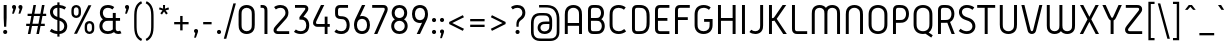 SplineFontDB: 3.0
FontName: GidolePlay-Regular
FullName: Gidole Play Regular
FamilyName: Gidole Play
Weight: Regular
Copyright: Copyright (c) 2015, Andreas Larsen (<andreaslarsen.dk|mail@andreaslarsen.dk>), with Reserved Font Name Gidole Play.
Version: 0.2
ItalicAngle: 0
UnderlinePosition: -100
UnderlineWidth: 50
Ascent: 800
Descent: 200
InvalidEm: 0
sfntRevision: 0x000035c3
LayerCount: 4
Layer: 0 0 "Back" 1
Layer: 1 0 "Fore" 0
Layer: 2 0 "Back 2" 1
Layer: 3 0 "Back 3" 1
XUID: [1021 365 -928128380 8238465]
FSType: 0
OS2Version: 3
OS2_WeightWidthSlopeOnly: 0
OS2_UseTypoMetrics: 1
CreationTime: 1417722385
ModificationTime: 1423246739
PfmFamily: 33
TTFWeight: 400
TTFWidth: 5
LineGap: 26
VLineGap: 0
Panose: 2 0 5 3 0 0 0 0 0 0
OS2TypoAscent: 667
OS2TypoAOffset: 0
OS2TypoDescent: -185
OS2TypoDOffset: 0
OS2TypoLinegap: 52
OS2WinAscent: 883
OS2WinAOffset: 0
OS2WinDescent: 191
OS2WinDOffset: 0
HheadAscent: 883
HheadAOffset: 0
HheadDescent: -191
HheadDOffset: 0
OS2SubXSize: 650
OS2SubYSize: 700
OS2SubXOff: 0
OS2SubYOff: 140
OS2SupXSize: 650
OS2SupYSize: 700
OS2SupXOff: 0
OS2SupYOff: 480
OS2StrikeYSize: 49
OS2StrikeYPos: 258
OS2CapHeight: 0
OS2XHeight: 0
OS2FamilyClass: 1283
OS2Vendor: 'PfEd'
OS2CodePages: 00000003.00000000
OS2UnicodeRanges: e00000ff.4000206a.00000000.00000000
Lookup: 258 0 0 "'kern' Horizontal Kerning lookup 0" { "'kern' Horizontal Kerning lookup 0-1" [150,15,4] } ['kern' ('DFLT' <'dflt' > 'grek' <'dflt' > 'latn' <'dflt' > ) ]
Lookup: 260 0 0 "'mark' Mark Positioning in Latin lookup 0" { "'mark' Mark Positioning in Latin lookup 0-1"  } []
MarkAttachClasses: 1
DEI: 91125
KernClass2: 68 55 "'kern' Horizontal Kerning lookup 0-1"
 114 A Agrave Aacute Acircumflex Atilde Adieresis Aring Amacron Abreve Aogonek uni0200 uni0202 M N Nacute Ncaron Ntilde
 29 three eight B germandbls Beta
 47 C Ccedilla Cacute Ccircumflex Cdotaccent Ccaron
 134 zero D O Ograve Oacute Ocircumflex Otilde Odieresis Dcaron Dcroat Omacron Obreve Ohungarumlaut uni01EA uni020C uni020E uni1E0C uni1ECC
 6 Oslash
 113 E Egrave Eacute Ecircumflex Edieresis Emacron Ebreve Edotaccent Eogonek Ecaron OE uni0204 uni0206 uni1EB8 uni1EBC
 1 F
 47 G Gcircumflex Gbreve Gdotaccent uni0122 uni01F4
 128 J U Ugrave Uacute Ucircumflex Udieresis IJ Jcircumflex Utilde Umacron Ubreve Uring Uhungarumlaut Uogonek uni0214 uni1EE4 uni1EE4
 11 K X uni0136
 28 L Lacute uni013B Ldot Lslash
 6 Lcaron
 1 Q
 1 P
 5 Thorn
 39 R Racute uni0156 Rcaron uni0210 uni0212
 44 S Sacute Scircumflex Scedilla Scaron uni0218
 32 T uni0162 Tcaron uni021A uni1E6C
 1 V
 37 W Wcircumflex Wgrave Wacute Wdieresis
 45 Y Yacute Ycircumflex Ydieresis Ygrave uni1EF8
 46 two Z Zacute Zdotaccent Zcaron uni01A9 uni1E92
 31 a h m n hcircumflex napostrophe
 113 agrave aacute acircumflex atilde adieresis aring ntilde amacron abreve hbar nacute ncaron uni0201 uni0203 uni1E45
 27 aogonek uni0146 eng uni1E25
 19 b o p thorn uni0259
 87 ograve oacute ocircumflex otilde odieresis omacron obreve ohungarumlaut uni020D uni020F
 15 uni01EB uni1ECD
 6 oslash
 1 c
 36 cacute ccircumflex cdotaccent ccaron
 8 ccedilla
 7 e ae oe
 92 egrave eacute ecircumflex edieresis emacron ebreve edotaccent ecaron uni0205 uni0207 uni1EBD
 15 eogonek uni1EB9
 14 f longs florin
 3 g q
 45 gcircumflex gbreve gdotaccent uni0123 uni01F5
 71 icircumflex idieresis itilde imacron ibreve jcircumflex uni0209 uni020B
 24 k x uni0137 kgreenlandic
 17 r uni0157 uni1E5B
 29 racute rcaron uni0211 uni0213
 26 s scedilla uni0219 uni1E63
 25 sacute scircumflex scaron
 11 t ampersand
 15 uni0163 uni1E6D
 4 tbar
 17 u uogonek uni1EE5
 97 eth ugrave uacute ucircumflex udieresis utilde umacron ubreve uring uhungarumlaut uni0215 uni0217
 1 v
 37 w wcircumflex wgrave wacute wdieresis
 1 y
 43 yacute ydieresis ycircumflex ygrave uni1EF9
 17 z uni1E93 uni1E93
 24 zacute zdotaccent zcaron
 211 asterisk asciicircum grave dieresis macron degree acute circumflex caron breve dotaccent ring tilde hungarumlaut gravecomb acutecomb uni0302 uni0304 uni0307 uni030F uni0311 uni0312 uni0315 quoteleft quotedblleft
 49 comma period quotesinglbase quotedblbase ellipsis
 31 parenleft bracketleft braceleft
 67 quotedbl quotesingle quoteright quotedblright minute second uni2034
 20 dcaron lcaron tcaron
 12 questiondown
 5 slash
 4 four
 4 five
 3 six
 5 seven
 4 nine
 114 A Agrave Aacute Acircumflex Atilde Adieresis Aring Amacron Abreve Aogonek uni0200 uni0202 M N Nacute Ncaron Ntilde
 211 zero C G O Q Ccedilla Ograve Oacute Ocircumflex Otilde Odieresis Cacute Ccircumflex Cdotaccent Ccaron Gcircumflex Gbreve Gdotaccent uni0122 Omacron Obreve Ohungarumlaut OE uni01EA uni01F4 uni020C uni020E uni1ECC
 13 J Jcircumflex
 44 S Sacute Scircumflex Scedilla Scaron uni0218
 32 T uni0162 Tcaron uni021A uni1E6C
 111 U Ugrave Uacute Ucircumflex Udieresis Utilde Umacron Ubreve Uring Uhungarumlaut Uogonek uni0214 uni0216 uni1EE4
 1 V
 37 W Wcircumflex Wgrave Wacute Wdieresis
 1 X
 45 Y Yacute Ycircumflex Ydieresis Ygrave uni1EF8
 38 two Z Zacute Zdotaccent Zcaron uni1E92
 12 a ae aogonek
 79 agrave aacute acircumflex atilde adieresis aring amacron abreve uni0201 uni0203
 53 c d e o q ccedilla eogonek oe uni1E0D uni1EB9 uni1ECD
 228 egrave eacute ecircumflex edieresis eth ograve oacute ocircumflex otilde odieresis cacute ccircumflex cdotaccent ccaron dcroat emacron ebreve edotaccent ecaron omacron obreve ohungarumlaut uni0205 uni0207 uni020D uni020F uni1EBD
 1 g
 45 gcircumflex gbreve gdotaccent uni0123 uni01F5
 7 f longs
 13 i dotlessi ij
 71 icircumflex idieresis itilde imacron ibreve jcircumflex uni0209 uni020B
 1 j
 17 m n r uni0146 eng
 27 nacute ncaron racute rcaron
 1 p
 15 uni0157 uni1E5B
 26 s scedilla uni0219 uni1E63
 25 sacute scircumflex scaron
 8 t tcaron
 15 uni0163 uni1E6D
 17 u uogonek uni1EE5
 93 ugrave uacute ucircumflex udieresis utilde umacron ubreve uring uhungarumlaut uni0215 uni0217
 1 v
 37 w wcircumflex wgrave wacute wdieresis
 1 y
 43 yacute ydieresis ycircumflex ygrave uni1EF9
 9 z uni1E93
 24 zacute zdotaccent zcaron
 6 Oslash
 4 tbar
 299 quotedbl quotesingle asterisk asciicircum grave dieresis macron degree acute napostrophe uni02BC circumflex caron breve dotaccent ring tilde hungarumlaut gravecomb acutecomb uni0302 uni0304 uni0307 uni030F uni0311 uni0312 uni0315 quoteleft quoteright quotedblleft quotedblright minute second uni2034
 49 comma period quotesinglbase quotedblbase ellipsis
 34 parenright bracketright braceright
 1 x
 15 colon semicolon
 8 question
 5 slash
 3 one
 5 three
 4 four
 4 five
 3 six
 5 seven
 15 eight ampersand
 4 nine
 0 {} 0 {} 0 {} 0 {} 0 {} 0 {} 0 {} 0 {} 0 {} 0 {} 0 {} 0 {} 0 {} 0 {} 0 {} 0 {} 0 {} 0 {} 0 {} 0 {} 0 {} 0 {} 0 {} 0 {} 0 {} 0 {} 0 {} 0 {} 0 {} 0 {} 0 {} 0 {} 0 {} 0 {} 0 {} 0 {} 0 {} 0 {} 0 {} 0 {} 0 {} 0 {} 0 {} 0 {} 0 {} 0 {} 0 {} 0 {} 0 {} 0 {} 0 {} 0 {} 0 {} 0 {} 0 {} 0 {} 0 {} 0 {} 0 {} 0 {} -30 {} 0 {} -20 {} 0 {} 0 {} -40 {} 0 {} 0 {} 0 {} 0 {} 0 {} 0 {} 0 {} 0 {} 0 {} 30 {} 0 {} 0 {} 0 {} 0 {} 0 {} 0 {} 0 {} 0 {} 0 {} 0 {} 0 {} 0 {} 0 {} 0 {} 0 {} 0 {} 0 {} 0 {} 0 {} -20 {} 0 {} 0 {} 0 {} 0 {} -30 {} 0 {} 0 {} 0 {} 0 {} 0 {} 0 {} 0 {} 0 {} 0 {} 0 {} 0 {} 0 {} -20 {} 0 {} -30 {} 0 {} -30 {} 0 {} -50 {} -30 {} -30 {} 0 {} 0 {} 0 {} 0 {} 0 {} 0 {} 0 {} 0 {} 20 {} 0 {} 0 {} 0 {} 0 {} 0 {} -10 {} -10 {} 0 {} 0 {} 0 {} 0 {} -10 {} 0 {} -10 {} -10 {} -20 {} -20 {} 0 {} -40 {} -10 {} -20 {} -20 {} -10 {} 0 {} -30 {} -20 {} -10 {} -20 {} -10 {} -10 {} 0 {} -30 {} 0 {} 0 {} 0 {} 0 {} -20 {} 0 {} 0 {} 0 {} 0 {} 0 {} 0 {} -20 {} 0 {} -30 {} -30 {} -30 {} -30 {} -30 {} -30 {} -30 {} 0 {} 0 {} 20 {} 0 {} 0 {} 0 {} 0 {} 0 {} 0 {} 0 {} -10 {} -10 {} -20 {} -20 {} -70 {} -60 {} -70 {} -70 {} -20 {} -20 {} -20 {} -60 {} 0 {} 0 {} -20 {} -20 {} -20 {} 0 {} -20 {} 0 {} 0 {} 0 {} 0 {} 0 {} 0 {} 0 {} 0 {} 0 {} 0 {} 0 {} -20 {} 0 {} -30 {} 0 {} -30 {} 0 {} -40 {} -30 {} -30 {} 0 {} 0 {} 0 {} 0 {} 0 {} 0 {} 0 {} 0 {} 20 {} 0 {} 0 {} 0 {} 0 {} 0 {} 0 {} 0 {} 0 {} 0 {} 0 {} 0 {} 0 {} 0 {} 0 {} 0 {} 0 {} 0 {} 0 {} 0 {} 0 {} -20 {} -20 {} 0 {} 0 {} -10 {} -30 {} 0 {} -30 {} 0 {} 0 {} 0 {} -30 {} 0 {} 0 {} 0 {} 0 {} 0 {} -20 {} 0 {} 0 {} 0 {} 0 {} 0 {} 0 {} 0 {} -20 {} 0 {} 0 {} 0 {} 0 {} 0 {} 0 {} 0 {} 0 {} 40 {} 0 {} 0 {} 0 {} 0 {} 0 {} 0 {} 0 {} 0 {} 0 {} 0 {} 0 {} 0 {} 0 {} 0 {} 0 {} 0 {} 0 {} 0 {} 0 {} 0 {} -20 {} 0 {} 0 {} 0 {} 0 {} -20 {} 0 {} 0 {} 0 {} 0 {} 0 {} 0 {} 0 {} 0 {} 0 {} 0 {} -10 {} 0 {} -20 {} 10 {} 0 {} 10 {} 0 {} 0 {} 10 {} 0 {} -20 {} -20 {} -20 {} -20 {} -20 {} -20 {} 0 {} 0 {} 40 {} 0 {} 0 {} 0 {} 0 {} 0 {} 0 {} 0 {} -10 {} -10 {} -20 {} -20 {} -50 {} -40 {} -50 {} -50 {} 0 {} 0 {} 0 {} -40 {} 10 {} 20 {} 0 {} 0 {} 0 {} 0 {} 10 {} 0 {} 0 {} 0 {} 0 {} 0 {} 0 {} 0 {} 0 {} 0 {} -30 {} -10 {} -160 {} -20 {} 10 {} 0 {} 10 {} 0 {} 0 {} 10 {} 0 {} -50 {} -50 {} -50 {} -50 {} -50 {} -50 {} -10 {} -40 {} 30 {} -40 {} -40 {} -40 {} -40 {} -40 {} -40 {} -40 {} 0 {} 0 {} -40 {} -40 {} -50 {} -40 {} -50 {} -50 {} -60 {} -60 {} -20 {} -40 {} 20 {} -100 {} 0 {} -50 {} -40 {} 10 {} -90 {} 0 {} 0 {} 0 {} 0 {} 0 {} 0 {} 0 {} 0 {} 0 {} 0 {} 0 {} 0 {} -20 {} -40 {} 0 {} -40 {} 0 {} -40 {} -40 {} -40 {} 0 {} 0 {} 0 {} 0 {} 0 {} 0 {} 0 {} 0 {} 0 {} 0 {} 0 {} 0 {} 0 {} 0 {} 0 {} 0 {} 0 {} 0 {} 0 {} 0 {} -20 {} -10 {} -20 {} -20 {} -20 {} -20 {} 0 {} 0 {} -20 {} -20 {} -20 {} -30 {} 0 {} -20 {} -30 {} 0 {} 0 {} 0 {} 0 {} 0 {} 0 {} 0 {} 0 {} 0 {} 0 {} 0 {} -20 {} 0 {} 0 {} 0 {} 0 {} 0 {} 0 {} 0 {} 0 {} 0 {} 0 {} 0 {} 0 {} 0 {} 0 {} 0 {} 0 {} 30 {} 0 {} 0 {} 0 {} 0 {} 0 {} 0 {} 0 {} 0 {} 0 {} 0 {} 0 {} 0 {} 0 {} 0 {} 0 {} 0 {} 0 {} 0 {} 0 {} 0 {} -20 {} 0 {} 0 {} 0 {} 0 {} -30 {} 0 {} 0 {} 0 {} 0 {} 0 {} 0 {} 0 {} 0 {} 0 {} 0 {} -50 {} 0 {} -40 {} 0 {} -10 {} 10 {} -5 {} 0 {} 10 {} 0 {} -20 {} -20 {} -30 {} -30 {} -30 {} -30 {} 0 {} 0 {} 20 {} 0 {} 0 {} 0 {} 0 {} 0 {} 0 {} 0 {} -20 {} -20 {} -50 {} -50 {} -80 {} -70 {} -80 {} -80 {} 0 {} 0 {} 0 {} -90 {} 10 {} 0 {} 0 {} 0 {} 0 {} 0 {} 10 {} 0 {} 0 {} 0 {} 0 {} 0 {} 0 {} 0 {} 0 {} 0 {} 0 {} -30 {} 0 {} 0 {} -160 {} -30 {} -140 {} -10 {} 0 {} -140 {} 0 {} -10 {} -10 {} -20 {} -20 {} -20 {} -20 {} 0 {} 0 {} 0 {} 0 {} 0 {} 0 {} 0 {} 0 {} 0 {} 0 {} -10 {} -10 {} -20 {} -20 {} -100 {} -80 {} -100 {} -100 {} 0 {} 0 {} 0 {} -100 {} -140 {} 20 {} 0 {} 0 {} 20 {} -100 {} 20 {} 0 {} 0 {} 0 {} 0 {} 0 {} 0 {} 0 {} 0 {} 0 {} 0 {} -30 {} 0 {} 0 {} -120 {} -30 {} -120 {} -10 {} 0 {} -120 {} 0 {} -10 {} -10 {} -20 {} -20 {} -20 {} -20 {} 0 {} 0 {} 0 {} 0 {} 0 {} 0 {} 0 {} 0 {} 0 {} 0 {} -10 {} -10 {} 0 {} -20 {} -100 {} -80 {} -100 {} -100 {} 0 {} 0 {} 0 {} -90 {} -100 {} 20 {} 0 {} 0 {} 0 {} -90 {} 20 {} 0 {} 0 {} 0 {} 0 {} 0 {} 0 {} 0 {} 0 {} 0 {} 0 {} 0 {} 0 {} 0 {} -30 {} 0 {} -30 {} 0 {} -20 {} -30 {} -20 {} 0 {} 0 {} 0 {} 0 {} 0 {} 0 {} 0 {} 0 {} 30 {} 40 {} 0 {} 0 {} 0 {} 0 {} 0 {} 0 {} 0 {} 0 {} 0 {} 0 {} 0 {} 0 {} 0 {} 0 {} 0 {} 0 {} 0 {} 0 {} 0 {} 0 {} 0 {} 0 {} 0 {} -10 {} 10 {} 0 {} 0 {} 0 {} 0 {} 0 {} 0 {} 0 {} 0 {} 0 {} 0 {} 0 {} -180 {} 0 {} -30 {} 0 {} -20 {} 0 {} -30 {} -20 {} -30 {} -30 {} -30 {} -20 {} -20 {} -20 {} -20 {} 0 {} 0 {} 50 {} 0 {} 0 {} 0 {} 0 {} 0 {} -10 {} -10 {} 0 {} 0 {} 0 {} 0 {} 0 {} 0 {} 0 {} 0 {} 0 {} 0 {} 0 {} -20 {} 0 {} -100 {} 0 {} 0 {} 0 {} 0 {} -70 {} 0 {} 0 {} 0 {} 0 {} 0 {} 0 {} 0 {} 0 {} 0 {} 0 {} 0 {} -60 {} -20 {} -120 {} 0 {} -60 {} 0 {} -80 {} -80 {} -80 {} -20 {} -20 {} 0 {} 0 {} 0 {} 0 {} 0 {} 0 {} 0 {} 0 {} 0 {} 0 {} 0 {} 0 {} 0 {} 0 {} 0 {} 0 {} 0 {} 0 {} -10 {} -5 {} -10 {} -10 {} -20 {} -20 {} 0 {} 0 {} -40 {} -60 {} 0 {} -20 {} 0 {} -80 {} -50 {} 0 {} 0 {} 0 {} 0 {} 0 {} 0 {} 0 {} 0 {} 0 {} 0 {} -10 {} 0 {} 0 {} -40 {} -10 {} -40 {} -10 {} -20 {} -40 {} -20 {} -10 {} -10 {} -20 {} -20 {} -20 {} -20 {} 0 {} 0 {} 10 {} 0 {} 0 {} 0 {} 0 {} 0 {} 0 {} 0 {} -10 {} -10 {} -10 {} -10 {} -10 {} 0 {} -10 {} -10 {} -10 {} -10 {} 0 {} -30 {} -20 {} 0 {} 0 {} 0 {} 10 {} -10 {} 0 {} 0 {} 0 {} 0 {} 0 {} 0 {} 0 {} 0 {} 0 {} 0 {} 0 {} 0 {} 0 {} -30 {} -40 {} 0 {} -40 {} 0 {} -30 {} -40 {} -20 {} 0 {} 0 {} 0 {} 0 {} 0 {} 0 {} 0 {} 0 {} 10 {} 0 {} 0 {} 0 {} 0 {} 0 {} 0 {} 0 {} 0 {} 0 {} 0 {} 0 {} -70 {} -60 {} -70 {} -70 {} -40 {} -40 {} 0 {} -20 {} -20 {} -20 {} -20 {} -30 {} 0 {} -20 {} -20 {} 0 {} 0 {} 0 {} 0 {} 0 {} 0 {} 0 {} 0 {} 0 {} -20 {} -30 {} -140 {} -20 {} 20 {} 0 {} 20 {} 0 {} 20 {} 20 {} 10 {} -150 {} -100 {} -150 {} -100 {} -150 {} -100 {} -10 {} 0 {} 20 {} -40 {} -150 {} -110 {} -150 {} -150 {} -150 {} -100 {} 0 {} 0 {} -150 {} -100 {} -150 {} -150 {} -150 {} -100 {} -150 {} -100 {} -20 {} -100 {} 20 {} -100 {} 0 {} -130 {} -100 {} 20 {} -110 {} 0 {} 0 {} 0 {} 0 {} 0 {} 0 {} 0 {} 0 {} 0 {} -10 {} -30 {} -120 {} -20 {} 20 {} 0 {} 20 {} 0 {} 20 {} 20 {} 10 {} -70 {} -60 {} -70 {} -60 {} -70 {} -60 {} -20 {} -20 {} 30 {} -20 {} -60 {} -60 {} -40 {} -40 {} -50 {} -50 {} -10 {} -10 {} -40 {} -30 {} -40 {} -30 {} -30 {} -30 {} -40 {} -40 {} -20 {} -60 {} 20 {} -100 {} 0 {} -20 {} -40 {} 20 {} -100 {} 0 {} 0 {} 0 {} 0 {} 0 {} 0 {} 0 {} 0 {} 0 {} 0 {} 0 {} -10 {} 0 {} 0 {} 0 {} 0 {} 0 {} -5 {} 0 {} 0 {} 0 {} 0 {} 0 {} 0 {} 0 {} 0 {} 0 {} 0 {} 30 {} 0 {} 0 {} 0 {} 0 {} 0 {} 0 {} 0 {} 0 {} 0 {} 0 {} 0 {} 0 {} 0 {} 0 {} 0 {} 0 {} 0 {} 0 {} 0 {} 0 {} -20 {} 0 {} 0 {} 0 {} 0 {} -20 {} 0 {} 0 {} 0 {} 0 {} 0 {} 0 {} 0 {} 0 {} 0 {} -30 {} -50 {} -130 {} -40 {} 20 {} 0 {} 20 {} 0 {} 20 {} 20 {} 10 {} -90 {} -80 {} -100 {} -100 {} -110 {} -100 {} -20 {} -20 {} 30 {} -20 {} -80 {} -80 {} -60 {} -60 {} -80 {} -80 {} -20 {} -20 {} -60 {} -50 {} -60 {} -50 {} -50 {} -50 {} -60 {} -60 {} -30 {} -80 {} 20 {} -100 {} 0 {} -40 {} -100 {} 20 {} -110 {} 0 {} 0 {} 0 {} 0 {} 0 {} 0 {} 0 {} 0 {} 0 {} 0 {} -30 {} 0 {} -10 {} 10 {} -10 {} 10 {} 0 {} 10 {} 10 {} 0 {} 0 {} 0 {} -20 {} -20 {} -20 {} -20 {} 0 {} 0 {} 30 {} 0 {} 0 {} 0 {} 0 {} 0 {} 0 {} 0 {} -10 {} -10 {} -20 {} -20 {} -50 {} -40 {} -50 {} -50 {} 0 {} 0 {} 0 {} -80 {} 0 {} 20 {} 0 {} 0 {} 0 {} 0 {} 10 {} -20 {} 0 {} -40 {} 0 {} -20 {} -30 {} -10 {} -10 {} 0 {} 0 {} 0 {} 0 {} -20 {} -160 {} 0 {} -80 {} 0 {} 0 {} -100 {} 0 {} 0 {} 0 {} 0 {} 0 {} 0 {} 0 {} 0 {} 0 {} 0 {} 0 {} 0 {} 0 {} 0 {} 0 {} 0 {} 0 {} 0 {} 0 {} 0 {} 0 {} -20 {} -15 {} -20 {} -20 {} 0 {} 0 {} 0 {} 0 {} -20 {} 0 {} -40 {} 0 {} 0 {} -90 {} 0 {} 0 {} 0 {} 0 {} 0 {} 0 {} 0 {} 0 {} 0 {} 0 {} 0 {} 0 {} 0 {} -20 {} -100 {} 0 {} -80 {} 0 {} 0 {} -60 {} 0 {} 0 {} 0 {} 0 {} 0 {} 0 {} 0 {} 0 {} 0 {} 0 {} 0 {} 0 {} 0 {} 0 {} 0 {} 0 {} 0 {} 0 {} 0 {} 0 {} 0 {} -20 {} -15 {} -20 {} -20 {} 0 {} 0 {} 0 {} 0 {} -20 {} 0 {} -40 {} 0 {} 0 {} -80 {} 0 {} 0 {} 0 {} 0 {} 0 {} 0 {} 0 {} 0 {} 0 {} 0 {} 0 {} 0 {} 0 {} -20 {} -160 {} 0 {} -80 {} 0 {} 0 {} -100 {} 0 {} 0 {} 0 {} 0 {} 0 {} 0 {} 0 {} 0 {} 0 {} 0 {} 0 {} 0 {} 0 {} 0 {} 0 {} 0 {} 0 {} 0 {} 0 {} 0 {} 0 {} -20 {} -15 {} -20 {} -20 {} 0 {} 0 {} 0 {} 0 {} -20 {} 20 {} 0 {} 0 {} 0 {} -90 {} 70 {} 0 {} 0 {} 0 {} 0 {} 0 {} 0 {} 0 {} 0 {} 0 {} 0 {} 0 {} -10 {} -20 {} -160 {} 0 {} -70 {} 0 {} -20 {} -90 {} -20 {} 0 {} 0 {} 0 {} 0 {} 0 {} 0 {} 0 {} 0 {} 0 {} 0 {} 0 {} 0 {} 0 {} 0 {} 0 {} 0 {} 0 {} 0 {} 0 {} 0 {} -20 {} -10 {} -10 {} -10 {} -20 {} -20 {} 0 {} 0 {} -20 {} -10 {} -40 {} -35 {} 0 {} -80 {} -20 {} 0 {} 0 {} 0 {} 0 {} 0 {} 0 {} 0 {} 0 {} 0 {} 0 {} 0 {} -10 {} -20 {} -100 {} 0 {} -70 {} 0 {} -20 {} -90 {} -20 {} 0 {} 0 {} 0 {} 0 {} 0 {} 0 {} 0 {} 0 {} 0 {} 0 {} 0 {} 0 {} 0 {} 0 {} 0 {} 0 {} 0 {} 0 {} 0 {} 0 {} -10 {} -5 {} -10 {} -10 {} -20 {} -20 {} 0 {} 0 {} -20 {} -10 {} -40 {} -30 {} 0 {} -70 {} -20 {} 0 {} 0 {} 0 {} 0 {} 0 {} 0 {} 0 {} 0 {} 0 {} 0 {} 0 {} -10 {} -20 {} -160 {} 0 {} -70 {} 0 {} -20 {} -90 {} -20 {} 0 {} 0 {} 0 {} 0 {} 0 {} 0 {} 0 {} 0 {} 0 {} 0 {} 0 {} 0 {} 0 {} 0 {} 0 {} 0 {} 0 {} 0 {} 0 {} 0 {} -10 {} -5 {} -10 {} -10 {} -20 {} -20 {} 0 {} 0 {} -20 {} -10 {} -40 {} -30 {} 0 {} -80 {} -20 {} 0 {} 0 {} 0 {} 0 {} 0 {} 0 {} 0 {} 0 {} 0 {} 0 {} 0 {} -10 {} 0 {} 0 {} 0 {} -50 {} 0 {} -20 {} -60 {} -20 {} 0 {} 0 {} 0 {} 0 {} 0 {} 0 {} 0 {} 0 {} 0 {} 0 {} 0 {} 0 {} 0 {} 0 {} 0 {} 0 {} 0 {} 0 {} 0 {} 0 {} 0 {} 0 {} 0 {} 0 {} 0 {} 0 {} 0 {} 0 {} 0 {} -10 {} -40 {} -10 {} 0 {} -40 {} -20 {} 0 {} 0 {} 0 {} 0 {} 0 {} 0 {} 0 {} 0 {} 0 {} 0 {} 0 {} 0 {} 0 {} -160 {} 0 {} -40 {} 0 {} 0 {} -60 {} 0 {} 0 {} 0 {} -15 {} -15 {} 0 {} 0 {} 0 {} 0 {} 0 {} 0 {} 0 {} 0 {} 0 {} 0 {} 0 {} 0 {} 0 {} 0 {} 0 {} 0 {} 0 {} 0 {} 0 {} 0 {} 0 {} 0 {} 0 {} -30 {} 10 {} 0 {} -40 {} 0 {} 0 {} -60 {} 0 {} 0 {} 0 {} 0 {} 0 {} 0 {} 0 {} 0 {} 0 {} 0 {} 0 {} 0 {} 0 {} 0 {} -100 {} 0 {} -20 {} 0 {} 0 {} -40 {} 0 {} 0 {} 0 {} -15 {} -15 {} -15 {} -15 {} 0 {} 0 {} 0 {} 0 {} 0 {} 0 {} 0 {} 0 {} 0 {} 0 {} 0 {} 0 {} 0 {} 0 {} 0 {} 0 {} 0 {} 0 {} 0 {} 0 {} 0 {} -30 {} 10 {} 0 {} -40 {} 0 {} 0 {} -50 {} 0 {} 0 {} 0 {} 0 {} 0 {} 0 {} 0 {} 0 {} 0 {} 0 {} 0 {} 0 {} 0 {} 0 {} -160 {} 0 {} -40 {} 0 {} 0 {} -60 {} 0 {} 0 {} 0 {} -15 {} -15 {} -15 {} -15 {} 0 {} 0 {} 0 {} 0 {} 0 {} 0 {} 0 {} 0 {} 0 {} 0 {} 0 {} 0 {} 0 {} 0 {} 0 {} 0 {} 0 {} 0 {} 0 {} 0 {} 0 {} -30 {} 10 {} 0 {} -20 {} 0 {} 0 {} -60 {} 0 {} 0 {} 0 {} 0 {} 0 {} 0 {} 0 {} 0 {} 0 {} 0 {} 0 {} 0 {} -20 {} -10 {} -150 {} 0 {} -70 {} 0 {} -30 {} -100 {} -30 {} -10 {} -10 {} 0 {} 0 {} 0 {} 0 {} 0 {} 0 {} 0 {} 0 {} 0 {} 0 {} 0 {} 0 {} 0 {} 0 {} 0 {} 0 {} 0 {} 0 {} -20 {} -10 {} -20 {} -20 {} -30 {} -30 {} 0 {} 0 {} -20 {} -20 {} -40 {} -30 {} 0 {} -80 {} -30 {} 0 {} 0 {} 0 {} 0 {} 0 {} 0 {} 0 {} 0 {} 0 {} 0 {} 0 {} -20 {} -20 {} -100 {} 0 {} -70 {} 0 {} -30 {} -90 {} -30 {} -10 {} -10 {} 0 {} 0 {} 0 {} 0 {} 0 {} 0 {} 0 {} 0 {} 0 {} 0 {} 0 {} 0 {} 0 {} 0 {} 0 {} 0 {} 0 {} 0 {} -20 {} -10 {} -20 {} -20 {} -30 {} -30 {} 0 {} 0 {} -20 {} -20 {} -40 {} -30 {} 0 {} -80 {} -30 {} 0 {} 0 {} 0 {} 0 {} 0 {} 0 {} 0 {} 0 {} 0 {} 0 {} 0 {} -20 {} -20 {} -160 {} 0 {} -70 {} 0 {} -30 {} -100 {} -30 {} -10 {} -10 {} 0 {} 0 {} 0 {} 0 {} 0 {} 0 {} 0 {} 0 {} 0 {} 0 {} 0 {} 0 {} 0 {} 0 {} 0 {} 0 {} 0 {} 0 {} -20 {} -10 {} -20 {} -20 {} -30 {} -30 {} 0 {} 0 {} -20 {} -20 {} -40 {} -30 {} 0 {} -80 {} -30 {} 0 {} 0 {} 0 {} 0 {} 0 {} 0 {} 0 {} 0 {} 0 {} -10 {} -20 {} -100 {} -10 {} 0 {} 0 {} 20 {} 0 {} 0 {} 0 {} 0 {} -30 {} -20 {} -40 {} -30 {} -40 {} -30 {} -20 {} -30 {} 40 {} -20 {} -40 {} -40 {} -40 {} -40 {} -30 {} -30 {} -5 {} -5 {} -20 {} -10 {} -20 {} -10 {} -20 {} -20 {} -30 {} -30 {} -20 {} -80 {} 20 {} -80 {} 0 {} -20 {} 0 {} 20 {} -80 {} 0 {} 0 {} 0 {} 0 {} 0 {} 0 {} 0 {} 0 {} 0 {} 0 {} 0 {} 0 {} 0 {} -160 {} 0 {} -20 {} 0 {} 0 {} -60 {} 0 {} 0 {} 0 {} 0 {} 0 {} 0 {} 0 {} 0 {} 0 {} 0 {} 40 {} 0 {} 0 {} 0 {} 0 {} 0 {} 0 {} 0 {} 0 {} 0 {} 0 {} 0 {} 0 {} 0 {} 0 {} 0 {} 0 {} 0 {} 0 {} 0 {} 0 {} -40 {} 0 {} 0 {} -50 {} 20 {} 0 {} 0 {} 0 {} 0 {} 0 {} 0 {} 0 {} 0 {} 0 {} 0 {} 0 {} 0 {} 0 {} -100 {} 0 {} -20 {} 0 {} 0 {} -60 {} 0 {} 0 {} 0 {} 0 {} 0 {} 0 {} 0 {} 0 {} 0 {} 0 {} 40 {} 0 {} 0 {} 0 {} 0 {} 0 {} 0 {} 0 {} 0 {} 0 {} 0 {} 0 {} 0 {} 0 {} 0 {} 0 {} 0 {} 0 {} 0 {} 0 {} 0 {} 0 {} 0 {} 0 {} -40 {} 20 {} 0 {} 0 {} 0 {} 0 {} 0 {} 0 {} 0 {} 0 {} 0 {} 0 {} 40 {} 0 {} 50 {} 0 {} 40 {} 50 {} 30 {} 50 {} 40 {} 20 {} 0 {} 0 {} 0 {} 0 {} 0 {} 0 {} 0 {} 0 {} 0 {} 40 {} 0 {} 20 {} 0 {} 0 {} 0 {} 0 {} 0 {} 0 {} 0 {} 0 {} 0 {} 0 {} 0 {} 0 {} 0 {} 0 {} 0 {} 0 {} 60 {} 0 {} 0 {} 0 {} 0 {} 50 {} 0 {} 0 {} 0 {} 0 {} 0 {} 0 {} 0 {} 0 {} 0 {} 0 {} 0 {} -10 {} 0 {} -10 {} -160 {} -10 {} -30 {} 0 {} 10 {} -50 {} 0 {} -10 {} -10 {} -35 {} -30 {} -30 {} -30 {} 0 {} 0 {} 0 {} 0 {} 0 {} 0 {} 0 {} 0 {} 0 {} 0 {} 0 {} 0 {} -5 {} -5 {} 0 {} 0 {} 0 {} 0 {} 0 {} 0 {} 0 {} -40 {} 20 {} 10 {} -40 {} 0 {} 0 {} -40 {} 20 {} 0 {} 0 {} 0 {} 0 {} 0 {} 0 {} 0 {} 0 {} 0 {} 0 {} 0 {} -120 {} 0 {} -160 {} 0 {} -30 {} 0 {} -40 {} -40 {} -100 {} -20 {} -20 {} -20 {} -20 {} -20 {} -20 {} 0 {} 0 {} 0 {} 0 {} -20 {} -20 {} -20 {} -20 {} 0 {} 0 {} 0 {} 0 {} 0 {} 0 {} 0 {} 0 {} 0 {} 0 {} 0 {} 0 {} 0 {} -10 {} 40 {} -100 {} -40 {} 0 {} 0 {} -30 {} -70 {} 0 {} 0 {} 0 {} 0 {} 0 {} 0 {} 0 {} 0 {} 0 {} 0 {} 0 {} -120 {} 0 {} -60 {} 0 {} -30 {} 0 {} -30 {} -20 {} -50 {} -20 {} -20 {} -20 {} -20 {} -20 {} -20 {} 0 {} 0 {} 0 {} 0 {} -20 {} -20 {} -20 {} -20 {} 0 {} 0 {} 0 {} 0 {} 0 {} 0 {} 0 {} 0 {} 0 {} 0 {} 0 {} 0 {} 0 {} -10 {} 40 {} -100 {} -40 {} 0 {} 0 {} -20 {} -70 {} 0 {} 0 {} 0 {} 0 {} 0 {} 0 {} 0 {} 0 {} 0 {} 0 {} 0 {} 0 {} -20 {} -160 {} 0 {} -40 {} 0 {} -30 {} -70 {} -20 {} 0 {} 0 {} -10 {} 0 {} 0 {} 0 {} 0 {} 0 {} 0 {} 0 {} 0 {} 0 {} 0 {} 0 {} 0 {} 0 {} 0 {} 0 {} 0 {} 0 {} -5 {} 0 {} -5 {} -5 {} -10 {} -10 {} 0 {} -30 {} 0 {} 0 {} -40 {} -10 {} 0 {} -60 {} -10 {} 0 {} 0 {} 0 {} 0 {} 0 {} 0 {} 0 {} 0 {} 0 {} 0 {} 0 {} 0 {} -20 {} -100 {} 0 {} -40 {} 0 {} -30 {} -70 {} -20 {} 0 {} 0 {} 0 {} 0 {} 0 {} 0 {} 0 {} 0 {} 0 {} 0 {} 0 {} 0 {} 0 {} 0 {} 0 {} 0 {} 0 {} 0 {} 0 {} 0 {} -5 {} 0 {} -5 {} -5 {} -10 {} -10 {} 0 {} -30 {} 0 {} 0 {} -40 {} -10 {} 0 {} -50 {} -10 {} 0 {} 0 {} 0 {} 0 {} 0 {} 0 {} 0 {} 0 {} 0 {} 0 {} -20 {} 0 {} 0 {} -100 {} -20 {} -40 {} -10 {} 0 {} -80 {} 0 {} 0 {} 0 {} -20 {} -20 {} -20 {} -20 {} 0 {} 0 {} 0 {} 0 {} 0 {} 0 {} 0 {} 0 {} 10 {} 10 {} -5 {} -5 {} -10 {} -10 {} -20 {} 0 {} -10 {} -10 {} -10 {} -10 {} 0 {} 0 {} 0 {} 10 {} -40 {} -10 {} 0 {} -70 {} 0 {} 0 {} 0 {} 0 {} 0 {} 0 {} 0 {} 0 {} 0 {} 0 {} 0 {} -20 {} 0 {} -20 {} -100 {} -20 {} -40 {} -10 {} 0 {} -80 {} 0 {} 0 {} 0 {} -20 {} -20 {} 0 {} 0 {} 0 {} 0 {} 0 {} 0 {} 0 {} 0 {} 0 {} 0 {} 10 {} 10 {} -5 {} -5 {} -10 {} -10 {} -20 {} 0 {} -10 {} -10 {} -10 {} -10 {} 0 {} -60 {} 0 {} 30 {} 0 {} -10 {} 0 {} -70 {} 40 {} 0 {} 0 {} 0 {} 0 {} 0 {} 0 {} 0 {} 0 {} 0 {} 0 {} 0 {} 0 {} -20 {} -120 {} 0 {} -40 {} -10 {} -30 {} -60 {} 0 {} 0 {} 0 {} 0 {} 0 {} 0 {} 0 {} 0 {} 0 {} 0 {} 0 {} 0 {} 0 {} 0 {} 0 {} 0 {} 0 {} 0 {} 0 {} 0 {} 0 {} -10 {} 0 {} -10 {} -10 {} -10 {} -10 {} 0 {} -20 {} 0 {} 20 {} -40 {} 0 {} 0 {} -50 {} 0 {} 0 {} 0 {} 0 {} 0 {} 0 {} 0 {} 0 {} 0 {} 0 {} 0 {} 0 {} -10 {} -10 {} -160 {} 0 {} -30 {} 0 {} -30 {} -60 {} -20 {} 0 {} 0 {} 0 {} 0 {} 0 {} 0 {} 0 {} 0 {} 0 {} 0 {} 0 {} 0 {} 0 {} 0 {} 0 {} 0 {} 0 {} 0 {} 0 {} 0 {} 0 {} 0 {} 0 {} 0 {} 0 {} 0 {} 0 {} 0 {} 0 {} -10 {} -40 {} 0 {} 0 {} -50 {} -20 {} 0 {} 0 {} 0 {} 0 {} 0 {} 0 {} 0 {} 0 {} 0 {} 0 {} 0 {} -10 {} -10 {} -100 {} 0 {} -30 {} 0 {} -30 {} -60 {} -20 {} 0 {} 0 {} 0 {} 0 {} 0 {} 0 {} 0 {} 0 {} 0 {} 0 {} 0 {} 0 {} 0 {} 0 {} 0 {} 0 {} 0 {} 0 {} 0 {} 0 {} 0 {} 0 {} 0 {} 0 {} 0 {} 0 {} 0 {} 0 {} 0 {} -10 {} -40 {} 0 {} 0 {} -40 {} -20 {} 0 {} 0 {} 0 {} 0 {} 0 {} 0 {} 0 {} 0 {} 0 {} 0 {} 0 {} -100 {} -10 {} -160 {} 0 {} -30 {} 0 {} -50 {} -50 {} -100 {} -20 {} -20 {} -20 {} -20 {} -20 {} -20 {} 0 {} 0 {} 0 {} 0 {} -20 {} -20 {} 0 {} 0 {} -5 {} -5 {} 0 {} 0 {} 0 {} 0 {} 0 {} 0 {} 10 {} 10 {} -10 {} -10 {} 0 {} -20 {} 20 {} -100 {} -40 {} 0 {} 0 {} -50 {} -70 {} 0 {} 0 {} 0 {} 0 {} 0 {} 0 {} 0 {} 0 {} 0 {} 0 {} 0 {} -80 {} 0 {} -160 {} 0 {} -30 {} 0 {} -50 {} -50 {} -80 {} -10 {} -10 {} -10 {} -10 {} -10 {} -10 {} 0 {} 0 {} 0 {} 0 {} -15 {} -15 {} 0 {} 0 {} 0 {} 0 {} 0 {} 0 {} 0 {} 0 {} 0 {} 10 {} 10 {} 10 {} 0 {} 0 {} 0 {} -10 {} 20 {} -80 {} -40 {} 0 {} 0 {} -40 {} -60 {} 0 {} 0 {} 0 {} 0 {} 0 {} 0 {} 0 {} 0 {} 0 {} 0 {} 0 {} -100 {} -10 {} -160 {} 0 {} -30 {} 0 {} -40 {} -50 {} -100 {} -20 {} -20 {} -20 {} -20 {} -20 {} -20 {} 0 {} 0 {} 0 {} 0 {} -20 {} -20 {} 0 {} 0 {} -5 {} -5 {} 0 {} 0 {} 0 {} 0 {} 10 {} 10 {} 10 {} 10 {} -10 {} -10 {} 0 {} -20 {} 20 {} -100 {} -40 {} 0 {} 0 {} -50 {} -70 {} 0 {} 0 {} 0 {} 0 {} 0 {} 0 {} 0 {} 0 {} 0 {} 0 {} 0 {} -100 {} -10 {} -100 {} 0 {} -30 {} 0 {} -40 {} -50 {} -100 {} -20 {} -20 {} -20 {} -20 {} -20 {} -20 {} 0 {} 0 {} 0 {} 0 {} -20 {} -20 {} 0 {} 0 {} -5 {} -5 {} 0 {} 0 {} 0 {} 0 {} 10 {} 10 {} 10 {} 10 {} -10 {} -10 {} 0 {} -20 {} 20 {} -100 {} -40 {} 0 {} 0 {} -50 {} -70 {} 0 {} 0 {} 0 {} 0 {} 0 {} 0 {} 0 {} 0 {} 0 {} 0 {} 0 {} 0 {} -10 {} -160 {} 0 {} -30 {} 0 {} 10 {} -60 {} 0 {} -10 {} -10 {} -20 {} -20 {} -20 {} -20 {} 0 {} 0 {} 0 {} 0 {} 0 {} 0 {} 0 {} 0 {} -10 {} -10 {} 0 {} 0 {} 0 {} 0 {} -10 {} 0 {} -10 {} -10 {} -10 {} -10 {} 0 {} -20 {} 10 {} 10 {} -40 {} 0 {} 0 {} -50 {} 10 {} 0 {} 0 {} 0 {} 0 {} 0 {} 0 {} 0 {} 0 {} 0 {} 0 {} 0 {} 0 {} -10 {} -100 {} 0 {} -30 {} 0 {} 10 {} -60 {} 0 {} -10 {} -10 {} -20 {} -20 {} -20 {} -20 {} 0 {} 0 {} 0 {} 0 {} 0 {} 0 {} 0 {} 0 {} -10 {} -10 {} 0 {} 0 {} 0 {} 0 {} -10 {} 0 {} -10 {} -10 {} -10 {} -10 {} 0 {} -20 {} 10 {} 10 {} -40 {} 0 {} 0 {} -40 {} 10 {} 0 {} 0 {} 0 {} 0 {} 0 {} 0 {} 0 {} 0 {} 0 {} -20 {} 0 {} -120 {} 0 {} 20 {} 0 {} 20 {} 0 {} 0 {} 20 {} 0 {} -40 {} -40 {} -40 {} -40 {} -40 {} -40 {} 0 {} 0 {} 60 {} 0 {} -20 {} -20 {} -20 {} -20 {} -40 {} -30 {} 0 {} 0 {} -20 {} -10 {} 20 {} 20 {} 20 {} 0 {} 0 {} 0 {} 0 {} -50 {} 0 {} 0 {} 0 {} 0 {} 0 {} 0 {} -50 {} 0 {} 0 {} 0 {} 0 {} 0 {} 0 {} 0 {} 0 {} 0 {} 0 {} -20 {} 20 {} 0 {} -100 {} -20 {} -100 {} -20 {} 20 {} -100 {} 20 {} -10 {} -10 {} -20 {} -20 {} -10 {} -10 {} 0 {} 0 {} 0 {} 60 {} 0 {} 0 {} 0 {} 0 {} 10 {} 10 {} -10 {} -10 {} -10 {} -10 {} -100 {} -80 {} -100 {} -100 {} 10 {} 10 {} 0 {} -80 {} 0 {} 0 {} 0 {} 0 {} 0 {} -90 {} 10 {} 0 {} 0 {} 0 {} 0 {} 0 {} 0 {} 0 {} 0 {} 0 {} 0 {} -20 {} 0 {} -20 {} 0 {} 0 {} 0 {} 0 {} 0 {} 0 {} 0 {} -40 {} -40 {} -40 {} -40 {} 0 {} 0 {} -20 {} -40 {} 100 {} 120 {} -40 {} -40 {} 0 {} 0 {} -40 {} -40 {} -40 {} -40 {} -40 {} -40 {} -40 {} -40 {} -40 {} -40 {} -40 {} -40 {} 0 {} -40 {} 0 {} 0 {} 0 {} -40 {} 0 {} 0 {} 40 {} 0 {} 0 {} 0 {} 0 {} 0 {} 0 {} 0 {} 0 {} 0 {} -20 {} -10 {} -120 {} -10 {} 20 {} 0 {} 20 {} 0 {} 0 {} 20 {} 0 {} -60 {} -60 {} -60 {} -60 {} -60 {} -60 {} 0 {} -20 {} 60 {} -20 {} -40 {} -40 {} -40 {} -40 {} -60 {} -50 {} -10 {} -10 {} -40 {} -30 {} -20 {} -10 {} -20 {} -20 {} -20 {} -20 {} -20 {} -60 {} 0 {} 0 {} 0 {} -20 {} 0 {} 0 {} -50 {} 0 {} 0 {} 0 {} 0 {} 0 {} 0 {} 0 {} 0 {} 0 {} -20 {} 0 {} 0 {} 0 {} 0 {} 0 {} 0 {} 0 {} 0 {} 0 {} 0 {} -60 {} -40 {} -90 {} -60 {} -60 {} -40 {} 0 {} -20 {} 60 {} -20 {} -40 {} -40 {} -40 {} -40 {} -70 {} -50 {} -10 {} -10 {} -40 {} -30 {} -20 {} -10 {} -20 {} -20 {} -20 {} -20 {} -20 {} -60 {} 0 {} 0 {} 0 {} -20 {} 0 {} 0 {} -50 {} 0 {} 0 {} 0 {} 0 {} 0 {} 0 {} 0 {} 0 {} 0 {} 0 {} -30 {} 0 {} 0 {} -120 {} -30 {} -60 {} 0 {} 20 {} -100 {} 10 {} 0 {} 0 {} -10 {} -10 {} 60 {} 60 {} 0 {} 0 {} 0 {} 180 {} 0 {} 0 {} 60 {} 60 {} 0 {} 0 {} 0 {} 0 {} 0 {} 0 {} -20 {} -10 {} 0 {} 0 {} 20 {} 20 {} 0 {} -20 {} 0 {} 100 {} 100 {} 20 {} 60 {} -20 {} 100 {} 0 {} 0 {} 0 {} 0 {} 0 {} 0 {} 0 {} 0 {} 0 {} -30 {} -30 {} -100 {} -30 {} 20 {} 0 {} 10 {} 0 {} 10 {} 10 {} 0 {} -50 {} -40 {} -50 {} -40 {} -50 {} -40 {} -10 {} 0 {} 30 {} 0 {} -30 {} -20 {} -30 {} -30 {} -40 {} -30 {} -10 {} -10 {} -30 {} -20 {} -20 {} -10 {} -20 {} -10 {} -20 {} -20 {} -30 {} -40 {} 0 {} -50 {} 40 {} -20 {} -40 {} 0 {} -100 {} 0 {} 0 {} 0 {} 0 {} 0 {} 0 {} 0 {} 0 {} 0 {} 0 {} 0 {} 0 {} 0 {} 0 {} 0 {} 0 {} 0 {} 0 {} 0 {} -20 {} 0 {} 0 {} 0 {} 0 {} 0 {} 0 {} 0 {} 0 {} 0 {} 0 {} 0 {} 0 {} 0 {} 0 {} 0 {} 0 {} 0 {} 0 {} 0 {} 0 {} 0 {} 0 {} 0 {} 0 {} 0 {} 0 {} 0 {} 0 {} 0 {} 0 {} 0 {} 0 {} 0 {} 0 {} 0 {} -40 {} -25 {} 0 {} -10 {} 0 {} -30 {} -10 {} -20 {} 0 {} 0 {} 0 {} 0 {} 0 {} 0 {} 0 {} 0 {} 0 {} 0 {} 0 {} 0 {} 0 {} 0 {} 0 {} 0 {} 0 {} 0 {} 0 {} 0 {} 0 {} 0 {} 0 {} 0 {} 0 {} 0 {} 0 {} 0 {} 0 {} 0 {} 0 {} 0 {} 0 {} 0 {} 0 {} 0 {} 0 {} 0 {} 0 {} 0 {} 0 {} 0 {} 0 {} 0 {} 0 {} 0 {} 0 {} 0 {} 0 {} 0 {} 0 {} 0 {} 0 {} 0 {} -10 {} 0 {} 0 {} 0 {} 0 {} 0 {} 0 {} 0 {} 0 {} 0 {} 0 {} 0 {} -20 {} 0 {} 0 {} 0 {} 0 {} 0 {} 0 {} 0 {} 0 {} 0 {} 0 {} 0 {} 0 {} 0 {} 0 {} 0 {} 0 {} 0 {} 0 {} 0 {} 0 {} 0 {} 0 {} 0 {} 0 {} 0 {} 0 {} 0 {} 0 {} 0 {} 0 {} 0 {} 0 {} 0 {} 0 {} 0 {} -30 {} -15 {} 0 {} -10 {} 0 {} -40 {} 0 {} -20 {} 0 {} 0 {} -10 {} 0 {} 0 {} 0 {} 0 {} 0 {} 0 {} 0 {} 0 {} -10 {} 0 {} 0 {} 0 {} 0 {} 0 {} 0 {} 0 {} 0 {} 0 {} 0 {} 0 {} 0 {} 0 {} 0 {} 0 {} 0 {} 0 {} 0 {} 0 {} 0 {} 0 {} 0 {} 0 {} 0 {} 0 {} 0 {} 0 {} 0 {} 0 {} 0 {} 0 {} 0 {} 0 {} 0 {} 0 {} 0 {} 0 {} -100 {} 0 {} -90 {} 0 {} -20 {} -10 {} 0 {} 0 {} 0 {} 0 {} 0 {} 0 {} 0 {} 0 {} 0 {} 0 {} 0 {} -20 {} 0 {} 0 {} 0 {} 0 {} 0 {} 0 {} 0 {} 0 {} 0 {} 0 {} 0 {} 0 {} 0 {} 0 {} 0 {} 0 {} 0 {} 0 {} 0 {} 0 {} 0 {} 0 {} 0 {} 0 {} 0 {} 0 {} 0 {} 0 {} 0 {} 0 {} 0 {} 0 {} 0 {} 0 {} 0 {} -20 {} -10 {} -30 {} 0 {} -10 {} -20 {} 0 {} 0 {}
LangName: 1033 "" "" "" "" "" "" "" "" "" "" "" "" "" "EXCEPTION TO THE OPEN FONT LICENSE BELOW+AAoA-The copyright holder of the software gives you permission to use the Reserved +AAoA-Font Name for webfont conversions.+AAoACgAKAAoA-This Font Software is licensed under the SIL Open Font License, Version 1.1.+AAoA-This license is copied below, and is also available with a FAQ at:+AAoA-http://scripts.sil.org/OFL+AAoACgAK------------------------------------------------------------+AAoA-SIL OPEN FONT LICENSE Version 1.1 - 26 February 2007+AAoA------------------------------------------------------------+AAoACgAK-PREAMBLE+AAoA-The goals of the Open Font License (OFL) are to stimulate worldwide+AAoA-development of collaborative font projects, to support the font creation+AAoA-efforts of academic and linguistic communities, and to provide a free and+AAoA-open framework in which fonts may be shared and improved in partnership+AAoA-with others.+AAoACgAA-The OFL allows the licensed fonts to be used, studied, modified and+AAoA-redistributed freely as long as they are not sold by themselves. The+AAoA-fonts, including any derivative works, can be bundled, embedded, +AAoA-redistributed and/or sold with any software provided that any reserved+AAoA-names are not used by derivative works. The fonts and derivatives,+AAoA-however, cannot be released under any other type of license. The+AAoA-requirement for fonts to remain under this license does not apply+AAoA-to any document created using the fonts or their derivatives.+AAoACgAK-DEFINITIONS+AAoAIgAA-Font Software+ACIA refers to the set of files released by the Copyright+AAoA-Holder(s) under this license and clearly marked as such. This may+AAoA-include source files, build scripts and documentation.+AAoACgAi-Reserved Font Name+ACIA refers to any names specified as such after the+AAoA-copyright statement(s).+AAoACgAi-Original Version+ACIA refers to the collection of Font Software components as+AAoA-distributed by the Copyright Holder(s).+AAoACgAi-Modified Version+ACIA refers to any derivative made by adding to, deleting,+AAoA-or substituting -- in part or in whole -- any of the components of the+AAoA-Original Version, by changing formats or by porting the Font Software to a+AAoA-new environment.+AAoACgAi-Author+ACIA refers to any designer, engineer, programmer, technical+AAoA-writer or other person who contributed to the Font Software.+AAoACgAK-PERMISSION & CONDITIONS+AAoA-Permission is hereby granted, free of charge, to any person obtaining+AAoA-a copy of the Font Software, to use, study, copy, merge, embed, modify,+AAoA-redistribute, and sell modified and unmodified copies of the Font+AAoA-Software, subject to the following conditions:+AAoACgAA-1) Neither the Font Software nor any of its individual components,+AAoA-in Original or Modified Versions, may be sold by itself.+AAoACgAA-2) Original or Modified Versions of the Font Software may be bundled,+AAoA-redistributed and/or sold with any software, provided that each copy+AAoA-contains the above copyright notice and this license. These can be+AAoA-included either as stand-alone text files, human-readable headers or+AAoA-in the appropriate machine-readable metadata fields within text or+AAoA-binary files as long as those fields can be easily viewed by the user.+AAoACgAA-3) No Modified Version of the Font Software may use the Reserved Font+AAoA-Name(s) unless explicit written permission is granted by the corresponding+AAoA-Copyright Holder. This restriction only applies to the primary font name as+AAoA-presented to the users.+AAoACgAA-4) The name(s) of the Copyright Holder(s) or the Author(s) of the Font+AAoA-Software shall not be used to promote, endorse or advertise any+AAoA-Modified Version, except to acknowledge the contribution(s) of the+AAoA-Copyright Holder(s) and the Author(s) or with their explicit written+AAoA-permission.+AAoACgAA-5) The Font Software, modified or unmodified, in part or in whole,+AAoA-must be distributed entirely under this license, and must not be+AAoA-distributed under any other license. The requirement for fonts to+AAoA-remain under this license does not apply to any document created+AAoA-using the Font Software.+AAoACgAK-TERMINATION+AAoA-This license becomes null and void if any of the above conditions are+AAoA-not met.+AAoACgAK-DISCLAIMER+AAoA-THE FONT SOFTWARE IS PROVIDED +ACIA-AS IS+ACIA, WITHOUT WARRANTY OF ANY KIND,+AAoA-EXPRESS OR IMPLIED, INCLUDING BUT NOT LIMITED TO ANY WARRANTIES OF+AAoA-MERCHANTABILITY, FITNESS FOR A PARTICULAR PURPOSE AND NONINFRINGEMENT+AAoA-OF COPYRIGHT, PATENT, TRADEMARK, OR OTHER RIGHT. IN NO EVENT SHALL THE+AAoA-COPYRIGHT HOLDER BE LIABLE FOR ANY CLAIM, DAMAGES OR OTHER LIABILITY,+AAoA-INCLUDING ANY GENERAL, SPECIAL, INDIRECT, INCIDENTAL, OR CONSEQUENTIAL+AAoA-DAMAGES, WHETHER IN AN ACTION OF CONTRACT, TORT OR OTHERWISE, ARISING+AAoA-FROM, OUT OF THE USE OR INABILITY TO USE THE FONT SOFTWARE OR FROM+AAoA-OTHER DEALINGS IN THE FONT SOFTWARE.+AAoACgAK-EXCEPTION+AAoA-The copyright holder of the software gives you permission to use the Reserved +AAoA-Font Name for webfont conversions.+AAoACgAA" "http://scripts.sil.org/OFL"
Encoding: UnicodeFull
UnicodeInterp: none
NameList: AGL For New Fonts
DisplaySize: -36
AntiAlias: 1
FitToEm: 1
WidthSeparation: 120
WinInfo: 0 19 14
BeginPrivate: 6
BlueValues 15 [-20 0 667 673]
BlueShift 1 0
StdHW 4 [70]
StdVW 4 [74]
StemSnapH 7 [70 95]
StemSnapV 13 [72 73 74 80]
EndPrivate
Grid
-1000 394.5 m 0
 2000 394.5 l 1024
-1000 361.299804688 m 0
 2000 361.299804688 l 1024
-1000 780.079101562 m 0
 2000 780.079101562 l 1024
-1000 -185 m 0
 2000 -185 l 1024
  Named: "descent"
-1000 334 m 0
 2000 334 l 1024
  Named: "1/2"
-1000 546 m 0
 2000 546 l 1024
  Named: "diacritic"
-1000 888 m 0
 2000 888 l 1024
  Named: "accent"
-1000 477 m 0
 2000 477 l 1024
  Named: "x"
-1000 667 m 0
 2000 667 l 1024
  Named: "caps"
-1000 250 m 0
 2000 250 l 1024
EndSplineSet
TeXData: 1 0 0 262144 131072 87381 500171 1048576 87381 783286 444596 497025 792723 393216 433062 380633 303038 157286 324010 404750 52429 2506097 1059062 262144
AnchorClass2: "DoubleTop" "'mark' Mark Positioning in Latin lookup 0-1" "Apos" "'mark' Mark Positioning in Latin lookup 0-1" "Center" "'mark' Mark Positioning in Latin lookup 0-1" "Bottom" "'mark' Mark Positioning in Latin lookup 0-1" "Top" "'mark' Mark Positioning in Latin lookup 0-1" 
BeginChars: 1114112 485

StartChar: space
Encoding: 32 32 0
Width: 250
Flags: W
LayerCount: 4
Back
Fore
Validated: 1
Layer: 2
Layer: 3
EndChar

StartChar: period
Encoding: 46 46 1
Width: 202
VWidth: 0
Flags: W
HStem: -6 102<58.2266 143.773>
VStem: 50 102<2.22656 87.7734>
LayerCount: 4
Back
Fore
SplineSet
101 96 m 0
 131 96 152 75 152 45 c 0
 152 15 131 -6 101 -6 c 0
 71 -6 50 15 50 45 c 0
 50 75 71 96 101 96 c 0
EndSplineSet
Validated: 1
Layer: 2
Layer: 3
EndChar

StartChar: zero
Encoding: 48 48 2
Width: 534
Flags: W
HStem: -6 70<188.834 345.166> 603 70<188.834 345.166>
VStem: 65 74<115.383 551.617> 395 74<115.383 551.617>
LayerCount: 4
Back
Fore
SplineSet
267 673 m 0
 332 673 386 648 420 611 c 0
 469 557 469 497 469 456 c 2
 469 211 l 2
 469 170 469 110 420 56 c 0
 386 19 332 -6 267 -6 c 0
 202 -6 148 19 114 56 c 0
 65 110 65 170 65 211 c 2
 65 456 l 2
 65 497 65 557 114 611 c 0
 148 648 202 673 267 673 c 0
267 603 m 0
 227 603 191 589 168 563 c 0
 139 530 139 490 139 456 c 2
 139 211 l 2
 139 177 139 137 168 104 c 0
 191 78 227 64 267 64 c 0
 307 64 343 78 366 104 c 0
 395 137 395 177 395 211 c 2
 395 456 l 2
 395 490 395 530 366 563 c 0
 343 589 307 603 267 603 c 0
EndSplineSet
Validated: 1
Layer: 2
Layer: 3
EndChar

StartChar: one
Encoding: 49 49 3
Width: 361
Flags: W
HStem: 0 21G<187 261> 597 70<90 180.495>
VStem: 187 74<0 589.988>
LayerCount: 4
Back
Fore
SplineSet
261 532 m 2
 261 0 l 1
 187 0 l 1
 187 532 l 2
 187 553 187 575 170 588 c 0
 158 597 141 597 124 597 c 2
 90 597 l 1
 90 667 l 1
 124 667 l 2
 148 667 188 667 221 639 c 0
 261 604 261 560 261 532 c 2
EndSplineSet
Validated: 1
Layer: 2
Layer: 3
EndChar

StartChar: two
Encoding: 50 50 4
Width: 515
Flags: W
HStem: 0 70<149.33 455> 603 70<145.394 317.459>
VStem: 64 74<72.9244 131.094> 362 74<421.227 558.534>
LayerCount: 4
Back
Fore
SplineSet
236 673 m 0
 293 673 335 658 369 632 c 0
 408 602 436 549 436 491 c 0
 436 416 397 372 363 337 c 2
 171 143 l 2
 156 128 138 112 138 92 c 0
 138 83 143 77 149 74 c 0
 156 70 166 70 179 70 c 2
 455 70 l 1
 455 0 l 1
 179 0 l 2
 160 0 138 0 114 12 c 0
 86 26 64 54 64 92 c 0
 64 137 96 170 117 191 c 2
 309 385 l 2
 337 414 362 442 362 491 c 0
 362 522 349 556 323 577 c 0
 301 595 272 603 236 603 c 0
 195 603 152 591 121 566 c 1
 77 622 l 1
 126 660 187 673 236 673 c 0
EndSplineSet
Validated: 1
Layer: 2
Layer: 3
EndChar

StartChar: three
Encoding: 51 51 5
Width: 486
Flags: W
HStem: -6 70<122.259 304.579> 597 70<75 326.718>
VStem: 334 74<537.385 593.788> 357 74<116.738 279.755>
LayerCount: 4
Back
Fore
SplineSet
75 667 m 5xe0
 297 667 l 6
 321 667 359 667 388 633 c 4
 400 619 408 602 408 578 c 4xe0
 408 539 385 512 367 490 c 6
 286 392 l 5
 317 386 346 372 370 350 c 4
 408 315 431 262 431 197 c 4
 431 132 407 80 370 46 c 4
 334 13 282 -6 219 -6 c 4
 153 -6 92 13 49 49 c 5
 96 103 l 5
 124 79 170 64 219 64 c 4
 257 64 294 74 318 96 c 4
 342 118 357 154 357 197 c 4xd0
 357 228 349 272 318 300 c 4
 287 328 250 328 216 328 c 6
 186 328 l 5
 186 385 l 5
 311 536 l 6
 323 551 334 563 334 578 c 4
 334 585 331 589 327 592 c 4
 321 596 314 597 297 597 c 6
 75 597 l 5
 75 667 l 5xe0
EndSplineSet
Validated: 1
Layer: 2
SplineSet
220 673 m 4xf0
 265.662109375 673 315.293945312 662 355 630 c 4
 391 600 419 553 419 492 c 4xf0
 419 435 394 379 344 345 c 5
 400 310 431 248 431 184 c 5
 431 124 404 73 366 42 c 4
 325 8 272 -6 219 -6 c 4
 150 -6 91 16 50 50 c 5
 97 104 l 5
 126 79 170 64 219 64 c 4
 259 64 296 75 320 97 c 4
 340 115 357 145 357 184 c 4xe8
 357 222 340 258 314 280 c 4
 280 308 242 308 209 308 c 6
 168 308 l 5
 168 378 l 5
 209 378 l 6
 241 378 275 378 306 404 c 4
 330 424 345 457 345 492 c 4
 345 529 329 560 305 578 c 4
 282 596 249 603 219 603 c 4
 178.309570312 603 136.56640625 591.694335938 104 566 c 5
 60 622 l 5
 107 658.288085938 164.994140625 673 220 673 c 4xf0
  Spiro
    220 673 o
    266.424 668.971 o
    312.545 655.351 o
    355 630 o
    387.564 594.485 o
    410.424 548.171 o
    419 492 o
    410.683 436.165 o
    385.633 385.509 o
    344 345 v
    391.406 301.976 o
    420.909 246.348 o
    431 184 v
    422.609 127.46 o
    399.712 79.2162 o
    366 42 o
    321.492 14.4658 o
    271.504 -1.12111 o
    219 -6 o
    153.691 0.949414 o
    96.6516 20.3953 o
    50 50 v
    97 104 v
    130.592 82.5363 o
    172.082 68.8054 o
    219 64 o
    257.593 67.6593 o
    292.069 78.6813 o
    320 97 o
    338.465 118.863 o
    351.862 148.144 o
    357 184 o
    351.64 220.854 o
    336.685 253.808 o
    314 280 o
    279.036 299.691 o
    243.298 306.966 o
    209 308 [
    168 308 v
    168 378 v
    209 378 ]
    241.449 378.96 o
    274.218 385.715 o
    306 404 o
    326.76 427.898 o
    340.232 458.107 o
    345 492 o
    339.973 526.709 o
    326.019 555.952 o
    305 578 o
    279.176 592.47 o
    249.488 600.524 o
    219 603 o
    178.378 599.125 o
    139.209 586.996 o
    104 566 v
    60 622 v
    110.094 651.328 o
    164.571 667.852 o
    0 0 z
  EndSpiro
EndSplineSet
Layer: 3
EndChar

StartChar: four
Encoding: 52 52 6
Width: 525
Flags: W
HStem: 0 21G<343 413> 165 70<130.379 343 413 470> 647 20G<238.27 332>
VStem: 51 74<242.536 320.677> 343 70<0 165 235 403>
LayerCount: 4
Back
Fore
SplineSet
332 667 m 1
 146 320 l 2
 135 301 125 282 125 264 c 0
 125 258 126 253 130 247 c 0
 138 235 152 235 170 235 c 2
 343 235 l 1
 343 403 l 1
 413 403 l 1
 413 235 l 1
 470 235 l 1
 470 233 l 1
 470 165 l 1
 413 165 l 1
 413 0 l 1
 343 0 l 1
 343 165 l 1
 196 165 l 1
 170 165 l 2
 153 165 129 165 105 177 c 0
 75 192 51 221 51 264 c 0
 51 300 68 330 80 352 c 2
 249 667 l 1
 332 667 l 1
EndSplineSet
Validated: 1
Layer: 2
Layer: 3
EndChar

StartChar: five
Encoding: 53 53 7
Width: 492
Flags: W
HStem: -6 70<133.578 315.504> 330 70<165.522 317.74> 597 70<157.505 401>
VStem: 77 74<414.518 589.988> 368 74<117.044 278.889>
LayerCount: 4
Back
Fore
SplineSet
77 463 m 2
 77 532 l 2
 77 560 77 604 117 639 c 0
 150 667 190 667 214 667 c 2
 401 667 l 1
 401 597 l 1
 214 597 l 2
 197 597 180 597 168 588 c 0
 151 575 151 553 151 532 c 2
 151 463 l 2
 151 439 153 425 165 414 c 0
 176 404 196 400 217 400 c 0
 289 400 341 387 381 350 c 0
 418 316 442 263 442 198 c 0
 442 132 418 80 381 46 c 0
 345 13 294 -6 230 -6 c 0
 165 -6 103 13 60 49 c 1
 107 103 l 1
 136 78 180 64 230 64 c 0
 273 64 306 75 329 96 c 0
 354 119 368 154 368 198 c 0
 368 241 353 278 329 300 c 0
 300 326 263 330 213 330 c 0
 178 330 142 340 118 360 c 0
 77 394 77 438 77 463 c 2
EndSplineSet
Validated: 1
Layer: 2
Layer: 3
EndChar

StartChar: six
Encoding: 54 54 8
Width: 500
Flags: W
HStem: -6 70<176.749 323.251> 346 70<198.153 323.251> 647 20G<239.662 332>
VStem: 50 74<117.905 292.003> 376 74<117.905 292.095>
LayerCount: 4
Back
Fore
SplineSet
376 205 m 0
 376 250 363 284 344 306 c 0
 325 329 293 346 250 346 c 0
 207 346 175 329 156 306 c 0
 137 284 124 250 124 205 c 0
 124 160 137 126 156 104 c 0
 175 81 207 64 250 64 c 0
 293 64 325 81 344 104 c 0
 363 126 376 160 376 205 c 0
50 205 m 0
 50 235 55 264 63 293 c 0
 72 322 84 347 97 371 c 2
 250 667 l 1
 332 667 l 1
 197 406 l 1
 214 414 231 416 250 416 c 0
 315 416 368 389 402 350 c 0
 434 313 450 262 450 205 c 0
 450 148 434 97 402 60 c 0
 368 21 315 -6 250 -6 c 0
 185 -6 132 21 98 60 c 0
 66 97 50 148 50 205 c 0
EndSplineSet
Validated: 1
Layer: 2
Layer: 3
EndChar

StartChar: seven
Encoding: 55 55 9
Width: 500
Flags: W
HStem: 0 21G<103 193.71> 597 70<55 359.622>
VStem: 370 74<506.443 593.257>
LayerCount: 4
Back
Fore
SplineSet
103 0 m 1
 352 514 l 2
 360 530 370 551 370 568 c 0
 370 579 366 586 360 591 c 0
 352 597 340 597 327 597 c 2
 55 597 l 1
 55 667 l 1
 327 667 l 2
 347 667 386 667 415 638 c 0
 432 621 444 599 444 568 c 0
 444 534 428 503 418 482 c 2
 184 0 l 1
 103 0 l 1
EndSplineSet
Validated: 1
Layer: 2
Layer: 3
EndChar

StartChar: eight
Encoding: 56 56 10
Width: 522
Flags: W
HStem: -6 70<182.038 339.962> 308 70<187.008 334.992> 603 70<186.028 335.972>
VStem: 55 74<116.188 255.248> 67 74<423.033 558.007> 381 74<423.033 558.007> 393 74<116.188 255.248>
LayerCount: 4
Back
Fore
SplineSet
261 603 m 0xec
 236 603 209 597 187 582 c 0
 159 563 141 529 141 490 c 0
 141 458 154 422 187 399 c 0
 212 382 241 378 261 378 c 0
 281 378 310 382 335 399 c 0
 368 422 381 458 381 490 c 0
 381 529 363 563 335 582 c 0
 313 597 286 603 261 603 c 0xec
261 673 m 0
 304 673 352 661 390 630 c 0
 428 599 455 550 455 490 c 0xec
 455 426 422 374 376 344 c 1
 428 314 467 259 467 186 c 0
 467 121 436 69 396 38 c 0
 356 7 308 -6 261 -6 c 0
 214 -6 166 7 126 38 c 0
 86 69 55 121 55 186 c 0xf2
 55 259 94 314 146 344 c 1
 100 374 67 426 67 490 c 0
 67 550 94 599 132 630 c 0
 170 661 218 673 261 673 c 0
261 308 m 0
 231 308 199 300 173 280 c 0
 149 261 129 229 129 186 c 0
 129 143 149 111 173 92 c 0
 199 72 231 64 261 64 c 0
 291 64 323 72 349 92 c 0
 373 111 393 143 393 186 c 0xf2
 393 229 373 261 349 280 c 0
 323 300 291 308 261 308 c 0
EndSplineSet
Validated: 1
Layer: 2
Layer: 3
EndChar

StartChar: nine
Encoding: 57 57 11
Width: 500
Flags: W
HStem: 0 21G<168 260.338> 251 70<176.749 301.847> 603 70<176.749 323.251>
VStem: 50 74<374.905 549.095> 376 74<374.997 549.095>
LayerCount: 4
Back
Fore
SplineSet
124 462 m 0
 124 417 137 383 156 361 c 0
 175 338 207 321 250 321 c 0
 293 321 325 338 344 361 c 0
 363 383 376 417 376 462 c 0
 376 507 363 541 344 563 c 0
 325 586 293 603 250 603 c 0
 207 603 175 586 156 563 c 0
 137 541 124 507 124 462 c 0
450 462 m 0
 450 432 445 403 437 374 c 0
 428 345 416 320 403 296 c 2
 250 0 l 1
 168 0 l 1
 303 261 l 1
 286 253 269 251 250 251 c 0
 185 251 132 278 98 317 c 0
 66 354 50 405 50 462 c 0
 50 519 66 570 98 607 c 0
 132 646 185 673 250 673 c 0
 315 673 368 646 402 607 c 0
 434 570 450 519 450 462 c 0
EndSplineSet
Validated: 1
Layer: 2
Layer: 3
EndChar

StartChar: colon
Encoding: 58 58 12
Width: 202
VWidth: 0
Flags: W
HStem: -6 102<58.2266 143.773> 283 102<58.2266 143.773>
VStem: 50 102<2.22656 87.7734 291.227 376.773>
LayerCount: 4
Back
Fore
SplineSet
101 96 m 0
 131 96 152 75 152 45 c 0
 152 15 131 -6 101 -6 c 0
 71 -6 50 15 50 45 c 0
 50 75 71 96 101 96 c 0
101 385 m 0
 131 385 152 364 152 334 c 0
 152 304 131 283 101 283 c 0
 71 283 50 304 50 334 c 0
 50 364 71 385 101 385 c 0
EndSplineSet
Validated: 1
Layer: 2
Layer: 3
EndChar

StartChar: A
Encoding: 65 65 13
Width: 570
Flags: W
HStem: 0 21G<70 144 426 500> 195 70<144 426> 603 70<201.722 368.278>
VStem: 70 74<0 195 265 547.576> 426 74<0 195 265 547.576>
AnchorPoint: "DoubleTop" -20 0 basechar 0
AnchorPoint: "Apos" -20 0 basechar 0
AnchorPoint: "Center" -20 0 basechar 0
AnchorPoint: "Bottom" 463 0 basechar 0
AnchorPoint: "Top" 285 667 basechar 0
LayerCount: 4
Back
Fore
SplineSet
70 0 m 5
 70 448 l 6
 70 490 70 551 119 606 c 4
 154 646 214 673 285 673 c 4
 356 673 416 646 451 606 c 4
 500 551 500 490 500 448 c 6
 500 0 l 5
 426 0 l 5
 426 195 l 5
 144 195 l 5
 144 0 l 5
 70 0 l 5
426 265 m 5
 426 448 l 6
 426 483 426 525 396 559 c 4
 373 585 335 603 285 603 c 4
 235 603 197 585 174 559 c 4
 144 525 144 483 144 448 c 6
 144 265 l 5
 426 265 l 5
EndSplineSet
Validated: 1
Layer: 2
Layer: 3
EndChar

StartChar: B
Encoding: 66 66 14
Width: 550
Flags: W
HStem: 0 70<155.505 376.139> 309 70<149 362.395> 597 70<155.505 362.32>
VStem: 75 74<77.012 309 379 589.988> 401 74<418.143 557.242> 421 74<114.888 263.812>
LayerCount: 4
Back
Fore
SplineSet
274 597 m 6xf8
 212 597 l 6
 195 597 178 597 166 588 c 4
 149 575 149 553 149 532 c 6
 149 379 l 5
 274 379 l 6
 312 379 342 381 368 405 c 4
 391 427 401 457 401 488 c 4
 401 519 391 549 368 571 c 4
 342 595 312 597 274 597 c 6xf8
283 309 m 6
 149 309 l 5
 149 135 l 6
 149 114 149 92 166 79 c 4
 178 70 195 70 212 70 c 6
 283 70 l 6
 323 70 356 70 385 98 c 4
 412 124 421 158 421 189 c 4xf4
 421 225 408 261 382 283 c 4
 353 308 320 309 283 309 c 6
274 667 m 6
 321 667 369 664 414 626 c 4
 450 596 475 547 475 488 c 4xf8
 475 427 449 379 408 349 c 5
 461 318 495 262 495 189 c 4
 495 129 470 75 431 43 c 4
 382 2 334 0 284 0 c 6
 212 0 l 6
 188 0 148 0 115 28 c 4
 75 63 75 107 75 135 c 6
 75 532 l 6
 75 560 75 604 115 639 c 4
 148 667 188 667 212 667 c 6
 274 667 l 6
EndSplineSet
Validated: 1
Layer: 2
Layer: 3
EndChar

StartChar: C
Encoding: 67 67 15
Width: 538
Flags: W
HStem: -6 70<200.727 387.81> 603 70<201.936 387.555>
VStem: 65 74<125.042 542.694>
AnchorPoint: "DoubleTop" 0 0 basechar 0
AnchorPoint: "Apos" 0 0 basechar 0
AnchorPoint: "Center" 0 0 basechar 0
AnchorPoint: "Bottom" 290 0 basechar 0
AnchorPoint: "Top" 285 667 basechar 0
LayerCount: 4
Back
Fore
SplineSet
290 673 m 0
 354 673 418 654 468 614 c 1
 424 558 l 1
 387 589 337 603 290 603 c 0
 245 603 201 590 173 559 c 0
 139 521 139 478 139 438 c 2
 139 229 l 2
 139 191 139 146 172 109 c 0
 198 80 239 64 290 64 c 0
 347 64 398 84 431 114 c 1
 478 60 l 1
 429 18 362 -6 290 -6 c 0
 221 -6 163 16 122 57 c 0
 65 115 65 183 65 229 c 2
 65 438 l 2
 65 481 65 543 112 599 c 0
 154 649 220 673 290 673 c 0
EndSplineSet
Validated: 1
Layer: 2
Layer: 3
EndChar

StartChar: O
Encoding: 79 79 16
Width: 600
Flags: W
HStem: -6 70<209.708 390.292> 603 70<209.708 390.292>
VStem: 65 74<131.668 535.332> 461 74<131.668 535.332>
AnchorPoint: "DoubleTop" 0 0 basechar 0
AnchorPoint: "Apos" 0 0 basechar 0
AnchorPoint: "Center" 0 0 basechar 0
AnchorPoint: "Bottom" 300 0 basechar 0
AnchorPoint: "Top" 300 667 basechar 0
LayerCount: 4
Back
Fore
SplineSet
300 673 m 4
 374 673 437 647 477 605 c 4
 534 546 535 479 535 428 c 6
 535 239 l 6
 535 188 534 121 477 62 c 4
 437 20 374 -6 300 -6 c 4
 226 -6 163 20 123 62 c 4
 66 121 65 188 65 239 c 6
 65 428 l 6
 65 479 66 546 123 605 c 4
 163 647 226 673 300 673 c 4
300 603 m 4
 247 603 198 585 169 548 c 4
 139 510 139 466 139 428 c 6
 139 239 l 6
 139 201 139 157 169 119 c 4
 198 82 247 64 300 64 c 4
 353 64 402 82 431 119 c 4
 461 157 461 201 461 239 c 6
 461 428 l 6
 461 466 461 510 431 548 c 4
 402 585 353 603 300 603 c 4
EndSplineSet
Validated: 1
Layer: 2
Layer: 3
EndChar

StartChar: D
Encoding: 68 68 17
Width: 578
Flags: W
HStem: 0 70<155.505 371.008> 597 70<155.505 371.008>
VStem: 75 74<77.012 589.988> 441 74<141.936 525.064>
AnchorPoint: "DoubleTop" 0 0 basechar 0
AnchorPoint: "Apos" 0 0 basechar 0
AnchorPoint: "Center" -5 0 basechar 0
AnchorPoint: "Bottom" 277 0 basechar 0
AnchorPoint: "Top" 280 667 basechar 0
LayerCount: 4
Back
Fore
SplineSet
212 70 m 2
 258 70 l 2
 309 70 358 71 399 113 c 0
 440 156 441 221 441 275 c 2
 441 392 l 2
 441 446 440 511 399 554 c 0
 358 596 309 597 258 597 c 2
 212 597 l 2
 195 597 178 597 166 588 c 0
 149 575 149 553 149 532 c 2
 149 135 l 2
 149 114 149 92 166 79 c 0
 178 70 195 70 212 70 c 2
212 667 m 2
 258 667 l 2
 311 667 396 667 459 595 c 0
 515 531 515 452 515 392 c 2
 515 275 l 2
 515 215 515 136 459 72 c 0
 396 0 311 0 258 0 c 2
 212 0 l 2
 188 0 148 0 115 28 c 0
 75 63 75 107 75 135 c 2
 75 532 l 2
 75 560 75 604 115 639 c 0
 148 667 188 667 212 667 c 2
EndSplineSet
Validated: 1
Layer: 2
Layer: 3
EndChar

StartChar: E
Encoding: 69 69 18
Width: 500
Flags: W
HStem: 0 70<155.505 435> 309 70<149 385> 597 70<155.505 435>
VStem: 75 74<77.012 309 379 589.988>
AnchorPoint: "DoubleTop" 0 0 basechar 0
AnchorPoint: "Apos" 0 0 basechar 0
AnchorPoint: "Center" 0 0 basechar 0
AnchorPoint: "Bottom" 255 0 basechar 0
AnchorPoint: "Top" 255 667 basechar 0
LayerCount: 4
Back
Fore
SplineSet
212 0 m 6
 188 0 148 0 115 28 c 4
 75 63 75 107 75 135 c 6
 75 532 l 6
 75 560 75 604 115 639 c 4
 148 667 188 667 212 667 c 6
 435 667 l 5
 435 597 l 5
 212 597 l 6
 195 597 178 597 166 588 c 4
 149 575 149 553 149 532 c 6
 149 379 l 5
 385 379 l 5
 385 309 l 5
 149 309 l 5
 149 135 l 6
 149 114 149 92 166 79 c 4
 178 70 195 70 212 70 c 6
 435 70 l 5
 435 0 l 5
 212 0 l 6
EndSplineSet
Validated: 1
Layer: 2
Layer: 3
EndChar

StartChar: F
Encoding: 70 70 19
Width: 500
Flags: W
HStem: 0 21G<75 149> 309 70<149 395> 597 70<155.505 445>
VStem: 75 74<0 309 379 589.988>
LayerCount: 4
Back
Fore
SplineSet
212 667 m 6
 445 667 l 5
 445 597 l 5
 212 597 l 6
 195 597 178 597 166 588 c 4
 149 575 149 553 149 532 c 6
 149 379 l 5
 395 379 l 5
 395 309 l 5
 149 309 l 5
 149 0 l 5
 75 0 l 5
 75 532 l 6
 75 560 75 604 115 639 c 4
 148 667 188 667 212 667 c 6
EndSplineSet
Validated: 1
Layer: 2
Layer: 3
EndChar

StartChar: H
Encoding: 72 72 20
Width: 590
VWidth: 0
Flags: W
HStem: 0 21G<75 149 441 515> 308 70<149 441> 647 20G<75 149 441 515>
VStem: 75 74<0 308 378 667> 441 74<0 308 378 667>
AnchorPoint: "DoubleTop" 0 0 basechar 0
AnchorPoint: "Apos" 0 0 basechar 0
AnchorPoint: "Center" -5 0 basechar 0
AnchorPoint: "Bottom" 295 0 basechar 0
AnchorPoint: "Top" 295 667 basechar 0
LayerCount: 4
Back
Fore
SplineSet
75 667 m 1
 149 667 l 1
 149 378 l 5
 441 378 l 5
 441 667 l 1
 515 667 l 1
 515 0 l 1
 441 0 l 1
 441 308 l 5
 149 308 l 5
 149 0 l 1
 75 0 l 1
 75 667 l 1
EndSplineSet
Validated: 1
Layer: 2
Layer: 3
EndChar

StartChar: I
Encoding: 73 73 21
Width: 224
VWidth: 0
Flags: W
HStem: 0 21G<75 149> 647 20G<75 149>
VStem: 75 74<0 667>
AnchorPoint: "DoubleTop" 0 0 basechar 0
AnchorPoint: "Apos" 0 0 basechar 0
AnchorPoint: "Center" -5 0 basechar 0
AnchorPoint: "Bottom" 111 0 basechar 0
AnchorPoint: "Top" 112 667 basechar 0
LayerCount: 4
Back
Fore
SplineSet
149 667 m 1
 149 0 l 1
 75 0 l 1
 75 667 l 1
 149 667 l 1
EndSplineSet
Validated: 1
Layer: 2
Layer: 3
EndChar

StartChar: J
Encoding: 74 74 22
Width: 448
Flags: W
HStem: -6 70<100.001 259.518> 647 20G<304 378>
VStem: 304 74<107.978 667>
AnchorPoint: "DoubleTop" -3 0 basechar 0
AnchorPoint: "Apos" -3 0 basechar 0
AnchorPoint: "Center" -3 0 basechar 0
AnchorPoint: "Bottom" 193 0 basechar 0
AnchorPoint: "Top" 341 667 basechar 0
LayerCount: 4
Back
Fore
SplineSet
304 201 m 6
 304 667 l 5
 378 667 l 5
 378 201 l 6
 378 163 378 105 332 54 c 4
 295 13 238 -6 183 -6 c 4
 132 -6 77 9 35 44 c 5
 82 98 l 5
 108 76 145 64 183 64 c 4
 221 64 257 77 278 102 c 4
 304 133 304 168 304 201 c 6
EndSplineSet
Validated: 1
Layer: 2
Layer: 3
EndChar

StartChar: L
Encoding: 76 76 23
Width: 510
Flags: W
HStem: 0 70<155.505 455> 647 20G<75 149>
VStem: 75 74<77.012 667>
AnchorPoint: "DoubleTop" 0 0 basechar 0
AnchorPoint: "Apos" 212 667 basechar 0
AnchorPoint: "Bottom" 265 0 basechar 0
AnchorPoint: "Center" 265 334 basechar 0
AnchorPoint: "Top" 113 667 basechar 0
LayerCount: 4
Back
Fore
SplineSet
75 135 m 6
 75 667 l 5
 149 667 l 5
 149 135 l 6
 149 114 149 92 166 79 c 4
 178 70 195 70 212 70 c 6
 455 70 l 5
 455 0 l 5
 212 0 l 6
 188 0 148 0 115 28 c 4
 75 63 75 107 75 135 c 6
EndSplineSet
Validated: 1
Layer: 2
Layer: 3
EndChar

StartChar: U
Encoding: 85 85 24
Width: 570
Flags: W
HStem: -6 70<201.722 368.278> 647 20G<70 144 426 500>
VStem: 70 74<119.424 667> 426 74<119.424 667>
AnchorPoint: "DoubleTop" 0 0 basechar 0
AnchorPoint: "Apos" 0 0 basechar 0
AnchorPoint: "Center" 0 0 basechar 0
AnchorPoint: "Bottom" 283 0 basechar 0
AnchorPoint: "Top" 285 667 basechar 0
LayerCount: 4
Back
Fore
SplineSet
70 667 m 5
 144 667 l 5
 144 219 l 6
 144 184 144 142 174 108 c 4
 197 82 235 64 285 64 c 4
 335 64 373 82 396 108 c 4
 426 142 426 184 426 219 c 6
 426 667 l 5
 500 667 l 5
 500 219 l 6
 500 177 500 116 451 61 c 4
 416 21 356 -6 285 -6 c 4
 214 -6 154 21 119 61 c 4
 70 116 70 177 70 219 c 6
 70 667 l 5
EndSplineSet
Validated: 1
Layer: 2
Layer: 3
EndChar

StartChar: V
Encoding: 86 86 25
Width: 594
Flags: W
HStem: -6 70<271.993 322.007> 647 20G<35 116.362 477.638 559>
VStem: 483 76<640.888 667>
LayerCount: 4
Back
Fore
SplineSet
35 667 m 1
 111 667 l 1
 263 100 l 2
 266 89 269 79 276 72 c 0
 281 67 289 64 297 64 c 0
 305 64 313 67 318 72 c 0
 325 79 328 89 331 100 c 2
 483 667 l 1
 559 667 l 1
 403 84 l 2
 395 55 387 38 370 22 c 0
 350 3 323 -6 297 -6 c 0
 271 -6 244 3 224 22 c 0
 207 38 199 55 191 84 c 2
 35 667 l 1
EndSplineSet
Validated: 1
Layer: 2
Layer: 3
EndChar

StartChar: W
Encoding: 87 87 26
Width: 846
VWidth: 0
Flags: W
HStem: -6 70<188.601 340.587 505.413 657.399> 647 20G<70 144 386 460 702 776>
VStem: 70 74<106.721 667> 386 74<106.721 667> 702 74<106.721 667>
CounterMasks: 1 38
AnchorPoint: "DoubleTop" 23 0 basechar 0
AnchorPoint: "Apos" 23 0 basechar 0
AnchorPoint: "Bottom" 33 0 basechar 0
AnchorPoint: "Center" 33 0 basechar 0
AnchorPoint: "Top" 423 667 basechar 0
LayerCount: 4
Back
Fore
SplineSet
70 667 m 5
 144 667 l 1
 144 199 l 2
 144 167 144 121 180 92 c 0
 202 74 231 64 265 64 c 0
 299 64 328 74 350 92 c 0
 386 121 386 167 386 199 c 2
 386 667 l 1
 460 667 l 1
 460 199 l 2
 460 167 460 121 496 92 c 0
 518 74 547 64 581 64 c 0
 615 64 644 74 666 92 c 0
 702 121 702 167 702 199 c 2
 702 667 l 1
 776 667 l 1
 776 199 l 2
 776 160 776 107 733 57 c 0
 701 20 647 -6 581 -6 c 0
 511 -6 456 22 423 64 c 1
 390 22 335 -6 265 -6 c 0
 199 -6 145 20 113 57 c 0
 70 107 70 160 70 199 c 2
 70 667 l 5
EndSplineSet
Validated: 1
Layer: 2
Layer: 3
EndChar

StartChar: M
Encoding: 77 77 27
Width: 846
VWidth: 0
Flags: W
HStem: 0 21G<70 144 386 460 702 776> 603 70<188.601 340.587 505.413 657.399>
VStem: 70 74<0 560.279> 386 74<0 560.279> 702 74<0 560.279>
CounterMasks: 1 38
LayerCount: 4
Back
Fore
SplineSet
265 673 m 4
 335 673 390 645 423 603 c 5
 456 645 511 673 581 673 c 4
 647 673 701 647 733 610 c 4
 776 560 776 507 776 468 c 6
 776 0 l 5
 702 0 l 5
 702 468 l 6
 702 500 702 546 666 575 c 4
 644 593 615 603 581 603 c 4
 547 603 518 593 496 575 c 4
 460 546 460 500 460 468 c 6
 460 0 l 5
 386 0 l 5
 386 468 l 6
 386 500 386 546 350 575 c 4
 328 593 299 603 265 603 c 4
 231 603 202 593 180 575 c 4
 144 546 144 500 144 468 c 6
 144 0 l 5
 70 0 l 5
 70 468 l 6
 70 507 70 560 113 610 c 4
 145 647 199 673 265 673 c 4
EndSplineSet
Validated: 1
Layer: 2
Layer: 3
EndChar

StartChar: G
Encoding: 71 71 28
Width: 580
Flags: W
HStem: -6 70<200.727 379.273> 287 70<303 441> 603 70<201.936 387.555>
VStem: 65 74<125.042 542.694> 441 74<125.042 287>
LayerCount: 4
Back
Fore
SplineSet
290 673 m 4
 354 673 418 654 468 614 c 5
 424 558 l 5
 387 589 337 603 290 603 c 4
 245 603 201 590 173 559 c 4
 139 521 139 478 139 438 c 6
 139 229 l 6
 139 191 139 146 172 109 c 4
 198 80 239 64 290 64 c 4
 341 64 382 80 408 109 c 4
 441 146 441 191 441 229 c 6
 441 287 l 5
 303 287 l 5
 303 357 l 5
 515 357 l 5
 515 229 l 6
 515 183 515 115 458 57 c 4
 417 16 359 -6 290 -6 c 4
 221 -6 163 16 122 57 c 4
 65 115 65 183 65 229 c 6
 65 438 l 6
 65 481 65 543 112 599 c 4
 154 649 220 673 290 673 c 4
EndSplineSet
Validated: 1
Layer: 2
Layer: 3
EndChar

StartChar: T
Encoding: 84 84 29
Width: 560
VWidth: 0
Flags: W
HStem: 0 21G<243 317> 597 70<55 243 317 505>
VStem: 243 74<0 597>
AnchorPoint: "DoubleTop" 0 0 basechar 0
AnchorPoint: "Apos" 0 0 basechar 0
AnchorPoint: "Center" 35 0 basechar 0
AnchorPoint: "Bottom" 280 0 basechar 0
AnchorPoint: "Top" 280 667 basechar 0
LayerCount: 4
Back
Fore
SplineSet
55 667 m 1
 505 667 l 1
 505 597 l 1
 317 597 l 1
 317 0 l 1
 243 0 l 1
 243 597 l 1
 55 597 l 1
 55 667 l 1
EndSplineSet
Validated: 1
Layer: 2
Layer: 3
EndChar

StartChar: Q
Encoding: 81 81 30
Width: 600
Flags: W
HStem: -6 70<209.708 376.422> 603 70<209.708 390.292>
VStem: 65 74<131.668 535.332> 461 74<132.45 535.332>
LayerCount: 4
Back
Fore
SplineSet
300 603 m 0
 247 603 198 585 169 548 c 0
 139 510 139 466 139 428 c 2
 139 239 l 2
 139 201 139 157 169 119 c 0
 198 82 247 64 300 64 c 0
 353 64 402 82 431 119 c 0
 461 157 461 201 461 239 c 2
 461 428 l 2
 461 466 461 510 431 548 c 0
 402 585 353 603 300 603 c 0
300 673 m 0
 374 673 437 647 477 605 c 0
 534 546 535 479 535 428 c 2
 535 239 l 2
 535 185 535 96 442 33 c 1
 544 -36 l 1
 507 -95 l 1
 363 1 l 1
 343 -4 322 -6 300 -6 c 0
 226 -6 163 20 123 62 c 0
 66 121 65 188 65 239 c 2
 65 428 l 2
 65 479 66 546 123 605 c 0
 163 647 226 673 300 673 c 0
EndSplineSet
Validated: 1
Layer: 2
Layer: 3
EndChar

StartChar: P
Encoding: 80 80 31
Width: 525
Flags: W
HStem: 0 21G<75 149> 257 70<149 346.961> 597 70<155.505 346.961>
VStem: 75 74<0 257 327 589.988> 401 74<381.498 542.502>
LayerCount: 4
Back
Fore
SplineSet
212 667 m 2
 248 667 l 2
 289 667 348 666 402 624 c 0
 443 592 475 535 475 462 c 0
 475 389 443 332 402 300 c 0
 348 257 289 257 248 257 c 2
 149 257 l 1
 149 0 l 1
 75 0 l 1
 75 532 l 2
 75 560 75 604 115 639 c 0
 148 667 188 667 212 667 c 2
212 597 m 2
 195 597 178 597 166 588 c 0
 149 575 149 553 149 532 c 2
 149 327 l 1
 248 327 l 2
 283 327 321 327 355 354 c 0
 381 375 401 413 401 462 c 0
 401 511 381 549 355 570 c 0
 321 597 283 597 248 597 c 2
 212 597 l 2
EndSplineSet
Validated: 1
Layer: 2
Layer: 3
EndChar

StartChar: R
Encoding: 82 82 32
Width: 560
Flags: W
HStem: 0 21G<75 149 406.737 495> 257 70<149 307.157> 597 70<155.505 356.961>
VStem: 75 74<0 257 327 589.988> 411 74<382.316 542.502>
AnchorPoint: "DoubleTop" 0 0 basechar 0
AnchorPoint: "Apos" 0 0 basechar 0
AnchorPoint: "Center" -5 0 basechar 0
AnchorPoint: "Bottom" 277 0 basechar 0
AnchorPoint: "Top" 255 667 basechar 0
LayerCount: 4
Back
Fore
SplineSet
212 597 m 2
 195 597 178 597 166 588 c 0
 149 575 149 553 149 532 c 2
 149 327 l 1
 258 327 l 2
 293 327 331 327 365 354 c 0
 391 375 411 413 411 462 c 0
 411 511 391 549 365 570 c 0
 331 597 293 597 258 597 c 2
 212 597 l 2
212 667 m 2
 258 667 l 2
 299 667 358 667 412 624 c 0
 453 592 485 535 485 462 c 0
 485 374 440 309 377 278 c 1
 495 0 l 1
 415 0 l 1
 308 259 l 1
 290 257 273 257 258 257 c 2
 149 257 l 1
 149 0 l 1
 75 0 l 1
 75 532 l 2
 75 560 75 604 115 639 c 0
 148 667 188 667 212 667 c 2
EndSplineSet
Validated: 1
Layer: 2
Layer: 3
EndChar

StartChar: N
Encoding: 78 78 33
Width: 570
VWidth: 0
Flags: W
HStem: 0 21G<70 144 426 500> 603 70<201.722 368.278>
VStem: 70 74<0 547.576> 426 74<0 547.576>
AnchorPoint: "DoubleTop" -10 0 basechar 0
AnchorPoint: "Apos" -10 0 basechar 0
AnchorPoint: "Center" -13 0 basechar 0
AnchorPoint: "Bottom" 287 0 basechar 0
AnchorPoint: "Top" 285 667 basechar 0
LayerCount: 4
Back
Fore
SplineSet
285 673 m 4
 356 673 416 646 451 606 c 0
 500 551 500 490 500 448 c 2
 500 0 l 1
 426 0 l 1
 426 448 l 2
 426 483 426 525 396 559 c 0
 373 585 335 603 285 603 c 0
 235 603 197 585 174 559 c 0
 144 525 144 483 144 448 c 2
 144 0 l 1
 70 0 l 1
 70 448 l 2
 70 490 70 551 119 606 c 0
 154 646 214 673 285 673 c 4
EndSplineSet
Validated: 1
Layer: 2
Layer: 3
EndChar

StartChar: K
Encoding: 75 75 34
Width: 566
Flags: W
HStem: 0 21G<75 149 416.235 521> 288 70<149 184.438> 647 20G<75 149 401.317 506>
VStem: 75 74<0 288 358 667>
AnchorPoint: "DoubleTop" 0 0 basechar 0
AnchorPoint: "Apos" 0 0 basechar 0
AnchorPoint: "Top" -5 0 basechar 0
AnchorPoint: "Center" -5 0 basechar 0
AnchorPoint: "Bottom" 285 0 basechar 0
LayerCount: 4
Back
Fore
SplineSet
75 667 m 1
 149 667 l 1
 149 358 l 1
 161 358 173 358 185 364 c 0
 199 371 210 386 231 415 c 2
 416 667 l 1
 506 667 l 1
 301 388 l 2
 292 375 279 356 268 343 c 1
 521 0 l 1
 431 0 l 1
 211 298 l 1
 186 288 162 288 149 288 c 1
 149 0 l 1
 75 0 l 1
 75 667 l 1
EndSplineSet
Validated: 1
Layer: 2
SplineSet
149 344 m 1
 385 344 l 1025
  Spiro
    2.2281e-312 2.35542e-312 l
    1.78248e-312 2.10078e-312 h
    2.14322e-312 2.48274e-312 l
    0 0 z
  EndSpiro
EndSplineSet
Layer: 3
EndChar

StartChar: S
Encoding: 83 83 35
Width: 510
Flags: W
HStem: -6 70<146.994 330.033> 603 70<164.083 348.795>
VStem: 49 74<445.103 562.81> 386 74<115.775 244.907>
AnchorPoint: "DoubleTop" -6 0 basechar 0
AnchorPoint: "Apos" -6 0 basechar 0
AnchorPoint: "Center" -6 0 basechar 0
AnchorPoint: "Bottom" 250 0 basechar 0
AnchorPoint: "Top" 250 667 basechar 0
LayerCount: 4
Back
Fore
SplineSet
247 603 m 4
 158 603 123 552 123 504 c 4
 123 475 138 446 163 426 c 4
 187 406 226 393 259 383 c 4
 303 370 352 355 394 319 c 4
 429 289 460 240 460 180 c 4
 460 89 387 -6 247 -6 c 4
 173 -6 98 20 43 68 c 5
 90 122 l 5
 133 84 191 64 247 64 c 4
 344 64 386 126 386 180 c 4
 386 214 370 246 342 269 c 4
 315 292 274 305 228 319 c 4
 191 330 149 344 111 376 c 4
 77 404 49 452 49 502 c 4
 49 598 124 673 247 673 c 4
 319 673 385 650 433 613 c 5
 389 557 l 5
 355 584 305 603 247 603 c 4
EndSplineSet
Validated: 1
Layer: 2
Layer: 3
EndChar

StartChar: X
Encoding: 88 88 36
Width: 570
Flags: W
HStem: 0 21G<45 138.286 431.714 525> 647 20G<50 143.292 426.708 520>
LayerCount: 4
Back
Fore
SplineSet
50 667 m 1
 132 667 l 1
 285 396 l 1
 438 667 l 1
 520 667 l 1
 332 338 l 1
 525 0 l 1
 443 0 l 1
 285 280 l 1
 127 0 l 1
 45 0 l 1
 238 338 l 1
 50 667 l 1
EndSplineSet
Validated: 1
Layer: 2
Layer: 3
EndChar

StartChar: Y
Encoding: 89 89 37
Width: 556
VWidth: 0
Flags: W
HStem: 0 21G<241 315> 647 20G<35 126.88 429.12 521>
VStem: 241 74<0 323.438>
AnchorPoint: "DoubleTop" 8.28027 0 basechar 0
AnchorPoint: "Apos" 8.28027 0 basechar 0
AnchorPoint: "Bottom" 18.2803 0 basechar 0
AnchorPoint: "Center" 18.2803 0 basechar 0
AnchorPoint: "Top" 278.28 667 basechar 0
LayerCount: 4
Back
Fore
SplineSet
35 667 m 1
 117 667 l 1
 241 416 l 2
 252 394 256 388 262 381 c 0
 268 374 274 372 278 372 c 0
 282 372 288 374 294 381 c 0
 300 388 304 394 315 416 c 2
 439 667 l 1
 521 667 l 1
 382 387 l 2
 363 349 347 325 315 311 c 9
 315 0 l 1
 241 0 l 1
 241 311 l 1
 209 325 193 349 174 387 c 2
 35 667 l 1
522 667 m 1025
EndSplineSet
Validated: 1
Layer: 2
Layer: 3
EndChar

StartChar: Z
Encoding: 90 90 38
Width: 540
VWidth: 0
Flags: W
HStem: 0 70<135.52 480> 597 70<70 395.523>
VStem: 51 74<76.1767 142.604> 405 74<523.706 589.874>
AnchorPoint: "DoubleTop" 0 0 basechar 0
AnchorPoint: "Apos" 0 0 basechar 0
AnchorPoint: "Center" 5 0 basechar 0
AnchorPoint: "Bottom" 270 0 basechar 0
AnchorPoint: "Top" 270 667 basechar 0
LayerCount: 4
Back
Fore
SplineSet
70 667 m 1
 350 667 l 2
 376 667 419 667 452 633 c 0
 467 618 479 596 479 566 c 0
 479 524 453 494 436 474 c 2
 152 149 l 2
 138 133 125 118 125 101 c 0
 125 91 128 85 135 79 c 0
 146 70 163 70 180 70 c 2
 480 70 l 1
 480 0 l 1
 180 0 l 2
 158 0 119 0 88 25 c 0
 67 42 51 67 51 101 c 0
 51 144 77 173 94 193 c 2
 373 512 l 2
 387 528 405 547 405 566 c 0
 405 577 401 582 396 587 c 0
 386 597 365 597 350 597 c 2
 70 597 l 1
 70 667 l 1
EndSplineSet
Validated: 1
Layer: 2
Layer: 3
EndChar

StartChar: comma
Encoding: 44 44 39
Width: 202
Flags: W
HStem: -121 217<82.7301 98>
VStem: 50 102<1.95312 88.0371>
LayerCount: 4
Back
Fore
SplineSet
50 45 m 0
 50 76 71 96 101 96 c 0
 131 96 152 76 152 45 c 0
 152 32 148 20 144 8 c 2
 98 -121 l 1
 53 -121 l 1
 82 -3 l 0
 63 3 50 22 50 45 c 0
EndSplineSet
Validated: 1
Layer: 2
Layer: 3
EndChar

StartChar: semicolon
Encoding: 59 59 40
Width: 202
VWidth: 0
Flags: W
HStem: 283 102<58.2266 143.773>
VStem: 50 102<1.95312 88.0371 291.227 376.773>
LayerCount: 4
Back
Fore
SplineSet
50 45 m 0
 50 76 71 96 101 96 c 0
 131 96 152 76 152 45 c 0
 152 32 148 20 144 8 c 2
 98 -121 l 1
 53 -121 l 1
 82 -3 l 0
 63 3 50 22 50 45 c 0
101 385 m 0
 131 385 152 364 152 334 c 0
 152 304 131 283 101 283 c 0
 71 283 50 304 50 334 c 0
 50 364 71 385 101 385 c 0
EndSplineSet
Validated: 1
Layer: 2
Layer: 3
EndChar

StartChar: AE
Encoding: 198 198 41
Width: 739
Flags: W
HStem: 0 69<440 674> 195 70<144 366> 308 69<440 641> 597 70<202.065 366 440 664>
VStem: 70 74<0 195 265 541.576> 366 74<69 195 265 308 377 597>
LayerCount: 4
Back
Fore
SplineSet
366 265 m 1
 366 597 l 1
 285 597 l 2
 235 597 197 579 174 553 c 0
 144 519 144 477 144 442 c 2
 144 265 l 1
 366 265 l 1
664 667 m 1
 664 597 l 1
 440 597 l 1
 440 377 l 1
 641 377 l 1
 641 308 l 1
 440 308 l 1
 440 69 l 1
 674 69 l 1
 674 0 l 1
 366 0 l 1
 366 195 l 1
 144 195 l 1
 144 0 l 1
 70 0 l 1
 70 442 l 2
 70 484 70 545 119 600 c 0
 154 640 214 667 285 667 c 2
 664 667 l 1
EndSplineSet
Validated: 1
Layer: 2
Layer: 3
EndChar

StartChar: Oslash
Encoding: 216 216 42
Width: 600
Flags: W
HStem: -6 70<209.103 389.696> 603 70<210.304 391.147>
VStem: 65 74<139.668 534.179> 461 74<132.821 525.741>
AnchorPoint: "DoubleTop" 0 0 basechar 0
AnchorPoint: "Apos" 0 0 basechar 0
AnchorPoint: "Center" 0 0 basechar 0
AnchorPoint: "Bottom" 300 0 basechar 0
AnchorPoint: "Top" 300 667 basechar 0
LayerCount: 4
Back
Fore
SplineSet
146 501 m 0
 140 480 139 455 139 428 c 2
 139 239 l 2
 139 212 140 187 146 166 c 0
 149 156 152 147 156 139 c 1
 407 571 l 1
 380 592 343 603 300 603 c 0
 221 603 163 565 146 501 c 0
74 148 m 0
 65 180 65 211 65 239 c 2
 65 428 l 2
 65 456 65 487 74 519 c 0
 99 611 185 673 300 673 c 0
 356 673 405 658 443 633 c 1
 478 693 l 1
 541 693 l 1
 485 596 l 1
 504 574 518 548 526 519 c 0
 535 487 535 456 535 428 c 2
 535 239 l 2
 535 211 535 180 526 148 c 0
 501 56 415 -6 300 -6 c 0
 245 -6 196 8 158 33 c 1
 123 -27 l 1
 60 -27 l 1
 116 70 l 1
 96 92 82 118 74 148 c 0
194 95 m 1
 221 75 258 64 300 64 c 0
 379 64 437 102 454 166 c 0
 460 187 461 212 461 239 c 2
 461 428 l 2
 461 455 460 480 454 501 c 0
 452 510 448 519 444 527 c 1
 194 95 l 1
EndSplineSet
Validated: 1
Layer: 2
Layer: 3
EndChar

StartChar: question
Encoding: 63 63 43
Width: 469
Flags: W
HStem: -6 102<171.227 256.773> 603 70<118.394 290.459>
VStem: 163 102<2.22656 87.7734> 185 58<169.027 288.324> 335 74<423.497 558.421>
LayerCount: 4
Back
Fore
SplineSet
214 96 m 4xe8
 244 96 265 75 265 45 c 4
 265 15 244 -6 214 -6 c 4
 184 -6 163 15 163 45 c 4
 163 75 184 96 214 96 c 4xe8
209 673 m 4
 266 673 308 658 342 632 c 4
 381 602 409 549 409 490 c 4
 409 427 379 381 343 351 c 4
 307 321 265 306 250 262 c 4
 247 253 244 240 243 216 c 6
 241 169 l 5
 241 169 187 169 187 169 c 5
 187 169 185 206 185 224 c 4xd8
 185 245 186 257 190 276 c 4
 204 344 263 375 294 402 c 4
 319 424 335 451 335 490 c 4
 335 522 322 556 296 577 c 4
 274 595 245 603 209 603 c 4
 168 603 125 591 94 566 c 5
 50 622 l 5
 99 660 160 673 209 673 c 4
EndSplineSet
Validated: 1
Layer: 2
Layer: 3
EndChar

StartChar: w
Encoding: 119 119 44
Width: 750
Flags: W
HStem: -6 66<166.621 303.575 446.425 583.379>
VStem: 60 70<97.6007 477> 340 70<95.9739 477> 620 70<97.6007 477>
CounterMasks: 1 70
AnchorPoint: "DoubleTop" 15 0 basechar 0
AnchorPoint: "Apos" 15 0 basechar 0
AnchorPoint: "Bottom" 15 0 basechar 0
AnchorPoint: "Center" 15 0 basechar 0
AnchorPoint: "Top" 375 477 basechar 0
LayerCount: 4
Back
Fore
SplineSet
60 477 m 5
 130 477 l 1
 130 184 l 2
 130 156 130 124 151 97 c 0
 168 75 197 60 235 60 c 0
 273 60 302 75 319 97 c 0
 340 124 340 156 340 184 c 2
 340 477 l 1
 410 477 l 1
 410 184 l 2
 410 156 410 124 431 97 c 0
 448 75 477 60 515 60 c 0
 553 60 582 75 599 97 c 0
 620 124 620 156 620 184 c 2
 620 477 l 1
 690 477 l 1
 690 186 l 2
 690 147 689 105 663 66 c 0
 635 23 584 -6 517 -6 c 0
 454 -6 403 20 375 60 c 1
 347 20 296 -6 233 -6 c 0
 166 -6 115 23 87 66 c 0
 61 105 60 147 60 186 c 2
 60 477 l 5
EndSplineSet
Validated: 1
Layer: 2
Layer: 3
EndChar

StartChar: v
Encoding: 118 118 45
Width: 490
Flags: W
HStem: -6 66<221.705 268.295>
AnchorPoint: "DoubleTop" 5.25195 0 basechar 0
AnchorPoint: "Apos" 5.25195 0 basechar 0
AnchorPoint: "Bottom" -4.74805 0 basechar 0
AnchorPoint: "Center" -4.74805 0 basechar 0
AnchorPoint: "Top" 245 476 basechar 0
LayerCount: 4
Back
Fore
SplineSet
30 477 m 1
 103 477 l 1
 212 100 l 2
 217 84 218 79 224 71 c 0
 230 63 239 60 245 60 c 0
 251 60 260 63 266 71 c 0
 272 79 273 84 278 100 c 2
 387 477 l 1
 460 477 l 1
 345 81 l 2
 339 60 333 45 321 30 c 0
 305 10 277 -6 245 -6 c 0
 213 -6 185 10 169 30 c 0
 157 45 151 60 145 81 c 2
 30 477 l 1
EndSplineSet
Validated: 1
Layer: 2
Layer: 3
EndChar

StartChar: m
Encoding: 109 109 46
Width: 750
Flags: W
HStem: 0 21G<60 130 340 410 620 690> 417 66<166.621 303.575 446.425 583.379>
VStem: 60 70<0 379.399> 340 70<0 381.026> 620 70<0 379.399>
CounterMasks: 1 38
LayerCount: 4
Back
Fore
SplineSet
233 483 m 0
 296 483 347 457 375 417 c 1
 403 457 454 483 517 483 c 0
 584 483 635 454 663 411 c 0
 689 372 690 330 690 291 c 2
 690 0 l 1
 620 0 l 1
 620 293 l 2
 620 321 620 353 599 380 c 0
 582 402 553 417 515 417 c 0
 477 417 448 402 431 380 c 0
 410 353 410 321 410 293 c 2
 410 0 l 1
 340 0 l 1
 340 293 l 2
 340 321 340 353 319 380 c 0
 302 402 273 417 235 417 c 0
 197 417 168 402 151 380 c 0
 130 353 130 321 130 293 c 2
 130 0 l 1
 60 0 l 1
 60 291 l 2
 60 330 61 372 87 411 c 0
 115 454 166 483 233 483 c 0
EndSplineSet
Validated: 1
Layer: 2
Layer: 3
EndChar

StartChar: a
Encoding: 97 97 47
Width: 458
Flags: W
HStem: -6 66<139.651 290.608> 229 62<141.675 333> 417 66<105.793 297.224>
VStem: 40 70<88.6344 197.999> 333 70<100.596 229 291 381.578>
AnchorPoint: "DoubleTop" -5 0 basechar 0
AnchorPoint: "Apos" -5 0 basechar 0
AnchorPoint: "Center" -5 0 basechar 0
AnchorPoint: "Bottom" 213 0 basechar 0
AnchorPoint: "Top" 218 477 basechar 0
LayerCount: 4
Back
Fore
SplineSet
218 483 m 0
 285 483 332 461 363 427 c 0
 403 382 403 331 403 297 c 2
 403 188 l 1
 403 151 403 95 355 47 c 0
 320 12 269 -6 213 -6 c 0
 161 -6 120 10 91 34 c 0
 62 58 40 96 40 143 c 0
 40 195 67 233 97 255 c 0
 146 291 200 291 248 291 c 2
 333 291 l 1
 333 297 l 2
 333 325 333 359 309 385 c 0
 290 405 262 417 218 417 c 0
 175 417 130 407 90 389 c 1
 60 449 l 1
 112 472 164 483 218 483 c 0
333 188 m 2
 333 229 l 1
 248 229 l 2
 206 229 170 229 140 206 c 0
 123 193 110 172 110 143 c 0
 110 118 121 97 138 83 c 0
 156 68 183 60 213 60 c 0
 250 60 289 72 311 100 c 0
 333 128 333 159 333 188 c 2
EndSplineSet
Validated: 1
Layer: 2
Layer: 3
EndChar

StartChar: s
Encoding: 115 115 48
Width: 416
VWidth: 0
Flags: W
HStem: -6 66<93.5212 288.377> 417 66<136.093 320.604>
VStem: 45 70<305.99 395.746> 313 70<85.2982 180.465>
AnchorPoint: "DoubleTop" 7 0 basechar 0
AnchorPoint: "Apos" 7 0 basechar 0
AnchorPoint: "Center" -1 0 basechar 0
AnchorPoint: "Bottom" 208 0 basechar 0
AnchorPoint: "Top" 208 477 basechar 0
LayerCount: 4
Back
Fore
SplineSet
209 417 m 0
 136 417 115 381 115 352 c 0
 115 333 125 312 146 299 c 0
 165 287 188 282 218 277 c 0
 264 269 293 262 325 240 c 0
 363 214 383 172 383 132 c 0
 383 67 332 -6 209 -6 c 0
 154 -6 95 5 42 32 c 1
 75 90 l 1
 114 70 162 60 209 60 c 0
 299 60 313 109 313 132 c 0
 313 149 306 169 287 184 c 0
 270 197 253 204 206 212 c 0
 176 217 144 223 114 240 c 0
 71 265 45 305 45 352 c 0
 45 412 91 483 209 483 c 0
 260 483 312 472 360 451 c 1
 331 391 l 1
 293 408 251 417 209 417 c 0
EndSplineSet
Validated: 1
Layer: 2
Layer: 3
EndChar

StartChar: d
Encoding: 100 100 49
Width: 485
VWidth: 0
Flags: W
HStem: -6 66<167.386 312.614> 417 66<167.654 312.353> 647 20G<355 425>
VStem: 55 70<101.988 374.302> 355 70<101.988 375.173 433 667>
AnchorPoint: "DoubleTop" 0 0 basechar 0
AnchorPoint: "Center" 0 0 basechar 0
AnchorPoint: "Top" 0 0 basechar 0
AnchorPoint: "Apos" 488 667 basechar 0
AnchorPoint: "Bottom" 240 0 basechar 0
LayerCount: 4
Back
Fore
SplineSet
230 483 m 0
 282 483 328 463 355 433 c 1
 355 667 l 1
 425 667 l 1
 425 194 l 2
 425 156 425 99 378 49 c 0
 343 12 291 -6 240 -6 c 0
 189 -6 137 12 102 49 c 0
 55 99 55 156 55 194 c 2
 55 281 l 2
 55 320 55 375 96 423 c 0
 123 455 170 483 230 483 c 0
240 417 m 0
 201 417 168 402 149 378 c 0
 125 348 125 313 125 283 c 2
 125 194 l 2
 125 162 125 129 149 99 c 0
 169 74 202 60 240 60 c 0
 278 60 311 74 331 99 c 0
 355 129 355 162 355 194 c 2
 355 283 l 2
 355 313 355 348 331 378 c 0
 312 402 279 417 240 417 c 0
EndSplineSet
Validated: 1
Layer: 2
Layer: 3
EndChar

StartChar: bracketright
Encoding: 93 93 50
Width: 289
VWidth: 0
Flags: W
HStem: -185 56<50 144> 724 56<50 144>
VStem: 50 154<-185 -129 724 780> 144 60<-129 724>
LayerCount: 4
Back
Fore
SplineSet
50 780 m 1xe0
 204 780 l 1
 204 -185 l 1
 50 -185 l 1
 50 -129 l 1xe0
 144 -129 l 1
 144 724 l 1xd0
 50 724 l 1
 50 780 l 1xe0
EndSplineSet
Validated: 1
Layer: 2
Layer: 3
EndChar

StartChar: l
Encoding: 108 108 51
Width: 200
VWidth: 0
Flags: W
HStem: 0 21G<65 135> 647 20G<65 135>
VStem: 65 70<0 667>
AnchorPoint: "DoubleTop" 0 0 basechar 0
AnchorPoint: "Center" 136 334 basechar 0
AnchorPoint: "Apos" 199 667 basechar 0
AnchorPoint: "Bottom" 100 0 basechar 0
AnchorPoint: "Top" 100 667 basechar 0
LayerCount: 4
Back
Fore
SplineSet
65 667 m 1
 135 667 l 1
 135 0 l 1
 65 0 l 1
 65 667 l 1
EndSplineSet
Validated: 1
Layer: 2
Layer: 3
EndChar

StartChar: i
Encoding: 105 105 52
Width: 212
VWidth: 0
Flags: W
HStem: 0 21G<71 141> 550 94<65.5618 146.438>
VStem: 59 94<556.897 637.103> 71 70<0 477>
AnchorPoint: "Top" 19 23 basechar 0
AnchorPoint: "Bottom" 106 0 basechar 0
AnchorPoint: "Center" 0 0 basechar 0
AnchorPoint: "Apos" 0 0 basechar 0
AnchorPoint: "DoubleTop" 0 0 basechar 0
LayerCount: 4
Back
Fore
SplineSet
106 644 m 0xe0
 133 644 153 625 153 597 c 0
 153 569 133 550 106 550 c 0
 79 550 59 569 59 597 c 0
 59 625 79 644 106 644 c 0xe0
71 0 m 1xd0
 71 477 l 1
 141 477 l 1
 141 0 l 1
 71 0 l 1xd0
EndSplineSet
Validated: 1
Layer: 2
Layer: 3
EndChar

StartChar: o
Encoding: 111 111 53
Width: 490
Flags: W
HStem: -6 66<170.237 319.763> 417 66<170.237 319.763>
VStem: 55 70<106.331 370.669> 365 70<106.331 370.669>
AnchorPoint: "DoubleTop" 0 0 basechar 0
AnchorPoint: "Apos" 0 0 basechar 0
AnchorPoint: "Center" 0 0 basechar 0
AnchorPoint: "Bottom" 245 0 basechar 0
AnchorPoint: "Top" 245 477 basechar 0
LayerCount: 4
Back
Fore
SplineSet
245 483 m 0
 307 483 365 458 400 411 c 0
 435 364 435 312 435 278 c 2
 435 199 l 2
 435 165 435 113 400 66 c 0
 365 19 307 -6 245 -6 c 0
 183 -6 125 19 90 66 c 0
 55 113 55 165 55 199 c 2
 55 278 l 2
 55 312 55 364 90 411 c 0
 125 458 183 483 245 483 c 0
245 417 m 0
 205 417 169 402 148 374 c 0
 125 343 125 309 125 278 c 2
 125 199 l 2
 125 168 125 134 148 103 c 0
 169 75 205 60 245 60 c 0
 285 60 321 75 342 103 c 0
 365 134 365 168 365 199 c 2
 365 278 l 2
 365 309 365 343 342 374 c 0
 321 402 285 417 245 417 c 0
EndSplineSet
Validated: 1
Layer: 2
Layer: 3
EndChar

StartChar: c
Encoding: 99 99 54
Width: 419
Flags: W
HStem: -6 66<170.52 340.12> 417 66<170.367 334.691>
VStem: 55 70<105.068 370.62>
AnchorPoint: "DoubleTop" 0 0 basechar 0
AnchorPoint: "Apos" 0 0 basechar 0
AnchorPoint: "Center" 5 0 basechar 0
AnchorPoint: "Bottom" 245 0 basechar 0
AnchorPoint: "Top" 245 477 basechar 0
LayerCount: 4
Back
Fore
SplineSet
245 -6 m 0
 185 -6 132 16 98 56 c 0
 55 106 55 164 55 202 c 2
 55 275 l 2
 55 315 55 371 98 421 c 0
 130 458 180 483 245 483 c 0
 288 483 329 472 368 453 c 1
 339 393 l 1
 309 409 276 417 245 417 c 0
 208 417 173 405 151 378 c 0
 125 346 125 310 125 275 c 2
 125 202 l 2
 125 169 125 131 151 99 c 0
 173 72 208 60 245 60 c 0
 277 60 310 69 341 86 c 1
 374 28 l 1
 336 7 290 -6 245 -6 c 0
EndSplineSet
Validated: 1
Layer: 2
Layer: 3
EndChar

StartChar: b
Encoding: 98 98 55
Width: 485
VWidth: 0
Flags: W
HStem: -6 66<172.386 317.614> 417 66<172.647 317.346> 647 20G<60 130>
VStem: 60 70<101.988 375.173 433 667> 360 70<101.988 374.302>
LayerCount: 4
Back
Fore
SplineSet
255 483 m 0
 315 483 362 455 389 423 c 0
 430 375 430 320 430 281 c 2
 430 194 l 2
 430 156 430 99 383 49 c 0
 348 12 296 -6 245 -6 c 0
 194 -6 142 12 107 49 c 0
 60 99 60 156 60 194 c 2
 60 667 l 1
 130 667 l 1
 130 433 l 1
 157 463 203 483 255 483 c 0
245 417 m 0
 206 417 173 402 154 378 c 0
 130 348 130 313 130 283 c 2
 130 194 l 2
 130 162 130 129 154 99 c 0
 174 74 207 60 245 60 c 0
 283 60 316 74 336 99 c 0
 360 129 360 162 360 194 c 2
 360 283 l 2
 360 313 360 348 336 378 c 0
 317 402 284 417 245 417 c 0
EndSplineSet
Validated: 1
Layer: 2
Layer: 3
EndChar

StartChar: h
Encoding: 104 104 56
Width: 485
VWidth: 0
Flags: W
HStem: 0 21G<65 135 355 425> 417 66<174.598 315.742> 647 20G<65 135>
VStem: 65 70<0 377.883 433 667> 355 70<0 376.016>
AnchorPoint: "DoubleTop" 0 0 basechar 0
AnchorPoint: "Apos" 0 0 basechar 0
AnchorPoint: "Center" -10 0 basechar 0
AnchorPoint: "Bottom" 245 0 basechar 0
AnchorPoint: "Top" 100 667 basechar 0
LayerCount: 4
Back
Fore
SplineSet
65 667 m 1
 135 667 l 1
 135 433 l 1
 161 463 206 483 255 483 c 0
 306 483 351 461 380 430 c 0
 425 382 425 325 425 286 c 2
 425 0 l 1
 355 0 l 1
 355 288 l 2
 355 318 355 353 330 382 c 0
 311 404 280 417 245 417 c 0
 210 417 179 404 160 382 c 0
 135 353 135 318 135 288 c 2
 135 0 l 1
 65 0 l 1
 65 667 l 1
EndSplineSet
Validated: 1
Layer: 2
Layer: 3
EndChar

StartChar: e
Encoding: 101 101 57
Width: 470
Flags: W
HStem: -6 66<168.116 354.173> 219 62<125 317.83> 417 66<172.902 329.985>
VStem: 55 70<102.775 219 281 370.631> 355 70<304.06 395.846>
AnchorPoint: "DoubleTop" -0.00195312 0 basechar 0
AnchorPoint: "Apos" -0.00195312 0 basechar 0
AnchorPoint: "Center" 4.99805 0 basechar 0
AnchorPoint: "Bottom" 250 0 basechar 0
AnchorPoint: "Top" 250 477 basechar 0
LayerCount: 4
Back
Fore
SplineSet
262 483 m 0
 298 483 337 477 372 452 c 0
 404 429 425 393 425 351 c 0
 425 301 394 263 359 243 c 0
 317 219 274 219 239 219 c 2
 125 219 l 1
 125 193 l 2
 125 161 125 122 154 93 c 0
 176 71 209 60 250 60 c 0
 292 60 335 70 372 90 c 1
 405 32 l 1
 358 7 303 -6 250 -6 c 0
 189 -6 137 14 103 48 c 0
 55 96 55 156 55 193 c 2
 55 287 l 2
 55 325 55 388 116 438 c 0
 155 470 211 483 262 483 c 0
262 417 m 0
 226 417 186 408 162 388 c 0
 130 361 125 334 125 287 c 2
 125 281 l 1
 239 281 l 2
 271 281 294 281 319 294 c 0
 338 304 355 325 355 351 c 0
 355 373 343 391 326 402 c 0
 309 413 284 417 262 417 c 0
EndSplineSet
Validated: 1
Layer: 2
Layer: 3
EndChar

StartChar: n
Encoding: 110 110 58
Width: 480
VWidth: 0
Flags: W
HStem: 0 21G<60 130 350 420> 417 66<170.056 309.944>
VStem: 60 70<0 376.392> 350 70<0 376.392>
AnchorPoint: "DoubleTop" -5 0 basechar 0
AnchorPoint: "Center" -5 0 basechar 0
AnchorPoint: "Apos" 100 667 basechar 0
AnchorPoint: "Bottom" 240 0 basechar 0
AnchorPoint: "Top" 240 477 basechar 0
LayerCount: 4
Back
Fore
SplineSet
240 483 m 0
 296 483 347 461 379 424 c 0
 420 377 420 323 420 288 c 2
 420 0 l 1
 350 0 l 1
 350 288 l 2
 350 319 350 353 325 382 c 0
 307 403 277 417 240 417 c 0
 203 417 173 403 155 382 c 0
 130 353 130 319 130 288 c 2
 130 0 l 1
 60 0 l 1
 60 288 l 2
 60 323 60 377 101 424 c 0
 133 461 184 483 240 483 c 0
EndSplineSet
Validated: 1
Layer: 2
Layer: 3
EndChar

StartChar: g
Encoding: 103 103 59
Width: 490
Flags: W
HStem: -191 66<130.637 310.216> -6 66<167.654 312.353> 417 66<167.386 312.614>
VStem: 55 70<102.698 375.012> 355 70<-79.9715 44 101.827 375.012>
AnchorPoint: "DoubleTop" 0 0 basechar 0
AnchorPoint: "Apos" 0 0 basechar 0
AnchorPoint: "Center" 0 0 basechar 0
AnchorPoint: "Bottom" 240 -185 basechar 0
AnchorPoint: "Top" 240 477 basechar 0
LayerCount: 4
Back
Fore
SplineSet
240 417 m 0
 202 417 169 403 149 378 c 0
 125 348 125 315 125 283 c 2
 125 194 l 2
 125 164 125 129 149 99 c 0
 168 75 201 60 240 60 c 0
 279 60 312 75 331 99 c 0
 355 129 355 164 355 194 c 2
 355 283 l 2
 355 315 355 348 331 378 c 0
 311 403 278 417 240 417 c 0
240 483 m 0
 291 483 343 465 378 428 c 0
 425 378 425 321 425 283 c 2
 425 13 l 2
 425 -26 425 -83 379 -133 c 0
 347 -168 296 -191 230 -191 c 0
 177 -191 124 -177 80 -153 c 1
 113 -95 l 1
 146 -113 188 -125 230 -125 c 0
 279 -125 312 -108 331 -84 c 0
 355 -54 355 -18 355 13 c 2
 355 44 l 1
 328 14 282 -6 230 -6 c 0
 170 -6 123 22 96 54 c 0
 55 102 55 157 55 196 c 2
 55 283 l 2
 55 321 55 378 102 428 c 0
 137 465 189 483 240 483 c 0
EndSplineSet
Validated: 1
Layer: 2
Layer: 3
EndChar

StartChar: f
Encoding: 102 102 60
Width: 309
Flags: W
HStem: 0 21G<65 135> 415 62<135 245> 607 66<153.557 256.564>
VStem: 65 70<0 415 477 588.73>
LayerCount: 4
Back
Fore
SplineSet
206 673 m 0
 231 673 252 668 271 663 c 1
 253 599 l 1
 234 604 218 607 206 607 c 0
 185 607 165 600 152 584 c 0
 135 563 135 537 135 513 c 2
 135 477 l 1
 245 477 l 1
 245 415 l 1
 135 415 l 1
 135 0 l 1
 65 0 l 1
 65 513 l 2
 65 543 65 583 94 621 c 0
 120 655 161 673 206 673 c 0
EndSplineSet
Validated: 1
Layer: 2
Layer: 3
EndChar

StartChar: j
Encoding: 106 106 61
Width: 212
Flags: W
HStem: -191 66<-50.3278 59.6088> 550 94<65.5618 146.438>
VStem: 59 94<556.897 637.103> 71 70<-103.295 477>
LayerCount: 4
Back
Fore
SplineSet
71 477 m 1xd0
 141 477 l 1
 141 -53 l 6
 141 -79 141 -118 108 -153 c 4
 87 -175 54 -191 10 -191 c 4
 -19 -191 -46 -184 -72 -173 c 5
 -43 -113 l 5
 -25 -121 -6 -125 10 -125 c 4
 30 -125 49 -119 60 -104 c 4
 71 -89 71 -71 71 -53 c 6
 71 477 l 1xd0
106 644 m 0
 133 644 153 625 153 597 c 0
 153 569 133 550 106 550 c 0
 79 550 59 569 59 597 c 0xe0
 59 625 79 644 106 644 c 0
EndSplineSet
Validated: 1
Layer: 2
Layer: 3
EndChar

StartChar: r
Encoding: 114 114 62
Width: 339
Flags: W
HStem: 0 21G<60 130> 417 66<172.643 294.277>
VStem: 60 70<0 375.179>
AnchorPoint: "DoubleTop" -5 0 basechar 0
AnchorPoint: "Apos" -5 0 basechar 0
AnchorPoint: "Center" -5 0 basechar 0
AnchorPoint: "Bottom" 95 0 basechar 0
AnchorPoint: "Top" 195 477 basechar 0
LayerCount: 4
Back
Fore
SplineSet
245 483 m 0
 267 483 288 480 311 473 c 1
 290 410 l 1
 274 415 259 417 245 417 c 0
 206 417 176 402 159 384 c 0
 130 353 130 318 130 283 c 2
 130 0 l 1
 60 0 l 1
 60 283 l 1
 60 323 60 375 104 425 c 0
 132 457 183 483 245 483 c 0
EndSplineSet
Validated: 1
Layer: 2
Layer: 3
EndChar

StartChar: p
Encoding: 112 112 63
Width: 485
VWidth: 0
Flags: W
HStem: -6 66<172.647 317.346> 417 66<172.386 317.614>
VStem: 60 70<-190 44 101.827 375.012> 360 70<102.698 375.012>
LayerCount: 4
Back
Fore
SplineSet
255 -6 m 4
 203 -6 157 14 130 44 c 5
 130 -190 l 5
 60 -190 l 5
 60 283 l 6
 60 321 60 378 107 428 c 4
 142 465 194 483 245 483 c 4
 296 483 348 465 383 428 c 4
 430 378 430 321 430 283 c 6
 430 196 l 6
 430 157 430 102 389 54 c 4
 362 22 315 -6 255 -6 c 4
245 60 m 4
 284 60 317 75 336 99 c 4
 360 129 360 164 360 194 c 6
 360 283 l 6
 360 315 360 348 336 378 c 4
 316 403 283 417 245 417 c 4
 207 417 174 403 154 378 c 4
 130 348 130 315 130 283 c 6
 130 194 l 6
 130 164 130 129 154 99 c 4
 173 75 206 60 245 60 c 4
EndSplineSet
Validated: 1
Layer: 2
Layer: 3
EndChar

StartChar: q
Encoding: 113 113 64
Width: 485
VWidth: 0
Flags: W
HStem: -6 66<167.654 312.353> 417 66<167.386 312.614>
VStem: 55 70<102.698 375.012> 355 70<-190 44 101.827 375.012>
AnchorPoint: "DoubleTop" 0 0 basechar 0
AnchorPoint: "Center" 0 0 basechar 0
AnchorPoint: "Top" 0 0 basechar 0
AnchorPoint: "Apos" 488 667 basechar 0
AnchorPoint: "Bottom" 230 0 basechar 0
LayerCount: 4
Back
Fore
SplineSet
230 -6 m 4
 170 -6 123 22 96 54 c 4
 55 102 55 157 55 196 c 6
 55 283 l 6
 55 321 55 378 102 428 c 4
 137 465 189 483 240 483 c 4
 291 483 343 465 378 428 c 4
 425 378 425 321 425 283 c 6
 425 -190 l 5
 355 -190 l 5
 355 44 l 5
 328 14 282 -6 230 -6 c 4
240 60 m 4
 279 60 312 75 331 99 c 4
 355 129 355 164 355 194 c 6
 355 283 l 6
 355 315 355 348 331 378 c 4
 311 403 278 417 240 417 c 4
 202 417 169 403 149 378 c 4
 125 348 125 315 125 283 c 6
 125 194 l 6
 125 164 125 129 149 99 c 4
 168 75 201 60 240 60 c 4
EndSplineSet
Validated: 1
Layer: 2
Layer: 3
EndChar

StartChar: t
Encoding: 116 116 65
Width: 298
Flags: W
HStem: -6 66<141.391 251.328> 415 62<130 240>
VStem: 60 70<81.7053 415 477 591>
AnchorPoint: "DoubleTop" -65 0 basechar 0
AnchorPoint: "Apos" 261 667 basechar 0
AnchorPoint: "Top" -50 0 basechar 0
AnchorPoint: "Center" -50 0 basechar 0
AnchorPoint: "Bottom" 176 0 basechar 0
LayerCount: 4
Back
Fore
SplineSet
60 591 m 1
 130 591 l 1
 130 477 l 1
 240 477 l 1
 240 415 l 1
 130 415 l 1
 130 132 l 2
 130 114 130 96 141 81 c 0
 152 66 171 60 191 60 c 0
 207 60 226 64 244 72 c 1
 273 12 l 1
 247 1 220 -6 191 -6 c 0
 147 -6 114 10 93 32 c 0
 60 67 60 106 60 132 c 2
 60 591 l 1
EndSplineSet
Validated: 1
Layer: 2
Layer: 3
EndChar

StartChar: u
Encoding: 117 117 66
Width: 480
Flags: W
HStem: -6 66<170.056 309.944>
VStem: 60 70<100.608 477> 350 70<100.608 477>
AnchorPoint: "DoubleTop" 0 0 basechar 0
AnchorPoint: "Apos" 0 0 basechar 0
AnchorPoint: "Center" -15 0 basechar 0
AnchorPoint: "Bottom" 240 0 basechar 0
AnchorPoint: "Top" 240 476 basechar 0
LayerCount: 4
Back
Fore
SplineSet
60 477 m 1
 130 477 l 1
 130 189 l 2
 130 158 130 124 155 95 c 0
 173 74 203 60 240 60 c 0
 277 60 307 74 325 95 c 0
 350 124 350 158 350 189 c 2
 350 477 l 1
 420 477 l 1
 420 189 l 2
 420 154 420 100 379 53 c 0
 347 16 296 -6 240 -6 c 0
 184 -6 133 16 101 53 c 0
 60 100 60 154 60 189 c 2
 60 477 l 1
EndSplineSet
Validated: 1
Layer: 2
Layer: 3
EndChar

StartChar: backslash
Encoding: 92 92 67
Width: 342
VWidth: 0
Flags: W
VStem: 20 302
LayerCount: 4
Back
Fore
SplineSet
20 740 m 1
 82 740 l 1
 322 -144 l 1
 260 -144 l 1
 20 740 l 1
EndSplineSet
Validated: 1
Layer: 2
Layer: 3
EndChar

StartChar: k
Encoding: 107 107 68
Width: 457
Flags: W
HStem: 0 21G<65 135 323.83 423> 218 66<135 179.344> 647 20G<65 135>
VStem: 65 70<0 218 284 667>
AnchorPoint: "DoubleTop" 0 0 basechar 0
AnchorPoint: "Apos" 0 0 basechar 0
AnchorPoint: "Top" -8 0 basechar 0
AnchorPoint: "Center" -8 0 basechar 0
AnchorPoint: "Bottom" 229 0 basechar 0
LayerCount: 4
Back
Fore
SplineSet
65 667 m 5
 135 667 l 5
 135 284 l 5
 149 284 162 284 175 294 c 4
 185 302 193 312 208 331 c 6
 322 477 l 5
 408 477 l 5
 266 294 l 6
 253 277 248 270 238 260 c 5
 423 0 l 5
 338 0 l 5
 180 223 l 5
 166 219 152 218 135 218 c 5
 135 0 l 5
 65 0 l 5
 65 667 l 5
EndSplineSet
Validated: 1
Layer: 2
Layer: 3
EndChar

StartChar: x
Encoding: 120 120 69
Width: 460
VWidth: 0
Flags: W
HStem: 0 21G<40 128.832 329.377 420>
LayerCount: 4
Back
Fore
SplineSet
43 477 m 1
 122 477 l 1
 230 290 l 1
 340 477 l 1
 417 477 l 1
 272 240 l 1
 420 0 l 1
 341 0 l 1
 230 191 l 1
 117 0 l 1
 40 0 l 1
 188 240 l 1
 43 477 l 1
EndSplineSet
Validated: 1
Layer: 2
Layer: 3
EndChar

StartChar: y
Encoding: 121 121 70
Width: 490
Flags: W
HStem: -6 66<224.283 246.762>
AnchorPoint: "DoubleTop" 4 0 basechar 0
AnchorPoint: "Apos" 4 0 basechar 0
AnchorPoint: "Top" 245 476 basechar 0
AnchorPoint: "Center" -6 0 basechar 0
AnchorPoint: "Bottom" -6 0 basechar 0
LayerCount: 4
Back
Fore
SplineSet
30 477 m 1
 103 477 l 1
 212 100 l 2
 217 84 218 79 224 71 c 0
 230 63 239 60 245 60 c 0
 251 60 260 63 266 71 c 0
 272 79 273 84 278 100 c 2
 387 477 l 1
 460 477 l 1
 268 -185 l 1
 195 -185 l 1
 247 -6 l 1
 212 -6 185 10 169 30 c 0
 157 45 151 60 145 81 c 2
 30 477 l 1
EndSplineSet
Validated: 1
Layer: 2
Layer: 3
EndChar

StartChar: z
Encoding: 122 122 71
Width: 440
VWidth: 0
Flags: W
HStem: 0 66<115.379 380> 411 66<60 299.525>
VStem: 39 70<73.2675 130.522> 311 70<346.123 405.657>
AnchorPoint: "DoubleTop" 0 0 basechar 0
AnchorPoint: "Apos" 0 0 basechar 0
AnchorPoint: "Center" 15 0 basechar 0
AnchorPoint: "Bottom" 220 0 basechar 0
AnchorPoint: "Top" 220 476 basechar 0
LayerCount: 4
Back
Fore
SplineSet
60 411 m 1
 60 477 l 1
 260 477 l 2
 285 477 323 477 354 447 c 0
 378 424 381 395 381 383 c 0
 381 334 347 304 320 283 c 2
 146 144 l 2
 128 129 109 115 109 94 c 0
 109 87 111 82 115 78 c 0
 123 67 136 66 160 66 c 2
 380 66 l 1
 380 0 l 1
 160 0 l 2
 136 0 89 0 58 39 c 0
 46 54 39 74 39 95 c 0
 39 144 76 175 100 194 c 2
 274 333 l 2
 292 348 311 362 311 383 c 0
 311 388 310 397 300 404 c 0
 290 411 271 411 260 411 c 2
 60 411 l 1
EndSplineSet
Validated: 1
Layer: 2
Layer: 3
EndChar

StartChar: bracketleft
Encoding: 91 91 72
Width: 289
VWidth: 0
Flags: W
HStem: -185 56<145 239> 724 56<145 239>
VStem: 85 154<-185 -129 724 780> 85 60<-129 724>
LayerCount: 4
Back
Fore
SplineSet
85 780 m 1xe0
 239 780 l 1
 239 724 l 1xe0
 145 724 l 1
 145 -129 l 1xd0
 239 -129 l 1
 239 -185 l 1
 85 -185 l 1
 85 780 l 1xe0
EndSplineSet
Validated: 1
Layer: 2
Layer: 3
EndChar

StartChar: slash
Encoding: 47 47 73
Width: 342
VWidth: 0
Flags: W
VStem: 20 302
LayerCount: 4
Back
Fore
SplineSet
260 740 m 1
 322 740 l 1
 82 -144 l 1
 20 -144 l 1
 260 740 l 1
EndSplineSet
Validated: 1
Layer: 2
Layer: 3
EndChar

StartChar: copyright
Encoding: 169 169 74
Width: 820
VWidth: 0
Flags: W
HStem: -185 62<209.073 610.927> -6 66<349.148 495.253> 417 66<350.375 492.943> 605 62<209.073 610.927>
VStem: 75 66<-54.1303 536.13> 252 70<88.4295 388.504> 679 66<-54.1303 536.13>
LayerCount: 4
Back
Fore
SplineSet
292 42 m 0
 252 84 252 131 252 166 c 2
 252 311 l 2
 252 342 252 391 292 434 c 0
 320 464 364 483 417 483 c 0
 464 483 512 469 549 438 c 1
 503 388 l 1
 480 407 449 417 417 417 c 0
 386 417 360 407 344 390 c 0
 322 366 322 338 322 311 c 2
 322 166 l 2
 322 138 322 112 343 88 c 0
 358 70 385 60 417 60 c 0
 455 60 488 73 509 92 c 1
 557 45 l 1
 524 14 476 -6 417 -6 c 0
 364 -6 320 13 292 42 c 0
328 -123 m 2
 492 -123 l 2
 540 -123 602 -123 643 -75 c 0
 679 -33 679 21 679 66 c 2
 679 416 l 2
 679 461 679 515 643 557 c 0
 602 605 540 605 492 605 c 2
 328 605 l 2
 280 605 218 605 177 557 c 0
 141 515 141 461 141 416 c 2
 141 66 l 2
 141 21 141 -33 177 -75 c 0
 218 -123 280 -123 328 -123 c 2
492 -185 m 2
 328 -185 l 2
 276 -185 191 -185 130 -119 c 0
 75 -59 75 13 75 66 c 2
 75 416 l 2
 75 469 75 541 130 601 c 0
 191 667 276 667 328 667 c 2
 492 667 l 2
 544 667 629 667 690 601 c 0
 745 541 745 469 745 416 c 2
 745 66 l 2
 745 13 745 -59 690 -119 c 0
 629 -185 544 -185 492 -185 c 2
EndSplineSet
Validated: 1
Layer: 2
Layer: 3
EndChar

StartChar: registered
Encoding: 174 174 75
Width: 820
VWidth: 0
Flags: W
HStem: -185 62<209.073 610.927> 0 21G<262 332 487.329 571> 172 66<332 420.532> 411 66<332 465.36> 605 62<209.073 610.927>
VStem: 75 66<-54.1303 536.13> 262 70<0 172 238 411> 491 70<262.922 386.661> 679 66<-54.1303 536.13>
LayerCount: 4
Back
Fore
SplineSet
393 238 m 2
 415 238 442 238 464 257 c 0
 480 271 491 295 491 325 c 0
 491 354 480 378 464 392 c 0
 442 411 415 411 393 411 c 2
 332 411 l 1
 332 238 l 1
 393 238 l 2
488 192 m 0
 571 0 l 1
 496 0 l 1
 421 173 l 1
 411 172 402 172 393 172 c 2
 332 172 l 1
 332 0 l 1
 262 0 l 1
 262 477 l 1
 393 477 l 2
 423 477 469 477 512 440 c 0
 542 414 561 371 561 325 c 0
 561 262 530 216 488 192 c 0
328 -123 m 2
 492 -123 l 2
 540 -123 602 -123 643 -75 c 0
 679 -33 679 21 679 66 c 2
 679 416 l 2
 679 461 679 515 643 557 c 0
 602 605 540 605 492 605 c 2
 328 605 l 2
 280 605 218 605 177 557 c 0
 141 515 141 461 141 416 c 2
 141 66 l 2
 141 21 141 -33 177 -75 c 0
 218 -123 280 -123 328 -123 c 2
492 -185 m 2
 328 -185 l 2
 276 -185 191 -185 130 -119 c 0
 75 -59 75 13 75 66 c 2
 75 416 l 2
 75 469 75 541 130 601 c 0
 191 667 276 667 328 667 c 2
 492 667 l 2
 544 667 629 667 690 601 c 0
 745 541 745 469 745 416 c 2
 745 66 l 2
 745 13 745 -59 690 -119 c 0
 629 -185 544 -185 492 -185 c 2
EndSplineSet
Validated: 1
Layer: 2
Layer: 3
EndChar

StartChar: braceleft
Encoding: 123 123 76
Width: 336
Flags: W
VStem: 141 60<-93.0055 222.994 373.006 688.005>
LayerCount: 4
Back
Fore
SplineSet
130 298 m 1
 156 277 172 255 185 226 c 0
 199 194 205 160 205 117 c 0
 205 80 201 43 201 6 c 0
 201 -34 206 -64 224 -96 c 0
 239 -123 263 -141 286 -149 c 1
 266 -201 l 1
 225 -187 192 -158 172 -124 c 0
 150 -86 141 -47 141 6 c 0
 141 43 145 80 145 117 c 0
 145 153 141 183 124 215 c 0
 111 240 89 261 60 271 c 1
 60 325 l 1
 89 335 111 356 124 381 c 0
 141 413 145 443 145 479 c 0
 145 516 141 553 141 589 c 0
 141 642 150 681 172 719 c 0
 192 753 225 782 266 796 c 1
 286 744 l 1
 263 736 239 718 224 691 c 0
 206 659 201 629 201 589 c 0
 201 553 205 516 205 479 c 0
 205 436 199 402 185 370 c 0
 172 341 156 319 130 298 c 1
EndSplineSet
Validated: 1
Layer: 2
Layer: 3
EndChar

StartChar: bar
Encoding: 124 124 77
Width: 230
VWidth: 0
Flags: W
VStem: 85 60<-145 740>
LayerCount: 4
Back
Fore
SplineSet
85 740 m 1
 145 740 l 1
 145 -145 l 1
 85 -145 l 1
 85 740 l 1
EndSplineSet
Validated: 1
Layer: 2
Layer: 3
EndChar

StartChar: parenright
Encoding: 41 41 78
Width: 320
Flags: W
VStem: 180 60<0.706802 594.293>
LayerCount: 4
Back
Fore
SplineSet
66 795 m 1
 122 771 167 727 194 675 c 0
 240 588 240 490 240 369 c 2
 240 226 l 2
 240 105 240 7 194 -80 c 0
 167 -132 122 -176 66 -200 c 1
 42 -149 l 1
 85 -130 119 -97 140 -56 c 0
 180 20 180 110 180 226 c 2
 180 369 l 2
 180 485 180 575 140 651 c 0
 119 692 85 725 42 744 c 1
 66 795 l 1
EndSplineSet
Validated: 1
Layer: 2
Layer: 3
EndChar

StartChar: braceright
Encoding: 125 125 79
Width: 336
Flags: W
VStem: 135 60<-93.0055 222.994 373.006 688.005>
LayerCount: 4
Back
Fore
SplineSet
206 298 m 1
 180 319 164 341 151 370 c 0
 137 402 131 436 131 479 c 0
 131 516 135 553 135 589 c 0
 135 629 130 659 112 691 c 0
 97 718 73 736 50 744 c 1
 70 796 l 1
 111 782 144 753 164 719 c 0
 186 681 195 642 195 589 c 0
 195 553 191 516 191 479 c 0
 191 443 195 413 212 381 c 0
 225 356 247 335 276 325 c 1
 276 271 l 1
 247 261 225 240 212 215 c 0
 195 183 191 153 191 117 c 0
 191 80 195 43 195 6 c 0
 195 -47 186 -86 164 -124 c 0
 144 -158 111 -187 70 -201 c 1
 50 -149 l 1
 73 -141 97 -123 112 -96 c 0
 130 -64 135 -34 135 6 c 0
 135 43 131 80 131 117 c 0
 131 160 137 194 151 226 c 0
 164 255 180 277 206 298 c 1
EndSplineSet
Validated: 1
Layer: 2
Layer: 3
EndChar

StartChar: parenleft
Encoding: 40 40 80
Width: 320
Flags: W
VStem: 80 60<0.706802 594.293>
LayerCount: 4
Back
Fore
SplineSet
254 795 m 1
 278 744 l 1
 235 725 201 692 180 651 c 0
 140 575 140 485 140 369 c 2
 140 226 l 2
 140 110 140 20 180 -56 c 0
 201 -97 235 -130 278 -149 c 1
 254 -200 l 1
 198 -176 153 -132 126 -80 c 0
 80 7 80 105 80 226 c 2
 80 369 l 2
 80 490 80 588 126 675 c 0
 153 727 198 771 254 795 c 1
EndSplineSet
Validated: 1
Layer: 2
Layer: 3
EndChar

StartChar: hyphen
Encoding: 45 45 81
Width: 370
Flags: W
HStem: 221 58<80 290>
VStem: 80 210<221 279>
LayerCount: 4
Back
Fore
SplineSet
80 279 m 5
 290 279 l 5
 290 221 l 5
 80 221 l 5
 80 279 l 5
EndSplineSet
Validated: 1
Layer: 2
Layer: 3
EndChar

StartChar: exclam
Encoding: 33 33 82
Width: 260
Flags: W
HStem: -6 102<87.2266 172.773> 647 20G<92 166>
VStem: 79 102<2.22656 87.7734> 92 74<229.9 667> 102 54<169 311.1>
LayerCount: 4
Back
Fore
SplineSet
130 96 m 0xe0
 160 96 181 75 181 45 c 0
 181 15 160 -6 130 -6 c 0
 100 -6 79 15 79 45 c 0
 79 75 100 96 130 96 c 0xe0
102 169 m 1xc8
 92 372 l 1
 92 667 l 1
 166 667 l 1
 166 372 l 1xd0
 156 169 l 1
 102 169 l 1xc8
EndSplineSet
Validated: 1
Layer: 2
Layer: 3
EndChar

StartChar: equal
Encoding: 61 61 83
Width: 520
Flags: W
HStem: 153 58<80 440> 289 58<80 440>
LayerCount: 4
Back
Fore
SplineSet
80 347 m 5
 440 347 l 5
 440 289 l 5
 80 289 l 5
 80 347 l 5
80 211 m 5
 440 211 l 5
 440 153 l 5
 80 153 l 5
 80 211 l 5
EndSplineSet
Validated: 1
Layer: 2
Layer: 3
EndChar

StartChar: plus
Encoding: 43 43 84
Width: 520
Flags: W
HStem: 221 58<80 230 290 440>
VStem: 230 60<70 221 279 430>
LayerCount: 4
Back
Fore
SplineSet
80 279 m 5
 230 279 l 5
 230 430 l 5
 290 430 l 5
 290 279 l 5
 440 279 l 5
 440 221 l 5
 290 221 l 5
 290 70 l 5
 230 70 l 5
 230 221 l 5
 80 221 l 5
 80 279 l 5
EndSplineSet
Validated: 1
Layer: 2
Layer: 3
EndChar

StartChar: quotedblright
Encoding: 8221 8221 85
Width: 362
Flags: W
HStem: 456 217<82.7301 98 242.73 258>
VStem: 50 102<578.953 665.037> 210 102<578.953 665.037>
LayerCount: 4
Back
Fore
SplineSet
210 622 m 0
 210 653 231 673 261 673 c 0
 291 673 312 653 312 622 c 0
 312 609 308 597 304 585 c 2
 258 456 l 1
 213 456 l 1
 242 574 l 0
 223 580 210 599 210 622 c 0
50 622 m 0
 50 653 71 673 101 673 c 0
 131 673 152 653 152 622 c 0
 152 609 148 597 144 585 c 2
 98 456 l 1
 53 456 l 1
 82 574 l 0
 63 580 50 599 50 622 c 0
EndSplineSet
Validated: 1
Layer: 2
Layer: 3
EndChar

StartChar: quoteright
Encoding: 8217 8217 86
Width: 202
Flags: W
HStem: 456 217<82.7301 98>
VStem: 50 102<578.953 665.037>
AnchorPoint: "Apos" 22 667 mark 0
LayerCount: 4
Back
Fore
SplineSet
50 622 m 0
 50 653 71 673 101 673 c 0
 131 673 152 653 152 622 c 0
 152 609 148 597 144 585 c 2
 98 456 l 1
 53 456 l 1
 82 574 l 0
 63 580 50 599 50 622 c 0
EndSplineSet
Validated: 1
Layer: 2
Layer: 3
EndChar

StartChar: quoteleft
Encoding: 8216 8216 87
Width: 202
Flags: W
HStem: 450 217<104 119.27>
VStem: 50 102<457.963 544.047>
LayerCount: 4
Back
Fore
SplineSet
152 501 m 0
 152 470 131 450 101 450 c 0
 71 450 50 470 50 501 c 0
 50 514 54 526 58 538 c 2
 104 667 l 1
 149 667 l 1
 120 549 l 0
 139 543 152 524 152 501 c 0
EndSplineSet
Validated: 1
Layer: 2
Layer: 3
EndChar

StartChar: quotedblleft
Encoding: 8220 8220 88
Width: 362
Flags: W
HStem: 450 217<104 119.27 264 279.27>
VStem: 50 102<457.963 544.047> 210 102<457.963 544.047>
LayerCount: 4
Back
Fore
SplineSet
152 501 m 0
 152 470 131 450 101 450 c 0
 71 450 50 470 50 501 c 0
 50 514 54 526 58 538 c 2
 104 667 l 1
 149 667 l 1
 120 549 l 0
 139 543 152 524 152 501 c 0
312 501 m 0
 312 470 291 450 261 450 c 0
 231 450 210 470 210 501 c 0
 210 514 214 526 218 538 c 2
 264 667 l 1
 309 667 l 1
 280 549 l 0
 299 543 312 524 312 501 c 0
EndSplineSet
Validated: 1
Layer: 2
Layer: 3
EndChar

StartChar: divide
Encoding: 247 247 89
Width: 520
Flags: W
HStem: 58 91<221.289 300.711> 222 58<80 440> 348 91<221.289 300.711>
VStem: 215 92<64.2479 142.711 354.289 432.752>
LayerCount: 4
Back
Fore
SplineSet
80 280 m 1
 440 280 l 1
 440 222 l 1
 80 222 l 1
 80 280 l 1
261 439 m 0
 288 439 307 420 307 394 c 0
 307 367 288 348 261 348 c 0
 234 348 215 367 215 394 c 0
 215 420 234 439 261 439 c 0
261 149 m 0
 288 149 307 130 307 103 c 0
 307 77 288 58 261 58 c 0
 234 58 215 77 215 103 c 0
 215 130 234 149 261 149 c 0
EndSplineSet
Validated: 1
Layer: 2
Layer: 3
EndChar

StartChar: quotedbl
Encoding: 34 34 90
Width: 362
Flags: W
HStem: 456 217<82.4844 98 242.484 258>
VStem: 50 102<579.194 664.877> 210 102<579.194 664.877>
LayerCount: 4
Back
Fore
SplineSet
261 673 m 0
 286 673 312 657 312 622 c 0
 312 616 311 599 303 576 c 2
 258 456 l 1
 213 456 l 1
 242 574 l 1
 224 580 210 596 210 622 c 0
 210 657 236 673 261 673 c 0
101 673 m 0
 126 673 152 657 152 622 c 0
 152 616 151 599 143 576 c 2
 98 456 l 1
 53 456 l 1
 82 574 l 1
 64 580 50 596 50 622 c 0
 50 657 76 673 101 673 c 0
EndSplineSet
Validated: 1
Layer: 2
Layer: 3
EndChar

StartChar: exclamdown
Encoding: 161 161 91
Width: 260
VWidth: 0
Flags: W
HStem: 386 102<87.2266 172.773>
VStem: 79 102<394.227 479.773> 92 74<-185 229.1> 102 54<131.9 302>
LayerCount: 4
Back
Fore
SplineSet
130 488 m 0xc0
 160 488 181 467 181 437 c 0
 181 407 160 386 130 386 c 0
 100 386 79 407 79 437 c 0
 79 467 100 488 130 488 c 0xc0
102 302 m 1x90
 156 302 l 1x90
 166 59 l 1
 166 -185 l 1
 92 -185 l 1
 92 59 l 1xa0
 102 302 l 1x90
EndSplineSet
Validated: 1
Layer: 2
Layer: 3
EndChar

StartChar: questiondown
Encoding: 191 191 92
Width: 387
Flags: W
HStem: -191 70<178.541 350.606> 386 102<212.227 297.773>
VStem: 60 74<-76.4213 58.5034> 204 102<394.227 479.773> 226 58<193.676 312.973>
LayerCount: 4
Back
Fore
SplineSet
255 488 m 4xf0
 285 488 306 467 306 437 c 4
 306 407 285 386 255 386 c 4
 225 386 204 407 204 437 c 4
 204 467 225 488 255 488 c 4xf0
228 313 m 5
 228 313 282 313 282 313 c 5
 282 313 284 276 284 258 c 4
 284 237 283 225 279 206 c 4
 265 138 206 107 175 80 c 4
 150 58 134 31 134 -8 c 4
 134 -40 147 -74 173 -95 c 4
 195 -113 224 -121 260 -121 c 4
 301 -121 344 -109 375 -84 c 5
 419 -140 l 5
 370 -178 309 -191 260 -191 c 4
 203 -191 161 -176 127 -150 c 4
 88 -120 60 -67 60 -8 c 4
 60 55 90 101 126 131 c 4
 162 161 204 176 219 220 c 4
 222 229 225 242 226 266 c 6xe8
 228 313 l 5
EndSplineSet
Validated: 1
Layer: 2
Layer: 3
EndChar

StartChar: endash
Encoding: 8211 8211 93
Width: 500
Flags: W
HStem: 221 58<80 420>
LayerCount: 4
Back
Fore
SplineSet
80 221 m 1
 80 279 l 1
 420 279 l 1
 420 221 l 1
 80 221 l 1
EndSplineSet
Validated: 1
Layer: 2
Layer: 3
EndChar

StartChar: emdash
Encoding: 8212 8212 94
Width: 1000
Flags: W
HStem: 221 58<80 920>
LayerCount: 4
Back
Fore
SplineSet
80 221 m 1
 80 279 l 1
 920 279 l 1
 920 221 l 1
 80 221 l 1
EndSplineSet
Validated: 1
Layer: 2
Layer: 3
EndChar

StartChar: quotesingle
Encoding: 39 39 95
Width: 202
Flags: W
HStem: 456 217<82.4844 98>
VStem: 50 102<579.194 664.877>
LayerCount: 4
Back
Fore
SplineSet
101 673 m 0
 126 673 152 657 152 622 c 0
 152 616 151 599 143 576 c 2
 98 456 l 1
 53 456 l 1
 82 574 l 1
 64 580 50 596 50 622 c 0
 50 657 76 673 101 673 c 0
EndSplineSet
Validated: 1
Layer: 2
Layer: 3
EndChar

StartChar: asterisk
Encoding: 42 42 96
Width: 352
VWidth: 0
Flags: W
HStem: 429 238
VStem: 153 46<576 667>
LayerCount: 4
Back
Fore
SplineSet
150 667 m 1
 202 667 l 1
 199 576 l 1
 286 607 l 1
 302 557 l 1
 214 532 l 1
 270 460 l 1
 228 429 l 1
 176 504 l 1
 124 429 l 1
 83 459 l 1
 138 532 l 1
 50 558 l 1
 66 608 l 1
 153 576 l 1
 150 667 l 1
EndSplineSet
Validated: 1
Layer: 2
Layer: 3
EndChar

StartChar: dollar
Encoding: 36 36 97
Width: 531
Flags: W
HStem: -5 70<146.245 234 288 354.74> 601 70<163.009 234 288 375.736>
VStem: 50 74<444.842 564.341> 234 54<-70 -3.11996 65 306 393 601 670.863 737> 407 74<115.302 245.56>
LayerCount: 4
Back
Fore
SplineSet
234 737 m 1
 288 737 l 1
 288 671 l 1
 345 667 403 650 453 619 c 1
 413 561 l 1
 376 583 333 596 288 601 c 1
 288 379 l 1
 348 363 390 343 423 312 c 0
 471 266 481 212 481 180 c 0
 481 125 455 73 413 40 c 0
 376 11 331 -2 288 -5 c 1
 288 -70 l 1
 234 -70 l 1
 234 -5 l 1
 166 0 99 23 44 63 c 1
 88 119 l 1
 130 88 182 70 234 65 c 1
 234 320 l 1
 195 330 150 344 113 375 c 0
 75 407 50 452 50 507 c 0
 50 555 73 599 108 628 c 0
 150 663 205 671 234 673 c 1
 234 737 l 1
234 602 m 1
 201 601 172 589 155 574 c 0
 129 551 124 520 124 507 c 0
 124 474 137 449 162 428 c 0
 181 412 206 401 234 393 c 1
 234 602 l 1
288 306 m 1
 288 65 l 1
 320 69 349 78 372 100 c 0
 393 120 407 146 407 180 c 0
 407 197 401 233 372 261 c 0
 347 285 326 293 288 306 c 1
EndSplineSet
Validated: 1
Layer: 2
Layer: 3
EndChar

StartChar: percent
Encoding: 37 37 98
Width: 692
Flags: W
HStem: -6 58<464.946 559.054> 237 58<464.946 559.054> 372 58<132.946 227.054> 615 58<132.946 227.054>
VStem: 60 60<453.799 591.201> 240 60<453.799 591.201> 392 60<75.7991 213.201> 572 60<75.7991 213.201>
LayerCount: 4
Back
Fore
SplineSet
180 673 m 4
 219 673 252 656 272 632 c 4
 300 598 300 562 300 537 c 6
 300 508 l 6
 300 483 300 447 272 413 c 4
 252 389 219 372 180 372 c 4
 141 372 108 389 88 413 c 4
 60 447 60 483 60 508 c 6
 60 537 l 6
 60 562 60 598 88 632 c 4
 108 656 141 673 180 673 c 4
180 615 m 4
 160 615 143 607 132 592 c 4
 120 575 120 555 120 537 c 6
 120 508 l 6
 120 490 120 470 132 453 c 4
 143 438 160 430 180 430 c 4
 200 430 217 438 228 453 c 4
 240 470 240 490 240 508 c 6
 240 537 l 6
 240 555 240 575 228 592 c 4
 217 607 200 615 180 615 c 4
486 667 m 1
 560 667 l 1
 200 0 l 1
 126 0 l 1
 486 667 l 1
512 295 m 0
 551 295 584 278 604 254 c 0
 632 220 632 184 632 159 c 2
 632 130 l 2
 632 105 632 69 604 35 c 0
 584 11 551 -6 512 -6 c 0
 473 -6 440 11 420 35 c 0
 392 69 392 105 392 130 c 2
 392 159 l 2
 392 184 392 220 420 254 c 0
 440 278 473 295 512 295 c 0
512 237 m 0
 492 237 475 229 464 214 c 0
 452 197 452 177 452 159 c 2
 452 130 l 2
 452 112 452 92 464 75 c 0
 475 60 492 52 512 52 c 0
 532 52 549 60 560 75 c 0
 572 92 572 112 572 130 c 2
 572 159 l 2
 572 177 572 197 560 214 c 0
 549 229 532 237 512 237 c 0
EndSplineSet
Validated: 1
Layer: 2
Layer: 3
EndChar

StartChar: numbersign
Encoding: 35 35 99
Width: 610
VWidth: 0
Flags: W
HStem: 0 21G<96 164.211 310 378.211> 190 57<55 136 212 350 426 520> 420 57<90 184 260 398 474 555> 647 20G<231.789 300 445.789 514>
LayerCount: 4
Back
Fore
SplineSet
236 667 m 1
 300 667 l 1
 260 477 l 1
 410 477 l 1
 450 667 l 1
 514 667 l 1
 474 477 l 1
 555 477 l 1
 555 420 l 1
 462 420 l 1
 426 247 l 1
 520 247 l 1
 520 190 l 1
 414 190 l 1
 374 0 l 1
 310 0 l 1
 350 190 l 1
 200 190 l 1
 160 0 l 1
 96 0 l 1
 136 190 l 1
 55 190 l 1
 55 247 l 1
 148 247 l 1
 184 420 l 1
 90 420 l 1
 90 477 l 1
 196 477 l 1
 236 667 l 1
398 420 m 1
 248 420 l 1
 212 247 l 1
 362 247 l 1
 398 420 l 1
EndSplineSet
Validated: 1
Layer: 2
Layer: 3
EndChar

StartChar: periodcentered
Encoding: 183 183 100
Width: 262
VWidth: 0
Flags: W
HStem: 199 102<88.2266 173.773>
VStem: 80 102<207.227 292.773>
AnchorPoint: "Center" 17 250 mark 0
LayerCount: 4
Back
Fore
SplineSet
131 301 m 0
 161 301 182 280 182 250 c 0
 182 220 161 199 131 199 c 0
 101 199 80 220 80 250 c 0
 80 280 101 301 131 301 c 0
EndSplineSet
Validated: 1
Layer: 2
Layer: 3
EndChar

StartChar: bullet
Encoding: 8226 8226 101
Width: 325
VWidth: 0
Flags: W
HStem: 167 166<104.514 220.623>
VStem: 80 165<191.514 308.486>
LayerCount: 4
Back
Fore
SplineSet
163 333 m 0
 211 333 245 299 245 250 c 0
 245 201 211 167 163 167 c 0
 114 167 80 201 80 250 c 0
 80 299 114 333 163 333 c 0
EndSplineSet
Validated: 1
Layer: 2
Layer: 3
EndChar

StartChar: oe
Encoding: 339 339 102
Width: 700
VWidth: 0
Flags: W
HStem: -6 66<162.205 287.02 429.457 585.81> 224 62<395 556.015> 417 66<161.608 288.046 435.059 564.731>
VStem: 55 70<96.7971 380.203> 325 70<96.483 224 286 379.261> 585 70<304.997 400.466>
LayerCount: 4
Back
Fore
SplineSet
225 417 m 0
 191 417 164 402 148 382 c 0
 125 353 125 317 125 288 c 2
 125 189 l 2
 125 160 125 124 148 95 c 0
 164 75 191 60 225 60 c 0
 259 60 286 75 302 95 c 0
 325 124 325 160 325 189 c 2
 325 288 l 2
 325 317 325 353 302 382 c 0
 286 402 259 417 225 417 c 0
225 483 m 0
 284 483 335 454 361 417 c 1
 392 456 441 483 509 483 c 0
 538 483 574 477 604 455 c 0
 632 435 655 398 655 355 c 0
 655 308 630 272 600 251 c 0
 561 224 517 224 489 224 c 2
 395 224 l 1
 395 183 l 2
 395 150 395 109 430 81 c 0
 451 64 478 60 499 60 c 0
 533 60 571 72 602 90 c 1
 635 32 l 1
 593 9 547 -6 499 -6 c 0
 432 -6 390 19 360.874023438 59.837890625 c 1
 334.85546875 22.9189453125 283.912886311 -5.99999955685 225 -6 c 0
 167 -6.00000043628 119 21 91 57 c 0
 55 104 55 153 55 189 c 2
 55 288 l 2
 55 324 55 373 91 420 c 0
 119 456 167 483 225 483 c 0
509 417 m 0
 479 417 448 408 426 389 c 0
 395 362 395 327 395 297 c 2
 395 286 l 1
 489 286 l 2
 514 286 536 286 557 300 c 0
 572 310 585 330 585 355 c 0
 585 367 581 388 562 402 c 0
 542 417 516 417 509 417 c 0
EndSplineSet
Validated: 1
Layer: 2
Layer: 3
EndChar

StartChar: perthousand
Encoding: 8240 8240 103
Width: 992
VWidth: 0
Flags: W
HStem: -6 58<464.946 559.054 764.946 859.054> 237 58<464.946 559.054 764.946 859.054> 372 58<132.946 227.054> 615 58<132.946 227.054>
VStem: 60 60<453.799 591.201> 240 60<453.799 591.201> 392 60<75.7991 213.201> 572 60<75.7991 213.201> 692 60<75.7991 213.201> 872 60<75.7991 213.201>
LayerCount: 4
Back
Fore
SplineSet
812 295 m 0
 851 295 884 278 904 254 c 0
 932 220 932 184 932 159 c 2
 932 130 l 2
 932 105 932 69 904 35 c 0
 884 11 851 -6 812 -6 c 0
 773 -6 740 11 720 35 c 0
 692 69 692 105 692 130 c 2
 692 159 l 2
 692 184 692 220 720 254 c 0
 740 278 773 295 812 295 c 0
812 237 m 0
 792 237 775 229 764 214 c 0
 752 197 752 177 752 159 c 2
 752 130 l 2
 752 112 752 92 764 75 c 0
 775 60 792 52 812 52 c 0
 832 52 849 60 860 75 c 0
 872 92 872 112 872 130 c 2
 872 159 l 2
 872 177 872 197 860 214 c 0
 849 229 832 237 812 237 c 0
180 673 m 0
 219 673 252 656 272 632 c 0
 300 598 300 562 300 537 c 2
 300 508 l 2
 300 483 300 447 272 413 c 0
 252 389 219 372 180 372 c 0
 141 372 108 389 88 413 c 0
 60 447 60 483 60 508 c 2
 60 537 l 2
 60 562 60 598 88 632 c 0
 108 656 141 673 180 673 c 0
180 615 m 0
 160 615 143 607 132 592 c 0
 120 575 120 555 120 537 c 2
 120 508 l 2
 120 490 120 470 132 453 c 0
 143 438 160 430 180 430 c 0
 200 430 217 438 228 453 c 0
 240 470 240 490 240 508 c 2
 240 537 l 2
 240 555 240 575 228 592 c 0
 217 607 200 615 180 615 c 0
486 667 m 1
 560 667 l 1
 200 0 l 1
 126 0 l 1
 486 667 l 1
512 295 m 0
 551 295 584 278 604 254 c 0
 632 220 632 184 632 159 c 2
 632 130 l 2
 632 105 632 69 604 35 c 0
 584 11 551 -6 512 -6 c 0
 473 -6 440 11 420 35 c 0
 392 69 392 105 392 130 c 2
 392 159 l 2
 392 184 392 220 420 254 c 0
 440 278 473 295 512 295 c 0
512 237 m 0
 492 237 475 229 464 214 c 0
 452 197 452 177 452 159 c 2
 452 130 l 2
 452 112 452 92 464 75 c 0
 475 60 492 52 512 52 c 0
 532 52 549 60 560 75 c 0
 572 92 572 112 572 130 c 2
 572 159 l 2
 572 177 572 197 560 214 c 0
 549 229 532 237 512 237 c 0
EndSplineSet
Validated: 1
Layer: 2
Layer: 3
EndChar

StartChar: ampersand
Encoding: 38 38 104
Width: 642
Flags: W
HStem: -6 70<186.407 366.18 481.572 587.556> 308 70<191.556 395 469 577> 603 70<190.478 363.375>
VStem: 60 74<114.948 254.739> 72 74<423.459 559.547> 395 74<89.7092 308 378 490>
LayerCount: 4
Back
Fore
SplineSet
395 308 m 1xf4
 282 308 l 2
 249 308 211 308 177 280 c 0
 151 258 134 222 134 184 c 0
 134 145 151 115 171 97 c 0
 195 75 232 64 272 64 c 0
 321 64 366 79 395 105 c 1
 395 308 l 1xf4
271 673 m 0
 326 673 384 658 431 622 c 1
 387 566 l 1
 354 592 313 603 272 603 c 0
 242 603 209 596 186 578 c 0
 162 560 146 529 146 492 c 0xec
 146 457 161 424 185 404 c 0
 216 378 250 378 282 378 c 2
 395 378 l 1
 395 490 l 1
 469 490 l 1
 469 378 l 1
 577 378 l 1
 577 308 l 1
 469 308 l 1
 469 134 l 2
 469 115 469 95 483 80 c 0
 494 68 512 64 528 64 c 0
 545 64 563 68 580 76 c 1
 612 12 l 1
 586 1 558 -6 528 -6 c 0
 483 -6 447 10.3110465116 424 40 c 1
 385 10.3110465116 332 -6 272 -6 c 0
 219 -6 166 8 125 42 c 0
 87 73 60 124 60 184 c 0xf4
 60 248 91 310 147 345 c 1
 97 379 72 435 72 492 c 0xec
 72 553 100 600 136 630 c 0
 176 662 225 673 271 673 c 0
EndSplineSet
Validated: 1
Layer: 2
Layer: 3
EndChar

StartChar: plusminus
Encoding: 177 177 105
Width: 520
Flags: W
HStem: 95 58<80 440> 294 58<80 230 290 440>
VStem: 230 60<203 294 352 443>
LayerCount: 4
Back
Fore
SplineSet
230 443 m 5
 290 443 l 5
 290 352 l 5
 440 352 l 5
 440 294 l 5
 290 294 l 5
 290 203 l 5
 230 203 l 5
 230 294 l 5
 80 294 l 5
 80 352 l 5
 230 352 l 5
 230 443 l 5
80 153 m 5
 440 153 l 5
 440 95 l 5
 80 95 l 5
 80 153 l 5
EndSplineSet
Validated: 1
Layer: 2
Layer: 3
EndChar

StartChar: less
Encoding: 60 60 106
Width: 520
Flags: W
LayerCount: 4
Back
Fore
SplineSet
449 394 m 1
 157 250 l 1
 449 106 l 1
 421 54 l 1
 80 224 l 1
 80 276 l 1
 421 446 l 1
 449 394 l 1
EndSplineSet
Validated: 1
Layer: 2
Layer: 3
EndChar

StartChar: greater
Encoding: 62 62 107
Width: 520
Flags: W
LayerCount: 4
Back
Fore
SplineSet
71 394 m 1
 99 446 l 1
 440 276 l 1
 440 224 l 1
 99 54 l 1
 71 106 l 1
 363 250 l 1
 71 394 l 1
EndSplineSet
Validated: 1
Layer: 2
Layer: 3
EndChar

StartChar: quotedblbase
Encoding: 8222 8222 108
Width: 362
Flags: W
HStem: -121 217<82.7301 98 242.73 258>
VStem: 50 102<1.95312 88.0371> 210 102<1.95312 88.0371>
LayerCount: 4
Back
Fore
SplineSet
210 45 m 0
 210 76 231 96 261 96 c 0
 291 96 312 76 312 45 c 0
 312 32 308 20 304 8 c 2
 258 -121 l 1
 213 -121 l 1
 242 -3 l 0
 223 3 210 22 210 45 c 0
50 45 m 0
 50 76 71 96 101 96 c 0
 131 96 152 76 152 45 c 0
 152 32 148 20 144 8 c 2
 98 -121 l 1
 53 -121 l 1
 82 -3 l 0
 63 3 50 22 50 45 c 0
EndSplineSet
Validated: 1
Layer: 2
Layer: 3
EndChar

StartChar: quotesinglbase
Encoding: 8218 8218 109
Width: 202
Flags: W
HStem: -121 217<82.7301 98>
VStem: 50 102<1.95312 88.0371>
LayerCount: 4
Back
Fore
SplineSet
50 45 m 0
 50 76 71 96 101 96 c 0
 131 96 152 76 152 45 c 0
 152 32 148 20 144 8 c 2
 98 -121 l 1
 53 -121 l 1
 82 -3 l 0
 63 3 50 22 50 45 c 0
EndSplineSet
Validated: 1
Layer: 2
Layer: 3
EndChar

StartChar: ellipsis
Encoding: 8230 8230 110
Width: 542
VWidth: 0
Flags: W
HStem: -6 102<58.2266 143.773 228.227 313.773 398.227 483.773>
VStem: 50 102<2.22656 87.7734> 220 102<2.22656 87.7734> 390 102<2.22656 87.7734>
CounterMasks: 1 70
LayerCount: 4
Back
Fore
Refer: 1 46 N 1 0 0 1 340 0 2
Refer: 1 46 N 1 0 0 1 170 0 2
Refer: 1 46 N 1 0 0 1 0 0 2
Validated: 1
Layer: 2
Layer: 3
EndChar

StartChar: grave
Encoding: 96 96 111
Width: 253
Flags: W
HStem: 546 121
VStem: 50 153
AnchorPoint: "Top" 157 477 mark 0
LayerCount: 4
Back
Fore
SplineSet
50 667 m 25
 128 667 l 25
 203 546 l 1
 137 546 l 1
 50 667 l 25
EndSplineSet
Validated: 1
Layer: 2
Layer: 3
EndChar

StartChar: ae
Encoding: 230 230 112
Width: 668
VWidth: 0
Flags: W
HStem: -6 66<133.249 259.038 397.462 553.81> 224 62<130.812 293 363 524.015> 417 66<102.971 264.151 402.848 532.731>
VStem: 40 70<84.8971 203.077> 293 70<94.997 224 286 379.125> 553 70<304.997 400.466>
LayerCount: 4
Back
Fore
SplineSet
553 355 m 4
 553 367 549 388 530 402 c 4
 510 417 484 417 477 417 c 4
 447 417 416 408 394 389 c 4
 363 362 363 327 363 297 c 6
 363 286 l 5
 457 286 l 6
 482 286 504 286 525 300 c 4
 540 310 553 330 553 355 c 4
222 224 m 2
 191 224 162 224 139 209 c 0
 120 196 110 173 110 144 c 0
 110 120 117 99 129 86 c 0
 143 70 164 60 193 60 c 0
 223 60 253 72 270 92 c 0
 293 119 293 150 293 178 c 0
 293 224 l 1
 222 224 l 2
198 483 m 0
 257 483 304 461 331 419 c 4
 362 458 412 483 477 483 c 4
 506 483 542 477 572 455 c 4
 600 435 623 398 623 355 c 4
 623 308 598 272 568 251 c 4
 529 224 485 224 457 224 c 6
 363 224 l 5
 363 183 l 6
 363 150 363 109 398 81 c 4
 419 64 446 60 467 60 c 4
 501 60 539 72 570 90 c 5
 603 32 l 5
 561 9 515 -6 467 -6 c 4
 400 -6 358 19 329 60 c 5
 300 18 252 -6 193 -6 c 0
 149 -6 113 9 88 31 c 0
 60 55 40 94 40 144 c 0
 40 195 62 233 92 255 c 0
 134 286 183 286 222 286 c 2
 293 286 l 1
 293 307 l 2
 293 333 293 362 274 386 c 0
 258 406 232 417 198 417 c 0
 163 417 127 407 91 390 c 1
 62 450 l 1
 105 470 151 483 198 483 c 0
EndSplineSet
Validated: 1
Layer: 2
Layer: 3
EndChar

StartChar: asciicircum
Encoding: 94 94 113
Width: 368
Flags: W
HStem: 546 121
VStem: 50 268
AnchorPoint: "Top" 184 477 mark 0
LayerCount: 4
Back
Fore
SplineSet
145 667 m 1
 223 667 l 1
 318 546 l 1
 252 546 l 1
 184 623 l 1
 116 546 l 1
 50 546 l 1
 145 667 l 1
EndSplineSet
Validated: 1
Layer: 2
Layer: 3
EndChar

StartChar: sterling
Encoding: 163 163 114
Width: 548
VWidth: 0
Flags: W
HStem: 0 70<156 488> 292 61<60 120 194 418> 603 70<238.508 396.378>
VStem: 120 74<123.543 292 353 558.63>
LayerCount: 4
Back
Fore
SplineSet
120 466 m 2
 120 503 120 557 160 606 c 0
 194 648 250 673 315 673 c 0
 360 673 411 661 453 629 c 1
 409 573 l 1
 384 593 349 603 315 603 c 0
 275 603 241 589 221 566 c 0
 194 535 194 498 194 466 c 2
 194 353 l 1
 418 353 l 1
 418 292 l 1
 194 292 l 1
 194 251 194 201 183 151 c 0
 177 123 167 95 156 70 c 1
 488 70 l 1
 488 0 l 1
 60 0 l 1
 60 50 l 1
 86 86 101 124 110 164 c 0
 120 210 120 253 120 292 c 1
 60 292 l 1
 60 353 l 1
 120 353 l 1
 120 466 l 2
EndSplineSet
Validated: 1
Layer: 2
Layer: 3
EndChar

StartChar: section
Encoding: 167 167 115
Width: 468
VWidth: 0
Flags: W
HStem: -6 66<124.948 307.759> 607 66<153.665 337.4>
VStem: 65 70<311.139 417.646 500.645 588.291> 333 70<85.6985 184.242 261.045 374.127>
LayerCount: 4
Back
Fore
SplineSet
97 94 m 1
 139 73 184 60 229 60 c 0
 290 60 333 84 333 134 c 0
 333 190 288 204 222 218 c 0
 167 229 65 253 65 354 c 0
 65 398 85 429 113 449 c 1
 85 469 65 499 65 544 c 0
 65 641 160 673 229 673 c 0
 283 673 335 660 383 639 c 1
 353 579 l 1
 313 597 271 607 229 607 c 0
 173 607 135 586 135 544 c 0
 135 499 175 485 236 472 c 0
 297 460 403 435 403 324 c 0
 403 283 387 252 363 230 c 1
 386 208 403 178 403 134 c 0
 403 32 305 -6 229 -6 c 0
 170 -6 114 11 63 36 c 1
 97 94 l 1
163 424 m 1
 144 408 135 384 135 354 c 0
 135 309 175 295 236 282 c 0
 259 278 287 271 314 260 c 1
 327 276 333 297 333 324 c 0
 333 380 288 394 222 408 c 0
 205 411 184 416 163 424 c 1
EndSplineSet
Validated: 1
Layer: 2
Layer: 3
EndChar

StartChar: at
Encoding: 64 64 116
Width: 860
Flags: W
HStem: -185 62<209.073 650.927> -6 66<340.651 491.608> 229 62<342.675 534> 419 62<209.073 496.036> 605 62<277 586.496>
VStem: 75 66<-54.1303 350.13> 241 70<88.6344 197.999> 534 70<100.596 229 291 381.817> 719 66<-54.1303 471.145>
LayerCount: 4
Back
Fore
SplineSet
277 667 m 5
 432 667 l 6
 502 667 608 667 690 594 c 4
 785 509 785 395 785 316 c 6
 785 66 l 6
 785 13 785 -59 730 -119 c 4
 669 -185 584 -185 532 -185 c 6
 328 -185 l 2
 276 -185 191 -185 130 -119 c 0
 75 -59 75 13 75 66 c 2
 75 230 l 2
 75 283 75 355 130 415 c 0
 191 481 276 481 328 481 c 2
 390 481 l 2
 437 481 495 481 544 444 c 0
 604 399 604 332 604 296 c 2
 604 188 l 1
 604 151 604 95 556 47 c 0
 521 12 470 -6 414 -6 c 0
 362 -6 321 10 292 34 c 0
 263 58 241 96 241 143 c 0
 241 195 268 233 298 255 c 0
 347 291 401 291 449 291 c 2
 534 291 l 1
 534 296 l 2
 534 328 534 371 497 398 c 0
 468 419 429 419 390 419 c 2
 328 419 l 2
 280 419 218 419 177 371 c 0
 141 329 141 275 141 230 c 2
 141 66 l 2
 141 21 141 -33 177 -75 c 0
 218 -123 280 -123 328 -123 c 2
 532 -123 l 6
 580 -123 642 -123 683 -75 c 4
 719 -33 719 21 719 66 c 6
 719 316 l 6
 719 382 719 470 659 535 c 4
 594 605 503 605 432 605 c 6
 277 605 l 5
 277 667 l 5
534 188 m 2
 534 229 l 1
 449 229 l 2
 407 229 371 229 341 206 c 0
 324 193 311 172 311 143 c 0
 311 118 322 97 339 83 c 0
 357 68 384 60 414 60 c 0
 451 60 490 72 512 100 c 0
 534 128 534 159 534 188 c 2
EndSplineSet
Validated: 1
Layer: 2
Layer: 3
EndChar

StartChar: infinity
Encoding: 8734 8734 117
Width: 750
VWidth: 0
Flags: W
HStem: 81 58<176.757 288.847 461.153 573.243> 361 58<176.757 288.847 461.153 573.243>
VStem: 80 60<178.681 321.319> 610 60<178.681 321.319>
LayerCount: 4
Back
Fore
SplineSet
518 81 m 0
 446 81 401 130 375 188 c 1
 349 130 304 81 232 81 c 0
 139 81 80 163 80 250 c 0
 80 337 139 419 232 419 c 0
 304 419 349 371 375 313 c 1
 401 371 446 419 518 419 c 0
 611 419 670 337 670 250 c 0
 670 163 611 81 518 81 c 0
140 250 m 0
 140 195 174 139 232 139 c 0
 297 139 323 201 343 250 c 1
 323 299 297 361 232 361 c 0
 174 361 140 305 140 250 c 0
610 250 m 0
 610 305 576 361 518 361 c 0
 453 361 427 299 407 250 c 1
 427 201 453 139 518 139 c 0
 576 139 610 195 610 250 c 0
EndSplineSet
Validated: 1
Layer: 2
Layer: 3
EndChar

StartChar: lessequal
Encoding: 8804 8804 118
Width: 520
Flags: W
HStem: 95 56<80 440>
LayerCount: 4
Back
Fore
SplineSet
80 151 m 1
 440 151 l 1
 440 95 l 1
 80 95 l 1
 80 151 l 1
146 323 m 1
 440 246 l 1
 440 190 l 1
 80 290 l 1
 80 356 l 1
 440 456 l 1
 440 400 l 1
 146 323 l 1
EndSplineSet
Validated: 1
Layer: 2
Layer: 3
EndChar

StartChar: greaterequal
Encoding: 8805 8805 119
Width: 520
Flags: W
HStem: 95 56<80 440>
LayerCount: 4
Back
Fore
SplineSet
440 151 m 1
 440 95 l 1
 80 95 l 1
 80 151 l 1
 440 151 l 1
374 323 m 1
 80 400 l 1
 80 456 l 1
 440 356 l 1
 440 290 l 1
 80 190 l 1
 80 246 l 1
 374 323 l 1
EndSplineSet
Validated: 1
Layer: 2
Layer: 3
EndChar

StartChar: notequal
Encoding: 8800 8800 120
Width: 520
Flags: W
HStem: 156 52<80 165 262 440> 294 52<80 258 355 440>
LayerCount: 4
Back
Fore
SplineSet
359 444 m 1
 421 444 l 1
 355 346 l 1
 440 346 l 1
 440 294 l 1
 320 294 l 1
 262 208 l 1
 440 208 l 1
 440 156 l 1
 227 156 l 1
 161 58 l 1
 99 58 l 1
 165 156 l 1
 80 156 l 1
 80 208 l 1
 200 208 l 1
 258 294 l 1
 80 294 l 1
 80 346 l 1
 293 346 l 1
 359 444 l 1
EndSplineSet
Validated: 1
Layer: 2
Layer: 3
EndChar

StartChar: florin
Encoding: 402 402 121
Width: 359
Flags: W
HStem: -191 66<-6.32779 103.609> 415 62<35 115 185 295> 607 66<203.775 306.55>
VStem: 115 70<-103.295 415 477 579.059>
LayerCount: 4
Back
Fore
SplineSet
256 673 m 0
 280 673 302 668 321 663 c 1
 303 599 l 1
 285 604 269 607 256 607 c 0
 229 607 210 596 199 580 c 0
 185 560 185 535 185 513 c 2
 185 477 l 1
 295 477 l 1
 295 415 l 1
 185 415 l 1
 185 -53 l 2
 185 -79 185 -118 152 -153 c 0
 131 -175 98 -191 54 -191 c 0
 25 -191 -2 -184 -28 -173 c 1
 1 -113 l 1
 19 -121 38 -125 54 -125 c 0
 74 -125 93 -119 104 -104 c 0
 115 -89 115 -71 115 -53 c 2
 115 415 l 1
 35 415 l 1
 35 477 l 1
 115 477 l 1
 115 513 l 2
 115 543 115 583 144 621 c 0
 167 651 206 673 256 673 c 0
EndSplineSet
Validated: 1
Layer: 2
Layer: 3
EndChar

StartChar: fraction
Encoding: 8260 8260 122
Width: 424
VWidth: 0
Flags: W
HStem: 0 21G<0 74.7946> 647 20G<349.205 424>
LayerCount: 4
Back
Fore
SplineSet
360 667 m 1
 424 667 l 1
 64 0 l 1
 0 0 l 1
 360 667 l 1
EndSplineSet
Validated: 1
Layer: 2
Layer: 3
EndChar

StartChar: mu
Encoding: 181 181 123
Width: 485
Flags: W
HStem: -6 66<174.249 315.286>
VStem: 65 70<-185 27 99.2804 477> 355 70<100.023 477>
AnchorPoint: "DoubleTop" 5 0 basechar 0
AnchorPoint: "Apos" 5 0 basechar 0
AnchorPoint: "Center" -10 0 basechar 0
AnchorPoint: "Bottom" 245 0 basechar 0
AnchorPoint: "Top" 245 476 basechar 0
LayerCount: 4
Back
Fore
SplineSet
65 477 m 1
 135 477 l 1
 135 189 l 2
 135 169 136 150 140 135 c 0
 151 90 189 60 245 60 c 0
 301 60 339 90 350 135 c 0
 354 150 355 169 355 189 c 2
 355 477 l 1
 425 477 l 1
 425 189 l 2
 425 168 425 144 419 120 c 0
 400 47 335 -6 245 -6 c 0
 202 -6 164 6 135 27 c 1
 135 -185 l 1
 65 -185 l 1
 65 477 l 1
EndSplineSet
Validated: 1
Layer: 2
Layer: 3
EndChar

StartChar: oslash
Encoding: 248 248 124
Width: 490
VWidth: 0
Flags: W
HStem: -6 66<174.226 319.763> 417 66<170.237 315.993>
VStem: 55 70<118.267 370.669> 365 70<106.331 358.733>
AnchorPoint: "DoubleTop" 0 0 basechar 0
AnchorPoint: "Apos" 0 0 basechar 0
AnchorPoint: "Bottom" 5 0 basechar 0
AnchorPoint: "Center" 5 0 basechar 0
AnchorPoint: "Top" 250 546 basechar 0
LayerCount: 4
Back
Fore
SplineSet
245 417 m 0
 205 417 169 402 148 374 c 0
 125 343 125 309 125 278 c 2
 125 199 l 2
 125 173 125 144 140 117 c 1
 317 396 l 1
 297 410 272 417 245 417 c 0
245 483 m 0
 284 483 323 472 353 453 c 1
 387 507 l 1
 445 507 l 1
 390 421 l 1
 435 371 435 316 435 278 c 2
 435 199 l 2
 435 165 435 113 400 66 c 0
 365 19 307 -6 245 -6 c 0
 206 -6 168 4 137 24 c 1
 103 -30 l 1
 45 -30 l 1
 100 56 l 1
 55 105 55 163 55 199 c 2
 55 278 l 2
 55 312 55 364 90 411 c 0
 125 458 183 483 245 483 c 0
245 60 m 0
 285 60 321 75 342 103 c 0
 365 134 365 168 365 199 c 2
 365 278 l 2
 365 304 365 333 350 360 c 1
 173 81 l 1
 193 67 218 60 245 60 c 0
EndSplineSet
Validated: 1
Layer: 2
Layer: 3
EndChar

StartChar: integral
Encoding: 8747 8747 125
Width: 359
Flags: W
HStem: -191 66<-6.32779 103.609> 607 66<203.775 306.55>
VStem: 115 70<-103.295 579.059>
LayerCount: 4
Back
Fore
SplineSet
256 673 m 0
 280 673 302 668 321 663 c 1
 303 599 l 1
 285 604 269 607 256 607 c 0
 229 607 210 596 199 580 c 0
 185 560 185 535 185 513 c 2
 185 -53 l 2
 185 -79 185 -118 152 -153 c 0
 131 -175 98 -191 54 -191 c 0
 25 -191 -2 -184 -28 -173 c 1
 1 -113 l 1
 19 -121 38 -125 54 -125 c 0
 74 -125 93 -119 104 -104 c 0
 115 -89 115 -71 115 -53 c 2
 115 513 l 2
 115 543 115 583 144 621 c 0
 167 651 206 673 256 673 c 0
EndSplineSet
Validated: 1
Layer: 2
Layer: 3
EndChar

StartChar: trademark
Encoding: 8482 8482 126
Width: 668
VWidth: 0
Flags: W
HStem: 622 45<60 149 196 285>
VStem: 149 47<334 622> 325 46<334 573> 562 46<334 574>
LayerCount: 4
Back
Fore
SplineSet
60 667 m 1
 285 667 l 1
 285 622 l 1
 196 622 l 1
 196 334 l 1
 149 334 l 1
 149 622 l 1
 60 622 l 1
 60 667 l 1
325 667 m 1
 367 667 l 1
 466 473 l 1
 566 667 l 1
 608 667 l 1
 608 334 l 1
 562 334 l 1
 562 574 l 1
 483 416 l 1
 450 416 l 1
 371 573 l 1
 371 334 l 1
 325 334 l 1
 325 667 l 1
EndSplineSet
Validated: 1
Layer: 2
Layer: 3
EndChar

StartChar: uni00A0
Encoding: 160 160 127
Width: 250
Flags: W
LayerCount: 4
Back
Fore
Validated: 1
Layer: 2
Layer: 3
EndChar

StartChar: guillemotright
Encoding: 187 187 128
Width: 484
Flags: W
LayerCount: 4
Back
Fore
SplineSet
98 449 m 1
 254 250 l 1
 98 51 l 1
 50 87 l 1
 179 250 l 1
 50 413 l 1
 98 449 l 1
278 449 m 1
 434 250 l 1
 278 51 l 1
 230 87 l 1
 359 250 l 1
 230 413 l 1
 278 449 l 1
EndSplineSet
Validated: 1
Layer: 2
Layer: 3
EndChar

StartChar: guillemotleft
Encoding: 171 171 129
Width: 484
Flags: W
LayerCount: 4
Back
Fore
SplineSet
386 449 m 1
 434 413 l 1
 305 250 l 1
 434 87 l 1
 386 51 l 1
 230 250 l 1
 386 449 l 1
206 449 m 1
 254 413 l 1
 125 250 l 1
 254 87 l 1
 206 51 l 1
 50 250 l 1
 206 449 l 1
EndSplineSet
Validated: 1
Layer: 2
Layer: 3
EndChar

StartChar: underscore
Encoding: 95 95 130
Width: 440
Flags: W
HStem: -58 58<35 405>
LayerCount: 4
Back
Fore
SplineSet
35 0 m 1
 405 0 l 1
 405 -58 l 1
 35 -58 l 1
 35 0 l 1
EndSplineSet
Validated: 1
Layer: 2
Layer: 3
EndChar

StartChar: dieresis
Encoding: 168 168 131
Width: 374
VWidth: 0
Flags: W
HStem: 550 94<56.3292 137.671 236.329 317.671>
VStem: 50 94<556.329 637.671> 230 94<556.329 637.671>
AnchorPoint: "Top" 187 477 mark 0
LayerCount: 4
Back
Fore
SplineSet
277 644 m 0
 305 644 324 625 324 597 c 0
 324 569 305 550 277 550 c 0
 249 550 230 569 230 597 c 0
 230 625 249 644 277 644 c 0
97 644 m 0
 125 644 144 625 144 597 c 0
 144 569 125 550 97 550 c 0
 69 550 50 569 50 597 c 0
 50 625 69 644 97 644 c 0
EndSplineSet
Validated: 1
Layer: 2
Layer: 3
EndChar

StartChar: ydieresis
Encoding: 255 255 132
Width: 490
VWidth: 0
Flags: W
HStem: -6 66<224.283 246.762> 549 94<113.329 194.671 293.329 374.671>
VStem: 107 94<555.329 636.671> 287 94<555.329 636.671>
LayerCount: 4
Back
Fore
Refer: 131 168 N 1 0 0 1 57 -1 2
Refer: 70 121 N 1 0 0 1 0 0 3
Validated: 1
Layer: 2
Layer: 3
EndChar

StartChar: Ydieresis
Encoding: 376 376 133
Width: 556
VWidth: 0
Flags: W
HStem: 0 21G<241 315> 647 20G<35 126.88 429.12 521> 740 94<147.609 228.951 327.609 408.951>
VStem: 141.28 94<746.329 827.671> 241 74<0 323.438> 321.28 94<746.329 827.671>
LayerCount: 4
Back
Fore
Refer: 131 168 N 1 0 0 1 91.2799 190 2
Refer: 37 89 N 1 0 0 1 0 0 3
Validated: 1
Layer: 2
Layer: 3
EndChar

StartChar: Edieresis
Encoding: 203 203 134
Width: 500
VWidth: 0
Flags: W
HStem: 0 70<155.505 435> 309 70<149 385> 597 70<155.505 435> 740 94<124.329 205.671 304.329 385.671>
VStem: 75 74<77.012 309 379 589.988> 118 94<746.329 827.671> 298 94<746.329 827.671>
LayerCount: 4
Back
Fore
Refer: 131 168 N 1 0 0 1 68 190 2
Refer: 18 69 N 1 0 0 1 0 0 3
Validated: 1
Layer: 2
Layer: 3
EndChar

StartChar: Idieresis
Encoding: 207 207 135
Width: 224
VWidth: 0
Flags: W
HStem: 0 21G<75 149> 647 20G<75 149> 740 94<-18.6708 62.6708 161.329 242.671>
VStem: -25 94<746.329 827.671> 75 74<0 667> 155 94<746.329 827.671>
CounterMasks: 1 1c
LayerCount: 4
Back
Fore
Refer: 131 168 N 1 0 0 1 -75 190 2
Refer: 21 73 N 1 0 0 1 0 0 3
Validated: 1
Layer: 2
Layer: 3
EndChar

StartChar: udieresis
Encoding: 252 252 136
Width: 480
VWidth: 0
Flags: W
HStem: -6 66<170.056 309.944> 549 94<109.329 190.671 289.329 370.671>
VStem: 60 70<100.608 477> 103 94<555.329 636.671> 283 94<555.329 636.671> 350 70<100.608 477>
LayerCount: 4
Back
Fore
Refer: 131 168 N 1 0 0 1 53 -1 2
Refer: 66 117 N 1 0 0 1 0 0 3
Validated: 1
Layer: 2
Layer: 3
EndChar

StartChar: odieresis
Encoding: 246 246 137
Width: 490
VWidth: 0
Flags: W
HStem: -6 66<170.237 319.763> 417 66<170.237 319.763> 550 94<114.329 195.671 294.329 375.671>
VStem: 55 70<106.331 370.669> 108 94<556.329 637.671> 288 94<556.329 637.671> 365 70<106.331 370.669>
LayerCount: 4
Back
Fore
Refer: 131 168 N 1 0 0 1 58 0 2
Refer: 53 111 N 1 0 0 1 0 0 3
Validated: 1
Layer: 2
Layer: 3
EndChar

StartChar: edieresis
Encoding: 235 235 138
Width: 470
VWidth: 0
Flags: W
HStem: -6 66<168.116 354.173> 219 62<125 317.83> 417 66<172.902 329.985> 550 94<114.327 195.669 294.327 375.669>
VStem: 55 70<102.775 219 281 370.631> 107.998 94<556.329 637.671> 287.998 94<556.329 637.671> 355 70<304.06 395.846>
LayerCount: 4
Back
Fore
Refer: 131 168 N 1 0 0 1 57.998 0 2
Refer: 57 101 N 1 0 0 1 0 0 3
Validated: 1
Layer: 2
Layer: 3
EndChar

StartChar: adieresis
Encoding: 228 228 139
Width: 458
VWidth: 0
Flags: W
HStem: -6 66<139.651 290.608> 229 62<141.675 333> 417 66<105.793 297.224> 550 94<87.3292 168.671 267.329 348.671>
VStem: 40 70<88.6344 197.999> 81 94<556.329 637.671> 261 94<556.329 637.671> 333 70<100.596 229 291 381.578>
LayerCount: 4
Back
Fore
Refer: 131 168 N 1 0 0 1 31 0 2
Refer: 47 97 N 1 0 0 1 0 0 3
Validated: 1
Layer: 2
Layer: 3
EndChar

StartChar: Udieresis
Encoding: 220 220 140
Width: 570
VWidth: 0
Flags: W
HStem: -6 70<201.722 368.278> 647 20G<70 144 426 500> 740 94<154.329 235.671 334.329 415.671>
VStem: 70 74<119.424 667> 148 94<746.329 827.671> 328 94<746.329 827.671> 426 74<119.424 667>
LayerCount: 4
Back
Fore
Refer: 131 168 N 1 0 0 1 98 190 2
Refer: 24 85 N 1 0 0 1 0 0 3
Validated: 1
Layer: 2
Layer: 3
EndChar

StartChar: Odieresis
Encoding: 214 214 141
Width: 600
VWidth: 0
HStem: -6 70<209.708 390.292> 603 70<209.708 390.292> 740 94<169.329 250.671 349.329 430.671>
VStem: 65 74<131.668 535.332> 163 94<746.329 827.671> 343 94<746.329 827.671> 461 74<131.668 535.332>
LayerCount: 4
Back
Fore
Refer: 131 168 N 1 0 0 1 113 190 2
Refer: 16 79 N 1 0 0 1 0 0 3
Validated: 1
Layer: 2
Layer: 3
EndChar

StartChar: Adieresis
Encoding: 196 196 142
Width: 570
VWidth: 0
Flags: W
HStem: 0 21G<70 144 426 500> 195 70<144 426> 603 70<201.722 368.278> 740 94<154.329 235.671 334.329 415.671>
VStem: 70 74<0 195 265 547.576> 148 94<746.329 827.671> 328 94<746.329 827.671> 426 74<0 195 265 547.576>
LayerCount: 4
Back
Fore
Refer: 131 168 N 1 0 0 1 98 190 2
Refer: 13 65 N 1 0 0 1 0 0 3
Validated: 1
Layer: 2
Layer: 3
EndChar

StartChar: circumflex
Encoding: 710 710 143
Width: 368
Flags: W
HStem: 546 121
VStem: 50 268
AnchorPoint: "Top" 184 477 mark 0
LayerCount: 4
Back
Fore
SplineSet
145 667 m 1
 223 667 l 1
 318 546 l 1
 252 546 l 1
 184 623 l 1
 116 546 l 1
 50 546 l 1
 145 667 l 1
EndSplineSet
Validated: 1
Layer: 2
Layer: 3
EndChar

StartChar: Ucircumflex
Encoding: 219 219 144
Width: 570
VWidth: 0
Flags: W
HStem: -6 70<201.722 368.278> 647 20G<70 144 426 500> 736 121
VStem: 70 74<119.424 667> 151 268 426 74<119.424 667>
CounterMasks: 1 1c
LayerCount: 4
Back
Fore
Refer: 143 710 N 1 0 0 1 101 190 2
Refer: 24 85 N 1 0 0 1 0 0 3
Validated: 1
Layer: 2
Layer: 3
EndChar

StartChar: Ocircumflex
Encoding: 212 212 145
Width: 600
VWidth: 0
HStem: -6 70<209.708 390.292> 603 70<209.708 390.292> 736 121
VStem: 65 74<131.668 535.332> 166 268 461 74<131.668 535.332>
CounterMasks: 1 1c
LayerCount: 4
Back
Fore
Refer: 143 710 N 1 0 0 1 116 190 2
Refer: 16 79 N 1 0 0 1 0 0 3
Validated: 1
Layer: 2
Layer: 3
EndChar

StartChar: Ecircumflex
Encoding: 202 202 146
Width: 500
VWidth: 0
Flags: W
HStem: 0 70<155.505 435> 309 70<149 385> 597 70<155.505 435> 736 121
VStem: 75 74<77.012 309 379 589.988> 121 268
LayerCount: 4
Back
Fore
Refer: 143 710 N 1 0 0 1 71 190 2
Refer: 18 69 N 1 0 0 1 0 0 3
Validated: 1
Layer: 2
Layer: 3
EndChar

StartChar: acircumflex
Encoding: 226 226 147
Width: 458
VWidth: 0
Flags: W
HStem: -6 66<139.651 290.608> 229 62<141.675 333> 417 66<105.793 297.224> 546 121
VStem: 40 70<88.6344 197.999> 84 268 333 70<100.596 229 291 381.578>
LayerCount: 4
Back
Fore
Refer: 143 710 N 1 0 0 1 34 0 2
Refer: 47 97 N 1 0 0 1 0 0 3
Validated: 1
Layer: 2
Layer: 3
EndChar

StartChar: ocircumflex
Encoding: 244 244 148
Width: 490
VWidth: 0
Flags: W
HStem: -6 66<170.237 319.763> 417 66<170.237 319.763> 546 121
VStem: 55 70<106.331 370.669> 111 268 365 70<106.331 370.669>
LayerCount: 4
Back
Fore
Refer: 143 710 N 1 0 0 1 61 0 2
Refer: 53 111 N 1 0 0 1 0 0 3
Validated: 1
Layer: 2
Layer: 3
EndChar

StartChar: Icircumflex
Encoding: 206 206 149
Width: 224
VWidth: 0
Flags: W
HStem: 0 21G<75 149> 647 20G<75 149> 736 121
VStem: -22 268 75 74<0 667>
LayerCount: 4
Back
Fore
Refer: 143 710 N 1 0 0 1 -72 190 2
Refer: 21 73 N 1 0 0 1 0 0 3
Validated: 1
Layer: 2
Layer: 3
EndChar

StartChar: Acircumflex
Encoding: 194 194 150
Width: 570
VWidth: 0
Flags: W
HStem: 0 21G<70 144 426 500> 195 70<144 426> 603 70<201.722 368.278> 736 121
VStem: 70 74<0 195 265 547.576> 151 268 426 74<0 195 265 547.576>
CounterMasks: 1 0e
LayerCount: 4
Back
Fore
Refer: 143 710 N 1 0 0 1 101 190 2
Refer: 13 65 N 1 0 0 1 0 0 3
Validated: 1
Layer: 2
Layer: 3
EndChar

StartChar: degree
Encoding: 176 176 151
Width: 324
VWidth: 0
Flags: W
HStem: 449 54<115.999 208.156> 619 54<115.999 208.156>
VStem: 50 54<514.844 607.156> 220 54<514.844 607.156>
LayerCount: 4
Back
Fore
SplineSet
162 673 m 0
 229 673 274 628 274 561 c 0
 274 494 229 449 162 449 c 0
 95 449 50 494 50 561 c 0
 50 628 95 673 162 673 c 0
162 619 m 0
 128 619 104 596 104 561 c 0
 104 526 128 503 162 503 c 0
 197 503 220 526 220 561 c 0
 220 596 197 619 162 619 c 0
EndSplineSet
Validated: 1
Layer: 2
Layer: 3
EndChar

StartChar: Aring
Encoding: 197 197 152
Width: 570
VWidth: 0
Flags: W
HStem: 0 21G<70 144 426 500> 195 70<144 426> 603 70<201.722 368.278> 709 41<247.865 322.691> 843 40<249.128 322.399>
VStem: 70 74<0 195 265 547.576> 198 43<756.154 836.438> 330 42<756.424 836.157> 426 74<0 195 265 547.576>
LayerCount: 4
Back
Fore
Refer: 197 730 N 1 0 0 1 145 190 2
Refer: 13 65 N 1 0 0 1 0 0 3
Validated: 1
Layer: 2
Layer: 3
EndChar

StartChar: aring
Encoding: 229 229 153
Width: 458
VWidth: 0
Flags: W
HStem: -6 66<139.651 290.608> 229 62<141.675 333> 417 66<105.793 297.224> 519 41<180.865 255.691> 653 40<182.128 255.399>
VStem: 40 70<88.6344 197.999> 131 43<566.154 646.438> 263 42<566.424 646.157> 333 70<100.596 229 291 381.578>
LayerCount: 4
Back
Fore
Refer: 197 730 N 1 0 0 1 78 0 2
Refer: 47 97 N 1 0 0 1 0 0 3
Validated: 1
Layer: 2
Layer: 3
EndChar

StartChar: ecircumflex
Encoding: 234 234 154
Width: 470
VWidth: 0
Flags: W
HStem: -6 66<168.116 354.173> 219 62<125 317.83> 417 66<172.902 329.985> 546 121
VStem: 55 70<102.775 219 281 370.631> 110.998 268 355 70<304.06 395.846>
LayerCount: 4
Back
Fore
Refer: 143 710 N 1 0 0 1 60.998 0 2
Refer: 57 101 N 1 0 0 1 0 0 3
Validated: 1
Layer: 2
Layer: 3
EndChar

StartChar: ucircumflex
Encoding: 251 251 155
Width: 480
VWidth: 0
Flags: W
HStem: -6 66<170.056 309.944> 545 121
VStem: 60 70<100.608 477> 106 268 350 70<100.608 477>
LayerCount: 4
Back
Fore
Refer: 143 710 N 1 0 0 1 56 -1 2
Refer: 66 117 N 1 0 0 1 0 0 3
Validated: 1
Layer: 2
Layer: 3
EndChar

StartChar: dotlessi
Encoding: 305 305 156
Width: 214
VWidth: 0
Flags: W
HStem: 0 21G<72 142>
VStem: 72 70<0 477>
AnchorPoint: "Center" 0 0 basechar 0
AnchorPoint: "Apos" 0 0 basechar 0
AnchorPoint: "DoubleTop" 0 0 basechar 0
AnchorPoint: "Bottom" 107 0 basechar 0
AnchorPoint: "Top" 107 477 basechar 0
LayerCount: 4
Back
Fore
SplineSet
72 477 m 1
 142 477 l 1
 142 0 l 1
 72 0 l 1
 72 477 l 1
EndSplineSet
Validated: 1
Layer: 2
Layer: 3
EndChar

StartChar: icircumflex
Encoding: 238 238 157
Width: 214
VWidth: 0
Flags: W
HStem: 0 21G<72 142> 546 121
VStem: -27 268 72 70<0 477>
LayerCount: 4
Back
Fore
Refer: 143 710 N 1 0 0 1 -77 0 2
Refer: 156 305 N 1 0 0 1 0 0 3
Validated: 1
Layer: 2
Layer: 3
EndChar

StartChar: idieresis
Encoding: 239 239 158
Width: 214
VWidth: 0
Flags: W
HStem: 0 21G<72 142> 550 94<-23.6708 57.6708 156.329 237.671>
VStem: -30 94<556.329 637.671> 72 70<0 477> 150 94<556.329 637.671>
CounterMasks: 1 38
LayerCount: 4
Back
Fore
Refer: 131 168 N 1 0 0 1 -80 0 2
Refer: 156 305 N 1 0 0 1 0 0 3
Validated: 1
Layer: 2
Layer: 3
EndChar

StartChar: uacute
Encoding: 250 250 159
Width: 480
VWidth: 0
Flags: W
HStem: -6 66<170.056 309.944> 545 121
VStem: 60 70<100.608 477> 194 153 350 70<100.608 477>
LayerCount: 4
Back
Fore
Refer: 411 769 N 1 0 0 1 144 -1 2
Refer: 66 117 N 1 0 0 1 0 0 3
Validated: 1
Layer: 2
Layer: 3
EndChar

StartChar: agrave
Encoding: 224 224 160
Width: 458
VWidth: 0
Flags: W
HStem: -6 66<139.651 290.608> 229 62<141.675 333> 417 66<105.793 297.224> 546 121
VStem: 40 70<88.6344 197.999> 111 153 333 70<100.596 229 291 381.578>
LayerCount: 4
Back
Fore
Refer: 410 768 N 1 0 0 1 61 0 2
Refer: 47 97 N 1 0 0 1 0 0 3
Validated: 1
Layer: 2
Layer: 3
EndChar

StartChar: egrave
Encoding: 232 232 161
Width: 470
VWidth: 0
Flags: W
HStem: -6 66<168.116 354.173> 219 62<125 317.83> 417 66<172.902 329.985> 546 121
VStem: 55 70<102.775 219 281 370.631> 137.998 153 355 70<304.06 395.846>
LayerCount: 4
Back
Fore
Refer: 410 768 N 1 0 0 1 87.998 0 2
Refer: 57 101 N 1 0 0 1 0 0 3
Validated: 1
Layer: 2
Layer: 3
EndChar

StartChar: ograve
Encoding: 242 242 162
Width: 490
VWidth: 0
Flags: W
HStem: -6 66<170.237 319.763> 417 66<170.237 319.763> 546 121
VStem: 55 70<106.331 370.669> 138 153 365 70<106.331 370.669>
LayerCount: 4
Back
Fore
Refer: 410 768 N 1 0 0 1 88 0 2
Refer: 53 111 N 1 0 0 1 0 0 3
Validated: 1
Layer: 2
Layer: 3
EndChar

StartChar: ugrave
Encoding: 249 249 163
Width: 480
VWidth: 0
Flags: W
HStem: -6 66<170.056 309.944> 545 121
VStem: 60 70<100.608 477> 133 153 350 70<100.608 477>
LayerCount: 4
Back
Fore
Refer: 410 768 N 1 0 0 1 83 -1 2
Refer: 66 117 N 1 0 0 1 0 0 3
Validated: 1
Layer: 2
Layer: 3
EndChar

StartChar: Agrave
Encoding: 192 192 164
Width: 570
VWidth: 0
Flags: W
HStem: 0 21G<70 144 426 500> 195 70<144 426> 603 70<201.722 368.278> 736 121
VStem: 70 74<0 195 265 547.576> 178 153 426 74<0 195 265 547.576>
LayerCount: 4
Back
Fore
Refer: 410 768 N 1 0 0 1 128 190 2
Refer: 13 65 N 1 0 0 1 0 0 3
Validated: 1
Layer: 2
Layer: 3
EndChar

StartChar: Egrave
Encoding: 200 200 165
Width: 500
VWidth: 0
Flags: W
HStem: 0 70<155.505 435> 309 70<149 385> 597 70<155.505 435> 736 121
VStem: 75 74<77.012 309 379 589.988> 148 153
LayerCount: 4
Back
Fore
Refer: 410 768 N 1 0 0 1 98 190 2
Refer: 18 69 N 1 0 0 1 0 0 3
Validated: 1
Layer: 2
Layer: 3
EndChar

StartChar: Igrave
Encoding: 204 204 166
Width: 224
VWidth: 0
Flags: W
HStem: 0 21G<75 149> 647 20G<75 149> 736 121
VStem: 5 153 75 74<0 667>
LayerCount: 4
Back
Fore
Refer: 410 768 N 1 0 0 1 -45 190 2
Refer: 21 73 N 1 0 0 1 0 0 3
Validated: 1
Layer: 2
Layer: 3
EndChar

StartChar: Ugrave
Encoding: 217 217 167
Width: 570
VWidth: 0
Flags: W
HStem: -6 70<201.722 368.278> 647 20G<70 144 426 500> 736 121
VStem: 70 74<119.424 667> 178 153 426 74<119.424 667>
LayerCount: 4
Back
Fore
Refer: 410 768 N 1 0 0 1 128 190 2
Refer: 24 85 N 1 0 0 1 0 0 3
Validated: 1
Layer: 2
Layer: 3
EndChar

StartChar: Ograve
Encoding: 210 210 168
Width: 600
VWidth: 0
HStem: -6 70<209.708 390.292> 603 70<209.708 390.292> 736 121
VStem: 65 74<131.668 535.332> 193 153 461 74<131.668 535.332>
LayerCount: 4
Back
Fore
Refer: 410 768 N 1 0 0 1 143 190 2
Refer: 16 79 N 1 0 0 1 0 0 3
Validated: 1
Layer: 2
Layer: 3
EndChar

StartChar: acute
Encoding: 180 180 169
Width: 336
Flags: W
HStem: 456 211
VStem: 50 236
LayerCount: 4
Back
Fore
SplineSet
204 667 m 1
 286 667 l 1
 121 456 l 1
 50 456 l 1
 204 667 l 1
EndSplineSet
Validated: 1
Layer: 2
Layer: 3
EndChar

StartChar: oacute
Encoding: 243 243 170
Width: 490
VWidth: 0
Flags: W
HStem: -6 66<170.237 319.763> 417 66<170.237 319.763> 546 121
VStem: 55 70<106.331 370.669> 199 153 365 70<106.331 370.669>
LayerCount: 4
Back
Fore
Refer: 411 769 N 1 0 0 1 149 0 2
Refer: 53 111 N 1 0 0 1 0 0 3
Validated: 1
Layer: 2
Layer: 3
EndChar

StartChar: igrave
Encoding: 236 236 171
Width: 214
VWidth: 0
Flags: W
HStem: 0 21G<72 142> 546 121
VStem: 0 153 72 70<0 477>
LayerCount: 4
Back
Fore
Refer: 410 768 N 1 0 0 1 -50 0 2
Refer: 156 305 N 1 0 0 1 0 0 3
Validated: 1
Layer: 2
Layer: 3
EndChar

StartChar: iacute
Encoding: 237 237 172
Width: 214
VWidth: 0
Flags: W
HStem: 0 21G<72 142> 546 121
VStem: 61 153 72 70<0 477>
LayerCount: 4
Back
Fore
Refer: 411 769 N 1 0 0 1 11 0 2
Refer: 156 305 N 1 0 0 1 0 0 3
Validated: 1
Layer: 2
Layer: 3
EndChar

StartChar: eacute
Encoding: 233 233 173
Width: 470
VWidth: 0
Flags: W
HStem: -6 66<168.116 354.173> 219 62<125 317.83> 417 66<172.902 329.985> 546 121
VStem: 55 70<102.775 219 281 370.631> 198.998 153 355 70<304.06 395.846>
LayerCount: 4
Back
Fore
Refer: 411 769 N 1 0 0 1 148.998 0 2
Refer: 57 101 N 1 0 0 1 0 0 3
Validated: 1
Layer: 2
Layer: 3
EndChar

StartChar: aacute
Encoding: 225 225 174
Width: 458
VWidth: 0
Flags: W
HStem: -6 66<139.651 290.608> 229 62<141.675 333> 417 66<105.793 297.224> 546 121
VStem: 40 70<88.6344 197.999> 172 153 333 70<100.596 229 291 381.578>
LayerCount: 4
Back
Fore
Refer: 411 769 N 1 0 0 1 122 0 2
Refer: 47 97 N 1 0 0 1 0 0 3
Validated: 1
Layer: 2
Layer: 3
EndChar

StartChar: Eacute
Encoding: 201 201 175
Width: 500
VWidth: 0
Flags: W
HStem: 0 70<155.505 435> 309 70<149 385> 597 70<155.505 435> 736 121
VStem: 75 74<77.012 309 379 589.988> 209 153
LayerCount: 4
Back
Fore
Refer: 411 769 N 1 0 0 1 159 190 2
Refer: 18 69 N 1 0 0 1 0 0 3
Validated: 1
Layer: 2
Layer: 3
EndChar

StartChar: Aacute
Encoding: 193 193 176
Width: 570
VWidth: 0
Flags: W
HStem: 0 21G<70 144 426 500> 195 70<144 426> 603 70<201.722 368.278> 736 121
VStem: 70 74<0 195 265 547.576> 239 153 426 74<0 195 265 547.576>
LayerCount: 4
Back
Fore
Refer: 411 769 N 1 0 0 1 189 190 2
Refer: 13 65 N 1 0 0 1 0 0 3
Validated: 1
Layer: 2
Layer: 3
EndChar

StartChar: Iacute
Encoding: 205 205 177
Width: 224
VWidth: 0
Flags: W
HStem: 0 21G<75 149> 647 20G<75 149> 736 121
VStem: 66 153 75 74<0 667>
LayerCount: 4
Back
Fore
Refer: 411 769 N 1 0 0 1 16 190 2
Refer: 21 73 N 1 0 0 1 0 0 3
Validated: 1
Layer: 2
Layer: 3
EndChar

StartChar: Oacute
Encoding: 211 211 178
Width: 600
VWidth: 0
HStem: -6 70<209.708 390.292> 603 70<209.708 390.292> 736 121
VStem: 65 74<131.668 535.332> 254 153 461 74<131.668 535.332>
LayerCount: 4
Back
Fore
Refer: 411 769 N 1 0 0 1 204 190 2
Refer: 16 79 N 1 0 0 1 0 0 3
Validated: 1
Layer: 2
Layer: 3
EndChar

StartChar: Uacute
Encoding: 218 218 179
Width: 570
VWidth: 0
Flags: W
HStem: -6 70<201.722 368.278> 647 20G<70 144 426 500> 736 121
VStem: 70 74<119.424 667> 239 153 426 74<119.424 667>
LayerCount: 4
Back
Fore
Refer: 411 769 N 1 0 0 1 189 190 2
Refer: 24 85 N 1 0 0 1 0 0 3
Validated: 1
Layer: 2
Layer: 3
EndChar

StartChar: asciitilde
Encoding: 126 126 180
Width: 520
Flags: W
HStem: 188 60<287.008 396.623> 252 60<123.377 232.992>
VStem: 54 60<221.6 241.18> 406 60<258.82 278.4>
LayerCount: 4
Back
Fore
SplineSet
114 211 m 5
 54 223 l 5
 65 273 111 312 169 312 c 4
 216 312 252 289 276 276 c 4
 302 261 325 248 351 248 c 4
 379 248 401 267 406 289 c 5
 466 277 l 5
 455 227 409 188 351 188 c 4
 304 188 268 211 244 224 c 4
 218 239 195 252 169 252 c 4
 141 252 119 233 114 211 c 5
EndSplineSet
Validated: 1
Layer: 2
Layer: 3
EndChar

StartChar: ntilde
Encoding: 241 241 181
Width: 480
VWidth: 0
Flags: W
HStem: 0 21G<60 130 350 420> 417 66<170.056 309.944> 550 52<241.55 330.503> 588 52<149.497 238.555>
VStem: 60 70<0 376.392> 92 56<556 585.526> 332 56<604.474 634> 350 70<0 376.392>
LayerCount: 4
Back
Fore
Refer: 183 732 N 1 0 0 1 42 0 2
Refer: 58 110 N 1 0 0 1 0 0 3
Validated: 1
Layer: 2
Layer: 3
EndChar

StartChar: Ntilde
Encoding: 209 209 182
Width: 570
VWidth: 0
Flags: W
HStem: 0 21G<70 144 426 500> 603 70<201.722 368.278> 740 52<286.55 375.503> 778 52<194.497 283.555>
VStem: 70 74<0 547.576> 137 56<746 775.526> 377 56<794.474 824> 426 74<0 547.576>
LayerCount: 4
Back
Fore
Refer: 183 732 N 1 0 0 1 87 190 2
Refer: 33 78 N 1 0 0 1 0 0 3
Validated: 1
Layer: 2
Layer: 3
EndChar

StartChar: tilde
Encoding: 732 732 183
Width: 396
Flags: W
HStem: 550 52<199.55 288.503> 588 52<107.497 196.555>
VStem: 50 56<556 585.526> 290 56<604.474 634>
AnchorPoint: "Top" 198 477 mark 0
LayerCount: 4
Back
Fore
SplineSet
258 550 m 0xb0
 229 550 204 562 185 572 c 0
 170 579 156 588 138 588 c 0
 120 588 106 575 106 556 c 1
 50 556 l 1
 50 604 89 640 138 640 c 0x70
 168 640 192 628 211 618 c 0
 226 611 240 602 258 602 c 0
 276 602 290 615 290 634 c 1
 346 634 l 1
 346 586 307 550 258 550 c 0xb0
EndSplineSet
Validated: 1
Layer: 2
Layer: 3
EndChar

StartChar: Atilde
Encoding: 195 195 184
Width: 570
VWidth: 0
Flags: W
HStem: 0 21G<70 144 426 500> 195 70<144 426> 603 70<201.722 368.278> 740 52<286.55 375.503> 778 52<194.497 283.555>
VStem: 70 74<0 195 265 547.576> 137 56<746 775.526> 377 56<794.474 824> 426 74<0 195 265 547.576>
LayerCount: 4
Back
Fore
Refer: 183 732 N 1 0 0 1 87 190 2
Refer: 13 65 N 1 0 0 1 0 0 3
Validated: 1
Layer: 2
Layer: 3
EndChar

StartChar: Otilde
Encoding: 213 213 185
Width: 600
VWidth: 0
HStem: -6 70<209.708 390.292> 603 70<209.708 390.292> 740 52<301.55 390.503> 778 52<209.497 298.555>
VStem: 65 74<131.668 535.332> 152 56<746 775.526> 392 56<794.474 824> 461 74<131.668 535.332>
LayerCount: 4
Back
Fore
Refer: 183 732 N 1 0 0 1 102 190 2
Refer: 16 79 N 1 0 0 1 0 0 3
Validated: 1
Layer: 2
Layer: 3
EndChar

StartChar: otilde
Encoding: 245 245 186
Width: 490
VWidth: 0
Flags: W
HStem: -6 66<170.237 319.763> 417 66<170.237 319.763> 550 52<246.55 335.503> 588 52<154.497 243.555>
VStem: 55 70<106.331 370.669> 97 56<556 585.526> 337 56<604.474 634> 365 70<106.331 370.669>
LayerCount: 4
Back
Fore
Refer: 183 732 N 1 0 0 1 47 0 2
Refer: 53 111 N 1 0 0 1 0 0 3
Validated: 1
Layer: 2
Layer: 3
EndChar

StartChar: atilde
Encoding: 227 227 187
Width: 458
VWidth: 0
Flags: W
HStem: -6 66<139.651 290.608> 229 62<141.675 333> 417 66<105.793 297.224> 550 52<219.55 308.503> 588 52<127.497 216.555>
VStem: 40 70<88.6344 197.999> 70 56<556 585.526> 310 56<604.474 634> 333 70<100.596 229 291 381.578>
LayerCount: 4
Back
Fore
Refer: 183 732 N 1 0 0 1 20 0 2
Refer: 47 97 N 1 0 0 1 0 0 3
Validated: 1
Layer: 2
Layer: 3
EndChar

StartChar: guilsinglleft
Encoding: 8249 8249 188
Width: 304
Flags: W
VStem: 50 204
LayerCount: 4
Back
Fore
SplineSet
206 449 m 1
 254 413 l 1
 125 250 l 1
 254 87 l 1
 206 51 l 1
 50 250 l 1
 206 449 l 1
EndSplineSet
Validated: 1
Layer: 2
Layer: 3
EndChar

StartChar: guilsinglright
Encoding: 8250 8250 189
Width: 304
Flags: W
VStem: 50 204
LayerCount: 4
Back
Fore
SplineSet
98 449 m 1
 254 250 l 1
 98 51 l 1
 50 87 l 1
 179 250 l 1
 50 413 l 1
 98 449 l 1
EndSplineSet
Validated: 1
Layer: 2
Layer: 3
EndChar

StartChar: cedilla
Encoding: 184 184 190
Width: 269
Flags: W
HStem: -191 52<61.4617 149.829>
VStem: 163 56<-131.068 -73.0988>
AnchorPoint: "Bottom" 129 0 mark 0
LayerCount: 4
Back
Fore
SplineSet
66 -130 m 0
 80 -136 95 -139 107 -139 c 0
 116 -139 129 -139 143 -131 c 0
 155 -124 163 -113 163 -100 c 0
 163 -90 158 -80 147 -74 c 0
 139 -70 131 -70 122 -70 c 2
 85 -70 l 1
 107 0 l 1
 151 0 l 1
 140 -37 l 1
 160.62962963 -37 177.333333333 -37 196 -50 c 0
 211 -61 219 -79 219 -99 c 0
 219 -127 204 -150 188 -164 c 0
 170 -180 141 -191 107 -191 c 0
 89 -191 69 -188 50 -180 c 0
 66 -130 l 0
EndSplineSet
Validated: 1
Layer: 2
Layer: 3
EndChar

StartChar: ccedilla
Encoding: 231 231 191
Width: 419
VWidth: 0
UnlinkRmOvrlpSave: 1
Flags: W
HStem: -191 52<177.462 265.829> -6 66<170.52 340.12> 417 66<170.367 334.691>
VStem: 55 70<105.068 370.62> 279 56<-131.068 -73.0988>
LayerCount: 4
Back
Fore
Refer: 190 184 N 1 0 0 1 116 0 2
Refer: 54 99 N 1 0 0 1 0 0 3
Layer: 2
Layer: 3
EndChar

StartChar: Ccedilla
Encoding: 199 199 192
Width: 538
VWidth: 0
UnlinkRmOvrlpSave: 1
Flags: W
HStem: -191 52<222.462 310.829> -6 70<200.727 387.81> 603 70<201.936 387.555>
VStem: 65 74<125.042 542.694> 324 56<-131.068 -73.0988>
LayerCount: 4
Back
Fore
Refer: 190 184 N 1 0 0 1 161 0 2
Refer: 15 67 N 1 0 0 1 0 0 3
Layer: 2
Layer: 3
EndChar

StartChar: OE
Encoding: 338 338 193
Width: 806
VWidth: 0
Flags: W
HStem: -6 70<196.722 363.543 505.308 741> 309 70<495 701> 603 70<196.722 363.543 506.099 741>
VStem: 65 74<119.424 547.576> 421 74<119.424 309 379 547.576>
LayerCount: 4
Back
Fore
SplineSet
558 0 m 2
 532 0 472 0 439 59 c 1
 403 17 347 -6 280 -6 c 0
 209 -6 149 21 114 61 c 0
 65 116 65 177 65 219 c 2
 65 448 l 2
 65 490 65 551 114 606 c 0
 149 646 209 673 280 673 c 0
 347 673 403 649 439 608 c 1
 473 667 528 667 558 667 c 2
 741 667 l 1
 741 597 l 1
 558 597 l 2
 541 597 524 597 512 588 c 0
 495 575 495 553 495 532 c 2
 495 448 l 1
 495 379 l 1
 701 379 l 1
 701 309 l 1
 495 309 l 1
 495 219 l 1
 495 135 l 2
 495 114 495 92 512 79 c 0
 524 70 541 70 558 70 c 2
 741 70 l 1
 741 0 l 1
 558 0 l 2
280 603 m 0
 230 603 192 585 169 559 c 0
 139 525 139 483 139 448 c 2
 139 219 l 2
 139 184 139 142 169 108 c 0
 192 82 230 64 280 64 c 0
 330 64 368 82 391 108 c 0
 421 142 421 184 421 219 c 2
 421 448 l 2
 421 483 421 525 391 559 c 0
 368 585 330 603 280 603 c 0
EndSplineSet
Validated: 1
Layer: 2
Layer: 3
EndChar

StartChar: breve
Encoding: 728 728 194
Width: 348
VWidth: 0
Flags: W
HStem: 540 52<127.616 220.384> 647 20G<50 106 242 298>
VStem: 50 56<613.589 667> 242 56<613.589 667>
AnchorPoint: "Top" 173.002 477 mark 0
LayerCount: 4
Back
Fore
SplineSet
50 667 m 5
 106 667 l 5
 106 628 136 592 174 592 c 4
 212 592 242 628 242 667 c 5
 298 667 l 5
 298 599 243 540 174 540 c 4
 105 540 50 599 50 667 c 5
EndSplineSet
Validated: 1
Layer: 2
Layer: 3
EndChar

StartChar: macron
Encoding: 175 175 195
Width: 370
Flags: W
HStem: 556 56<50 320>
VStem: 50 270<556 612>
AnchorPoint: "Top" 186 477 mark 0
LayerCount: 4
Back
Fore
SplineSet
50 612 m 1
 320 612 l 1
 320 556 l 1
 50 556 l 1
 50 612 l 1
EndSplineSet
Validated: 1
Layer: 2
Layer: 3
EndChar

StartChar: dotaccent
Encoding: 729 729 196
Width: 194
VWidth: 0
Flags: W
HStem: 550 94<56.5618 137.438>
VStem: 50 94<556.897 637.103>
AnchorPoint: "Top" 97 477 mark 0
LayerCount: 4
Back
Fore
SplineSet
97 644 m 0
 124 644 144 625 144 597 c 0
 144 569 124 550 97 550 c 0
 70 550 50 569 50 597 c 0
 50 625 70 644 97 644 c 0
EndSplineSet
Validated: 1
Layer: 2
Layer: 3
EndChar

StartChar: ring
Encoding: 730 730 197
Width: 280
VWidth: 0
Flags: W
HStem: 519 41<102.865 177.691> 653 40<104.128 177.399>
VStem: 53 43<566.154 646.438> 185 42<566.424 646.157>
AnchorPoint: "Top" 140 477 mark 0
LayerCount: 4
Back
Fore
SplineSet
140 693 m 0
 192 693 227 659 227 606 c 0
 227 554 192 519 140 519 c 0
 89 519 53 554 53 606 c 0
 53 659 89 693 140 693 c 0
140 653 m 0
 113 653 96 633 96 606 c 0
 96 579 113 560 140 560 c 0
 167 560 185 579 185 606 c 0
 185 633 167 653 140 653 c 0
EndSplineSet
Validated: 1
Layer: 2
Layer: 3
EndChar

StartChar: caron
Encoding: 711 711 198
Width: 368
Flags: W
HStem: 546 121
VStem: 50 268
AnchorPoint: "Top" 184 477 mark 0
LayerCount: 4
Back
Fore
SplineSet
145 546 m 1
 50 667 l 1
 116 667 l 1
 184 590 l 1
 252 667 l 1
 318 667 l 1
 223 546 l 1
 145 546 l 1
EndSplineSet
Validated: 1
Layer: 2
Layer: 3
EndChar

StartChar: hungarumlaut
Encoding: 733 733 199
Width: 387
Flags: W
HStem: 546 121
VStem: 50 287
AnchorPoint: "Top" 173 477 mark 0
LayerCount: 4
Back
Fore
SplineSet
195 667 m 5
 112 546 l 5
 50 546 l 5
 125 667 l 5
 195 667 l 5
337 667 m 1
 250 546 l 1
 188 546 l 1
 267 667 l 1
 337 667 l 1
EndSplineSet
Validated: 1
Layer: 2
Layer: 3
EndChar

StartChar: ycircumflex
Encoding: 375 375 200
Width: 490
VWidth: 0
Flags: W
HStem: -6 66<224.283 246.762> 545 121
VStem: 110 268
LayerCount: 4
Back
Fore
Refer: 143 710 N 1 0 0 1 60 -1 2
Refer: 70 121 N 1 0 0 1 0 0 3
Validated: 1
Layer: 2
Layer: 3
EndChar

StartChar: Ycircumflex
Encoding: 374 374 201
Width: 556
VWidth: 0
Flags: W
HStem: 0 21G<241 315> 647 20G<35 126.88 429.12 521> 736 121
VStem: 144.28 268 241 74<0 323.438>
LayerCount: 4
Back
Fore
Refer: 143 710 N 1 0 0 1 94.2799 190 2
Refer: 37 89 N 1 0 0 1 0 0 3
Validated: 1
Layer: 2
Layer: 3
EndChar

StartChar: wcircumflex
Encoding: 373 373 202
Width: 750
VWidth: 0
Flags: W
HStem: -6 66<166.621 303.575 446.425 583.379> 546 121
VStem: 60 70<97.6007 477> 241 268 340 70<95.9739 477> 620 70<97.6007 477>
LayerCount: 4
Back
Fore
Refer: 143 710 N 1 0 0 1 191 0 2
Refer: 44 119 N 1 0 0 1 0 0 3
Validated: 1
Layer: 2
Layer: 3
EndChar

StartChar: Yacute
Encoding: 221 221 203
Width: 556
VWidth: 0
Flags: W
HStem: 0 21G<241 315> 647 20G<35 126.88 429.12 521> 736 121
VStem: 232.28 153 241 74<0 323.438>
LayerCount: 4
Back
Fore
Refer: 411 769 N 1 0 0 1 182.28 190 2
Refer: 37 89 N 1 0 0 1 0 0 3
Validated: 1
Layer: 2
Layer: 3
EndChar

StartChar: yacute
Encoding: 253 253 204
Width: 490
VWidth: 0
Flags: W
HStem: -6 66<224.283 246.762> 545 121
VStem: 198 153
LayerCount: 4
Back
Fore
Refer: 411 769 N 1 0 0 1 148 -1 2
Refer: 70 121 N 1 0 0 1 0 0 3
Validated: 1
Layer: 2
Layer: 3
EndChar

StartChar: Amacron
Encoding: 256 256 205
Width: 570
VWidth: 0
Flags: W
HStem: 0 21G<70 144 426 500> 195 70<144 426> 603 70<201.722 368.278> 746 56<159 409>
VStem: 70 74<0 195 265 547.576> 159 250<746 802> 426 74<0 195 265 547.576>
LayerCount: 4
Back
Fore
Refer: 456 713 N 1 0 0 1 109 190 2
Refer: 13 65 N 1 0 0 1 0 0 3
Validated: 1
Layer: 2
Layer: 3
EndChar

StartChar: amacron
Encoding: 257 257 206
Width: 458
VWidth: 0
Flags: W
HStem: -6 66<139.651 290.608> 229 62<141.675 333> 417 66<105.793 297.224> 555 56<97 347>
VStem: 40 70<88.6344 197.999> 97 250<555 611> 333 70<100.596 229 291 381.578>
LayerCount: 4
Back
Fore
Refer: 456 713 N 1 0 0 1 47 -1 2
Refer: 47 97 N 1 0 0 1 0 0 3
Validated: 1
Layer: 2
Layer: 3
EndChar

StartChar: Abreve
Encoding: 258 258 207
Width: 570
VWidth: 0
Flags: W
HStem: 0 21G<70 144 426 500> 195 70<144 426> 603 70<201.722 368.278> 730 52<239.614 332.382> 837 20G<161.998 217.998 353.998 409.998>
VStem: 70 74<0 195 265 547.576> 161.998 56<803.589 857> 353.998 56<803.589 857> 426 74<0 195 265 547.576>
LayerCount: 4
Back
Fore
Refer: 194 728 N 1 0 0 1 111.998 190 2
Refer: 13 65 N 1 0 0 1 0 0 3
Validated: 1
Layer: 2
Layer: 3
EndChar

StartChar: abreve
Encoding: 259 259 208
Width: 458
VWidth: 0
Flags: W
HStem: -6 66<139.651 290.608> 229 62<141.675 333> 417 66<105.793 297.224> 540 52<172.614 265.382> 647 20G<94.998 150.998 286.998 342.998>
VStem: 40 70<88.6344 197.999> 94.998 56<613.589 667> 286.998 56<613.589 667> 333 70<100.596 229 291 381.578>
LayerCount: 4
Back
Fore
Refer: 194 728 N 1 0 0 1 44.998 0 2
Refer: 47 97 N 1 0 0 1 0 0 3
Validated: 1
Layer: 2
Layer: 3
EndChar

StartChar: Cacute
Encoding: 262 262 209
Width: 538
VWidth: 0
Flags: W
HStem: -6 70<200.727 387.81> 603 70<201.936 387.555> 736 121
VStem: 65 74<125.042 542.694> 239 153
LayerCount: 4
Back
Fore
Refer: 411 769 N 1 0 0 1 189 190 2
Refer: 15 67 N 1 0 0 1 0 0 3
Validated: 1
Layer: 2
Layer: 3
EndChar

StartChar: cacute
Encoding: 263 263 210
Width: 419
VWidth: 0
Flags: W
HStem: -6 66<170.52 340.12> 417 66<170.367 334.691> 546 121
VStem: 55 70<105.068 370.62> 199 153
LayerCount: 4
Back
Fore
Refer: 411 769 N 1 0 0 1 149 0 2
Refer: 54 99 N 1 0 0 1 0 0 3
Validated: 1
Layer: 2
Layer: 3
EndChar

StartChar: Ccircumflex
Encoding: 264 264 211
Width: 538
VWidth: 0
Flags: W
HStem: -6 70<200.727 387.81> 603 70<201.936 387.555> 736 121
VStem: 65 74<125.042 542.694> 151 268
LayerCount: 4
Back
Fore
Refer: 143 710 N 1 0 0 1 101 190 2
Refer: 15 67 N 1 0 0 1 0 0 3
Validated: 1
Layer: 2
Layer: 3
EndChar

StartChar: ccircumflex
Encoding: 265 265 212
Width: 419
VWidth: 0
Flags: W
HStem: -6 66<170.52 340.12> 417 66<170.367 334.691> 546 121
VStem: 55 70<105.068 370.62> 111 268
LayerCount: 4
Back
Fore
Refer: 143 710 N 1 0 0 1 61 0 2
Refer: 54 99 N 1 0 0 1 0 0 3
Validated: 1
Layer: 2
Layer: 3
EndChar

StartChar: Cdotaccent
Encoding: 266 266 213
Width: 538
VWidth: 0
Flags: W
HStem: -6 70<200.727 387.81> 603 70<201.936 387.555> 740 94<244.562 325.438>
VStem: 65 74<125.042 542.694> 238 94<746.897 827.103>
LayerCount: 4
Back
Fore
Refer: 196 729 N 1 0 0 1 188 190 2
Refer: 15 67 N 1 0 0 1 0 0 3
Validated: 1
Layer: 2
Layer: 3
EndChar

StartChar: cdotaccent
Encoding: 267 267 214
Width: 419
VWidth: 0
Flags: W
HStem: -6 66<170.52 340.12> 417 66<170.367 334.691> 550 94<204.562 285.438>
VStem: 55 70<105.068 370.62> 198 94<556.897 637.103>
LayerCount: 4
Back
Fore
Refer: 196 729 N 1 0 0 1 148 0 2
Refer: 54 99 N 1 0 0 1 0 0 3
Validated: 1
Layer: 2
Layer: 3
EndChar

StartChar: Ccaron
Encoding: 268 268 215
Width: 538
VWidth: 0
Flags: W
HStem: -6 70<200.727 387.81> 603 70<201.936 387.555> 736 121
VStem: 65 74<125.042 542.694> 151 268
LayerCount: 4
Back
Fore
Refer: 198 711 N 1 0 0 1 101 190 2
Refer: 15 67 N 1 0 0 1 0 0 3
Validated: 1
Layer: 2
Layer: 3
EndChar

StartChar: ccaron
Encoding: 269 269 216
Width: 419
VWidth: 0
Flags: W
HStem: -6 66<170.52 340.12> 417 66<170.367 334.691> 546 121
VStem: 55 70<105.068 370.62> 111 268
LayerCount: 4
Back
Fore
Refer: 198 711 N 1 0 0 1 61 0 2
Refer: 54 99 N 1 0 0 1 0 0 3
Validated: 1
Layer: 2
Layer: 3
EndChar

StartChar: Dcaron
Encoding: 270 270 217
Width: 578
VWidth: 0
Flags: W
HStem: 0 70<155.505 371.008> 597 70<155.505 371.008> 736 121
VStem: 75 74<77.012 589.988> 146 268 441 74<141.936 525.064>
LayerCount: 4
Back
Fore
Refer: 198 711 N 1 0 0 1 96 190 2
Refer: 17 68 N 1 0 0 1 0 0 3
Validated: 1
Layer: 2
Layer: 3
EndChar

StartChar: dcaron
Encoding: 271 271 218
Width: 648
VWidth: 0
Flags: W
HStem: -6 66<167.386 312.614> 417 66<167.654 312.353> 456 217<548.73 564> 647 20G<355 425>
VStem: 55 70<101.988 374.302> 355 70<101.988 375.173 433 667> 516 102<578.953 665.037>
LayerCount: 4
Back
Fore
Refer: 435 700 N 1 0 0 1 466 0 2
Refer: 49 100 N 1 0 0 1 0 0 2
Validated: 1
Layer: 2
Layer: 3
EndChar

StartChar: Emacron
Encoding: 274 274 219
Width: 500
VWidth: 0
Flags: W
HStem: 0 70<155.505 435> 309 70<149 385> 597 70<155.505 435> 746 56<129 379>
VStem: 75 74<77.012 309 379 589.988> 129 250<746 802>
LayerCount: 4
Back
Fore
Refer: 456 713 N 1 0 0 1 79 190 2
Refer: 18 69 N 1 0 0 1 0 0 3
Validated: 1
Layer: 2
Layer: 3
EndChar

StartChar: emacron
Encoding: 275 275 220
Width: 470
VWidth: 0
Flags: W
HStem: -6 66<168.116 354.173> 219 62<125 317.83> 417 66<172.902 329.985> 556 56<118.998 368.998>
VStem: 55 70<102.775 219 281 370.631> 118.998 250<556 612> 355 70<304.06 395.846>
LayerCount: 4
Back
Fore
Refer: 456 713 N 1 0 0 1 68.9983 0 2
Refer: 57 101 N 1 0 0 1 0 0 3
Validated: 1
Layer: 2
Layer: 3
EndChar

StartChar: Ebreve
Encoding: 276 276 221
Width: 500
VWidth: 0
Flags: W
HStem: 0 70<155.505 435> 309 70<149 385> 597 70<155.505 435> 730 52<209.614 302.382> 837 20G<131.998 187.998 323.998 379.998>
VStem: 75 74<77.012 309 379 589.988> 131.998 56<803.589 857> 323.998 56<803.589 857>
LayerCount: 4
Back
Fore
Refer: 194 728 N 1 0 0 1 81.998 190 2
Refer: 18 69 N 1 0 0 1 0 0 3
Validated: 1
Layer: 2
Layer: 3
EndChar

StartChar: ebreve
Encoding: 277 277 222
Width: 470
VWidth: 0
Flags: W
HStem: -6 66<168.116 354.173> 219 62<125 317.83> 417 66<172.902 329.985> 540 52<199.612 292.38> 647 20G<121.996 177.996 313.996 369.996>
VStem: 55 70<102.775 219 281 370.631> 121.996 56<613.589 667> 313.996 56<613.589 667> 355 70<304.06 395.846>
LayerCount: 4
Back
Fore
Refer: 194 728 N 1 0 0 1 71.9963 0 2
Refer: 57 101 N 1 0 0 1 0 0 3
Validated: 1
Layer: 2
Layer: 3
EndChar

StartChar: Edotaccent
Encoding: 278 278 223
Width: 500
VWidth: 0
Flags: W
HStem: 0 70<155.505 435> 309 70<149 385> 597 70<155.505 435> 740 94<214.562 295.438>
VStem: 75 74<77.012 309 379 589.988> 208 94<746.897 827.103>
LayerCount: 4
Back
Fore
Refer: 196 729 N 1 0 0 1 158 190 2
Refer: 18 69 N 1 0 0 1 0 0 3
Validated: 1
Layer: 2
Layer: 3
EndChar

StartChar: edotaccent
Encoding: 279 279 224
Width: 470
VWidth: 0
Flags: W
HStem: -6 66<168.116 354.173> 219 62<125 317.83> 417 66<172.902 329.985> 550 94<204.56 285.436>
VStem: 55 70<102.775 219 281 370.631> 197.998 94<556.897 637.103> 355 70<304.06 395.846>
LayerCount: 4
Back
Fore
Refer: 196 729 N 1 0 0 1 147.998 0 2
Refer: 57 101 N 1 0 0 1 0 0 3
Validated: 1
Layer: 2
Layer: 3
EndChar

StartChar: Ecaron
Encoding: 282 282 225
Width: 500
VWidth: 0
Flags: W
HStem: 0 70<155.505 435> 309 70<149 385> 597 70<155.505 435> 736 121
VStem: 75 74<77.012 309 379 589.988> 121 268
LayerCount: 4
Back
Fore
Refer: 198 711 N 1 0 0 1 71 190 2
Refer: 18 69 N 1 0 0 1 0 0 3
Validated: 1
Layer: 2
Layer: 3
EndChar

StartChar: ecaron
Encoding: 283 283 226
Width: 470
VWidth: 0
Flags: W
HStem: -6 66<168.116 354.173> 219 62<125 317.83> 417 66<172.902 329.985> 546 121
VStem: 55 70<102.775 219 281 370.631> 110.998 268 355 70<304.06 395.846>
LayerCount: 4
Back
Fore
Refer: 198 711 N 1 0 0 1 60.9983 0 2
Refer: 57 101 N 1 0 0 1 0 0 3
Validated: 1
Layer: 2
Layer: 3
EndChar

StartChar: Gcircumflex
Encoding: 284 284 227
Width: 580
VWidth: 0
Flags: W
HStem: -6 70<200.727 379.273> 287 70<303 441> 603 70<201.936 387.555> 736 121
VStem: 65 74<125.042 542.694> 151 268 441 74<125.042 287>
LayerCount: 4
Back
Fore
Refer: 143 710 N 1 0 0 1 101 190 2
Refer: 28 71 N 1 0 0 1 0 0 3
Validated: 1
Layer: 2
Layer: 3
EndChar

StartChar: gcircumflex
Encoding: 285 285 228
Width: 490
VWidth: 0
Flags: W
HStem: -191 66<130.637 310.216> -6 66<167.654 312.353> 417 66<167.386 312.614> 546 121
VStem: 55 70<102.698 375.012> 101 268 355 70<-79.9715 44 101.827 375.012>
LayerCount: 4
Back
Fore
Refer: 143 710 N 1 0 0 1 51 0 2
Refer: 59 103 N 1 0 0 1 0 0 3
Validated: 1
Layer: 2
Layer: 3
EndChar

StartChar: Gbreve
Encoding: 286 286 229
Width: 580
VWidth: 0
Flags: W
HStem: -6 70<200.727 379.273> 287 70<303 441> 603 70<201.936 387.555> 730 52<239.614 332.382> 837 20G<161.998 217.998 353.998 409.998>
VStem: 65 74<125.042 542.694> 161.998 56<803.589 857> 353.998 56<803.589 857> 441 74<125.042 287>
LayerCount: 4
Back
Fore
Refer: 194 728 N 1 0 0 1 111.998 190 2
Refer: 28 71 N 1 0 0 1 0 0 3
Validated: 1
Layer: 2
Layer: 3
EndChar

StartChar: gbreve
Encoding: 287 287 230
Width: 490
VWidth: 0
Flags: W
HStem: -191 66<130.637 310.216> -6 66<167.654 312.353> 417 66<167.386 312.614> 540 52<189.614 282.382> 647 20G<111.998 167.998 303.998 359.998>
VStem: 55 70<102.698 375.012> 111.998 56<613.589 667> 303.998 56<613.589 667> 355 70<-79.9715 44 101.827 375.012>
LayerCount: 4
Back
Fore
Refer: 194 728 N 1 0 0 1 61.998 0 2
Refer: 59 103 N 1 0 0 1 0 0 3
Validated: 1
Layer: 2
Layer: 3
EndChar

StartChar: Gdotaccent
Encoding: 288 288 231
Width: 580
VWidth: 0
Flags: W
HStem: -6 70<200.727 379.273> 287 70<303 441> 603 70<201.936 387.555> 740 94<244.562 325.438>
VStem: 65 74<125.042 542.694> 238 94<746.897 827.103> 441 74<125.042 287>
LayerCount: 4
Back
Fore
Refer: 196 729 N 1 0 0 1 188 190 2
Refer: 28 71 N 1 0 0 1 0 0 3
Validated: 1
Layer: 2
Layer: 3
EndChar

StartChar: gdotaccent
Encoding: 289 289 232
Width: 490
VWidth: 0
Flags: W
HStem: -191 66<130.637 310.216> -6 66<167.654 312.353> 417 66<167.386 312.614> 550 94<194.562 275.438>
VStem: 55 70<102.698 375.012> 188 94<556.897 637.103> 355 70<-79.9715 44 101.827 375.012>
LayerCount: 4
Back
Fore
Refer: 196 729 N 1 0 0 1 138 0 2
Refer: 59 103 N 1 0 0 1 0 0 3
Validated: 1
Layer: 2
Layer: 3
EndChar

StartChar: uni0122
Encoding: 290 290 233
Width: 580
VWidth: 0
Flags: W
HStem: -230 167<271.688 290> -6 70<200.727 379.273> 287 70<303 441> 603 70<201.936 387.555>
VStem: 65 74<125.042 542.694> 243 94<-147.943 -69.851> 441 74<125.042 287>
CounterMasks: 1 0e
LayerCount: 4
Back
Fore
Refer: 434 806 N 1 0 0 1 193 0 2
Refer: 28 71 N 1 0 0 1 0 0 3
Validated: 1
Layer: 2
Layer: 3
EndChar

StartChar: Hcircumflex
Encoding: 292 292 234
Width: 590
VWidth: 0
Flags: W
HStem: 0 21G<75 149 441 515> 308 70<149 441> 647 20G<75 149 441 515> 736 121
VStem: 75 74<0 308 378 667> 161 268 441 74<0 308 378 667>
CounterMasks: 1 0e
LayerCount: 4
Back
Fore
Refer: 143 710 N 1 0 0 1 111 190 2
Refer: 20 72 N 1 0 0 1 0 0 3
Validated: 1
Layer: 2
Layer: 3
EndChar

StartChar: hcircumflex
Encoding: 293 293 235
Width: 485
VWidth: 0
Flags: W
HStem: 0 21G<65 135 355 425> 417 66<174.598 315.742> 647 20G<65 135> 736 121
VStem: -34 268 65 70<0 377.883 433 667> 355 70<0 376.016>
LayerCount: 4
Back
Fore
Refer: 143 710 N 1 0 0 1 -84 190 2
Refer: 56 104 N 1 0 0 1 0 0 3
Validated: 1
Layer: 2
Layer: 3
EndChar

StartChar: Itilde
Encoding: 296 296 236
Width: 224
VWidth: 0
Flags: W
HStem: 0 21G<75 149> 647 20G<75 149> 740 52<113.55 202.503> 778 52<21.4967 110.555>
VStem: -36 56<746 775.526> 75 74<0 667> 204 56<794.474 824>
CounterMasks: 1 0e
LayerCount: 4
Back
Fore
Refer: 183 732 N 1 0 0 1 -86 190 2
Refer: 21 73 N 1 0 0 1 0 0 3
Validated: 1
Layer: 2
Layer: 3
EndChar

StartChar: itilde
Encoding: 297 297 237
Width: 214
VWidth: 0
Flags: W
HStem: 0 21G<72 142> 550 52<108.55 197.503> 588 52<16.4967 105.555>
VStem: -41 56<556 585.526> 72 70<0 477> 199 56<604.474 634>
CounterMasks: 1 1c
LayerCount: 4
Back
Fore
Refer: 183 732 N 1 0 0 1 -91 0 2
Refer: 156 305 N 1 0 0 1 0 0 3
Validated: 1
Layer: 2
Layer: 3
EndChar

StartChar: Imacron
Encoding: 298 298 238
Width: 224
VWidth: 0
Flags: W
HStem: 0 21G<75 149> 647 20G<75 149> 746 56<-14 236>
VStem: -14 250<746 802> 75 74<0 667>
LayerCount: 4
Back
Fore
Refer: 456 713 N 1 0 0 1 -64 190 2
Refer: 21 73 N 1 0 0 1 0 0 3
Validated: 1
Layer: 2
Layer: 3
EndChar

StartChar: imacron
Encoding: 299 299 239
Width: 214
VWidth: 0
Flags: W
HStem: 0 21G<72 142> 556 56<-19 231>
VStem: -19 250<556 612> 72 70<0 477>
LayerCount: 4
Back
Fore
Refer: 456 713 N 1 0 0 1 -69 0 2
Refer: 156 305 N 1 0 0 1 0 0 3
Validated: 1
Layer: 2
Layer: 3
EndChar

StartChar: Ibreve
Encoding: 300 300 240
Width: 224
VWidth: 0
Flags: W
HStem: 0 21G<75 149> 647 20G<75 149> 730 52<66.6138 159.382> 837 20G<-11.002 44.998 180.998 236.998>
VStem: -11.002 56<803.589 857> 75 74<0 667> 180.998 56<803.589 857>
LayerCount: 4
Back
Fore
Refer: 194 728 N 1 0 0 1 -61.002 190 2
Refer: 21 73 N 1 0 0 1 0 0 3
Validated: 1
Layer: 2
Layer: 3
EndChar

StartChar: ibreve
Encoding: 301 301 241
Width: 214
VWidth: 0
Flags: W
HStem: 0 21G<72 142> 540 52<61.6138 154.382> 647 20G<-16.002 39.998 175.998 231.998>
VStem: -16.002 56<613.589 667> 72 70<0 477> 175.998 56<613.589 667>
LayerCount: 4
Back
Fore
Refer: 194 728 N 1 0 0 1 -66.002 0 2
Refer: 156 305 N 1 0 0 1 0 0 3
Validated: 1
Layer: 2
Layer: 3
EndChar

StartChar: Idotaccent
Encoding: 304 304 242
Width: 224
VWidth: 0
Flags: W
HStem: 0 21G<75 149> 647 20G<75 149> 740 94<71.5618 152.438>
VStem: 65 94<746.897 827.103> 75 74<0 667>
LayerCount: 4
Back
Fore
Refer: 196 729 N 1 0 0 1 15 190 2
Refer: 21 73 N 1 0 0 1 0 0 3
Validated: 1
Layer: 2
Layer: 3
EndChar

StartChar: Jcircumflex
Encoding: 308 308 243
Width: 448
VWidth: 0
Flags: W
HStem: -6 70<100.001 259.518> 647 20G<304 378> 736 121
VStem: 207 268 304 74<107.978 667>
LayerCount: 4
Back
Fore
Refer: 143 710 N 1 0 0 1 157 190 2
Refer: 22 74 N 1 0 0 1 0 0 3
Validated: 1
Layer: 2
Layer: 3
EndChar

StartChar: jcircumflex
Encoding: 309 309 244
Width: 212
VWidth: 0
Flags: W
HStem: -191 66<-50.3278 59.6088> 543 121
VStem: -28 268 71 70<-103.295 477>
LayerCount: 4
Back
Fore
Refer: 143 710 N 1 0 0 1 -78 -3 2
Refer: 412 567 N 1 0 0 1 0 0 3
Validated: 1
Layer: 2
Layer: 3
EndChar

StartChar: uni0136
Encoding: 310 310 245
Width: 566
VWidth: 0
Flags: W
HStem: -230 167<266.688 285> 0 21G<75 149 416.235 521> 288 70<149 184.438> 647 20G<75 149 401.317 506>
VStem: 75 74<0 288 358 667> 238 94<-147.943 -69.851>
LayerCount: 4
Back
Fore
Refer: 434 806 N 1 0 0 1 188 0 2
Refer: 34 75 N 1 0 0 1 0 0 3
Validated: 1
Layer: 2
Layer: 3
EndChar

StartChar: uni0137
Encoding: 311 311 246
Width: 457
VWidth: 0
Flags: W
HStem: -230 167<210.688 229> 0 21G<65 135 323.83 423> 218 66<135 179.344> 647 20G<65 135>
VStem: 65 70<0 218 284 667> 182 94<-147.943 -69.851>
LayerCount: 4
Back
Fore
Refer: 434 806 N 1 0 0 1 132 0 2
Refer: 68 107 N 1 0 0 1 0 0 3
Validated: 1
Layer: 2
Layer: 3
EndChar

StartChar: Lacute
Encoding: 313 313 247
Width: 510
VWidth: 0
Flags: W
HStem: 0 70<155.505 455> 647 20G<75 149> 736 121
VStem: 67 153 75 74<77.012 667>
LayerCount: 4
Back
Fore
Refer: 411 769 N 1 0 0 1 17 190 2
Refer: 23 76 N 1 0 0 1 0 0 3
Validated: 1
Layer: 2
Layer: 3
EndChar

StartChar: lacute
Encoding: 314 314 248
Width: 200
VWidth: 0
Flags: W
HStem: 0 21G<65 135> 647 20G<65 135> 736 121
VStem: 54 153 65 70<0 667>
LayerCount: 4
Back
Fore
Refer: 411 769 N 1 0 0 1 4 190 2
Refer: 51 108 N 1 0 0 1 0 0 3
Validated: 1
Layer: 2
Layer: 3
EndChar

StartChar: uni013B
Encoding: 315 315 249
Width: 510
VWidth: 0
Flags: W
HStem: -230 167<246.688 265> 0 70<155.505 455> 647 20G<75 149>
VStem: 75 74<77.012 667> 218 94<-147.943 -69.851>
LayerCount: 4
Back
Fore
Refer: 434 806 N 1 0 0 1 168 0 2
Refer: 23 76 N 1 0 0 1 0 0 3
Validated: 1
Layer: 2
Layer: 3
EndChar

StartChar: uni013C
Encoding: 316 316 250
Width: 200
VWidth: 0
Flags: W
HStem: -230 167<81.6875 100> 0 21G<65 135> 647 20G<65 135>
VStem: 53 94<-147.943 -69.851> 65 70<0 667>
LayerCount: 4
Back
Fore
Refer: 434 806 N 1 0 0 1 3 0 2
Refer: 51 108 N 1 0 0 1 0 0 3
Validated: 1
Layer: 2
Layer: 3
EndChar

StartChar: Lcaron
Encoding: 317 317 251
Width: 510
VWidth: 0
Flags: W
HStem: 0 70<155.505 455> 456 217<272.73 288> 647 20G<75 149>
VStem: 75 74<77.012 667> 240 102<578.953 665.037>
LayerCount: 4
Back
Fore
Refer: 435 700 N 1 0 0 1 190 0 2
Refer: 23 76 N 1 0 0 1 0 0 2
Validated: 1
Layer: 2
Layer: 3
EndChar

StartChar: lcaron
Encoding: 318 318 252
Width: 359
VWidth: 0
Flags: W
HStem: 0 21G<65 135> 456 217<259.73 275> 647 20G<65 135>
VStem: 65 70<0 667> 227 102<578.953 665.037>
LayerCount: 4
Back
Fore
Refer: 435 700 N 1 0 0 1 177 0 2
Refer: 51 108 N 1 0 0 1 0 0 2
Validated: 1
Layer: 2
Layer: 3
EndChar

StartChar: Ldot
Encoding: 319 319 253
Width: 510
VWidth: 0
Flags: W
HStem: 0 70<155.505 455> 283 102<238.227 323.773> 647 20G<75 149>
VStem: 75 74<77.012 667> 230 102<291.227 376.773>
LayerCount: 4
Back
Fore
Refer: 100 183 S 1 0 0 1 150 84 2
Refer: 23 76 N 1 0 0 1 0 0 3
Validated: 1
Layer: 2
Layer: 3
EndChar

StartChar: ldot
Encoding: 320 320 254
Width: 354
VWidth: 0
Flags: W
HStem: 0 21G<65 135> 283 102<210.227 295.773> 647 20G<65 135>
VStem: 65 70<0 667> 202 102<291.227 376.773>
LayerCount: 4
Back
Fore
SplineSet
65 667 m 1
 135 667 l 1
 135 0 l 1
 65 0 l 1
 65 667 l 1
253 385 m 0
 283 385 304 364 304 334 c 0
 304 304 283 283 253 283 c 0
 223 283 202 304 202 334 c 0
 202 364 223 385 253 385 c 0
EndSplineSet
Validated: 1
Layer: 2
Layer: 3
EndChar

StartChar: Nacute
Encoding: 323 323 255
Width: 570
VWidth: 0
Flags: W
HStem: 0 21G<70 144 426 500> 603 70<201.722 368.278> 736 121
VStem: 70 74<0 547.576> 239 153 426 74<0 547.576>
LayerCount: 4
Back
Fore
Refer: 411 769 N 1 0 0 1 189 190 2
Refer: 33 78 N 1 0 0 1 0 0 3
Validated: 1
Layer: 2
Layer: 3
EndChar

StartChar: nacute
Encoding: 324 324 256
Width: 480
VWidth: 0
Flags: W
HStem: 0 21G<60 130 350 420> 417 66<170.056 309.944> 546 121
VStem: 60 70<0 376.392> 194 153 350 70<0 376.392>
LayerCount: 4
Back
Fore
Refer: 411 769 N 1 0 0 1 144 0 2
Refer: 58 110 N 1 0 0 1 0 0 3
Validated: 1
Layer: 2
Layer: 3
EndChar

StartChar: uni0145
Encoding: 325 325 257
Width: 570
VWidth: 0
Flags: W
HStem: -230 167<268.688 287> 0 21G<70 144 426 500> 603 70<201.722 368.278>
VStem: 70 74<0 547.576> 240 94<-147.943 -69.851> 426 74<0 547.576>
LayerCount: 4
Back
Fore
Refer: 434 806 N 1 0 0 1 190 0 2
Refer: 33 78 N 1 0 0 1 0 0 3
Validated: 1
Layer: 2
Layer: 3
EndChar

StartChar: uni0146
Encoding: 326 326 258
Width: 480
VWidth: 0
Flags: W
HStem: -230 167<221.688 240> 0 21G<60 130 350 420> 417 66<170.056 309.944>
VStem: 60 70<0 376.392> 193 94<-147.943 -69.851> 350 70<0 376.392>
CounterMasks: 1 1c
LayerCount: 4
Back
Fore
Refer: 434 806 N 1 0 0 1 143 0 2
Refer: 58 110 N 1 0 0 1 0 0 3
Validated: 1
Layer: 2
Layer: 3
EndChar

StartChar: Ncaron
Encoding: 327 327 259
Width: 570
VWidth: 0
Flags: W
HStem: 0 21G<70 144 426 500> 603 70<201.722 368.278> 736 121
VStem: 70 74<0 547.576> 151 268 426 74<0 547.576>
CounterMasks: 1 1c
LayerCount: 4
Back
Fore
Refer: 198 711 N 1 0 0 1 101 190 2
Refer: 33 78 N 1 0 0 1 0 0 3
Validated: 1
Layer: 2
Layer: 3
EndChar

StartChar: ncaron
Encoding: 328 328 260
Width: 480
VWidth: 0
Flags: W
HStem: 0 21G<60 130 350 420> 417 66<170.056 309.944> 546 121
VStem: 60 70<0 376.392> 106 268 350 70<0 376.392>
LayerCount: 4
Back
Fore
Refer: 198 711 N 1 0 0 1 56 0 2
Refer: 58 110 N 1 0 0 1 0 0 3
Validated: 1
Layer: 2
Layer: 3
EndChar

StartChar: Omacron
Encoding: 332 332 261
Width: 600
VWidth: 0
HStem: -6 70<209.708 390.292> 603 70<209.708 390.292> 746 56<174 424>
VStem: 65 74<131.668 535.332> 174 250<746 802> 461 74<131.668 535.332>
LayerCount: 4
Back
Fore
Refer: 456 713 N 1 0 0 1 124 190 2
Refer: 16 79 N 1 0 0 1 0 0 3
Validated: 1
Layer: 2
Layer: 3
EndChar

StartChar: omacron
Encoding: 333 333 262
Width: 490
VWidth: 0
Flags: W
HStem: -6 66<170.237 319.763> 417 66<170.237 319.763> 556 56<119 369>
VStem: 55 70<106.331 370.669> 119 250<556 612> 365 70<106.331 370.669>
LayerCount: 4
Back
Fore
Refer: 456 713 N 1 0 0 1 69 0 2
Refer: 53 111 N 1 0 0 1 0 0 3
Validated: 1
Layer: 2
Layer: 3
EndChar

StartChar: Obreve
Encoding: 334 334 263
Width: 600
VWidth: 0
HStem: -6 70<209.708 390.292> 603 70<209.708 390.292> 730 52<254.614 347.382> 837 20G<176.998 232.998 368.998 424.998>
VStem: 65 74<131.668 535.332> 176.998 56<803.589 857> 368.998 56<803.589 857> 461 74<131.668 535.332>
LayerCount: 4
Back
Fore
Refer: 194 728 N 1 0 0 1 126.998 190 2
Refer: 16 79 N 1 0 0 1 0 0 3
Validated: 1
Layer: 2
Layer: 3
EndChar

StartChar: obreve
Encoding: 335 335 264
Width: 490
VWidth: 0
Flags: W
HStem: -6 66<170.237 319.763> 417 66<170.237 319.763> 540 52<199.614 292.382> 647 20G<121.998 177.998 313.998 369.998>
VStem: 55 70<106.331 370.669> 121.998 56<613.589 667> 313.998 56<613.589 667> 365 70<106.331 370.669>
LayerCount: 4
Back
Fore
Refer: 194 728 N 1 0 0 1 71.998 0 2
Refer: 53 111 N 1 0 0 1 0 0 3
Validated: 1
Layer: 2
Layer: 3
EndChar

StartChar: Ohungarumlaut
Encoding: 336 336 265
Width: 600
VWidth: 0
HStem: -6 70<209.708 390.292> 603 70<209.708 390.292> 736 121
VStem: 65 74<131.668 535.332> 177 287 461 74<131.668 535.332>
LayerCount: 4
Back
Fore
Refer: 199 733 N 1 0 0 1 127 190 2
Refer: 16 79 N 1 0 0 1 0 0 3
Validated: 1
Layer: 2
Layer: 3
EndChar

StartChar: ohungarumlaut
Encoding: 337 337 266
Width: 490
VWidth: 0
Flags: W
HStem: -6 66<170.237 319.763> 417 66<170.237 319.763> 546 121
VStem: 55 70<106.331 370.669> 122 287 365 70<106.331 370.669>
LayerCount: 4
Back
Fore
Refer: 199 733 N 1 0 0 1 72 0 2
Refer: 53 111 N 1 0 0 1 0 0 3
Validated: 1
Layer: 2
Layer: 3
EndChar

StartChar: Racute
Encoding: 340 340 267
Width: 560
VWidth: 0
Flags: W
HStem: 0 21G<75 149 406.737 495> 257 70<149 307.157> 597 70<155.505 356.961> 736 121
VStem: 75 74<0 257 327 589.988> 209 153 411 74<382.316 542.502>
LayerCount: 4
Back
Fore
Refer: 411 769 N 1 0 0 1 159 190 2
Refer: 32 82 N 1 0 0 1 0 0 3
Validated: 1
Layer: 2
Layer: 3
EndChar

StartChar: racute
Encoding: 341 341 268
Width: 339
VWidth: 0
Flags: W
HStem: 0 21G<60 130> 417 66<172.643 294.277> 546 121
VStem: 60 70<0 375.179> 149 153
LayerCount: 4
Back
Fore
Refer: 411 769 N 1 0 0 1 99 0 2
Refer: 62 114 N 1 0 0 1 0 0 3
Validated: 1
Layer: 2
Layer: 3
EndChar

StartChar: uni0156
Encoding: 342 342 269
Width: 560
VWidth: 0
Flags: W
HStem: -230 167<258.688 277> 0 21G<75 149 406.737 495> 257 70<149 307.157> 597 70<155.505 356.961>
VStem: 75 74<0 257 327 589.988> 230 94<-147.943 -69.851> 411 74<382.316 542.502>
LayerCount: 4
Back
Fore
Refer: 434 806 N 1 0 0 1 180 0 2
Refer: 32 82 N 1 0 0 1 0 0 3
Validated: 1
Layer: 2
Layer: 3
EndChar

StartChar: uni0157
Encoding: 343 343 270
Width: 339
VWidth: 0
Flags: W
HStem: -230 167<76.6875 95> 0 21G<60 130> 417 66<172.643 294.277>
VStem: 48 94<-147.943 -69.851> 60 70<0 375.179>
LayerCount: 4
Back
Fore
Refer: 434 806 N 1 0 0 1 -2 0 2
Refer: 62 114 N 1 0 0 1 0 0 3
Validated: 1
Layer: 2
Layer: 3
EndChar

StartChar: Rcaron
Encoding: 344 344 271
Width: 560
VWidth: 0
Flags: W
HStem: 0 21G<75 149 406.737 495> 257 70<149 307.157> 597 70<155.505 356.961> 736 121
VStem: 75 74<0 257 327 589.988> 121 268 411 74<382.316 542.502>
LayerCount: 4
Back
Fore
Refer: 198 711 N 1 0 0 1 71 190 2
Refer: 32 82 N 1 0 0 1 0 0 3
Validated: 1
Layer: 2
Layer: 3
EndChar

StartChar: rcaron
Encoding: 345 345 272
Width: 339
VWidth: 0
Flags: W
HStem: 0 21G<60 130> 417 66<172.643 294.277> 546 121
VStem: 60 70<0 375.179> 61 268
LayerCount: 4
Back
Fore
Refer: 198 711 N 1 0 0 1 11 0 2
Refer: 62 114 N 1 0 0 1 0 0 3
Validated: 1
Layer: 2
Layer: 3
EndChar

StartChar: Sacute
Encoding: 346 346 273
Width: 510
VWidth: 0
Flags: W
HStem: -6 70<146.994 330.033> 603 70<164.083 348.795> 736 121
VStem: 49 74<445.103 562.81> 204 153 386 74<115.775 244.907>
LayerCount: 4
Back
Fore
Refer: 411 769 N 1 0 0 1 154 190 2
Refer: 35 83 N 1 0 0 1 0 0 3
Validated: 1
Layer: 2
Layer: 3
EndChar

StartChar: sacute
Encoding: 347 347 274
Width: 416
VWidth: 0
Flags: W
HStem: -6 66<93.5212 288.377> 417 66<136.093 320.604> 546 121
VStem: 45 70<305.99 395.746> 163 153 313 70<85.2982 180.465>
LayerCount: 4
Back
Fore
Refer: 411 769 N 1 0 0 1 113 0 2
Refer: 48 115 N 1 0 0 1 0 0 3
Validated: 1
Layer: 2
Layer: 3
EndChar

StartChar: Scircumflex
Encoding: 348 348 275
Width: 510
VWidth: 0
Flags: W
HStem: -6 70<146.994 330.033> 603 70<164.083 348.795> 736 121
VStem: 49 74<445.103 562.81> 116 268 386 74<115.775 244.907>
LayerCount: 4
Back
Fore
Refer: 143 710 N 1 0 0 1 66 190 2
Refer: 35 83 N 1 0 0 1 0 0 3
Validated: 1
Layer: 2
Layer: 3
EndChar

StartChar: scircumflex
Encoding: 349 349 276
Width: 416
VWidth: 0
Flags: W
HStem: -6 66<93.5212 288.377> 417 66<136.093 320.604> 546 121
VStem: 45 70<305.99 395.746> 75 268 313 70<85.2982 180.465>
LayerCount: 4
Back
Fore
Refer: 143 710 N 1 0 0 1 25 0 2
Refer: 48 115 N 1 0 0 1 0 0 3
Validated: 1
Layer: 2
Layer: 3
EndChar

StartChar: Scedilla
Encoding: 350 350 277
Width: 510
VWidth: 0
UnlinkRmOvrlpSave: 1
Flags: W
HStem: -191 52<182.462 270.829> -6 70<146.994 330.033> 603 70<164.083 348.795>
VStem: 49 74<445.103 562.81> 284 56<-131.068 -73.0988> 386 74<115.775 244.907>
LayerCount: 4
Back
Fore
Refer: 190 184 N 1 0 0 1 121 0 2
Refer: 35 83 N 1 0 0 1 0 0 3
Layer: 2
Layer: 3
EndChar

StartChar: scedilla
Encoding: 351 351 278
Width: 416
VWidth: 0
UnlinkRmOvrlpSave: 1
Flags: W
HStem: -191 52<141.462 229.829> -6 66<93.5212 288.377> 417 66<136.093 320.604>
VStem: 45 70<305.99 395.746> 243 56<-131.068 -73.0988> 313 70<85.2982 180.465>
LayerCount: 4
Back
Fore
Refer: 190 184 N 1 0 0 1 80 0 2
Refer: 48 115 N 1 0 0 1 0 0 3
Layer: 2
Layer: 3
EndChar

StartChar: Scaron
Encoding: 352 352 279
Width: 510
VWidth: 0
Flags: W
HStem: -6 70<146.994 330.033> 603 70<164.083 348.795> 736 121
VStem: 49 74<445.103 562.81> 116 268 386 74<115.775 244.907>
LayerCount: 4
Back
Fore
Refer: 198 711 N 1 0 0 1 66 190 2
Refer: 35 83 N 1 0 0 1 0 0 3
Validated: 1
Layer: 2
Layer: 3
EndChar

StartChar: scaron
Encoding: 353 353 280
Width: 416
VWidth: 0
Flags: W
HStem: -6 66<93.5212 288.377> 417 66<136.093 320.604> 546 121
VStem: 45 70<305.99 395.746> 75 268 313 70<85.2982 180.465>
LayerCount: 4
Back
Fore
Refer: 198 711 N 1 0 0 1 25 0 2
Refer: 48 115 N 1 0 0 1 0 0 3
Validated: 1
Layer: 2
Layer: 3
EndChar

StartChar: uni0162
Encoding: 354 354 281
Width: 560
VWidth: 0
UnlinkRmOvrlpSave: 1
Flags: W
HStem: -191 52<212.462 300.829> 0 21G<243 317> 597 70<55 243 317 505>
VStem: 243 74<0 597> 314 56<-131.068 -73.0988>
LayerCount: 4
Back
Fore
Refer: 190 184 N 1 0 0 1 151 0 2
Refer: 29 84 N 1 0 0 1 0 0 3
Layer: 2
Layer: 3
EndChar

StartChar: uni0163
Encoding: 355 355 282
Width: 298
VWidth: 0
UnlinkRmOvrlpSave: 1
Flags: W
HStem: -191 52<108.462 196.829> -6 66<141.391 251.328> 415 62<130 240>
VStem: 60 70<81.7053 415 477 591> 210 56<-131.068 -73.0988>
LayerCount: 4
Back
Fore
Refer: 190 184 N 1 0 0 1 47 0 2
Refer: 65 116 N 1 0 0 1 0 0 3
Layer: 2
Layer: 3
EndChar

StartChar: Tcaron
Encoding: 356 356 283
Width: 560
VWidth: 0
Flags: W
HStem: 0 21G<243 317> 597 70<55 243 317 505> 736 121
VStem: 146 268 243 74<0 597>
LayerCount: 4
Back
Fore
Refer: 198 711 N 1 0 0 1 96 190 2
Refer: 29 84 N 1 0 0 1 0 0 3
Validated: 1
Layer: 2
Layer: 3
EndChar

StartChar: tcaron
Encoding: 357 357 284
Width: 421
VWidth: 0
Flags: W
HStem: -6 66<141.391 251.328> 415 62<130 240> 456 217<321.73 337>
VStem: 60 70<81.7053 415 477 591> 289 102<578.953 665.037>
LayerCount: 4
Back
Fore
Refer: 435 700 N 1 0 0 1 239 0 2
Refer: 65 116 N 1 0 0 1 0 0 2
Validated: 1
Layer: 2
Layer: 3
EndChar

StartChar: Utilde
Encoding: 360 360 285
Width: 570
VWidth: 0
Flags: W
HStem: -6 70<201.722 368.278> 647 20G<70 144 426 500> 740 52<286.55 375.503> 778 52<194.497 283.555>
VStem: 70 74<119.424 667> 137 56<746 775.526> 377 56<794.474 824> 426 74<119.424 667>
LayerCount: 4
Back
Fore
Refer: 183 732 N 1 0 0 1 87 190 2
Refer: 24 85 N 1 0 0 1 0 0 3
Validated: 1
Layer: 2
Layer: 3
EndChar

StartChar: utilde
Encoding: 361 361 286
Width: 480
VWidth: 0
Flags: W
HStem: -6 66<170.056 309.944> 549 52<241.55 330.503> 587 52<149.497 238.555>
VStem: 60 70<100.608 477> 92 56<555 584.526> 332 56<603.474 633> 350 70<100.608 477>
LayerCount: 4
Back
Fore
Refer: 183 732 N 1 0 0 1 42 -1 2
Refer: 66 117 N 1 0 0 1 0 0 3
Validated: 1
Layer: 2
Layer: 3
EndChar

StartChar: Umacron
Encoding: 362 362 287
Width: 570
VWidth: 0
Flags: W
HStem: -6 70<201.722 368.278> 647 20G<70 144 426 500> 746 56<159 409>
VStem: 70 74<119.424 667> 159 250<746 802> 426 74<119.424 667>
LayerCount: 4
Back
Fore
Refer: 456 713 N 1 0 0 1 109 190 2
Refer: 24 85 N 1 0 0 1 0 0 3
Validated: 1
Layer: 2
Layer: 3
EndChar

StartChar: umacron
Encoding: 363 363 288
Width: 480
VWidth: 0
Flags: W
HStem: -6 66<170.056 309.944> 555 56<114 364>
VStem: 60 70<100.608 477> 114 250<555 611> 350 70<100.608 477>
LayerCount: 4
Back
Fore
Refer: 456 713 N 1 0 0 1 64 -1 2
Refer: 66 117 N 1 0 0 1 0 0 3
Validated: 1
Layer: 2
Layer: 3
EndChar

StartChar: Ubreve
Encoding: 364 364 289
Width: 570
VWidth: 0
Flags: W
HStem: -6 70<201.722 368.278> 647 20G<70 144 426 500> 730 52<239.614 332.382> 837 20G<161.998 217.998 353.998 409.998>
VStem: 70 74<119.424 667> 161.998 56<803.589 857> 353.998 56<803.589 857> 426 74<119.424 667>
LayerCount: 4
Back
Fore
Refer: 194 728 N 1 0 0 1 111.998 190 2
Refer: 24 85 N 1 0 0 1 0 0 3
Validated: 1
Layer: 2
Layer: 3
EndChar

StartChar: ubreve
Encoding: 365 365 290
Width: 480
VWidth: 0
Flags: W
HStem: -6 66<170.056 309.944> 539 52<194.614 287.382> 646 20G<116.998 172.998 308.998 364.998>
VStem: 60 70<100.608 477> 116.998 56<612.589 666> 308.998 56<612.589 666> 350 70<100.608 477>
LayerCount: 4
Back
Fore
Refer: 194 728 N 1 0 0 1 66.998 -1 2
Refer: 66 117 N 1 0 0 1 0 0 3
Validated: 1
Layer: 2
Layer: 3
EndChar

StartChar: Uring
Encoding: 366 366 291
Width: 570
VWidth: 0
Flags: W
HStem: -6 70<201.722 368.278> 647 20G<70 144 426 500> 709 41<247.865 322.691> 843 40<249.128 322.399>
VStem: 70 74<119.424 667> 198 43<756.154 836.438> 330 42<756.424 836.157> 426 74<119.424 667>
LayerCount: 4
Back
Fore
Refer: 197 730 N 1 0 0 1 145 190 2
Refer: 24 85 N 1 0 0 1 0 0 3
Validated: 1
Layer: 2
Layer: 3
EndChar

StartChar: uring
Encoding: 367 367 292
Width: 480
VWidth: 0
Flags: W
HStem: -6 66<170.056 309.944> 518 41<202.865 277.691> 652 40<204.128 277.399>
VStem: 60 70<100.608 477> 153 43<565.154 645.438> 285 42<565.424 645.157> 350 70<100.608 477>
LayerCount: 4
Back
Fore
Refer: 197 730 N 1 0 0 1 100 -1 2
Refer: 66 117 N 1 0 0 1 0 0 3
Validated: 1
Layer: 2
Layer: 3
EndChar

StartChar: Uhungarumlaut
Encoding: 368 368 293
Width: 570
VWidth: 0
Flags: W
HStem: -6 70<201.722 368.278> 647 20G<70 144 426 500> 736 121
VStem: 70 74<119.424 667> 162 287 426 74<119.424 667>
LayerCount: 4
Back
Fore
Refer: 199 733 N 1 0 0 1 112 190 2
Refer: 24 85 N 1 0 0 1 0 0 3
Validated: 1
Layer: 2
Layer: 3
EndChar

StartChar: uhungarumlaut
Encoding: 369 369 294
Width: 480
VWidth: 0
Flags: W
HStem: -6 66<170.056 309.944> 545 121
VStem: 60 70<100.608 477> 117 287 350 70<100.608 477>
LayerCount: 4
Back
Fore
Refer: 199 733 N 1 0 0 1 67 -1 2
Refer: 66 117 N 1 0 0 1 0 0 3
Validated: 1
Layer: 2
Layer: 3
EndChar

StartChar: Wcircumflex
Encoding: 372 372 295
Width: 846
VWidth: 0
Flags: W
HStem: -6 70<188.601 340.587 505.413 657.399> 647 20G<70 144 386 460 702 776> 736 121
VStem: 70 74<106.721 667> 289 268 386 74<106.721 667> 702 74<106.721 667>
LayerCount: 4
Back
Fore
Refer: 143 710 N 1 0 0 1 239 190 2
Refer: 26 87 N 1 0 0 1 0 0 3
Validated: 1
Layer: 2
Layer: 3
EndChar

StartChar: Zacute
Encoding: 377 377 296
Width: 540
VWidth: 0
Flags: W
HStem: 0 70<135.52 480> 597 70<70 395.523> 736 121
VStem: 51 74<76.1767 142.604> 224 153 405 74<523.706 589.874>
LayerCount: 4
Back
Fore
Refer: 411 769 N 1 0 0 1 174 190 2
Refer: 38 90 N 1 0 0 1 0 0 3
Validated: 1
Layer: 2
Layer: 3
EndChar

StartChar: zacute
Encoding: 378 378 297
Width: 440
VWidth: 0
Flags: W
HStem: 0 66<115.379 380> 411 66<60 299.525> 545 121
VStem: 39 70<73.2675 130.522> 174 153 311 70<346.123 405.657>
LayerCount: 4
Back
Fore
Refer: 411 769 N 1 0 0 1 124 -1 2
Refer: 71 122 N 1 0 0 1 0 0 3
Validated: 1
Layer: 2
Layer: 3
EndChar

StartChar: Zdotaccent
Encoding: 379 379 298
Width: 540
VWidth: 0
Flags: W
HStem: 0 70<135.52 480> 597 70<70 395.523> 740 94<229.562 310.438>
VStem: 51 74<76.1767 142.604> 223 94<746.897 827.103> 405 74<523.706 589.874>
LayerCount: 4
Back
Fore
Refer: 196 729 N 1 0 0 1 173 190 2
Refer: 38 90 N 1 0 0 1 0 0 3
Validated: 1
Layer: 2
Layer: 3
EndChar

StartChar: zdotaccent
Encoding: 380 380 299
Width: 440
VWidth: 0
Flags: W
HStem: 0 66<115.379 380> 411 66<60 299.525> 549 94<179.562 260.438>
VStem: 39 70<73.2675 130.522> 173 94<555.897 636.103> 311 70<346.123 405.657>
LayerCount: 4
Back
Fore
Refer: 196 729 N 1 0 0 1 123 -1 2
Refer: 71 122 N 1 0 0 1 0 0 3
Validated: 1
Layer: 2
Layer: 3
EndChar

StartChar: Zcaron
Encoding: 381 381 300
Width: 540
VWidth: 0
Flags: W
HStem: 0 70<135.52 480> 597 70<70 395.523> 736 121
VStem: 51 74<76.1767 142.604> 136 268 405 74<523.706 589.874>
LayerCount: 4
Back
Fore
Refer: 198 711 N 1 0 0 1 86 190 2
Refer: 38 90 N 1 0 0 1 0 0 3
Validated: 1
Layer: 2
Layer: 3
EndChar

StartChar: zcaron
Encoding: 382 382 301
Width: 440
VWidth: 0
Flags: W
HStem: 0 66<115.379 380> 411 66<60 299.525> 545 121
VStem: 39 70<73.2675 130.522> 86 268 311 70<346.123 405.657>
LayerCount: 4
Back
Fore
Refer: 198 711 N 1 0 0 1 36 -1 2
Refer: 71 122 N 1 0 0 1 0 0 3
Validated: 1
Layer: 2
Layer: 3
EndChar

StartChar: uni01F4
Encoding: 500 500 302
Width: 580
VWidth: 0
Flags: W
HStem: -6 70<200.727 379.273> 287 70<303 441> 603 70<201.936 387.555> 736 121
VStem: 65 74<125.042 542.694> 239 153 441 74<125.042 287>
LayerCount: 4
Back
Fore
Refer: 411 769 N 1 0 0 1 189 190 2
Refer: 28 71 N 1 0 0 1 0 0 3
Validated: 1
Layer: 2
Layer: 3
EndChar

StartChar: uni01F5
Encoding: 501 501 303
Width: 490
VWidth: 0
Flags: W
HStem: -191 66<130.637 310.216> -6 66<167.654 312.353> 417 66<167.386 312.614> 546 121
VStem: 55 70<102.698 375.012> 189 153 355 70<-79.9715 44 101.827 375.012>
LayerCount: 4
Back
Fore
Refer: 411 769 N 1 0 0 1 139 0 2
Refer: 59 103 N 1 0 0 1 0 0 3
Validated: 1
Layer: 2
Layer: 3
EndChar

StartChar: uni0202
Encoding: 514 514 304
Width: 570
VWidth: 0
Flags: W
HStem: 0 21G<70 144 426 500> 195 70<144 426> 603 70<201.722 368.278> 811 52<239.614 332.382>
VStem: 70 74<0 195 265 547.576> 161.998 56<736 789.411> 353.998 56<736 789.411> 426 74<0 195 265 547.576>
LayerCount: 4
Back
Fore
Refer: 409 785 N 1 0 0 1 111.998 190 2
Refer: 13 65 N 1 0 0 1 0 0 3
Validated: 1
Layer: 2
Layer: 3
EndChar

StartChar: uni0203
Encoding: 515 515 305
Width: 458
VWidth: 0
Flags: W
HStem: -6 66<139.651 290.608> 229 62<141.675 333> 417 66<105.793 297.224> 620 52<177.614 270.382>
VStem: 40 70<88.6344 197.999> 99.998 56<545 598.411> 291.998 56<545 598.411> 333 70<100.596 229 291 381.578>
LayerCount: 4
Back
Fore
Refer: 409 785 N 1 0 0 1 49.998 -1 2
Refer: 47 97 N 1 0 0 1 0 0 3
Validated: 1
Layer: 2
Layer: 3
EndChar

StartChar: uni0206
Encoding: 518 518 306
Width: 500
VWidth: 0
Flags: W
HStem: 0 70<155.505 435> 309 70<149 385> 597 70<155.505 435> 811 52<209.614 302.382>
VStem: 75 74<77.012 309 379 589.988> 131.998 56<736 789.411> 323.998 56<736 789.411>
LayerCount: 4
Back
Fore
Refer: 409 785 N 1 0 0 1 81.998 190 2
Refer: 18 69 N 1 0 0 1 0 0 3
Validated: 1
Layer: 2
Layer: 3
EndChar

StartChar: uni0207
Encoding: 519 519 307
Width: 470
VWidth: 0
Flags: W
HStem: -6 66<168.116 354.173> 219 62<125 317.83> 417 66<172.902 329.985> 621 52<199.612 292.38>
VStem: 55 70<102.775 219 281 370.631> 121.996 56<546 599.411> 313.996 56<546 599.411> 355 70<304.06 395.846>
LayerCount: 4
Back
Fore
Refer: 409 785 N 1 0 0 1 71.9963 0 2
Refer: 57 101 N 1 0 0 1 0 0 3
Validated: 1
Layer: 2
Layer: 3
EndChar

StartChar: uni020A
Encoding: 522 522 308
Width: 224
VWidth: 0
Flags: W
HStem: 0 21G<75 149> 647 20G<75 149> 811 52<66.6138 159.382>
VStem: -11.002 56<736 789.411> 75 74<0 667> 180.998 56<736 789.411>
LayerCount: 4
Back
Fore
Refer: 409 785 N 1 0 0 1 -61.002 190 2
Refer: 21 73 N 1 0 0 1 0 0 3
Validated: 1
Layer: 2
Layer: 3
EndChar

StartChar: uni020B
Encoding: 523 523 309
Width: 214
VWidth: 0
Flags: W
HStem: 0 21G<72 142> 621 52<61.6138 154.382>
VStem: -16.002 56<546 599.411> 72 70<0 477> 175.998 56<546 599.411>
LayerCount: 4
Back
Fore
Refer: 409 785 N 1 0 0 1 -66.002 0 2
Refer: 156 305 N 1 0 0 1 0 0 3
Validated: 1
Layer: 2
Layer: 3
EndChar

StartChar: uni020E
Encoding: 526 526 310
Width: 600
VWidth: 0
HStem: -6 70<209.708 390.292> 603 70<209.708 390.292> 811 52<254.614 347.382>
VStem: 65 74<131.668 535.332> 176.998 56<736 789.411> 368.998 56<736 789.411> 461 74<131.668 535.332>
LayerCount: 4
Back
Fore
Refer: 409 785 N 1 0 0 1 126.998 190 2
Refer: 16 79 N 1 0 0 1 0 0 3
Validated: 1
Layer: 2
Layer: 3
EndChar

StartChar: uni020F
Encoding: 527 527 311
Width: 490
VWidth: 0
Flags: W
HStem: -6 66<170.237 319.763> 417 66<170.237 319.763> 621 52<199.614 292.382>
VStem: 55 70<106.331 370.669> 121.998 56<546 599.411> 313.998 56<546 599.411> 365 70<106.331 370.669>
LayerCount: 4
Back
Fore
Refer: 409 785 N 1 0 0 1 71.998 0 2
Refer: 53 111 N 1 0 0 1 0 0 3
Validated: 1
Layer: 2
Layer: 3
EndChar

StartChar: uni0212
Encoding: 530 530 312
Width: 560
VWidth: 0
Flags: W
HStem: 0 21G<75 149 406.737 495> 257 70<149 307.157> 597 70<155.505 356.961> 811 52<209.614 302.382>
VStem: 75 74<0 257 327 589.988> 131.998 56<736 789.411> 323.998 56<736 789.411> 411 74<382.316 542.502>
LayerCount: 4
Back
Fore
Refer: 409 785 N 1 0 0 1 81.998 190 2
Refer: 32 82 N 1 0 0 1 0 0 3
Validated: 1
Layer: 2
Layer: 3
EndChar

StartChar: uni0213
Encoding: 531 531 313
Width: 339
VWidth: 0
Flags: W
HStem: 0 21G<60 130> 417 66<172.643 294.277> 621 52<149.614 242.382>
VStem: 60 70<0 375.179> 71.998 56<546 599.411> 263.998 56<546 599.411>
LayerCount: 4
Back
Fore
Refer: 409 785 N 1 0 0 1 21.998 0 2
Refer: 62 114 N 1 0 0 1 0 0 3
Validated: 1
Layer: 2
Layer: 3
EndChar

StartChar: uni0216
Encoding: 534 534 314
Width: 570
VWidth: 0
Flags: W
HStem: -6 70<201.722 368.278> 647 20G<70 144 426 500> 811 52<239.614 332.382>
VStem: 70 74<119.424 667> 161.998 56<736 789.411> 353.998 56<736 789.411> 426 74<119.424 667>
LayerCount: 4
Back
Fore
Refer: 409 785 N 1 0 0 1 111.998 190 2
Refer: 24 85 N 1 0 0 1 0 0 3
Validated: 1
Layer: 2
Layer: 3
EndChar

StartChar: uni0217
Encoding: 535 535 315
Width: 480
VWidth: 0
Flags: W
HStem: -6 66<170.056 309.944> 620 52<194.614 287.382>
VStem: 60 70<100.608 477> 116.998 56<545 598.411> 308.998 56<545 598.411> 350 70<100.608 477>
LayerCount: 4
Back
Fore
Refer: 409 785 N 1 0 0 1 66.998 -1 2
Refer: 66 117 N 1 0 0 1 0 0 3
Validated: 1
Layer: 2
Layer: 3
EndChar

StartChar: uni0218
Encoding: 536 536 316
Width: 510
VWidth: 0
Flags: W
HStem: -230 167<231.688 250> -6 70<146.994 330.033> 603 70<164.083 348.795>
VStem: 49 74<445.103 562.81> 203 94<-147.943 -69.851> 386 74<115.775 244.907>
LayerCount: 4
Back
Fore
Refer: 434 806 N 1 0 0 1 153 0 2
Refer: 35 83 N 1 0 0 1 0 0 3
Validated: 1
Layer: 2
Layer: 3
EndChar

StartChar: uni0219
Encoding: 537 537 317
Width: 416
VWidth: 0
Flags: W
HStem: -230 167<190.688 209> -6 66<93.5212 288.377> 417 66<136.093 320.604>
VStem: 45 70<305.99 395.746> 162 94<-147.943 -69.851> 313 70<85.2982 180.465>
LayerCount: 4
Back
Fore
Refer: 434 806 N 1 0 0 1 112 0 2
Refer: 48 115 N 1 0 0 1 0 0 3
Validated: 1
Layer: 2
Layer: 3
EndChar

StartChar: uni021A
Encoding: 538 538 318
Width: 560
VWidth: 0
Flags: W
HStem: -230 167<261.688 280> 0 21G<243 317> 597 70<55 243 317 505>
VStem: 233 94<-147.943 -69.851> 243 74<0 597>
LayerCount: 4
Back
Fore
Refer: 434 806 N 1 0 0 1 183 0 2
Refer: 29 84 N 1 0 0 1 0 0 3
Validated: 1
Layer: 2
Layer: 3
EndChar

StartChar: uni021B
Encoding: 539 539 319
Width: 298
VWidth: 0
Flags: W
HStem: -230 167<157.688 176> -6 66<141.391 251.328> 415 62<130 240>
VStem: 60 70<81.7053 415 477 591> 129 94<-147.943 -69.851>
LayerCount: 4
Back
Fore
Refer: 434 806 N 1 0 0 1 79 0 2
Refer: 65 116 N 1 0 0 1 0 0 3
Validated: 1
Layer: 2
Layer: 3
EndChar

StartChar: uni1E0C
Encoding: 7692 7692 320
Width: 578
VWidth: 0
Flags: W
HStem: -167 94<236.562 317.438> 0 70<155.505 371.008> 597 70<155.505 371.008>
VStem: 75 74<77.012 589.988> 230 94<-160.103 -79.8974> 441 74<141.936 525.064>
LayerCount: 4
Back
Fore
Refer: 433 803 N 1 0 0 1 180 0 2
Refer: 17 68 N 1 0 0 1 0 0 3
Validated: 1
Layer: 2
Layer: 3
EndChar

StartChar: uni1E0D
Encoding: 7693 7693 321
Width: 485
VWidth: 0
Flags: W
HStem: -167 94<189.562 270.438> -6 66<167.386 312.614> 417 66<167.654 312.353> 647 20G<355 425>
VStem: 55 70<101.988 374.302> 183 94<-160.103 -79.8974> 355 70<101.988 375.173 433 667>
LayerCount: 4
Back
Fore
Refer: 433 803 N 1 0 0 1 133 0 2
Refer: 49 100 N 1 0 0 1 0 0 3
Validated: 1
Layer: 2
Layer: 3
EndChar

StartChar: uni1E24
Encoding: 7716 7716 322
Width: 590
VWidth: 0
Flags: W
HStem: -167 94<254.562 335.438> 0 21G<75 149 441 515> 308 70<149 441> 647 20G<75 149 441 515>
VStem: 75 74<0 308 378 667> 248 94<-160.103 -79.8974> 441 74<0 308 378 667>
CounterMasks: 1 0e
LayerCount: 4
Back
Fore
Refer: 433 803 N 1 0 0 1 198 0 2
Refer: 20 72 N 1 0 0 1 0 0 3
Validated: 1
Layer: 2
Layer: 3
EndChar

StartChar: uni1E25
Encoding: 7717 7717 323
Width: 485
VWidth: 0
Flags: W
HStem: -167 94<204.562 285.438> 0 21G<65 135 355 425> 417 66<174.598 315.742> 647 20G<65 135>
VStem: 65 70<0 377.883 433 667> 198 94<-160.103 -79.8974> 355 70<0 376.016>
CounterMasks: 1 0e
LayerCount: 4
Back
Fore
Refer: 433 803 N 1 0 0 1 148 0 2
Refer: 56 104 N 1 0 0 1 0 0 3
Validated: 1
Layer: 2
Layer: 3
EndChar

StartChar: uni1E44
Encoding: 7748 7748 324
Width: 570
VWidth: 0
Flags: W
HStem: 0 21G<70 144 426 500> 603 70<201.722 368.278> 740 94<244.562 325.438>
VStem: 70 74<0 547.576> 238 94<746.897 827.103> 426 74<0 547.576>
CounterMasks: 1 1c
LayerCount: 4
Back
Fore
Refer: 196 729 N 1 0 0 1 188 190 2
Refer: 33 78 N 1 0 0 1 0 0 3
Validated: 1
Layer: 2
Layer: 3
EndChar

StartChar: uni1E45
Encoding: 7749 7749 325
Width: 480
VWidth: 0
Flags: W
HStem: 0 21G<60 130 350 420> 417 66<170.056 309.944> 550 94<199.562 280.438>
VStem: 60 70<0 376.392> 193 94<556.897 637.103> 350 70<0 376.392>
CounterMasks: 1 1c
LayerCount: 4
Back
Fore
Refer: 196 729 N 1 0 0 1 143 0 2
Refer: 58 110 N 1 0 0 1 0 0 3
Validated: 1
Layer: 2
Layer: 3
EndChar

StartChar: uni1E5A
Encoding: 7770 7770 326
Width: 560
VWidth: 0
Flags: W
HStem: -167 94<236.562 317.438> 0 21G<75 149 406.737 495> 257 70<149 307.157> 597 70<155.505 356.961>
VStem: 75 74<0 257 327 589.988> 230 94<-160.103 -79.8974> 411 74<382.316 542.502>
LayerCount: 4
Back
Fore
Refer: 433 803 N 1 0 0 1 180 0 2
Refer: 32 82 N 1 0 0 1 0 0 3
Validated: 1
Layer: 2
Layer: 3
EndChar

StartChar: uni1E5B
Encoding: 7771 7771 327
Width: 339
VWidth: 0
Flags: W
HStem: -167 94<54.5618 135.438> 0 21G<60 130> 417 66<172.643 294.277>
VStem: 48 94<-160.103 -79.8974> 60 70<0 375.179>
LayerCount: 4
Back
Fore
Refer: 433 803 N 1 0 0 1 -2 0 2
Refer: 62 114 N 1 0 0 1 0 0 3
Validated: 1
Layer: 2
Layer: 3
EndChar

StartChar: uni1E62
Encoding: 7778 7778 328
Width: 510
VWidth: 0
Flags: W
HStem: -167 94<209.562 290.438> -6 70<146.994 330.033> 603 70<164.083 348.795>
VStem: 49 74<445.103 562.81> 203 94<-160.103 -79.8974> 386 74<115.775 244.907>
LayerCount: 4
Back
Fore
Refer: 433 803 N 1 0 0 1 153 0 2
Refer: 35 83 N 1 0 0 1 0 0 3
Validated: 1
Layer: 2
Layer: 3
EndChar

StartChar: uni1E63
Encoding: 7779 7779 329
Width: 416
VWidth: 0
Flags: W
HStem: -167 94<168.562 249.438> -6 66<93.5212 288.377> 417 66<136.093 320.604>
VStem: 45 70<305.99 395.746> 162 94<-160.103 -79.8974> 313 70<85.2982 180.465>
LayerCount: 4
Back
Fore
Refer: 433 803 N 1 0 0 1 112 0 2
Refer: 48 115 N 1 0 0 1 0 0 3
Validated: 1
Layer: 2
Layer: 3
EndChar

StartChar: uni1E6C
Encoding: 7788 7788 330
Width: 560
VWidth: 0
Flags: W
HStem: -167 94<239.562 320.438> 0 21G<243 317> 597 70<55 243 317 505>
VStem: 233 94<-160.103 -79.8974> 243 74<0 597>
LayerCount: 4
Back
Fore
Refer: 433 803 N 1 0 0 1 183 0 2
Refer: 29 84 N 1 0 0 1 0 0 3
Validated: 1
Layer: 2
Layer: 3
EndChar

StartChar: uni1E6D
Encoding: 7789 7789 331
Width: 298
VWidth: 0
Flags: W
HStem: -167 94<135.562 216.438> -6 66<141.391 251.328> 415 62<130 240>
VStem: 60 70<81.7053 415 477 591> 129 94<-160.103 -79.8974>
LayerCount: 4
Back
Fore
Refer: 433 803 N 1 0 0 1 79 0 2
Refer: 65 116 N 1 0 0 1 0 0 3
Validated: 1
Layer: 2
Layer: 3
EndChar

StartChar: Wgrave
Encoding: 7808 7808 332
Width: 846
VWidth: 0
Flags: W
HStem: -6 70<188.601 340.587 505.413 657.399> 647 20G<70 144 386 460 702 776> 736 121
VStem: 70 74<106.721 667> 316 153 386 74<106.721 667> 702 74<106.721 667>
LayerCount: 4
Back
Fore
Refer: 410 768 N 1 0 0 1 266 190 2
Refer: 26 87 N 1 0 0 1 0 0 3
Validated: 1
Layer: 2
Layer: 3
EndChar

StartChar: wgrave
Encoding: 7809 7809 333
Width: 750
VWidth: 0
Flags: W
HStem: -6 66<166.621 303.575 446.425 583.379> 546 121
VStem: 60 70<97.6007 477> 268 153 340 70<95.9739 477> 620 70<97.6007 477>
LayerCount: 4
Back
Fore
Refer: 410 768 N 1 0 0 1 218 0 2
Refer: 44 119 N 1 0 0 1 0 0 3
Validated: 1
Layer: 2
Layer: 3
EndChar

StartChar: Wacute
Encoding: 7810 7810 334
Width: 846
VWidth: 0
Flags: W
HStem: -6 70<188.601 340.587 505.413 657.399> 647 20G<70 144 386 460 702 776> 736 121
VStem: 70 74<106.721 667> 377 153 386 74<106.721 667> 702 74<106.721 667>
LayerCount: 4
Back
Fore
Refer: 411 769 N 1 0 0 1 327 190 2
Refer: 26 87 N 1 0 0 1 0 0 3
Validated: 1
Layer: 2
Layer: 3
EndChar

StartChar: wacute
Encoding: 7811 7811 335
Width: 750
VWidth: 0
Flags: W
HStem: -6 66<166.621 303.575 446.425 583.379> 546 121
VStem: 60 70<97.6007 477> 329 153 340 70<95.9739 477> 620 70<97.6007 477>
LayerCount: 4
Back
Fore
Refer: 411 769 N 1 0 0 1 279 0 2
Refer: 44 119 N 1 0 0 1 0 0 3
Validated: 1
Layer: 2
Layer: 3
EndChar

StartChar: Wdieresis
Encoding: 7812 7812 336
Width: 846
VWidth: 0
Flags: W
HStem: -6 70<188.601 340.587 505.413 657.399> 647 20G<70 144 386 460 702 776> 740 94<292.329 373.671 472.329 553.671>
VStem: 70 74<106.721 667> 286 94<746.329 827.671> 386 74<106.721 667> 466 94<746.329 827.671> 702 74<106.721 667>
LayerCount: 4
Back
Fore
Refer: 131 168 N 1 0 0 1 236 190 2
Refer: 26 87 N 1 0 0 1 0 0 3
Validated: 1
Layer: 2
Layer: 3
EndChar

StartChar: wdieresis
Encoding: 7813 7813 337
Width: 750
VWidth: 0
Flags: W
HStem: -6 66<166.621 303.575 446.425 583.379> 550 94<244.329 325.671 424.329 505.671>
VStem: 60 70<97.6007 477> 238 94<556.329 637.671> 340 70<95.9739 477> 418 94<556.329 637.671> 620 70<97.6007 477>
LayerCount: 4
Back
Fore
Refer: 131 168 N 1 0 0 1 188 0 2
Refer: 44 119 N 1 0 0 1 0 0 3
Validated: 1
Layer: 2
Layer: 3
EndChar

StartChar: uni1E92
Encoding: 7826 7826 338
Width: 540
VWidth: 0
Flags: W
HStem: -167 94<229.562 310.438> 0 70<135.52 480> 597 70<70 395.523>
VStem: 51 74<76.1767 142.604> 223 94<-160.103 -79.8974> 405 74<523.706 589.874>
LayerCount: 4
Back
Fore
Refer: 433 803 N 1 0 0 1 173 0 2
Refer: 38 90 N 1 0 0 1 0 0 3
Validated: 1
Layer: 2
Layer: 3
EndChar

StartChar: uni1E93
Encoding: 7827 7827 339
Width: 440
VWidth: 0
Flags: W
HStem: -167 94<181.562 262.438> 0 66<115.379 380> 411 66<60 299.525>
VStem: 39 70<73.2675 130.522> 175 94<-160.103 -79.8974> 311 70<346.123 405.657>
LayerCount: 4
Back
Fore
Refer: 433 803 N 1 0 0 1 125 0 2
Refer: 71 122 N 1 0 0 1 0 0 3
Validated: 1
Layer: 2
Layer: 3
EndChar

StartChar: uni1EB8
Encoding: 7864 7864 340
Width: 500
VWidth: 0
Flags: W
HStem: -167 94<214.562 295.438> 0 70<155.505 435> 309 70<149 385> 597 70<155.505 435>
VStem: 75 74<77.012 309 379 589.988> 208 94<-160.103 -79.8974>
LayerCount: 4
Back
Fore
Refer: 433 803 N 1 0 0 1 158 0 2
Refer: 18 69 N 1 0 0 1 0 0 3
Validated: 1
Layer: 2
Layer: 3
EndChar

StartChar: uni1EB9
Encoding: 7865 7865 341
Width: 470
VWidth: 0
Flags: W
HStem: -167 94<209.56 290.436> -6 66<168.116 354.173> 219 62<125 317.83> 417 66<172.902 329.985>
VStem: 55 70<102.775 219 281 370.631> 202.998 94<-160.103 -79.8974> 355 70<304.06 395.846>
LayerCount: 4
Back
Fore
Refer: 433 803 N 1 0 0 1 152.998 0 2
Refer: 57 101 N 1 0 0 1 0 0 3
Validated: 1
Layer: 2
Layer: 3
EndChar

StartChar: uni1EBC
Encoding: 7868 7868 342
Width: 500
VWidth: 0
Flags: W
HStem: 0 70<155.505 435> 309 70<149 385> 597 70<155.505 435> 740 52<256.55 345.503> 778 52<164.497 253.555>
VStem: 75 74<77.012 309 379 589.988> 107 56<746 775.526> 347 56<794.474 824>
LayerCount: 4
Back
Fore
Refer: 183 732 N 1 0 0 1 57 190 2
Refer: 18 69 N 1 0 0 1 0 0 3
Validated: 1
Layer: 2
Layer: 3
EndChar

StartChar: uni1EBD
Encoding: 7869 7869 343
Width: 470
VWidth: 0
Flags: W
HStem: -6 66<168.116 354.173> 219 62<125 317.83> 417 66<172.902 329.985> 550 52<246.549 335.502> 588 52<154.495 243.554>
VStem: 55 70<102.775 219 281 370.631> 96.9983 56<556 585.526> 336.998 56<604.474 634> 355 70<304.06 395.846>
LayerCount: 4
Back
Fore
Refer: 183 732 N 1 0 0 1 46.9983 0 2
Refer: 57 101 N 1 0 0 1 0 0 3
Validated: 1
Layer: 2
Layer: 3
EndChar

StartChar: uni1ECA
Encoding: 7882 7882 344
Width: 224
VWidth: 0
Flags: W
HStem: -167 94<70.5618 151.438> 0 21G<75 149> 647 20G<75 149>
VStem: 64 94<-160.103 -79.8974> 75 74<0 667>
LayerCount: 4
Back
Fore
Refer: 433 803 N 1 0 0 1 14 0 2
Refer: 21 73 N 1 0 0 1 0 0 3
Validated: 1
Layer: 2
Layer: 3
EndChar

StartChar: uni1ECB
Encoding: 7883 7883 345
Width: 212
VWidth: 0
Flags: W
HStem: -167 94<62.5618 143.438> 0 21G<71 141> 550 94<65.5618 146.438>
VStem: 56 94<-160.103 -79.8974> 59 94<556.897 637.103> 71 70<0 477>
LayerCount: 4
Back
Fore
Refer: 433 803 N 1 0 0 1 6 0 2
Refer: 52 105 N 1 0 0 1 0 0 3
Validated: 1
Layer: 2
Layer: 3
EndChar

StartChar: uni1ECC
Encoding: 7884 7884 346
Width: 600
VWidth: 0
HStem: -167 94<259.562 340.438> -6 70<209.708 390.292> 603 70<209.708 390.292>
VStem: 65 74<131.668 535.332> 253 94<-160.103 -79.8974> 461 74<131.668 535.332>
CounterMasks: 1 1c
LayerCount: 4
Back
Fore
Refer: 433 803 N 1 0 0 1 203 0 2
Refer: 16 79 N 1 0 0 1 0 0 3
Validated: 1
Layer: 2
Layer: 3
EndChar

StartChar: uni1ECD
Encoding: 7885 7885 347
Width: 490
VWidth: 0
Flags: W
HStem: -167 94<204.562 285.438> -6 66<170.237 319.763> 417 66<170.237 319.763>
VStem: 55 70<106.331 370.669> 198 94<-160.103 -79.8974> 365 70<106.331 370.669>
CounterMasks: 1 1c
LayerCount: 4
Back
Fore
Refer: 433 803 N 1 0 0 1 148 0 2
Refer: 53 111 N 1 0 0 1 0 0 3
Validated: 1
Layer: 2
Layer: 3
EndChar

StartChar: uni1EE4
Encoding: 7908 7908 348
Width: 570
VWidth: 0
Flags: W
HStem: -167 94<242.562 323.438> -6 70<201.722 368.278> 647 20G<70 144 426 500>
VStem: 70 74<119.424 667> 236 94<-160.103 -79.8974> 426 74<119.424 667>
LayerCount: 4
Back
Fore
Refer: 433 803 N 1 0 0 1 186 0 2
Refer: 24 85 N 1 0 0 1 0 0 3
Validated: 1
Layer: 2
Layer: 3
EndChar

StartChar: uni1EE5
Encoding: 7909 7909 349
Width: 480
VWidth: 0
Flags: W
HStem: -167 94<199.562 280.438> -6 66<170.056 309.944>
VStem: 60 70<100.608 477> 193 94<-160.103 -79.8974> 350 70<100.608 477>
CounterMasks: 1 38
LayerCount: 4
Back
Fore
Refer: 433 803 N 1 0 0 1 143 0 2
Refer: 66 117 N 1 0 0 1 0 0 3
Validated: 1
Layer: 2
Layer: 3
EndChar

StartChar: Ygrave
Encoding: 7922 7922 350
Width: 556
VWidth: 0
Flags: W
HStem: 0 21G<241 315> 647 20G<35 126.88 429.12 521> 736 121
VStem: 171.28 153 241 74<0 323.438>
LayerCount: 4
Back
Fore
Refer: 410 768 N 1 0 0 1 121.28 190 2
Refer: 37 89 N 1 0 0 1 0 0 3
Validated: 1
Layer: 2
Layer: 3
EndChar

StartChar: ygrave
Encoding: 7923 7923 351
Width: 490
VWidth: 0
Flags: W
HStem: -6 66<224.283 246.762> 545 121
VStem: 137 153
LayerCount: 4
Back
Fore
Refer: 410 768 N 1 0 0 1 87 -1 2
Refer: 70 121 N 1 0 0 1 0 0 3
Validated: 1
Layer: 2
Layer: 3
EndChar

StartChar: uni1EF8
Encoding: 7928 7928 352
Width: 556
VWidth: 0
Flags: W
HStem: 0 21G<241 315> 647 20G<35 126.88 429.12 521> 740 52<279.83 368.783> 778 52<187.777 276.835>
VStem: 130.28 56<746 775.526> 241 74<0 323.438> 370.28 56<794.474 824>
LayerCount: 4
Back
Fore
Refer: 183 732 N 1 0 0 1 80.2799 190 2
Refer: 37 89 N 1 0 0 1 0 0 3
Validated: 1
Layer: 2
Layer: 3
EndChar

StartChar: uni1EF9
Encoding: 7929 7929 353
Width: 490
VWidth: 0
Flags: W
HStem: -6 66<224.283 246.762> 549 52<245.55 334.503> 587 52<153.497 242.555>
VStem: 96 56<555 584.526> 336 56<603.474 633>
LayerCount: 4
Back
Fore
Refer: 183 732 N 1 0 0 1 46 -1 2
Refer: 70 121 N 1 0 0 1 0 0 3
Validated: 1
Layer: 2
Layer: 3
EndChar

StartChar: cent
Encoding: 162 162 354
Width: 450
VWidth: 0
Flags: W
HStem: -5 66<171.78 230 280 356.875> 416 66<171.78 230 280 356.162>
VStem: 55 70<106.798 368.417> 230 50<-86 -2.53525 61 416 479.756 563>
LayerCount: 4
Back
Fore
SplineSet
230 563 m 1
 280 563 l 1
 280 482 l 1
 322 479 362 467 399 448 c 1
 370 388 l 1
 341 403 311 412 280 416 c 1
 280 61 l 1
 312 65 343 74 372 90 c 1
 405 32 l 1
 366 11 324 -1 280 -5 c 1
 280 -86 l 1
 230 -86 l 1
 230 -5 l 0
 180 -1 134 19 103 52 c 0
 55 103 55 164 55 202 c 2
 55 275 l 2
 55 316 55 374 103 425 c 0
 134 458 180 478 230 482 c 0
 230 563 l 1
151 376 m 0
 125 344 125 308 125 275 c 2
 125 202 l 2
 125 173 125 127 155 96 c 0
 173 77 200 65 230 61 c 1
 230 416 l 1
 195 413 168 396 151 376 c 0
EndSplineSet
Validated: 1
Layer: 2
Layer: 3
EndChar

StartChar: yen
Encoding: 165 165 355
Width: 571
VWidth: 0
Flags: W
HStem: 0 21G<248 322> 243 56<105 238 332 465> 368 56<95 173 397 475> 647 20G<50 138.72 434.093 521>
VStem: 248 74<0 243>
LayerCount: 4
Back
Fore
SplineSet
50 667 m 1
 129 667 l 1
 285 346 l 1
 444 667 l 1
 521 667 l 1
 397 424 l 1
 475 424 l 1
 475 368 l 1
 367 368 l 1
 332 299 l 1
 465 299 l 1
 465 243 l 1
 322 243 l 1
 322 0 l 1
 248 0 l 1
 248 243 l 1
 105 243 l 1
 105 299 l 1
 238 299 l 1
 203 368 l 1
 95 368 l 1
 95 424 l 1
 173 424 l 1
 50 667 l 1
EndSplineSet
Validated: 1
Layer: 2
Layer: 3
EndChar

StartChar: brokenbar
Encoding: 166 166 356
Width: 232
VWidth: 0
Flags: W
HStem: 0 21G<85 147> 647 20G<85 147>
VStem: 85 62<0 264 404 667>
LayerCount: 4
Back
Fore
SplineSet
85 264 m 1
 147 264 l 1
 147 0 l 1
 85 0 l 1
 85 264 l 1
85 667 m 1
 147 667 l 1
 147 404 l 1
 85 404 l 1
 85 667 l 1
EndSplineSet
Validated: 1
Layer: 2
Layer: 3
EndChar

StartChar: onequarter
Encoding: 188 188 357
Width: 824
VWidth: 0
Flags: W
HStem: 0 21G<200 274.795 674 729> 96 55<573 674 729 763> 647 20G<159 246 549.205 624>
VStem: 188 58<265 598> 674 55<0 96 151 249>
LayerCount: 4
Back
Fore
SplineSet
626 402 m 1
 685 402 l 1
 573 151 l 1
 674 151 l 1
 674 249 l 1
 729 249 l 1
 729 151 l 1
 763 151 l 1
 763 96 l 1
 729 96 l 1
 729 0 l 1
 674 0 l 1
 674 96 l 1
 507 96 l 1
 507 134 l 1
 626 402 l 1
199 667 m 1
 246 667 l 1
 246 265 l 1
 188 265 l 1
 188 598 l 1
 149 578 l 1
 123 629 l 1
 199 667 l 1
560 667 m 1
 624 667 l 1
 264 0 l 1
 200 0 l 1
 560 667 l 1
EndSplineSet
Validated: 1
Layer: 2
Layer: 3
EndChar

StartChar: onehalf
Encoding: 189 189 358
Width: 824
VWidth: 0
Flags: W
HStem: 0 56<604 764> 350 56<585.066 685.981> 647 20G<159 246 549.205 624>
VStem: 188 58<265 598> 698 58<238.223 337.908>
LayerCount: 4
Back
Fore
SplineSet
524 345 m 1
 565 399 618 406 641 406 c 0
 711 406 756 352 756 292 c 0
 756 272 751 243 717 200 c 2
 604 56 l 1
 764 56 l 1
 764 0 l 1
 520 0 l 1
 520 40 l 1
 674 235 l 2
 693 260 698 277 698 292 c 0
 698 323 676 350 641 350 c 0
 622 350 595 345 569 311 c 1
 524 345 l 1
199 667 m 1
 246 667 l 1
 246 265 l 1
 188 265 l 1
 188 598 l 1
 149 578 l 1
 123 629 l 1
 199 667 l 1
560 667 m 1
 624 667 l 1
 264 0 l 1
 200 0 l 1
 560 667 l 1
EndSplineSet
Validated: 1
Layer: 2
Layer: 3
EndChar

StartChar: threequarters
Encoding: 190 190 359
Width: 824
VWidth: 0
Flags: W
HStem: 0 21G<200 274.795 674 729> 96 55<573 674 729 763> 261 56<121.302 225.715> 443 56<131 223.391> 614 56<122.066 223.347>
VStem: 241 58<331.92 428.227 515.754 596.914> 674 55<0 96 151 249>
LayerCount: 4
Back
Fore
SplineSet
61 609 m 1
 102 663 155 670 178 670 c 0
 248 670 294 616 294 556 c 0
 294 521 276 489 255 472 c 1
 281 452 299 418 299 380 c 0
 299 317 252 261 178 261 c 0
 154 261 101 267 57 324 c 1
 102 359 l 1
 130 322 159 317 178 317 c 0
 217 317 241 346 241 380 c 0
 241 407 222 443 178 443 c 2
 131 443 l 1
 131 499 l 1
 178 499 l 2
 212 499 236 525 236 556 c 0
 236 586 213 614 178 614 c 0
 159 614 132 609 106 575 c 1
 61 609 l 1
626 402 m 1
 685 402 l 1
 573 151 l 1
 674 151 l 1
 674 249 l 1
 729 249 l 1
 729 151 l 1
 763 151 l 1
 763 96 l 1
 729 96 l 1
 729 0 l 1
 674 0 l 1
 674 96 l 1
 507 96 l 1
 507 134 l 1
 626 402 l 1
560 667 m 1
 624 667 l 1
 264 0 l 1
 200 0 l 1
 560 667 l 1
EndSplineSet
Validated: 1
Layer: 2
Layer: 3
EndChar

StartChar: Eth
Encoding: 208 208 360
Width: 629
VWidth: 0
Flags: W
HStem: 0 70<206.505 422.008> 313 62<55 126 200 328> 597 70<206.505 422.008>
VStem: 126 74<77.012 313 375 589.988> 492 74<141.936 525.064>
LayerCount: 4
Back
Fore
SplineSet
263 667 m 6
 309 667 l 6
 362 667 447 667 510 595 c 4
 566 531 566 452 566 392 c 6
 566 275 l 6
 566 215 566 136 510 72 c 4
 447 0 362 0 309 0 c 6
 263 0 l 6
 239 0 199 0 166 28 c 4
 126 63 126 107 126 135 c 6
 126 313 l 5
 55 313 l 5
 55 375 l 5
 126 375 l 5
 126 532 l 6
 126 560 126 604 166 639 c 4
 199 667 239 667 263 667 c 6
263 70 m 6
 309 70 l 6
 360 70 409 71 450 113 c 4
 491 156 492 221 492 275 c 6
 492 392 l 6
 492 446 491 511 450 554 c 4
 409 596 360 597 309 597 c 6
 263 597 l 6
 246 597 229 597 217 588 c 4
 200 575 200 553 200 532 c 6
 200 375 l 5
 328 375 l 5
 328 313 l 5
 200 313 l 5
 200 135 l 6
 200 114 200 92 217 79 c 4
 229 70 246 70 263 70 c 6
EndSplineSet
Validated: 1
Layer: 2
Layer: 3
EndChar

StartChar: multiply
Encoding: 215 215 361
Width: 520
Flags: W
HStem: 94 312
VStem: 104 312
LayerCount: 4
Back
Fore
SplineSet
146 94 m 1
 104 136 l 1
 219 250 l 1
 104 364 l 1
 146 406 l 1
 260 291 l 1
 374 406 l 1
 416 364 l 1
 301 250 l 1
 416 136 l 1
 374 94 l 1
 260 209 l 1
 146 94 l 1
EndSplineSet
Validated: 1
Layer: 2
Layer: 3
EndChar

StartChar: Thorn
Encoding: 222 222 362
Width: 522
VWidth: 0
Flags: W
HStem: 0 21G<75 149> 147 70<149 336.961> 487 70<149 336.961> 647 20G<75 149>
VStem: 75 74<0 147 217 487 557 667> 391 74<271.498 432.502>
LayerCount: 4
Back
Fore
SplineSet
75 667 m 1
 149 667 l 1
 149 557 l 5
 238 557 l 6
 279 557 338 557 392 514 c 4
 433 482 465 425 465 352 c 4
 465 279 433 222 392 190 c 4
 338 147 279 147 238 147 c 6
 149 147 l 5
 149 0 l 1
 75 0 l 1
 75 667 l 1
149 487 m 5
 149 217 l 5
 238 217 l 6
 273 217 311 217 345 244 c 4
 371 265 391 303 391 352 c 4
 391 401 371 439 345 460 c 4
 311 487 273 487 238 487 c 6
 149 487 l 5
EndSplineSet
Validated: 1
Layer: 2
Layer: 3
EndChar

StartChar: germandbls
Encoding: 223 223 363
Width: 505
VWidth: 0
Flags: WO
HStem: -6 66<211.915 342.944> 339 66<224 284.11> 607 66<165.41 295.288>
VStem: 65 70<0 577.133> 327 70<447.094 575.429> 385 70<102.319 299.182>
LayerCount: 4
Back
Fore
SplineSet
230 673 m 0xf8
 259 673 296 667 332 642 c 0
 368 617 397 571 397 514 c 0xf8
 397 465 376 420 347 391 c 1
 377 379 406 361 427 328 c 0
 455 284 455 240 455 205 c 2
 455 194 l 2
 455 158 455 103 414 55 c 0
 383 19 333 -6 269 -6 c 0
 243 -6 218 -2 195 5 c 1
 216 68 l 1
 233 63 251 60 269 60 c 0
 307 60 339 73 358 95 c 0
 385 126 385 160 385 194 c 2
 385 205 l 2xf4
 385 240 385 272 361 302 c 0
 332 339 278 339 240 339 c 2
 224 339 l 1
 224 339 224 405 224 405 c 1
 282 405 327 455 327 514 c 0
 327 547 312 573 292 588 c 0
 275 600 253 607 230 607 c 0
 209 607 177 601 156 576 c 0
 135 551 135 521 135 495 c 2
 135 0 l 1
 65 0 l 1
 65 495 l 2
 65 548 76 589 104 620 c 0
 132 651 176 673 230 673 c 0xf8
EndSplineSet
Layer: 2
Layer: 3
EndChar

StartChar: eth
Encoding: 240 240 364
Width: 485
VWidth: 0
Flags: W
HStem: -6 66<167.27 312.73> 417 66<167.654 313.084>
VStem: 55 70<102.009 374.302> 355 70<102.009 375.173>
AnchorPoint: "DoubleTop" 0 0 basechar 0
AnchorPoint: "Center" 0 0 basechar 0
AnchorPoint: "Top" 0 0 basechar 0
AnchorPoint: "Apos" 488 667 basechar 0
AnchorPoint: "Bottom" 230 0 basechar 0
LayerCount: 4
Back
Fore
SplineSet
425 194 m 2
 425 158 425 98 378 49 c 0
 345 14 294 -6 240 -6 c 0
 186 -6 135 14 102 49 c 0
 55 98 55 158 55 194 c 2
 55 281 l 2
 55 320 55 375 96 423 c 0
 123 455 170 483 230 483 c 0
 275 483 315 468 342 445 c 1
 332 502 307 551 276 589 c 1
 189 541 l 1
 163 587 l 1
 238 628 l 1
 214 648 187 664 159 674 c 1
 177 723 l 1
 220 709 259 687 292 658 c 1
 381 707 l 1
 407 661 l 1
 331 620 l 1
 365 580 391 533 406 477 c 0
 425 406 425 327 425 283 c 2
 425 194 l 2
  Spiro
    425 194 ]
    423.264 151.344 o
    411.053 100.318 o
    378 49 o
    339.599 19.2096 o
    292.394 0.46871 o
    240 -6 o
    187.606 0.46871 o
    140.401 19.2096 o
    102 49 o
    68.9468 100.318 o
    56.7355 151.344 o
    55 194 [
    55 281 ]
    56.514 324.434 o
    67.1664 373.569 o
    96 423 o
    129.368 452.751 o
    174.643 474.572 o
    230 483 o
    272.996 478.268 o
    310.998 465.057 o
    342 445 v
    327.352 499.171 o
    304.641 547.489 o
    276 589 v
    189 541 v
    163 587 v
    238 628 v
    213.1 646.575 o
    186.565 662.088 o
    159 674 v
    177 723 v
    218.552 706.39 o
    257.111 684.605 o
    292 658 v
    381 707 v
    407 661 v
    331 620 v
    362.194 577.637 o
    387.466 530.024 o
    406 477 o
    419.362 404.997 o
    424.298 337.012 o
    425 283 [
    0 0 z
  EndSpiro
240 417 m 0
 201 417 168 402 149 378 c 0
 125 348 125 313 125 283 c 2
 125 194 l 2
 125 164 125 129 149 99 c 0
 168 75 201 60 240 60 c 0
 279 60 312 75 331 99 c 0
 355 129 355 164 355 194 c 2
 355 283 l 2
 355 313 355 348 331 378 c 0
 312 402 279 417 240 417 c 0
  Spiro
    240 417 o
    203.33 412.232 o
    172.343 398.76 o
    149 378 o
    132.122 346.736 o
    125.886 314.264 o
    125 283 [
    125 194 ]
    125.886 162.736 o
    132.122 130.264 o
    149 99 o
    172.343 78.2396 o
    203.33 64.7684 o
    240 60 o
    276.67 64.7684 o
    307.657 78.2396 o
    331 99 o
    347.878 130.264 o
    354.114 162.736 o
    355 194 [
    355 283 ]
    354.114 314.264 o
    347.878 346.736 o
    331 378 o
    307.657 398.76 o
    276.67 412.232 o
    0 0 z
  EndSpiro
EndSplineSet
Validated: 1
Layer: 2
Layer: 3
EndChar

StartChar: thorn
Encoding: 254 254 365
Width: 490
VWidth: 0
Flags: W
HStem: -6 66<177.647 322.346> 417 66<177.647 322.346> 647 20G<65 135>
VStem: 65 70<-185 44 101.827 375.173 433 667> 365 70<102.698 374.302>
LayerCount: 4
Back
Fore
SplineSet
250 417 m 0
 211 417 178 402 159 378 c 0
 135 348 135 313 135 283 c 2
 135 194 l 2
 135 164 135 129 159 99 c 0
 178 75 211 60 250 60 c 0
 289 60 322 75 341 99 c 0
 365 129 365 164 365 194 c 2
 365 283 l 2
 365 313 365 348 341 378 c 0
 322 402 289 417 250 417 c 0
260 483 m 0
 320 483 367 455 394 423 c 0
 435 375 435 320 435 281 c 2
 435 196 l 2
 435 157 435 102 394 54 c 0
 367 22 320 -6 260 -6 c 0
 208 -6 162 14 135 44 c 1
 135 -185 l 1
 65 -185 l 1
 65 667 l 1
 135 667 l 1
 135 433 l 1
 162 463 208 483 260 483 c 0
EndSplineSet
Validated: 1
Layer: 2
Layer: 3
EndChar

StartChar: aogonek
Encoding: 261 261 366
Width: 458
VWidth: 0
UnlinkRmOvrlpSave: 1
Flags: W
HStem: -193 56<298.713 378.546> -6 66<139.651 262.505> 229 62<141.675 333> 417 66<105.793 297.224>
VStem: 40 70<88.6344 197.999> 237 56<-133.16 -8.72449> 333 70<100.596 229 291 381.578>
LayerCount: 4
Back
Fore
SplineSet
333 188 m 2
 333 229 l 1
 248 229 l 2
 206 229 170 229 140 206 c 0
 123 193 110 172 110 143 c 0
 110 118 121 97 138 83 c 0
 156 68 183 60 213 60 c 0
 250 60 289 72 311 100 c 0
 333 128 333 159 333 188 c 2
218 483 m 0
 285 483 332 461 363 427 c 0
 403 382 403 331 403 297 c 2
 403 188 l 2
 403 151 403 95 355 47 c 0
 320 12 293 -28 293 -90 c 0
 293 -117 308 -137 329 -137 c 0
 341 -137 354 -132 368 -123 c 1
 398 -171 l 1
 379 -182 356 -193 329 -193 c 0
 277 -193 237 -148 237 -90 c 0
 237 -55 247 -26 263 -1 c 1
 247 -4 230.086307743 -6 213 -6 c 4
 161 -6 120 10 91 34 c 0
 62 58 40 96 40 143 c 0
 40 195 67 233 97 255 c 0
 146 291 200 291 248 291 c 2
 333 291 l 1
 333 297 l 2
 333 325 333 359 309 385 c 0
 290 405 262 417 218 417 c 0
 175 417 130 407 90 389 c 1
 60 449 l 1
 112 472 164 483 218 483 c 0
EndSplineSet
Layer: 2
Layer: 3
EndChar

StartChar: Aogonek
Encoding: 260 260 367
Width: 570
VWidth: 0
UnlinkRmOvrlpSave: 1
Flags: W
HStem: -193 56<393.449 475.546> 0 21G<70 144> 195 70<144 426> 603 70<201.722 368.278>
VStem: 70 74<0 195 265 547.576> 334 56<-134.268 -47.2696> 426 74<-4.82489 195 265 547.576>
LayerCount: 4
Back
Fore
SplineSet
70 0 m 1
 70 448 l 2
 70 490 70 551 119 606 c 0
 154 646 214 673 285 673 c 0
 356 673 416 646 451 606 c 0
 500 551 500 490 500 448 c 2
 500 0 l 1
 452 -13 390 -41 390 -100 c 0
 390 -121 405 -137 426 -137 c 0
 438 -137 451 -132 465 -123 c 1
 495 -171 l 1
 476 -182 453 -193 426 -193 c 0
 374 -193 334 -152 334 -100 c 0
 334 -47.0096241174 379.271513257 -14.6493049088 426 4.88948946609 c 1
 426 195 l 1
 144 195 l 1
 144 0 l 1
 70 0 l 1
426 265 m 1
 426 448 l 2
 426 483 426 525 396 559 c 0
 373 585 335 603 285 603 c 0
 235 603 197 585 174 559 c 0
 144 525 144 483 144 448 c 2
 144 265 l 1
 426 265 l 1
EndSplineSet
Layer: 2
Layer: 3
EndChar

StartChar: Eogonek
Encoding: 280 280 368
Width: 500
VWidth: 0
UnlinkRmOvrlpSave: 1
Flags: W
HStem: -193 56<328.449 410.546> 0 70<155.505 350 379.102 435> 309 70<149 385> 597 70<155.505 435>
VStem: 75 74<77.012 309 379 589.988> 269 56<-134.268 -47.3643>
LayerCount: 4
Back
Fore
SplineSet
212 0 m 2
 188 0 148 0 115 28 c 0
 75 63 75 107 75 135 c 2
 75 532 l 2
 75 560 75 604 115 639 c 0
 148 667 188 667 212 667 c 2
 435 667 l 1
 435 597 l 1
 212 597 l 2
 195 597 178 597 166 588 c 0
 149 575 149 553 149 532 c 2
 149 379 l 1
 385 379 l 1
 385 309 l 1
 149 309 l 1
 149 135 l 2
 149 114 149 92 166 79 c 0
 178 70 195 70 212 70 c 2
 435 70 l 1
 435 0 l 1
 387 -13 325 -41 325 -100 c 0
 325 -121 340 -137 361 -137 c 0
 373 -137 386 -132 400 -123 c 1
 430 -171 l 1
 411 -182 388 -193 361 -193 c 0
 309 -193 269 -152 269 -100 c 0
 269 -51 307 -20 350 0 c 1
 212 0 l 2
EndSplineSet
Layer: 2
Layer: 3
EndChar

StartChar: eogonek
Encoding: 281 281 369
Width: 470
VWidth: 0
UnlinkRmOvrlpSave: 1
Flags: W
HStem: -193 56<300.076 380.546> -6 66<168.116 284.016> 219 62<125 317.83> 417 66<172.902 329.985>
VStem: 55 70<102.775 219 281 370.631> 239 56<-133.664 -34.8401> 355 70<304.06 395.846>
LayerCount: 4
Back
Fore
SplineSet
262 417 m 0
 226 417 186 408 162 388 c 0
 130 361 125 334 125 287 c 2
 125 281 l 1
 239 281 l 2
 271 281 294 281 319 294 c 0
 338 304 355 325 355 351 c 0
 355 373 343 391 326 402 c 0
 309 413 284 417 262 417 c 0
262 483 m 0
 298 483 337 477 372 452 c 0
 404 429 425 393 425 351 c 0
 425 301 394 263 359 243 c 0
 317 219 274 219 239 219 c 2
 125 219 l 1
 125 193 l 2
 125 161 125 122 154 93 c 0
 176 71 209 60 250 60 c 0
 292 60 335 70 372 90 c 1
 405 32 l 1
 358 7 295 -30 295 -95 c 0
 295 -119 310 -137 331 -137 c 0
 343 -137 356 -132 370 -123 c 1
 400 -171 l 1
 381 -182 358 -193 331 -193 c 0
 279 -193 239 -150 239 -95 c 0
 239 -57 259 -28 285 -4 c 1
 274 -5 262 -6 250 -6 c 0
 189 -6 137 14 103 48 c 0
 55 96 55 156 55 193 c 2
 55 287 l 2
 55 325 55 388 116 438 c 0
 155 470 211 483 262 483 c 0
EndSplineSet
Layer: 2
Layer: 3
EndChar

StartChar: uni01A9
Encoding: 425 425 370
Width: 500
VWidth: 0
Flags: W
HStem: 0 70<147 440> 597 70<147 439>
LayerCount: 4
Back
Fore
SplineSet
299 328 m 1
 147 70 l 1
 440 70 l 1
 440 0 l 1
 60 0 l 1
 60 50 l 1
 232 342 l 1
 60 617 l 1
 60 667 l 1
 439 667 l 1
 439 597 l 1
 147 597 l 1
 299 358 l 1
 299 328 l 1
EndSplineSet
Validated: 1
Layer: 2
Layer: 3
EndChar

StartChar: Dcroat
Encoding: 272 272 371
Width: 629
VWidth: 0
Flags: W
HStem: 0 70<206.505 422.008> 313 62<55 126 200 328> 597 70<206.505 422.008>
VStem: 126 74<77.012 313 375 589.988> 492 74<141.936 525.064>
LayerCount: 4
Back
Fore
SplineSet
263 667 m 6
 309 667 l 6
 362 667 447 667 510 595 c 4
 566 531 566 452 566 392 c 6
 566 275 l 6
 566 215 566 136 510 72 c 4
 447 0 362 0 309 0 c 6
 263 0 l 6
 239 0 199 0 166 28 c 4
 126 63 126 107 126 135 c 6
 126 313 l 5
 55 313 l 5
 55 375 l 5
 126 375 l 5
 126 532 l 6
 126 560 126 604 166 639 c 4
 199 667 239 667 263 667 c 6
263 70 m 6
 309 70 l 6
 360 70 409 71 450 113 c 4
 491 156 492 221 492 275 c 6
 492 392 l 6
 492 446 491 511 450 554 c 4
 409 596 360 597 309 597 c 6
 263 597 l 6
 246 597 229 597 217 588 c 4
 200 575 200 553 200 532 c 6
 200 375 l 5
 328 375 l 5
 328 313 l 5
 200 313 l 5
 200 135 l 6
 200 114 200 92 217 79 c 4
 229 70 246 70 263 70 c 6
EndSplineSet
Validated: 1
Layer: 2
Layer: 3
EndChar

StartChar: dcroat
Encoding: 273 273 372
Width: 517
VWidth: 0
Flags: W
HStem: -6 66<167.386 312.614> 417 66<167.654 312.353> 546 62<239 355 425 487> 647 20G<355 425>
VStem: 55 70<101.988 374.302> 355 70<101.988 375.173 433 546 608 667>
LayerCount: 4
Back
Fore
SplineSet
240 417 m 4
 201 417 168 402 149 378 c 4
 125 348 125 313 125 283 c 6
 125 194 l 6
 125 162 125 129 149 99 c 4
 169 74 202 60 240 60 c 4
 278 60 311 74 331 99 c 4
 355 129 355 162 355 194 c 6
 355 283 l 6
 355 313 355 348 331 378 c 4
 312 402 279 417 240 417 c 4
230 483 m 4
 282 483 328 463 355 433 c 5
 355 546 l 5
 239 546 l 5
 239 608 l 5
 355 608 l 5
 355 667 l 5
 425 667 l 5
 425 608 l 5
 487 608 l 5
 487 546 l 5
 425 546 l 5
 425 194 l 6
 425 156 425 99 378 49 c 4
 343 12 291 -6 240 -6 c 4
 189 -6 137 12 102 49 c 4
 55 99 55 156 55 194 c 6
 55 281 l 6
 55 320 55 375 96 423 c 4
 123 455 170 483 230 483 c 4
EndSplineSet
Validated: 1
Layer: 2
Layer: 3
EndChar

StartChar: uni0123
Encoding: 291 291 373
Width: 490
VWidth: 0
Flags: W
HStem: -191 66<130.637 310.216> -6 66<167.654 312.353> 417 66<167.386 312.614> 552 167<235 253.312>
VStem: 55 70<102.698 375.012> 188 94<558.851 636.943> 355 70<-79.9715 44 101.827 375.012>
LayerCount: 4
Back
Fore
Refer: 432 786 N 1 0 0 1 138 0 2
Refer: 59 103 N 1 0 0 1 0 0 3
Validated: 1
Layer: 2
Layer: 3
EndChar

StartChar: Hbar
Encoding: 294 294 374
Width: 710
VWidth: 0
Flags: W
HStem: 0 21G<134 205 503 574> 310 66<205 503> 545 62<75 134 205 503 574 635> 647 20G<134 205 503 574>
VStem: 134 71<0 310 376 545 607 667> 503 71<0 310 376 545 607 667>
LayerCount: 4
Back
Fore
SplineSet
134 667 m 1
 205 667 l 1
 205 607 l 5
 503 607 l 5
 503 667 l 1
 574 667 l 1
 574 607 l 5
 635 607 l 5
 635 545 l 5
 574 545 l 5
 574 0 l 1
 503 0 l 1
 503 310 l 1
 205 310 l 1
 205 0 l 1
 134 0 l 1
 134 545 l 5
 75 545 l 5
 75 607 l 5
 134 607 l 5
 134 667 l 1
205 545 m 5
 205 376 l 1
 503 376 l 1
 503 545 l 5
 205 545 l 5
EndSplineSet
Validated: 1
Layer: 2
Layer: 3
EndChar

StartChar: hbar
Encoding: 295 295 375
Width: 530
VWidth: 0
Flags: W
HStem: 0 21G<110 180 400 470> 417 66<219.598 360.742> 545 62<30 110 180 290> 647 20G<110 180>
VStem: 110 70<0 377.883 433 545 607 667> 400 70<0 376.016>
LayerCount: 4
Back
Fore
SplineSet
110 667 m 1
 180 667 l 1
 180 607 l 5
 290 607 l 5
 290 545 l 5
 180 545 l 5
 180 433 l 1
 206 463 251 483 300 483 c 0
 351 483 396 461 425 430 c 0
 470 382 470 325 470 286 c 2
 470 0 l 1
 400 0 l 1
 400 288 l 2
 400 318 400 353 375 382 c 0
 356 404 325 417 290 417 c 0
 255 417 224 404 205 382 c 0
 180 353 180 318 180 288 c 2
 180 0 l 1
 110 0 l 1
 110 545 l 5
 30 545 l 5
 30 607 l 5
 110 607 l 5
 110 667 l 1
EndSplineSet
Validated: 1
Layer: 2
Layer: 3
EndChar

StartChar: Iogonek
Encoding: 302 302 376
Width: 224
VWidth: 0
UnlinkRmOvrlpSave: 1
Flags: W
HStem: -191 56<42.4486 123.753> 647 20G<75 149>
VStem: -17 56<-132.268 -46.3851> 75 74<-4.79031 667>
LayerCount: 4
Back
Fore
SplineSet
75 -191 m 0
 23 -191 -17 -150 -17 -98 c 0
 -17 -46 28 -15 75 5 c 1
 75 667 l 1
 149 667 l 1
 149 0 l 1
 101 -13 39 -40 39 -98 c 0
 39 -119 54 -135 75 -135 c 0
 88 -135 101 -130 114 -121 c 1
 142 -169 l 1
 124 -182 101 -191 75 -191 c 0
EndSplineSet
Layer: 2
Layer: 3
EndChar

StartChar: iogonek
Encoding: 303 303 377
Width: 212
VWidth: 0
UnlinkRmOvrlpSave: 1
Flags: W
HStem: -191 56<34.4486 115.753> 550 94<65.5618 146.438>
VStem: -25 56<-132.268 -46.5055> 59 94<556.897 637.103> 71 70<-2.12346 477>
LayerCount: 4
Back
Fore
SplineSet
67 -191 m 4xe8
 15 -191 -25 -150 -25 -98 c 4
 -25 -44 23 -13 71 7 c 5
 71 477 l 5
 141 477 l 5
 141 0 l 5
 93 -13 31 -40 31 -98 c 4
 31 -119 46 -135 67 -135 c 4
 80 -135 93 -130 106 -121 c 5
 134 -169 l 5
 116 -182 93 -191 67 -191 c 4xe8
106 644 m 0
 133 644 153 625 153 597 c 0
 153 569 133 550 106 550 c 0
 79 550 59 569 59 597 c 0xf0
 59 625 79 644 106 644 c 0
EndSplineSet
Layer: 2
Layer: 3
EndChar

StartChar: IJ
Encoding: 306 306 378
Width: 636
VWidth: 0
Flags: W
HStem: -6 70<287.666 437.115> 647 20G<85 159 487 561>
VStem: 85 74<0 667> 487 74<115.274 667>
AnchorPoint: "DoubleTop" 0 0 basechar 0
AnchorPoint: "Apos" 0 0 basechar 0
AnchorPoint: "Center" 0 0 basechar 0
AnchorPoint: "Bottom" 201 0 basechar 0
AnchorPoint: "Top" 359 667 basechar 0
LayerCount: 4
Back
Fore
SplineSet
487 219 m 0
 487 667 l 1
 561 667 l 1
 561 219 l 0
 561 176 561 120 520 66 c 0
 489 25 434 -6 366 -6 c 0
 310 -6 256 15 215 51 c 1
 264 103 l 1
 292 78 329 64 366 64 c 0
 408 64 440 82 460 107 c 0
 487 142 487 181 487 219 c 0
85 667 m 1
 159 667 l 1
 159 0 l 1
 85 0 l 1
 85 667 l 1
EndSplineSet
Validated: 1
Layer: 2
Layer: 3
EndChar

StartChar: ij
Encoding: 307 307 379
Width: 362
VWidth: 0
Flags: W
HStem: -191 66<98.6722 208.609> 0 21G<71 141> 550 94<65.5618 146.671 214.562 295.438>
VStem: 59 94<556.897 637.103> 71 70<0 477> 208 94<556.897 637.103> 220 70<-103.295 477>
LayerCount: 4
Back
Fore
SplineSet
220 477 m 1xe2
 290 477 l 1
 290 -53 l 2
 290 -79 290 -118 257 -153 c 0
 236 -175 203 -191 159 -191 c 0
 130 -191 103 -184 77 -173 c 1
 106 -113 l 1
 124 -121 143 -125 159 -125 c 0
 179 -125 198 -119 209 -104 c 0
 220 -89 220 -71 220 -53 c 2
 220 477 l 1xe2
255 644 m 0
 282 644 302 625 302 597 c 0
 302 569 282 550 255 550 c 0
 228 550 208 569 208 597 c 0xe4
 208 625 228 644 255 644 c 0
106 644 m 0
 134 644 153 625 153 597 c 0
 153 569 134 550 106 550 c 0
 79 550 59 569 59 597 c 0xf0
 59 625 79 644 106 644 c 0
71 477 m 1xe8
 141 477 l 1
 141 0 l 1
 71 0 l 1
 71 477 l 1xe8
EndSplineSet
Validated: 1
Layer: 2
Layer: 3
EndChar

StartChar: Lslash
Encoding: 321 321 380
Width: 550
VWidth: 0
Flags: W
HStem: 0 70<195.505 495> 647 20G<115 189>
VStem: 115 74<77.012 236 362 667>
LayerCount: 4
Back
Fore
SplineSet
115 311 m 1
 115 667 l 1
 189 667 l 1
 189 362 l 1
 266 416 l 1
 302 366 l 1
 189 287 l 1
 189 135 l 2
 189 114 189 92 206 79 c 0
 218 70 235 70 252 70 c 2
 495 70 l 1
 495 0 l 1
 252 0 l 2
 228 0 188 0 155 28 c 0
 115 63 115 107 115 135 c 2
 115 236 l 1
 58 196 l 1
 22 246 l 1
 115 311 l 1
EndSplineSet
Validated: 1
Layer: 2
Layer: 3
EndChar

StartChar: lslash
Encoding: 322 322 381
Width: 320
VWidth: 0
Flags: W
HStem: 0 21G<115 185> 647 20G<115 185>
VStem: 115 70<0 236 362 667>
LayerCount: 4
Back
Fore
SplineSet
185 0 m 1
 115 0 l 1
 115 236 l 5
 58 196 l 5
 22 246 l 5
 115 312 l 5
 115 667 l 1
 185 667 l 1
 185 362 l 5
 262 416 l 5
 298 366 l 5
 185 286 l 5
 185 0 l 1
EndSplineSet
Validated: 1
Layer: 2
Layer: 3
EndChar

StartChar: napostrophe
Encoding: 329 329 382
Width: 542
VWidth: 0
Flags: W
HStem: 0 21G<122 192 412 482> 417 66<232.056 371.944> 456 217<82.7301 98>
VStem: 50 102<578.953 665.037> 122 70<0 376.392> 412 70<0 376.392>
LayerCount: 4
Back
Fore
Refer: 58 110 S 1 0 0 1 62 0 2
Refer: 435 700 N 1 0 0 1 0 0 2
Validated: 1
Layer: 2
Layer: 3
EndChar

StartChar: Eng
Encoding: 330 330 383
Width: 570
VWidth: 0
Flags: W
HStem: -191 70<307.444 417.263> 0 21G<70 144> 603 70<201.722 368.278>
VStem: 70 74<0 547.576> 426 74<-97.4843 547.576>
LayerCount: 4
Back
Fore
SplineSet
500 -51 m 6
 500 -78 498 -105 482 -132 c 4
 459 -169 417 -191 367 -191 c 4
 337 -191 309 -184 283 -173 c 5
 315 -109 l 5
 332 -117 350 -121 367 -121 c 4
 395 -121 410 -111 418 -98 c 4
 424 -87 426 -76 426 -51 c 6
 426 448 l 6
 426 483 426 525 396 559 c 4
 373 585 335 603 285 603 c 4
 235 603 197 585 174 559 c 4
 144 525 144 483 144 448 c 6
 144 0 l 5
 70 0 l 5
 70 448 l 6
 70 490 70 551 119 606 c 4
 154 646 214 673 285 673 c 4
 356 673 416 646 451 606 c 4
 500 551 500 490 500 448 c 6
 500 -51 l 6
EndSplineSet
Validated: 1
Layer: 2
Layer: 3
EndChar

StartChar: eng
Encoding: 331 331 384
Width: 480
VWidth: 0
Flags: W
HStem: -191 66<228.672 338.609> 0 21G<60 130> 417 66<170.056 309.944>
VStem: 60 70<0 376.392> 350 70<-103.295 376.392>
LayerCount: 4
Back
Fore
SplineSet
420 -53 m 6
 420 -79 420 -118 387 -153 c 4
 366 -175 333 -191 289 -191 c 4
 260 -191 233 -184 207 -173 c 5
 236 -113 l 5
 254 -121 273 -125 289 -125 c 4
 309 -125 328 -119 339 -104 c 4
 350 -89 350 -71 350 -53 c 6
 350 288 l 6
 350 319 350 353 325 382 c 4
 307 403 277 417 240 417 c 4
 203 417 173 403 155 382 c 4
 130 353 130 319 130 288 c 6
 130 0 l 5
 60 0 l 5
 60 288 l 6
 60 323 60 377 101 424 c 4
 133 461 184 483 240 483 c 4
 296 483 347 461 379 424 c 4
 420 377 420 323 420 288 c 6
 420 -53 l 6
EndSplineSet
Validated: 1
Layer: 2
Layer: 3
EndChar

StartChar: Tbar
Encoding: 358 358 385
Width: 560
VWidth: 0
Flags: W
HStem: 0 21G<243 317> 272 62<148 243 317 412> 597 70<55 243 317 505>
VStem: 243 74<0 272 334 597>
LayerCount: 4
Back
Fore
SplineSet
55 667 m 1
 505 667 l 1
 505 597 l 1
 317 597 l 1
 317 334 l 1
 412 334 l 5
 412 272 l 5
 317 272 l 1
 317 0 l 1
 243 0 l 1
 243 272 l 1
 148 272 l 1
 148 334 l 1
 243 334 l 1
 243 597 l 1
 55 597 l 1
 55 667 l 1
EndSplineSet
Validated: 1
Layer: 2
Layer: 3
EndChar

StartChar: tbar
Encoding: 359 359 386
Width: 415
VWidth: 0
Flags: W
HStem: -6 66<243.391 353.328> 272 62<82 162 232 342> 415 62<82 162 232 342>
VStem: 162 70<81.7053 272 334 415 477 591>
LayerCount: 4
Back
Fore
SplineSet
162 591 m 1
 232 591 l 1
 232 477 l 1
 342 477 l 1
 342 415 l 1
 232 415 l 1
 232 334 l 1
 342 334 l 1
 342 272 l 1
 232 272 l 1
 232 132 l 2
 232 114 232 96 243 81 c 0
 254 66 273 60 293 60 c 0
 309 60 328 64 346 72 c 1
 375 12 l 1
 349 1 322 -6 293 -6 c 0
 249 -6 216 10 195 32 c 0
 162 67 162 106 162 132 c 2
 162 272 l 1
 82 272 l 1
 82 334 l 1
 162 334 l 1
 162 415 l 1
 82 415 l 1
 82 477 l 1
 162 477 l 1
 162 591 l 1
EndSplineSet
Validated: 1
Layer: 2
Layer: 3
EndChar

StartChar: Uogonek
Encoding: 370 370 387
Width: 570
VWidth: 0
UnlinkRmOvrlpSave: 1
Flags: W
HStem: -191 56<256.449 337.753> 647 20G<70 144 426 500>
VStem: 70 74<119.424 667> 197 56<-132.268 -40.9319> 426 74<119.424 667>
LayerCount: 4
Back
Fore
SplineSet
70 667 m 5
 144 667 l 1
 144 219 l 2
 144 184 144 142 174 108 c 0
 197 82 235 64 285 64 c 0
 335 64 373 82 396 108 c 0
 426 142 426 184 426 219 c 2
 426 667 l 1
 500 667 l 1
 500 219 l 2
 500 177 500 116 451 61 c 0
 428 35 394 14 354 3 c 0
 267 -21 253 -67 253 -98 c 0
 253 -119 268 -135 289 -135 c 0
 302 -135 315 -130 328 -121 c 1
 356 -169 l 1
 338 -182 315 -191 289 -191 c 0
 237 -191 197 -150 197 -98 c 0
 197 -55 224 -26 258 -5 c 1
 199 1 150 26 119 61 c 0
 70 116 70 177 70 219 c 2
 70 667 l 5
EndSplineSet
Layer: 2
Layer: 3
EndChar

StartChar: uogonek
Encoding: 371 371 388
Width: 480
VWidth: 0
UnlinkRmOvrlpSave: 1
Flags: W
HStem: -191 56<207.449 288.753>
VStem: 60 70<100.608 477> 148 56<-132.268 -38.979> 350 70<100.608 477>
LayerCount: 4
Back
Fore
SplineSet
60 477 m 5
 130 477 l 1
 130 189 l 2
 130 158 130 124 155 95 c 0
 173 74 203 60 240 60 c 0
 277 60 307 74 325 95 c 0
 350 124 350 158 350 189 c 2
 350 477 l 1
 420 477 l 1
 420 189 l 2
 420 154 420 100 379 53 c 0
 358 29 329 11 296 2 c 0
 205 -23 204 -84 204 -98 c 0
 204 -119 219 -135 240 -135 c 0
 253 -135 266 -130 279 -121 c 1
 307 -169 l 1
 289 -182 266 -191 240 -191 c 0
 188 -191 148 -150 148 -98 c 0
 148 -54 176 -24 210 -4 c 1
 166 3 127 23 101 53 c 0
 60 100 60 154 60 189 c 2
 60 477 l 5
EndSplineSet
Layer: 2
Layer: 3
EndChar

StartChar: ogonek
Encoding: 731 731 389
Width: 266
VWidth: 0
Flags: W
HStem: -193 56<109.449 191.546> 0 20<185.654 196.5>
VStem: 50 56<-134.268 -47.1814>
AnchorPoint: "Bottom" 182 0 mark 0
LayerCount: 4
Back
Fore
SplineSet
50 -100 m 4
 50 -30 129 4 186 20 c 5
 216 0 l 5
 168 -13 106 -41 106 -100 c 4
 106 -121 121 -137 142 -137 c 4
 154 -137 167 -132 181 -123 c 5
 211 -171 l 5
 192 -182 169 -193 142 -193 c 4
 90 -193 50 -152 50 -100 c 4
EndSplineSet
Validated: 1
Layer: 2
Layer: 3
EndChar

StartChar: Euro
Encoding: 8364 8364 390
Width: 583
VWidth: 0
Flags: W
HStem: -6 70<241.18 429.064> 243 56<60 105 179 380> 368 56<60 105 179 420> 603 70<241.18 427.236>
VStem: 105 74<125.214 243 299 368 424 541.786>
AnchorPoint: "DoubleTop" 20 0 basechar 0
AnchorPoint: "Apos" 20 0 basechar 0
AnchorPoint: "Center" 20 0 basechar 0
AnchorPoint: "Bottom" 310 0 basechar 0
AnchorPoint: "Top" 310 667 basechar 0
LayerCount: 4
Back
Fore
SplineSet
330 673 m 0
 394 673 459 653 510 612 c 1
 463 559 l 1
 424 590 379 603 330 603 c 0
 282 603 240 588 214 560 c 0
 179 522 179 478 179 438 c 2
 179 424 l 1
 440 424 l 1
 420 368 l 1
 179 368 l 1
 179 299 l 1
 400 299 l 1
 380 243 l 1
 179 243 l 1
 179 229 l 2
 179 189 179 145 214 107 c 0
 240 79 282 64 330 64 c 0
 387 64 439 84 472 114 c 1
 521 63 l 1
 471 19 404 -6 330 -6 c 0
 262 -6 203 16 162 57 c 0
 105 115 105 183 105 229 c 2
 105 243 l 1
 40 243 l 1
 60 299 l 1
 105 299 l 1
 105 368 l 1
 40 368 l 1
 60 424 l 1
 105 424 l 1
 105 438 l 2
 105 484 105 552 162 610 c 0
 203 651 262 673 330 673 c 0
EndSplineSet
Validated: 1
Layer: 2
Layer: 3
EndChar

StartChar: uni0200
Encoding: 512 512 391
Width: 570
VWidth: 0
Flags: W
HStem: 0 21G<70 144 426 500> 195 70<144 426> 603 70<201.722 368.278> 736 121
VStem: 70 74<0 195 265 547.576> 123 283 426 74<0 195 265 547.576>
LayerCount: 4
Back
Fore
Refer: 399 783 N 1 0 0 1 73 190 2
Refer: 13 65 N 1 0 0 1 0 0 3
Validated: 1
Layer: 2
Layer: 3
EndChar

StartChar: uni0201
Encoding: 513 513 392
Width: 458
VWidth: 0
Flags: W
HStem: -6 66<139.651 290.608> 229 62<141.675 333> 417 66<105.793 297.224> 545 121
VStem: 40 70<88.6344 197.999> 61 283 333 70<100.596 229 291 381.578>
LayerCount: 4
Back
Fore
Refer: 399 783 N 1 0 0 1 11 -1 2
Refer: 47 97 N 1 0 0 1 0 0 3
Validated: 1
Layer: 2
Layer: 3
EndChar

StartChar: uni0204
Encoding: 516 516 393
Width: 500
VWidth: 0
Flags: W
HStem: 0 70<155.505 435> 309 70<149 385> 597 70<155.505 435> 736 121
VStem: 75 74<77.012 309 379 589.988> 93 283
LayerCount: 4
Back
Fore
Refer: 399 783 N 1 0 0 1 43 190 2
Refer: 18 69 N 1 0 0 1 0 0 3
Validated: 1
Layer: 2
Layer: 3
EndChar

StartChar: uni0205
Encoding: 517 517 394
Width: 470
VWidth: 0
Flags: W
HStem: -6 66<168.116 354.173> 219 62<125 317.83> 417 66<172.902 329.985> 546 121
VStem: 55 70<102.775 219 281 370.631> 82.9983 283 355 70<304.06 395.846>
LayerCount: 4
Back
Fore
Refer: 399 783 N 1 0 0 1 32.9983 0 2
Refer: 57 101 N 1 0 0 1 0 0 3
Validated: 1
Layer: 2
Layer: 3
EndChar

StartChar: uni018F
Encoding: 399 399 395
Width: 580
VWidth: 0
Flags: W
HStem: -6 70<203.735 376.265> 267 66<139 441> 603 70<193.286 377.204>
VStem: 65 74<125.836 267> 441 74<125.671 267 333 541.329>
AnchorPoint: "DoubleTop" 0 0 basechar 0
AnchorPoint: "Apos" 0 0 basechar 0
AnchorPoint: "Center" 0 0 basechar 0
AnchorPoint: "Bottom" 290 0 basechar 0
AnchorPoint: "Top" 290 667 basechar 0
LayerCount: 4
Back
Fore
SplineSet
290 673 m 0
 402 673 483 614 507 525 c 0
 515 494 515 465 515 438 c 2
 515 229 l 2
 515 202 515 173 506 142 c 0
 482 53 400 -6 290 -6 c 0
 180 -6 98 54 74 142 c 0
 65 173 65 202 65 229 c 2
 65 333 l 1
 441 333 l 1
 441 438 l 2
 441 464 440 487 435 507 c 0
 419 568 366 603 290 603 c 0
 241 603 193 588 157 559 c 1
 109 611 l 1
 160 654 226 673 290 673 c 0
441 267 m 1
 139 267 l 1
 139 229 l 2
 139 203 140 180 145 160 c 0
 161 100 216 64 290 64 c 0
 364 64 419 100 435 160 c 0
 440 180 441 203 441 229 c 2
 441 267 l 1
EndSplineSet
Validated: 1
Layer: 2
Layer: 3
EndChar

StartChar: uni0259
Encoding: 601 601 396
Width: 470
Flags: W
HStem: -6 66<140.015 297.098> 196 62<152.17 345> 417 66<115.827 301.884>
VStem: 45 70<81.1539 172.94> 345 70<106.369 196 258 374.225>
LayerCount: 4
Back
Fore
SplineSet
220 483 m 0
 281 483 333 463 367 429 c 0
 415 381 415 321 415 284 c 2
 415 190 l 2
 415 152 415 89 354 39 c 0
 315 7 259 -6 208 -6 c 0
 172 -6 133 0 98 25 c 0
 66 48 45 84 45 126 c 0
 45 176 76 214 111 234 c 0
 153 258 196 258 231 258 c 2
 345 258 l 1
 345 284 l 2
 345 316 345 355 316 384 c 0
 294 406 261 417 220 417 c 0
 178 417 135 407 98 387 c 1
 65 445 l 1
 112 470 167 483 220 483 c 0
208 60 m 0
 244 60 284 69 308 89 c 0
 340 116 345 143 345 190 c 2
 345 196 l 1
 231 196 l 2
 199 196 176 196 151 183 c 0
 132 173 115 152 115 126 c 0
 115 104 127 86 144 75 c 0
 161 64 186 60 208 60 c 0
EndSplineSet
Validated: 1
Layer: 2
Layer: 3
EndChar

StartChar: uni0208
Encoding: 520 520 397
Width: 224
VWidth: 0
Flags: W
HStem: 0 21G<75 149> 647 20G<75 149> 736 121
VStem: -50 283 75 74<0 667>
LayerCount: 4
Back
Fore
Refer: 399 783 N 1 0 0 1 -100 190 2
Refer: 21 73 N 1 0 0 1 0 0 3
Validated: 1
Layer: 2
Layer: 3
EndChar

StartChar: uni0209
Encoding: 521 521 398
Width: 214
VWidth: 0
Flags: W
HStem: 0 21G<72 142> 546 121
VStem: -55 283 72 70<0 477>
LayerCount: 4
Back
Fore
Refer: 399 783 N 1 0 0 1 -105 0 2
Refer: 156 305 N 1 0 0 1 0 0 3
Validated: 1
Layer: 2
Layer: 3
EndChar

StartChar: uni030F
Encoding: 783 783 399
Width: 383
Flags: W
HStem: 546 121
VStem: 50 283
AnchorPoint: "Top" 212 477 mark 0
LayerCount: 4
Back
Fore
SplineSet
186 667 m 25
 258 667 l 25
 333 546 l 1
 269 546 l 1
 186 667 l 25
50 667 m 25
 122 667 l 25
 201 546 l 1
 137 546 l 1
 50 667 l 25
EndSplineSet
Validated: 1
Layer: 2
Layer: 3
EndChar

StartChar: uni0214
Encoding: 532 532 400
Width: 570
VWidth: 0
Flags: W
HStem: -6 70<201.722 368.278> 647 20G<70 144 426 500> 736 121
VStem: 70 74<119.424 667> 123 283 426 74<119.424 667>
LayerCount: 4
Back
Fore
Refer: 399 783 N 1 0 0 1 73 190 2
Refer: 24 85 N 1 0 0 1 0 0 3
Validated: 1
Layer: 2
Layer: 3
EndChar

StartChar: uni0215
Encoding: 533 533 401
Width: 480
VWidth: 0
Flags: W
HStem: -6 66<170.056 309.944> 545 121
VStem: 60 70<100.608 477> 78 283 350 70<100.608 477>
LayerCount: 4
Back
Fore
Refer: 399 783 N 1 0 0 1 28 -1 2
Refer: 66 117 N 1 0 0 1 0 0 3
Validated: 1
Layer: 2
Layer: 3
EndChar

StartChar: uni0210
Encoding: 528 528 402
Width: 560
VWidth: 0
Flags: W
HStem: 0 21G<75 149 406.737 495> 257 70<149 307.157> 597 70<155.505 356.961> 736 121
VStem: 75 74<0 257 327 589.988> 93 283 411 74<382.316 542.502>
LayerCount: 4
Back
Fore
Refer: 399 783 N 1 0 0 1 43 190 2
Refer: 32 82 N 1 0 0 1 0 0 3
Validated: 1
Layer: 2
Layer: 3
EndChar

StartChar: uni0211
Encoding: 529 529 403
Width: 339
VWidth: 0
Flags: W
HStem: 0 21G<60 130> 417 66<172.643 294.277> 546 121
VStem: 33 283 60 70<0 375.179>
LayerCount: 4
Back
Fore
Refer: 399 783 N 1 0 0 1 -17 0 2
Refer: 62 114 N 1 0 0 1 0 0 3
Validated: 1
Layer: 2
Layer: 3
EndChar

StartChar: uni020C
Encoding: 524 524 404
Width: 600
VWidth: 0
Flags: W
HStem: -6 70<209.708 390.292> 603 70<209.708 390.292> 736 121
VStem: 65 74<131.668 535.332> 138 283 461 74<131.668 535.332>
LayerCount: 4
Back
Fore
Refer: 399 783 N 1 0 0 1 88 190 2
Refer: 16 79 N 1 0 0 1 0 0 3
Validated: 1
Layer: 2
Layer: 3
EndChar

StartChar: uni020D
Encoding: 525 525 405
Width: 490
VWidth: 0
Flags: W
HStem: -6 66<170.237 319.763> 417 66<170.237 319.763> 546 121
VStem: 55 70<106.331 370.669> 83 283 365 70<106.331 370.669>
LayerCount: 4
Back
Fore
Refer: 399 783 N 1 0 0 1 33 0 2
Refer: 53 111 N 1 0 0 1 0 0 3
Validated: 1
Layer: 2
Layer: 3
EndChar

StartChar: uni01EA
Encoding: 490 490 406
Width: 600
VWidth: 0
UnlinkRmOvrlpSave: 1
Flags: W
HStem: -191 56<267.449 348.753> 603 70<209.365 390.635>
VStem: 65 74<131.817 535.183> 208 56<-132.268 -42.5275> 461 74<131.817 535.183>
LayerCount: 4
Back
Fore
SplineSet
300 -191 m 4
 248 -191 208 -150 208 -98 c 0
 208 -55 237 -25 274 -5 c 1
 211 1 158 25 123 62 c 0
 66 121 65 188 65 239 c 2
 65 428 l 2
 65 479 66 546 123 605 c 0
 163 647 226 673 300 673 c 0
 374 673 437 647 477 605 c 0
 534 546 535 479 535 428 c 2
 535 239 l 2
 535 188 534 121 477 62 c 0
 450 34 414 13 370 2 c 0
 283 -20 264 -65 264 -98 c 0
 264 -119 279 -135 300 -135 c 4
 313 -135 326 -130 339 -121 c 5
 367 -169 l 5
 349 -182 326 -191 300 -191 c 4
300 603 m 0
 247 603 204 585 177 557 c 0
 141 519 139 477 139 428 c 2
 139 239 l 2
 139 190 141 148 177 110 c 0
 204 82 247 64 300 64 c 0
 353 64 396 82 423 110 c 0
 459 148 461 190 461 239 c 2
 461 428 l 2
 461 477 459 519 423 557 c 0
 396 585 353 603 300 603 c 0
EndSplineSet
Layer: 2
Layer: 3
EndChar

StartChar: uni01EB
Encoding: 491 491 407
Width: 490
VWidth: 0
UnlinkRmOvrlpSave: 1
Flags: W
HStem: -191 56<212.449 293.753> 417 66<170.237 319.763>
VStem: 55 70<106.331 370.669> 153 56<-132.268 -40.6703> 365 70<106.331 370.669>
LayerCount: 4
Back
Fore
SplineSet
245 -191 m 0
 193 -191 153 -150 153 -98 c 0
 153 -54 181 -24 215 -4 c 1
 165 3 119 27 90 66 c 0
 55 113 55 165 55 199 c 2
 55 278 l 2
 55 312 55 364 90 411 c 0
 125 458 183 483 245 483 c 0
 307 483 365 458 400 411 c 0
 435 364 435 312 435 278 c 2
 435 199 l 2
 435 165 435 113 400 66 c 0
 378 36 347 14 311 4 c 0
 237 -17 209 -56 209 -98 c 0
 209 -119 224 -135 245 -135 c 0
 258 -135 271 -130 284 -121 c 1
 312 -169 l 1
 294 -182 271 -191 245 -191 c 0
245 417 m 0
 205 417 169 402 148 374 c 0
 125 343 125 309 125 278 c 2
 125 199 l 2
 125 168 125 134 148 103 c 0
 169 75 205 60 245 60 c 0
 285 60 321 75 342 103 c 0
 365 134 365 168 365 199 c 2
 365 278 l 2
 365 309 365 343 342 374 c 0
 321 402 285 417 245 417 c 0
EndSplineSet
Layer: 2
Layer: 3
EndChar

StartChar: kgreenlandic
Encoding: 312 312 408
Width: 457
Flags: W
HStem: 0 21G<65 135 323.83 423> 218 66<135 179.344>
VStem: 65 70<0 218 284 477>
AnchorPoint: "Bottom" 229 0 basechar 0
AnchorPoint: "Center" -8 0 basechar 0
AnchorPoint: "Top" -8 0 basechar 0
AnchorPoint: "Apos" 0 0 basechar 0
AnchorPoint: "DoubleTop" 0 0 basechar 0
LayerCount: 4
Back
Fore
SplineSet
65 477 m 5
 135 477 l 5
 135 284 l 1
 149 284 162 284 175 294 c 0
 185 302 193 312 208 331 c 2
 322 477 l 1
 408 477 l 1
 266 294 l 2
 253 277 248 270 238 260 c 1
 423 0 l 1
 338 0 l 1
 180 223 l 1
 166 219 152 218 135 218 c 1
 135 0 l 1
 65 0 l 1
 65 477 l 5
EndSplineSet
Validated: 1
Layer: 2
Layer: 3
EndChar

StartChar: uni0311
Encoding: 785 785 409
Width: 348
VWidth: 0
Flags: W
HStem: 621 52<127.616 220.384>
VStem: 50 56<546 599.411> 242 56<546 599.411>
AnchorPoint: "Top" 173.002 477 mark 0
LayerCount: 4
Back
Fore
SplineSet
298 546 m 5
 242 546 l 5
 242 585 212 621 174 621 c 4
 136 621 106 585 106 546 c 5
 50 546 l 5
 50 614 105 673 174 673 c 4
 243 673 298 614 298 546 c 5
EndSplineSet
Validated: 1
Layer: 2
Layer: 3
EndChar

StartChar: gravecomb
Encoding: 768 768 410
Width: 253
Flags: W
HStem: 546 121
VStem: 50 153
AnchorPoint: "Top" 157 477 mark 0
LayerCount: 4
Back
Fore
SplineSet
50 667 m 25
 128 667 l 25
 203 546 l 1
 137 546 l 1
 50 667 l 25
EndSplineSet
Validated: 1
Layer: 2
Layer: 3
EndChar

StartChar: acutecomb
Encoding: 769 769 411
Width: 253
Flags: W
HStem: 546 121
VStem: 50 153
AnchorPoint: "Top" 96 477 mark 0
LayerCount: 4
Back
Fore
SplineSet
203 667 m 25
 116 546 l 1
 50 546 l 1
 125 667 l 25
 203 667 l 25
EndSplineSet
Validated: 1
Layer: 2
Layer: 3
EndChar

StartChar: uni0237
Encoding: 567 567 412
Width: 212
Flags: W
HStem: -191 66<-50.3278 59.6088>
VStem: 71 70<-103.295 477>
LayerCount: 4
Back
Fore
SplineSet
71 477 m 1
 141 477 l 1
 141 -53 l 2
 141 -79 141 -118 108 -153 c 0
 87 -175 54 -191 10 -191 c 0
 -19 -191 -46 -184 -72 -173 c 1
 -43 -113 l 1
 -25 -121 -6 -125 10 -125 c 0
 30 -125 49 -119 60 -104 c 0
 71 -89 71 -71 71 -53 c 2
 71 477 l 1
EndSplineSet
Validated: 1
Layer: 2
Layer: 3
EndChar

StartChar: dagger
Encoding: 8224 8224 413
Width: 394
VWidth: 0
Flags: W
HStem: 417 60<55 162 232 339> 647 20G<162 232>
VStem: 162 70<-185 417 477 667>
LayerCount: 4
Back
Fore
SplineSet
162 667 m 1
 232 667 l 1
 232 477 l 1
 339 477 l 1
 339 417 l 1
 232 417 l 1
 232 -185 l 1
 162 -185 l 1
 162 417 l 1
 55 417 l 1
 55 477 l 1
 162 477 l 1
 162 667 l 1
EndSplineSet
Validated: 1
Layer: 2
Layer: 3
EndChar

StartChar: daggerdbl
Encoding: 8225 8225 414
Width: 394
VWidth: 0
Flags: W
HStem: 0 60<55 162 232 339> 417 60<55 162 232 339> 647 20G<162 232>
VStem: 162 70<-185 0 60 417 477 667>
LayerCount: 4
Back
Fore
SplineSet
162 667 m 1
 232 667 l 1
 232 477 l 1
 339 477 l 1
 339 417 l 1
 232 417 l 1
 232 60 l 1
 339 60 l 1
 339 0 l 1
 232 0 l 1
 232 -185 l 1
 162 -185 l 1
 162 0 l 1
 55 0 l 1
 55 60 l 1
 162 60 l 1
 162 417 l 1
 55 417 l 1
 55 477 l 1
 162 477 l 1
 162 667 l 1
EndSplineSet
Validated: 1
Layer: 2
Layer: 3
EndChar

StartChar: uniFB01
Encoding: 64257 64257 415
Width: 502
VWidth: 0
Flags: W
HStem: 0 21G<105 175 351 421> 416 61<45 105 175 351> 540 94<345.521 426.398> 605 62<186.654 285>
VStem: 105 70<0 416 477 594.561> 339 94<546.897 627.103> 351 70<0 416>
LayerCount: 4
Back
Fore
SplineSet
45 477 m 1xda
 105 477 l 1
 105 537 l 2
 105 626 166 667 225 667 c 2
 285 667 l 1
 285 605 l 1
 225 605 l 2
 200 605 175 585 175 537 c 2
 175 477 l 1
 421 477 l 1
 421 0 l 1
 351 0 l 1
 351 416 l 1
 175 416 l 1
 175 0 l 1
 105 0 l 1
 105 416 l 1
 45 416 l 1
 45 477 l 1xda
385 634 m 0xec
 413 634 433 615 433 587 c 0
 433 559 413 540 385 540 c 0
 359 540 339 559 339 587 c 0
 339 615 359 634 385 634 c 0xec
EndSplineSet
Validated: 1
Layer: 2
Layer: 3
EndChar

StartChar: uniFB02
Encoding: 64258 64258 416
Width: 496
VWidth: 0
Flags: W
HStem: 0 21G<105 175 351 421> 416 61<45 105 175 275> 605 62<186.654 351>
VStem: 105 70<0 416 477 594.561> 351 70<0 605>
LayerCount: 4
Back
Fore
SplineSet
45 477 m 1
 105 477 l 1
 105 537 l 2
 105 626 166 667 225 667 c 0
 421 667 l 1
 421 0 l 1
 351 0 l 1
 351 605 l 1
 225 605 l 2
 200 605 175 585 175 537 c 2
 175 477 l 1
 275 477 l 1
 275 416 l 1
 175 416 l 1
 175 0 l 1
 105 0 l 1
 105 416 l 1
 45 416 l 1
 45 477 l 1
EndSplineSet
Validated: 1
Layer: 2
Layer: 3
EndChar

StartChar: paragraph
Encoding: 182 182 417
Width: 525
VWidth: 0
Flags: W
HStem: 0 21G<198 272 376 450> 597 70<274.09 376>
VStem: 60 212<364.389 559.25> 198 74<0 273.696> 376 74<0 597>
LayerCount: 4
Back
Fore
SplineSet
450 667 m 1xe8
 450 0 l 1
 376 0 l 1
 376 597 l 1
 272 597 l 1
 272 0 l 1
 198 0 l 1
 198 266 l 1xd8
 121 289 60 359 60 462 c 0
 60 536 93 593 134 625 c 0
 187 666 242 667 287 667 c 2
 450 667 l 1xe8
EndSplineSet
Validated: 1
Layer: 2
Layer: 3
EndChar

StartChar: Omega
Encoding: 8486 8486 418
Width: 600
VWidth: 0
Flags: W
HStem: 0 70<65 156 444 535> 603 70<198.809 401.284>
VStem: 65 74<188.5 540.808> 461 74<188.5 540.024>
AnchorPoint: "DoubleTop" 0 0 basechar 0
AnchorPoint: "Apos" 0 0 basechar 0
AnchorPoint: "Center" 5 0 basechar 0
AnchorPoint: "Bottom" 270 0 basechar 0
AnchorPoint: "Top" 270 667 basechar 0
LayerCount: 4
Back
Fore
SplineSet
300 673 m 0
 431 673 506 619 528 517 c 0
 534 492 535 468 535 438 c 2
 535 309 l 2
 535 213 512 148 444 70 c 1
 535 70 l 1
 535 0 l 1
 350 0 l 1
 350 50 l 1
 443 157 461 226 461 309 c 2
 461 438 l 2
 461 470 459 494 451 518 c 0
 432 575 386 603 300 603 c 0
 214 603 168 575 149 518 c 0
 141 493 139 470 139 438 c 2
 139 309 l 2
 139 226 157 157 250 50 c 1
 250 0 l 1
 65 0 l 1
 65 70 l 1
 156 70 l 1
 88 148 65 213 65 309 c 2
 65 438 l 2
 65 468 66 493 72 518 c 0
 95 619 169 673 300 673 c 0
EndSplineSet
Validated: 1
Layer: 2
Layer: 3
EndChar

StartChar: logicalnot
Encoding: 172 172 419
Width: 520
Flags: W
HStem: 221 58<80 380>
VStem: 380 60<70 221>
LayerCount: 4
Back
Fore
SplineSet
80 279 m 5
 440 280 l 5
 440 70 l 5
 380 70 l 5
 380 221 l 5
 80 221 l 5
 80 279 l 5
EndSplineSet
Validated: 1
Layer: 2
Layer: 3
EndChar

StartChar: radical
Encoding: 8730 8730 420
Width: 505
Flags: W
HStem: 0 21G<209.148 285.847> 647 20G<406.194 475>
LayerCount: 4
Back
Fore
SplineSet
45 257 m 1
 95 289 l 1
 241 78 l 1
 412 667 l 1
 475 667 l 1
 280 0 l 1
 223 0 l 1
 45 257 l 1
EndSplineSet
Validated: 1
Layer: 2
Layer: 3
EndChar

StartChar: approxequal
Encoding: 8776 8776 421
Width: 520
VWidth: 0
Flags: W
HStem: 119 54<284.989 394.98> 184 54<123.044 238.725> 259 54<284.989 394.98> 324 54<123.044 238.725>
LayerCount: 4
Back
Fore
SplineSet
100 143 m 1
 68 184 l 1
 106 221 144 238 180 238 c 0
 214 238 244 225 274 203 c 0
 298 184 320 173 342 173 c 0
 366 173 390 187 420 217 c 1
 452 175 l 1
 414 137 376 119 340 119 c 0
 310 119 278 132 246 157 c 0
 224 173 204 184 180 184 c 0
 156 184 130 172 100 143 c 1
100 283 m 1
 68 324 l 1
 106 361 144 378 180 378 c 0
 214 378 244 365 274 343 c 0
 298 324 320 313 342 313 c 0
 366 313 390 327 420 357 c 1
 452 315 l 1
 414 277 376 259 340 259 c 0
 310 259 278 272 246 297 c 0
 224 313 204 324 180 324 c 0
 156 324 130 312 100 283 c 1
EndSplineSet
Validated: 1
Layer: 2
Layer: 3
EndChar

StartChar: summation
Encoding: 8721 8721 422
Width: 500
VWidth: 0
Flags: W
HStem: 0 70<155 440> 597 70<155 439>
LayerCount: 4
Back
Fore
SplineSet
296 328 m 1
 155 70 l 1
 440 70 l 1
 440 0 l 1
 60 0 l 1
 60 40 l 1
 230 342 l 1
 60 627 l 1
 60 667 l 1
 439 667 l 1
 439 597 l 1
 155 597 l 1
 296 358 l 1
 296 328 l 1
EndSplineSet
Validated: 1
Layer: 2
Layer: 3
EndChar

StartChar: Delta
Encoding: 8710 8710 423
Width: 649
Flags: W
HStem: 0 68<136 514> 647 20G<285.264 364.706>
LayerCount: 4
Back
Fore
SplineSet
35 0 m 1
 293 667 l 1
 357 667 l 1
 614 0 l 1
 35 0 l 1
514 68 m 1
 325 573 l 1
 136 68 l 1
 514 68 l 1
EndSplineSet
Validated: 1
Layer: 2
Layer: 3
EndChar

StartChar: minute
Encoding: 8242 8242 424
Width: 304
Flags: W
HStem: 456 211
VStem: 50 204
LayerCount: 4
Back
Fore
SplineSet
174 667 m 1
 254 667 l 1
 119 456 l 1
 50 456 l 1
 174 667 l 1
EndSplineSet
Validated: 1
Layer: 2
Layer: 3
EndChar

StartChar: second
Encoding: 8243 8243 425
Width: 450
Flags: W
HStem: 456 211
LayerCount: 4
Back
Fore
SplineSet
324 667 m 1
 400 667 l 1
 265 456 l 1
 200 456 l 1
 324 667 l 1
174 667 m 1
 250 667 l 1
 115 456 l 1
 50 456 l 1
 174 667 l 1
EndSplineSet
Validated: 1
Layer: 2
Layer: 3
EndChar

StartChar: uni2034
Encoding: 8244 8244 426
Width: 600
Flags: W
HStem: 456 211
LayerCount: 4
Back
Fore
SplineSet
474 667 m 1
 550 667 l 1
 415 456 l 1
 350 456 l 1
 474 667 l 1
324 667 m 1
 400 667 l 1
 265 456 l 1
 200 456 l 1
 324 667 l 1
174 667 m 1
 250 667 l 1
 115 456 l 1
 50 456 l 1
 174 667 l 1
EndSplineSet
Validated: 1
Layer: 2
Layer: 3
EndChar

StartChar: minus
Encoding: 8722 8722 427
Width: 520
Flags: W
HStem: 222 58<80 440>
LayerCount: 4
Back
Fore
SplineSet
80 280 m 5
 80 280 440 280 440 280 c 5
 440 222 l 1
 80 222 l 1
 80 280 l 5
EndSplineSet
Validated: 1
Layer: 2
Layer: 3
EndChar

StartChar: uni03A9
Encoding: 937 937 428
Width: 600
VWidth: 0
Flags: W
HStem: 0 70<65 156 444 535> 603 70<198.809 401.284>
VStem: 65 74<188.5 540.808> 461 74<188.5 540.024>
AnchorPoint: "DoubleTop" 0 0 basechar 0
AnchorPoint: "Apos" 0 0 basechar 0
AnchorPoint: "Center" 5 0 basechar 0
AnchorPoint: "Bottom" 270 0 basechar 0
AnchorPoint: "Top" 270 667 basechar 0
LayerCount: 4
Back
Fore
SplineSet
300 673 m 0
 431 673 506 619 528 517 c 0
 534 492 535 468 535 438 c 2
 535 309 l 2
 535 213 512 148 444 70 c 1
 535 70 l 1
 535 0 l 1
 350 0 l 1
 350 50 l 1
 443 157 461 226 461 309 c 2
 461 438 l 2
 461 470 459 494 451 518 c 0
 432 575 386 603 300 603 c 0
 214 603 168 575 149 518 c 0
 141 493 139 470 139 438 c 2
 139 309 l 2
 139 226 157 157 250 50 c 1
 250 0 l 1
 65 0 l 1
 65 70 l 1
 156 70 l 1
 88 148 65 213 65 309 c 2
 65 438 l 2
 65 468 66 493 72 518 c 0
 95 619 169 673 300 673 c 0
EndSplineSet
Validated: 1
Layer: 2
SplineSet
250 0 m 5
 65 0 l 5
 65 64 l 5
 142 64 l 5
 98 107 65 183 65 302 c 6
 65 446 l 6
 65 611 173 673 300 673 c 4
 427 673 535 611 535 446 c 6
 535 302 l 6
 535 183 502 107 458 64 c 5
 535 64 l 5
 535 0 l 5
 350 0 l 5
 350 64 l 5
 400 64 461 144 461 302 c 6
 461 446 l 6
 461 563 390 603 300 603 c 4
 210 603 139 563 139 446 c 6
 139 302 l 6
 139 144 200 64 250 64 c 5
 250 0 l 5
EndSplineSet
Layer: 3
EndChar

StartChar: uni20BA
Encoding: 8378 8378 429
Width: 529
VWidth: 0
Flags: W
HStem: 0 70<224 313.804> 647 20G<150 224>
VStem: 150 74<70 267 365 407 505 667> 385 74<137.817 298>
LayerCount: 4
Back
Fore
SplineSet
459 245 m 2
 459 194 458 127 401 68 c 0
 361 26 298 0 224 0 c 2
 150 0 l 1
 150 267 l 1
 60 222 l 1
 60 283 l 1
 150 328 l 1
 150 407 l 1
 60 362 l 1
 60 423 l 1
 150 468 l 1
 150 667 l 1
 224 667 l 1
 224 505 l 1
 360 573 l 1
 360 512 l 1
 224 444 l 1
 224 365 l 1
 360 433 l 1
 360 372 l 1
 224 304 l 1
 224 70 l 1
 277 70 320 88 347 116 c 0
 383 154 385 196 385 245 c 2
 385 298 l 1
 459 298 l 1
 459 245 l 2
EndSplineSet
Validated: 1
Layer: 2
Layer: 3
EndChar

StartChar: uni20B9
Encoding: 8377 8377 430
Width: 550
VWidth: 0
Flags: W
HStem: 0 21G<294.798 398> 258 67<78 102 186 260.016> 450 67<90 308 387 460> 600 67<90 260.625 334 460>
VStem: 316 71<383.636 450>
LayerCount: 4
Back
Fore
SplineSet
186 258 m 1
 398 0 l 1
 311 0 l 1
 102 258 l 1
 78 258 l 1
 78 325 l 1
 187 325 l 2
 253 325 311 367 316 450 c 1
 60 450 l 1
 90 517 l 1
 308 517 l 1
 289 572 241 600 187 600 c 2
 60 600 l 1
 90 667 l 1
 490 667 l 1
 460 600 l 1
 334 600 l 1
 356 578 372 550 380 517 c 1
 490 517 l 1
 460 450 l 1
 387 450 l 1
 381 319 289 258 186 258 c 1
EndSplineSet
Validated: 1
Layer: 2
Layer: 3
EndChar

StartChar: uni0315
Encoding: 789 789 431
Width: 202
Flags: W
HStem: 456 217<82.7301 98>
VStem: 50 102<578.953 665.037>
AnchorPoint: "Apos" 22 667 mark 0
LayerCount: 4
Back
Fore
SplineSet
50 622 m 0
 50 653 71 673 101 673 c 0
 131 673 152 653 152 622 c 0
 152 609 148 597 144 585 c 2
 98 456 l 1
 53 456 l 1
 82 574 l 0
 63 580 50 599 50 622 c 0
EndSplineSet
Validated: 1
Layer: 2
Layer: 3
EndChar

StartChar: uni0312
Encoding: 786 786 432
Width: 194
VWidth: 0
Flags: W
HStem: 552 167<97 115.312>
VStem: 50 94<558.851 636.943>
AnchorPoint: "Top" 97 477 mark 0
LayerCount: 4
Back
Fore
SplineSet
50 598 m 0
 50 612 56 625 61 637 c 2
 97 719 l 1
 142 719 l 1
 116 640 l 0
 132 634 144 619 144 598 c 0
 144 571 123 552 97 552 c 0
 71 552 50 571 50 598 c 0
EndSplineSet
Validated: 1
Layer: 2
Layer: 3
EndChar

StartChar: dotbelowcomb
Encoding: 803 803 433
Width: 194
VWidth: 0
Flags: W
HStem: -167 94<56.5618 137.438>
VStem: 50 94<-160.103 -79.8974>
AnchorPoint: "Bottom" 97 0 mark 0
LayerCount: 4
Back
Fore
SplineSet
97 -73 m 4
 124 -73 144 -92 144 -120 c 4
 144 -148 124 -167 97 -167 c 4
 70 -167 50 -148 50 -120 c 4
 50 -92 70 -73 97 -73 c 4
EndSplineSet
Validated: 1
Layer: 2
Layer: 3
EndChar

StartChar: uni0326
Encoding: 806 806 434
Width: 194
Flags: W
HStem: -230 167<78.6875 97>
VStem: 50 94<-147.943 -69.851>
AnchorPoint: "Bottom" 97 0 mark 0
LayerCount: 4
Back
Fore
Refer: 432 786 N -1 0 0 -1 194 489 2
Validated: 1
Layer: 2
Layer: 3
EndChar

StartChar: uni02BC
Encoding: 700 700 435
Width: 202
Flags: W
HStem: 456 217<82.7301 98>
VStem: 50 102<578.953 665.037>
AnchorPoint: "Apos" 22 667 mark 0
LayerCount: 4
Back
Fore
SplineSet
50 622 m 0
 50 653 71 673 101 673 c 0
 131 673 152 653 152 622 c 0
 152 609 148 597 144 585 c 2
 98 456 l 1
 53 456 l 1
 82 574 l 0
 63 580 50 599 50 622 c 0
EndSplineSet
Validated: 1
Layer: 2
Layer: 3
EndChar

StartChar: currency
Encoding: 164 164 436
Width: 626
VWidth: 0
Flags: W
HStem: 59 70<224.082 401.918> 449 70<224.082 401.918>
VStem: 81 74<199.255 378.745> 471 74<199.255 378.745>
LayerCount: 4
Back
Fore
SplineSet
155 289 m 0
 155 187 216 129 313 129 c 0
 410 129 471 187 471 289 c 0
 471 391 410 449 313 449 c 0
 216 449 155 391 155 289 c 0
60 491 m 1
 111 542 l 1
 174 477 l 1
 212 502 259 519 313 519 c 0
 367 519 414 502 452 477 c 1
 515 542 l 1
 566 491 l 1
 503 428 l 1
 530 390 545 343 545 289 c 0
 545 235 530 188 503 150 c 1
 566 87 l 1
 515 36 l 1
 452 99 l 1
 414 74 367 59 313 59 c 0
 259 59 212 74 174 99 c 1
 111 36 l 1
 60 87 l 1
 123 150 l 1
 96 188 81 235 81 289 c 0
 81 343 96 390 123 428 c 1
 60 491 l 1
EndSplineSet
Validated: 1
Layer: 2
Layer: 3
EndChar

StartChar: lozenge
Encoding: 9674 9674 437
Width: 550
VWidth: 0
Flags: W
HStem: 0 21G<262.126 287.874> 649 20G<262.164 287.836>
LayerCount: 4
Back
Fore
SplineSet
134 334 m 25
 275 110 l 25
 416 334 l 25
 275 559 l 25
 134 334 l 25
60 334 m 25
 275 669 l 25
 490 334 l 25
 275 0 l 25
 60 334 l 25
EndSplineSet
Validated: 1
Layer: 2
Layer: 3
EndChar

StartChar: partialdiff
Encoding: 8706 8706 438
Width: 485
VWidth: 0
Flags: W
HStem: -5 66<167.27 312.73> 418 66<167.654 312.353> 603 66<130.198 310.216>
VStem: 55 70<103.009 375.302> 355 70<103.009 376.173 434 557.972>
AnchorPoint: "DoubleTop" 0 0 basechar 0
AnchorPoint: "Apos" 0 0 basechar 0
AnchorPoint: "Center" 0 0 basechar 0
AnchorPoint: "Bottom" 235 -185 basechar 0
AnchorPoint: "Top" 230 477 basechar 0
LayerCount: 4
Back
Fore
SplineSet
230 669 m 0
 296 669 347 646 379 611 c 0
 425 561 425 504 425 465 c 2
 425 195 l 2
 425 159 425 99 378 50 c 0
 345 15 294 -5 240 -5 c 0
 186 -5 135 15 102 50 c 0
 55 99 55 159 55 195 c 2
 55 282 l 2
 55 321 55 376 96 424 c 0
 123 456 170 484 230 484 c 0
 282 484 328 464 355 434 c 1
 355 465 l 2
 355 496 355 532 331 562 c 0
 312 586 279 603 230 603 c 0
 191 603 153 594 114 574 c 1
 79 631 l 1
 124 655 176 669 230 669 c 0
355 195 m 2
 355 284 l 2
 355 314 355 349 331 379 c 0
 312 403 279 418 240 418 c 0
 201 418 168 403 149 379 c 0
 125 349 125 314 125 284 c 2
 125 195 l 2
 125 165 125 130 149 100 c 0
 168 76 201 61 240 61 c 0
 279 61 312 76 331 100 c 0
 355 130 355 165 355 195 c 2
EndSplineSet
Validated: 1
Layer: 2
Layer: 3
EndChar

StartChar: product
Encoding: 8719 8719 439
Width: 590
VWidth: 0
Flags: W
HStem: 0 21G<75 149 441 515> 597 70<149 441>
VStem: 75 74<0 597> 441 74<0 597>
AnchorPoint: "DoubleTop" 0 0 basechar 0
AnchorPoint: "Apos" 0 0 basechar 0
AnchorPoint: "Center" -5 0 basechar 0
AnchorPoint: "Bottom" 295 0 basechar 0
AnchorPoint: "Top" 295 667 basechar 0
LayerCount: 4
Back
Fore
SplineSet
75 667 m 1
 515 667 l 1
 515 0 l 1
 441 0 l 1
 441 597 l 1
 149 597 l 1
 149 0 l 1
 75 0 l 1
 75 667 l 1
EndSplineSet
Validated: 1
Layer: 2
Layer: 3
EndChar

StartChar: ordfeminine
Encoding: 170 170 440
Width: 346
VWidth: 0
Flags: W
HStem: 330 54<103.471 209.754> 495 51<104.7 235> 623 53<75.3193 219.726>
VStem: 35 56<395.788 479.736> 235 56<334 365 409.937 494.266 543 606.328>
LayerCount: 4
Back
Fore
SplineSet
166 676 m 0
 235 676 273 641 286 587 c 1
 291 567 291 547 291 521 c 0
 291 334 l 1
 235 334 l 1
 235 365 l 1
 214 345 188 330 148 330 c 0
 86 330 35 374 35 442 c 0
 35 516 98 546 185 546 c 0
 199 546 218 545 235 543 c 1
 235 553 234 568 230 583 c 1
 218 616 190 623 166 623 c 0
 137 623 109 617 85 602 c 0
 81 600 l 1
 53 646 l 1
 56 648 l 0
 86 667 123 676 166 676 c 0
235 493 m 1
 218 494 204 495 191 495 c 0
 147 495 91 489 91 442 c 0
 91 408 114 384 153 384 c 0
 186 384 219 400 230 442 c 1
 234 456 235 469 235 488 c 0
 235 493 l 1
EndSplineSet
Validated: 1
Layer: 2
Layer: 3
EndChar

StartChar: ordmasculine
Encoding: 186 186 441
Width: 361
VWidth: 0
Flags: W
HStem: 328 54<124.061 235.957> 619 55<123.53 237.644>
VStem: 45 57<405.304 596.465> 259 57<405.304 596.465>
LayerCount: 4
Back
Fore
SplineSet
250 424 m 0
 258 441 259 460 259 487 c 2
 259 514 l 0
 259 542 258 560 250 578 c 0
 239 604 215 619 181 619 c 0
 146 619 122 604 111 578 c 0
 103 560 102 542 102 514 c 0
 102 487 l 0
 102 460 103 441 111 424 c 0
 122 397 146 382 181 382 c 0
 215 382 239 397 250 424 c 0
310 581 m 0
 316 560 316 541 316 514 c 2
 316 487 l 0
 316 461 316 441 310 421 c 0
 295 363 248 328 181 328 c 0
 113 328 67 363 51 421 c 0
 45 441 45 461 45 487 c 0
 45 514 l 0
 45 541 45 560 51 581 c 0
 66 638 113 674 181 674 c 0
 248 674 295 638 310 581 c 0
EndSplineSet
Validated: 1
Layer: 2
Layer: 3
EndChar

StartChar: arrowleft
Encoding: 8592 8592 442
Width: 560
Flags: W
HStem: 221 58<171 480>
LayerCount: 4
Back
Fore
SplineSet
480 279 m 1
 480 221 l 1
 171 221 l 1
 246 148 l 1
 202 108 l 1
 80 230 l 1
 80 270 l 1
 202 392 l 1
 246 352 l 1
 171 279 l 1
 480 279 l 1
EndSplineSet
Validated: 1
Layer: 2
Layer: 3
EndChar

StartChar: arrowup
Encoding: 8593 8593 443
Width: 414
Flags: W
VStem: 177 60<50 360>
LayerCount: 4
Back
Fore
SplineSet
185 450 m 1
 229 450 l 1
 351 328 l 1
 307 288 l 1
 237 360 l 1
 237 50 l 1
 177 50 l 1
 177 360 l 1
 107 288 l 1
 63 328 l 1
 185 450 l 1
EndSplineSet
Validated: 1
Layer: 2
Layer: 3
EndChar

StartChar: arrowright
Encoding: 8594 8594 444
Width: 560
Flags: W
HStem: 221 58<80 389>
LayerCount: 4
Back
Fore
SplineSet
80 279 m 1
 389 279 l 1
 314 352 l 1
 358 392 l 1
 480 270 l 1
 480 230 l 1
 358 108 l 1
 314 148 l 1
 389 221 l 1
 80 221 l 1
 80 279 l 1
EndSplineSet
Validated: 1
Layer: 2
Layer: 3
EndChar

StartChar: arrowdown
Encoding: 8595 8595 445
Width: 414
Flags: W
VStem: 177 60<140 450>
LayerCount: 4
Back
Fore
SplineSet
177 450 m 1
 237 450 l 1
 237 140 l 1
 307 212 l 1
 351 172 l 1
 229 50 l 1
 185 50 l 1
 63 172 l 1
 107 212 l 1
 177 140 l 1
 177 450 l 1
EndSplineSet
Validated: 1
Layer: 2
Layer: 3
EndChar

StartChar: arrowboth
Encoding: 8596 8596 446
Width: 640
Flags: W
HStem: 221 58<171 469>
LayerCount: 4
Back
Fore
SplineSet
171 221 m 1
 246 148 l 1
 202 108 l 1
 80 230 l 1
 80 270 l 1
 202 392 l 1
 246 352 l 1
 171 279 l 1
 469 279 l 1
 394 352 l 1
 438 392 l 1
 560 270 l 1
 560 230 l 1
 438 108 l 1
 394 148 l 1
 469 221 l 1
 171 221 l 1
EndSplineSet
Validated: 1
Layer: 2
Layer: 3
EndChar

StartChar: arrowupdn
Encoding: 8597 8597 447
Width: 414
Flags: W
VStem: 177 60<100 400>
LayerCount: 4
Back
Fore
SplineSet
185 490 m 1
 229 490 l 1
 351 368 l 1
 307 328 l 1
 237 400 l 1
 237 100 l 1
 307 172 l 1
 351 132 l 1
 229 10 l 1
 185 10 l 1
 63 132 l 1
 107 172 l 1
 177 100 l 1
 177 400 l 1
 107 328 l 1
 63 368 l 1
 185 490 l 1
EndSplineSet
Validated: 1
Layer: 2
Layer: 3
EndChar

StartChar: uni2196
Encoding: 8598 8598 448
Width: 469
Flags: W
HStem: 352 57<180 283>
VStem: 80 60<207 309>
LayerCount: 4
Back
Fore
SplineSet
399 133 m 1
 356 92 l 1
 139 309 l 1
 140 207 l 1
 80 207 l 1
 80 380 l 1
 110 409 l 1
 283 409 l 1
 283 351 l 1
 180 352 l 1
 399 133 l 1
EndSplineSet
Validated: 1
Layer: 2
Layer: 3
EndChar

StartChar: uni2197
Encoding: 8599 8599 449
Width: 469
Flags: W
HStem: 351 58<186 289>
VStem: 329 60<207 309>
LayerCount: 4
Back
Fore
SplineSet
70 133 m 1
 289 352 l 1
 186 351 l 1
 186 409 l 1
 359 409 l 1
 389 380 l 1
 389 207 l 1
 329 207 l 1
 330 309 l 1
 113 92 l 1
 70 133 l 1
EndSplineSet
Validated: 1
Layer: 2
Layer: 3
EndChar

StartChar: uni2198
Encoding: 8600 8600 450
Width: 469
Flags: W
HStem: 92 58<186 289>
VStem: 330 59<192 294>
LayerCount: 4
Back
Fore
SplineSet
70 368 m 1
 113 409 l 1
 330 192 l 1
 329 294 l 1
 389 294 l 1
 389 121 l 1
 359 92 l 1
 186 92 l 1
 186 150 l 1
 289 149 l 1
 70 368 l 1
EndSplineSet
Validated: 1
Layer: 2
Layer: 3
EndChar

StartChar: uni2199
Encoding: 8601 8601 451
Width: 469
Flags: W
HStem: 92 57<180 283>
VStem: 80 59<192 294>
LayerCount: 4
Back
Fore
SplineSet
399 368 m 1
 180 149 l 1
 283 150 l 1
 283 92 l 1
 110 92 l 1
 80 121 l 1
 80 294 l 1
 140 294 l 1
 139 192 l 1
 356 409 l 1
 399 368 l 1
EndSplineSet
Validated: 1
Layer: 2
Layer: 3
EndChar

StartChar: uni00B9
Encoding: 185 185 452
Width: 213
Flags: W
HStem: 647 20G<61 148>
VStem: 90 58<265 598>
LayerCount: 4
Back
Fore
SplineSet
101 667 m 1
 148 667 l 1
 148 265 l 1
 90 265 l 1
 90 598 l 1
 51 578 l 1
 25 629 l 1
 101 667 l 1
EndSplineSet
Validated: 1
Layer: 2
Layer: 3
EndChar

StartChar: uni00B2
Encoding: 178 178 453
Width: 339
Flags: W
HStem: 267 56<129 289> 617 56<110.066 210.981>
VStem: 223 58<505.223 604.908>
LayerCount: 4
Back
Fore
SplineSet
49 612 m 1
 90 666 143 673 166 673 c 0
 236 673 281 619 281 559 c 0
 281 539 276 510 242 467 c 2
 129 323 l 1
 289 323 l 1
 289 267 l 1
 45 267 l 1
 45 307 l 1
 199 502 l 2
 218 527 223 544 223 559 c 0
 223 590 201 617 166 617 c 0
 147 617 120 612 94 578 c 1
 49 612 l 1
EndSplineSet
Validated: 1
Layer: 2
Layer: 3
EndChar

StartChar: uni00B3
Encoding: 179 179 454
Width: 342
VWidth: 0
Flags: W
HStem: 261 56<104.302 208.715> 443 56<114 206.391> 614 56<105.066 206.347>
VStem: 224 58<331.92 428.227 515.754 596.914>
LayerCount: 4
Back
Fore
SplineSet
44 609 m 1
 85 663 138 670 161 670 c 0
 231 670 277 616 277 556 c 0
 277 521 259 489 238 472 c 1
 264 452 282 418 282 380 c 0
 282 317 235 261 161 261 c 0
 137 261 84 267 40 324 c 1
 85 359 l 1
 113 322 142 317 161 317 c 0
 200 317 224 346 224 380 c 0
 224 407 205 443 161 443 c 2
 114 443 l 1
 114 499 l 1
 161 499 l 2
 195 499 219 525 219 556 c 0
 219 586 196 614 161 614 c 0
 142 614 115 609 89 575 c 1
 44 609 l 1
EndSplineSet
Validated: 1
Layer: 2
Layer: 3
EndChar

StartChar: uni00AD
Encoding: 173 173 455
Width: 370
Flags: W
HStem: 221 58<80 290>
VStem: 80 210<221 279>
LayerCount: 4
Back
Fore
SplineSet
80 279 m 5
 290 279 l 5
 290 221 l 5
 80 221 l 5
 80 279 l 5
EndSplineSet
Validated: 1
Layer: 2
Layer: 3
EndChar

StartChar: uni02C9
Encoding: 713 713 456
Width: 350
Flags: W
HStem: 556 56<50 300>
VStem: 50 250<556 612>
AnchorPoint: "Top" 176 477 mark 0
LayerCount: 4
Back
Fore
SplineSet
50 612 m 1
 300 612 l 5
 300 556 l 5
 50 556 l 1
 50 612 l 1
EndSplineSet
Validated: 1
Layer: 2
Layer: 3
EndChar

StartChar: uni1E36
Encoding: 7734 7734 457
Width: 510
VWidth: 0
HStem: -167 94<224.562 305.438> 0 70<155.505 455> 647 20G<75 149>
VStem: 75 74<77.012 667> 218 94<-160.103 -79.8974>
LayerCount: 4
Back
Fore
Refer: 433 803 N 1 0 0 1 168 0 2
Refer: 23 76 N 1 0 0 1 0 0 3
Validated: 1
Layer: 2
Layer: 3
EndChar

StartChar: tau
Encoding: 964 964 458
Width: 1000
VWidth: 0
LayerCount: 4
Back
SplineSet
45 477 m 5
 375 477 l 5
 375 411 l 5
 245 411 l 5
 245 124 l 6
 245 79 270 60 295 60 c 6
 305 60 l 5
 305 -6 l 5
 295 -6 l 6
 236 -6 175 35 175 124 c 6
 175 411 l 5
 45 411 l 5
 45 477 l 5
EndSplineSet
Fore
Validated: 1
Layer: 2
Layer: 3
EndChar

StartChar: omega
Encoding: 969 969 459
Width: 1000
VWidth: 0
LayerCount: 4
Back
SplineSet
65 477 m 5
 131 477 l 5
 131 190 l 6
 131 138 155 101 195 83 c 4
 217.512695312 72.16015625 240.720703125 70.359375 271 70.0595703125 c 5
 271 427 l 5
 336 427 l 5
 336 70.0595703125 l 5
 366.279296875 70.359375 389.487304688 72.16015625 412 83 c 4
 452 101 476 138 476 190 c 6
 476 190 476 478 476 478 c 5
 542 478 l 5
 542 190 l 6
 542 95 492 30 412 8 c 4
 383 0 355 0 317 0 c 6
 290 0 l 6
 252 0 224 0 195 8 c 4
 115 30 65 95 65 190 c 6
 65 477 l 5
EndSplineSet
Fore
Validated: 1
Layer: 2
Layer: 3
EndChar

StartChar: longs
Encoding: 383 383 460
Width: 354
Flags: W
HStem: 0 21G<115 185> 415 62<35 115> 607 66<203.557 306.564>
VStem: 115 70<0 415 477 588.73>
LayerCount: 4
Back
Fore
SplineSet
256 673 m 4
 281 673 302 668 321 663 c 5
 303 599 l 5
 284 604 268 607 256 607 c 4
 235 607 215 600 202 584 c 4
 185 563 185 537 185 513 c 6
 185 0 l 5
 115 0 l 5
 115 415 l 5
 35 415 l 5
 35 477 l 5
 115 477 l 5
 115 513 l 6
 115 543 115 583 144 621 c 4
 170 655 211 673 256 673 c 4
EndSplineSet
Validated: 1
Layer: 2
Layer: 3
EndChar

StartChar: uni2000
Encoding: 8192 8192 461
Width: 500
Flags: W
LayerCount: 4
Back
Fore
Validated: 1
Layer: 2
Layer: 3
EndChar

StartChar: uni2001
Encoding: 8193 8193 462
Width: 1000
Flags: W
LayerCount: 4
Back
Fore
Validated: 1
Layer: 2
Layer: 3
EndChar

StartChar: uni2002
Encoding: 8194 8194 463
Width: 500
Flags: W
LayerCount: 4
Back
Fore
Validated: 1
Layer: 2
Layer: 3
EndChar

StartChar: uni2003
Encoding: 8195 8195 464
Width: 1000
Flags: W
LayerCount: 4
Back
Fore
Validated: 1
Layer: 2
Layer: 3
EndChar

StartChar: uni2004
Encoding: 8196 8196 465
Width: 333
Flags: W
LayerCount: 4
Back
Fore
Validated: 1
Layer: 2
Layer: 3
EndChar

StartChar: uni2005
Encoding: 8197 8197 466
Width: 250
Flags: W
LayerCount: 4
Back
Fore
Validated: 1
Layer: 2
Layer: 3
EndChar

StartChar: uni2006
Encoding: 8198 8198 467
Width: 166
Flags: W
LayerCount: 4
Back
Fore
Validated: 1
Layer: 2
Layer: 3
EndChar

StartChar: uni2007
Encoding: 8199 8199 468
Width: 534
Flags: W
LayerCount: 4
Back
Fore
Validated: 1
Layer: 2
Layer: 3
EndChar

StartChar: uni2008
Encoding: 8200 8200 469
Width: 202
Flags: W
LayerCount: 4
Back
Fore
Validated: 1
Layer: 2
Layer: 3
EndChar

StartChar: uni2009
Encoding: 8201 8201 470
Width: 187
Flags: W
LayerCount: 4
Back
Fore
Validated: 1
Layer: 2
Layer: 3
EndChar

StartChar: uni200A
Encoding: 8202 8202 471
Width: 63
Flags: W
LayerCount: 4
Back
Fore
Validated: 1
Layer: 2
Layer: 3
EndChar

StartChar: uni200B
Encoding: 8203 8203 472
Width: 0
Flags: W
LayerCount: 4
Back
Fore
Validated: 1
Layer: 2
Layer: 3
EndChar

StartChar: uni200C
Encoding: 8204 8204 473
Width: 0
Flags: W
LayerCount: 4
Back
Fore
Validated: 1
Layer: 2
Layer: 3
EndChar

StartChar: uni200D
Encoding: 8205 8205 474
Width: 0
Flags: W
LayerCount: 4
Back
Fore
Validated: 1
Layer: 2
Layer: 3
EndChar

StartChar: quotereversed
Encoding: 8219 8219 475
Width: 202
Flags: W
HStem: 456 217<104 119.27>
VStem: 50 102<578.953 665.037>
LayerCount: 4
Back
Fore
SplineSet
152 622 m 0
 152 599 139 580 120 574 c 0
 149 456 l 1
 104 456 l 1
 58 585 l 2
 54 597 50 609 50 622 c 0
 50 653 71 673 101 673 c 0
 131 673 152 653 152 622 c 0
EndSplineSet
Validated: 1
Layer: 2
Layer: 3
EndChar

StartChar: uni2010
Encoding: 8208 8208 476
Width: 370
Flags: W
HStem: 221 58<80 290>
VStem: 80 210<221 279>
LayerCount: 4
Back
Fore
Refer: 81 45 N 1 0 0 1 0 0 2
Validated: 1
Layer: 2
Layer: 3
EndChar

StartChar: uni2015
Encoding: 8213 8213 477
Width: 1000
Flags: W
HStem: 221 58<80 920>
LayerCount: 4
Back
Fore
Refer: 94 8212 N 1 0 0 1 0 0 2
Validated: 1
Layer: 2
Layer: 3
EndChar

StartChar: uni2031
Encoding: 8241 8241 478
Width: 1292
VWidth: 0
Flags: W
HStem: -6 58<464.946 559.054 764.946 859.054 1064.95 1159.05> 237 58<464.946 559.054 764.946 859.054 1064.95 1159.05> 372 58<132.946 227.054> 615 58<132.946 227.054>
VStem: 60 60<453.799 591.201> 240 60<453.799 591.201> 392 60<75.7991 213.201> 572 60<75.7991 213.201> 692 60<75.7991 213.201> 872 60<75.7991 213.201> 992 60<75.7991 213.201> 1172 60<75.7991 213.201>
LayerCount: 4
Back
Fore
SplineSet
1112 295 m 0
 1151 295 1184 278 1204 254 c 0
 1232 220 1232 184 1232 159 c 2
 1232 130 l 2
 1232 105 1232 69 1204 35 c 0
 1184 11 1151 -6 1112 -6 c 0
 1073 -6 1040 11 1020 35 c 0
 992 69 992 105 992 130 c 2
 992 159 l 2
 992 184 992 220 1020 254 c 0
 1040 278 1073 295 1112 295 c 0
1112 237 m 0
 1092 237 1075 229 1064 214 c 0
 1052 197 1052 177 1052 159 c 2
 1052 130 l 2
 1052 112 1052 92 1064 75 c 0
 1075 60 1092 52 1112 52 c 0
 1132 52 1149 60 1160 75 c 0
 1172 92 1172 112 1172 130 c 2
 1172 159 l 2
 1172 177 1172 197 1160 214 c 0
 1149 229 1132 237 1112 237 c 0
812 295 m 0
 851 295 884 278 904 254 c 0
 932 220 932 184 932 159 c 2
 932 130 l 2
 932 105 932 69 904 35 c 0
 884 11 851 -6 812 -6 c 0
 773 -6 740 11 720 35 c 0
 692 69 692 105 692 130 c 2
 692 159 l 2
 692 184 692 220 720 254 c 0
 740 278 773 295 812 295 c 0
812 237 m 0
 792 237 775 229 764 214 c 0
 752 197 752 177 752 159 c 2
 752 130 l 2
 752 112 752 92 764 75 c 0
 775 60 792 52 812 52 c 0
 832 52 849 60 860 75 c 0
 872 92 872 112 872 130 c 2
 872 159 l 2
 872 177 872 197 860 214 c 0
 849 229 832 237 812 237 c 0
180 673 m 0
 219 673 252 656 272 632 c 0
 300 598 300 562 300 537 c 2
 300 508 l 2
 300 483 300 447 272 413 c 0
 252 389 219 372 180 372 c 0
 141 372 108 389 88 413 c 0
 60 447 60 483 60 508 c 2
 60 537 l 2
 60 562 60 598 88 632 c 0
 108 656 141 673 180 673 c 0
180 615 m 0
 160 615 143 607 132 592 c 0
 120 575 120 555 120 537 c 2
 120 508 l 2
 120 490 120 470 132 453 c 0
 143 438 160 430 180 430 c 0
 200 430 217 438 228 453 c 0
 240 470 240 490 240 508 c 2
 240 537 l 2
 240 555 240 575 228 592 c 0
 217 607 200 615 180 615 c 0
486 667 m 1
 560 667 l 1
 200 0 l 1
 126 0 l 1
 486 667 l 1
512 295 m 0
 551 295 584 278 604 254 c 0
 632 220 632 184 632 159 c 2
 632 130 l 2
 632 105 632 69 604 35 c 0
 584 11 551 -6 512 -6 c 0
 473 -6 440 11 420 35 c 0
 392 69 392 105 392 130 c 2
 392 159 l 2
 392 184 392 220 420 254 c 0
 440 278 473 295 512 295 c 0
512 237 m 0
 492 237 475 229 464 214 c 0
 452 197 452 177 452 159 c 2
 452 130 l 2
 452 112 452 92 464 75 c 0
 475 60 492 52 512 52 c 0
 532 52 549 60 560 75 c 0
 572 92 572 112 572 130 c 2
 572 159 l 2
 572 177 572 197 560 214 c 0
 549 229 532 237 512 237 c 0
EndSplineSet
Validated: 1
Layer: 2
Layer: 3
EndChar

StartChar: uni222C
Encoding: 8748 8748 479
Width: 589
Flags: W
HStem: -191 66<-6.32779 103.609 223.672 333.609> 599 64<257.124 304.969 487.124 534.969> 607 66<203.775 306.55 433.775 536.55>
VStem: 115 70<-103.295 579.059> 345 70<-103.295 579.059>
LayerCount: 4
Back
Fore
SplineSet
486 673 m 0xb8
 510 673 532 668 551 663 c 1
 533 599 l 1xd8
 515 604 499 607 486 607 c 0
 459 607 440 596 429 580 c 0
 415 560 415 535 415 513 c 2
 415 -53 l 2
 415 -79 415 -118 382 -153 c 0
 361 -175 328 -191 284 -191 c 0
 255 -191 228 -184 202 -173 c 1
 231 -113 l 1
 249 -121 268 -125 284 -125 c 0
 304 -125 323 -119 334 -104 c 0
 345 -89 345 -71 345 -53 c 2
 345 513 l 2
 345 543 345 583 374 621 c 0
 397 651 436 673 486 673 c 0xb8
256 673 m 0xb8
 280 673 302 668 321 663 c 1
 303 599 l 1xd8
 285 604 269 607 256 607 c 0
 229 607 210 596 199 580 c 0
 185 560 185 535 185 513 c 2
 185 -53 l 2
 185 -79 185 -118 152 -153 c 0
 131 -175 98 -191 54 -191 c 0
 25 -191 -2 -184 -28 -173 c 1
 1 -113 l 1
 19 -121 38 -125 54 -125 c 0
 74 -125 93 -119 104 -104 c 0
 115 -89 115 -71 115 -53 c 2
 115 513 l 2
 115 543 115 583 144 621 c 0
 167 651 206 673 256 673 c 0xb8
EndSplineSet
Validated: 1
Layer: 2
Layer: 3
EndChar

StartChar: uni222D
Encoding: 8749 8749 480
Width: 819
Flags: W
HStem: -191 66<-6.32779 103.609 223.672 333.609 453.672 563.609> 599 64<257.124 304.969 487.124 534.969 717.124 764.969> 607 66<203.775 306.55 433.775 536.55 663.775 766.55>
VStem: 115 70<-103.295 579.059> 345 70<-103.295 579.059> 575 70<-103.295 579.059>
CounterMasks: 1 1c
LayerCount: 4
Back
Fore
SplineSet
716 673 m 0xbc
 740 673 762 668 781 663 c 1
 763 599 l 1xdc
 745 604 729 607 716 607 c 0
 689 607 670 596 659 580 c 0
 645 560 645 535 645 513 c 2
 645 -53 l 2
 645 -79 645 -118 612 -153 c 0
 591 -175 558 -191 514 -191 c 0
 485 -191 458 -184 432 -173 c 1
 461 -113 l 1
 479 -121 498 -125 514 -125 c 0
 534 -125 553 -119 564 -104 c 0
 575 -89 575 -71 575 -53 c 2
 575 513 l 2
 575 543 575 583 604 621 c 0
 627 651 666 673 716 673 c 0xbc
486 673 m 0xbc
 510 673 532 668 551 663 c 1
 533 599 l 1xdc
 515 604 499 607 486 607 c 0
 459 607 440 596 429 580 c 0
 415 560 415 535 415 513 c 2
 415 -53 l 2
 415 -79 415 -118 382 -153 c 0
 361 -175 328 -191 284 -191 c 0
 255 -191 228 -184 202 -173 c 1
 231 -113 l 1
 249 -121 268 -125 284 -125 c 0
 304 -125 323 -119 334 -104 c 0
 345 -89 345 -71 345 -53 c 2
 345 513 l 2
 345 543 345 583 374 621 c 0
 397 651 436 673 486 673 c 0xbc
256 673 m 0xbc
 280 673 302 668 321 663 c 1
 303 599 l 1xdc
 285 604 269 607 256 607 c 0
 229 607 210 596 199 580 c 0
 185 560 185 535 185 513 c 2
 185 -53 l 2
 185 -79 185 -118 152 -153 c 0
 131 -175 98 -191 54 -191 c 0
 25 -191 -2 -184 -28 -173 c 1
 1 -113 l 1
 19 -121 38 -125 54 -125 c 0
 74 -125 93 -119 104 -104 c 0
 115 -89 115 -71 115 -53 c 2
 115 513 l 2
 115 543 115 583 144 621 c 0
 167 651 206 673 256 673 c 0xbc
EndSplineSet
Validated: 1
Layer: 2
Layer: 3
EndChar

StartChar: Eszett
Encoding: 7838 7838 481
Width: 632
VWidth: 0
Flags: W
HStem: -6 70<271.831 454.34> 597 70<200.604 399>
VStem: 70 74<0 541.619> 508 74<115.086 245.233>
LayerCount: 4
Back
Fore
SplineSet
304 667 m 6
 492 667 l 5
 492 608 l 5
 355 390 l 5
 410 376 466 361 515 320 c 4
 551 290 582 241 582 179 c 4
 582 125 556 74 514 40 c 4
 472 7 420 -6 370 -6 c 4
 308 -6 246 12 195 48 c 5
 239 104 l 5
 277 78 323 64 369 64 c 4
 400 64 436 71 464 92 c 4
 493 114 508 149 508 179 c 4
 508 218 489 248 465 268 c 4
 423 303 344 322 278 338 c 5
 278 404 l 5
 399 597 l 5
 304 597 l 6
 264 597 218 597 180 559 c 4
 144 523 144 479 144 448 c 6
 144 0 l 5
 70 0 l 5
 70 448 l 6
 70 485 70 551 127 608 c 4
 186 667 261 667 304 667 c 6
EndSplineSet
Validated: 1
Layer: 2
Layer: 3
EndChar

StartChar: beta
Encoding: 946 946 482
Width: 530
VWidth: 0
Flags: W
HStem: 0 66<135 343.979> 311 64<195 331.393> 601 66<185.437 332.488>
VStem: 65 70<-185 0 66 549.719> 376 70<418.338 558.72> 395 70<114.208 256.2>
LayerCount: 4
Back
Fore
SplineSet
270 66 m 2xf8
 351 66 395 118 395 189 c 0xf4
 395 252 344 311 260 311 c 2
 195 311 l 1
 195 375 l 1
 260 375 l 2
 339 375 376 429 376 488 c 0
 376 553 335 601 260 601 c 0
 179 601 135 546 135 474 c 2
 135 66 l 1
 270 66 l 2xf8
135 0 m 1
 135 -185 l 1
 65 -185 l 1
 65 474 l 2
 65 582 135 667 260 667 c 0
 380 667 446 590 446 487 c 0xf8
 446 425 413 371 369 344 c 1
 429 323 465 258 465 189 c 0
 465 82 395 0 270 0 c 2
 135 0 l 1
EndSplineSet
Validated: 1
Layer: 2
Layer: 3
EndChar

StartChar: pi
Encoding: 960 960 483
Width: 520
VWidth: 0
Flags: W
HStem: 0 21G<105 175 345 415> 411 66<45 105 175 345 415 475>
VStem: 105 70<0 411> 345 70<0 411>
LayerCount: 4
Back
Fore
SplineSet
45 477 m 1
 475 477 l 1
 475 411 l 1
 415 411 l 1
 415 0 l 17
 345 0 l 9
 345 411 l 1
 175 411 l 1
 175 0 l 1
 105 0 l 1
 105 411 l 1
 45 411 l 1
 45 477 l 1
EndSplineSet
Validated: 1
Layer: 2
Layer: 3
EndChar

StartChar: uni03BC
Encoding: 956 956 484
Width: 485
Flags: W
HStem: -6 66<174.249 315.286>
VStem: 65 70<-185 27 99.2804 477> 355 70<100.023 477>
AnchorPoint: "DoubleTop" 5 0 basechar 0
AnchorPoint: "Apos" 5 0 basechar 0
AnchorPoint: "Center" -10 0 basechar 0
AnchorPoint: "Bottom" 245 0 basechar 0
AnchorPoint: "Top" 245 476 basechar 0
LayerCount: 4
Back
Fore
SplineSet
65 477 m 1
 135 477 l 1
 135 189 l 2
 135 169 136 150 140 135 c 0
 151 90 189 60 245 60 c 0
 301 60 339 90 350 135 c 0
 354 150 355 169 355 189 c 2
 355 477 l 1
 425 477 l 1
 425 189 l 2
 425 168 425 144 419 120 c 0
 400 47 335 -6 245 -6 c 0
 202 -6 164 6 135 27 c 1
 135 -185 l 1
 65 -185 l 1
 65 477 l 1
EndSplineSet
Validated: 1
Layer: 2
Layer: 3
EndChar
EndChars
EndSplineFont
